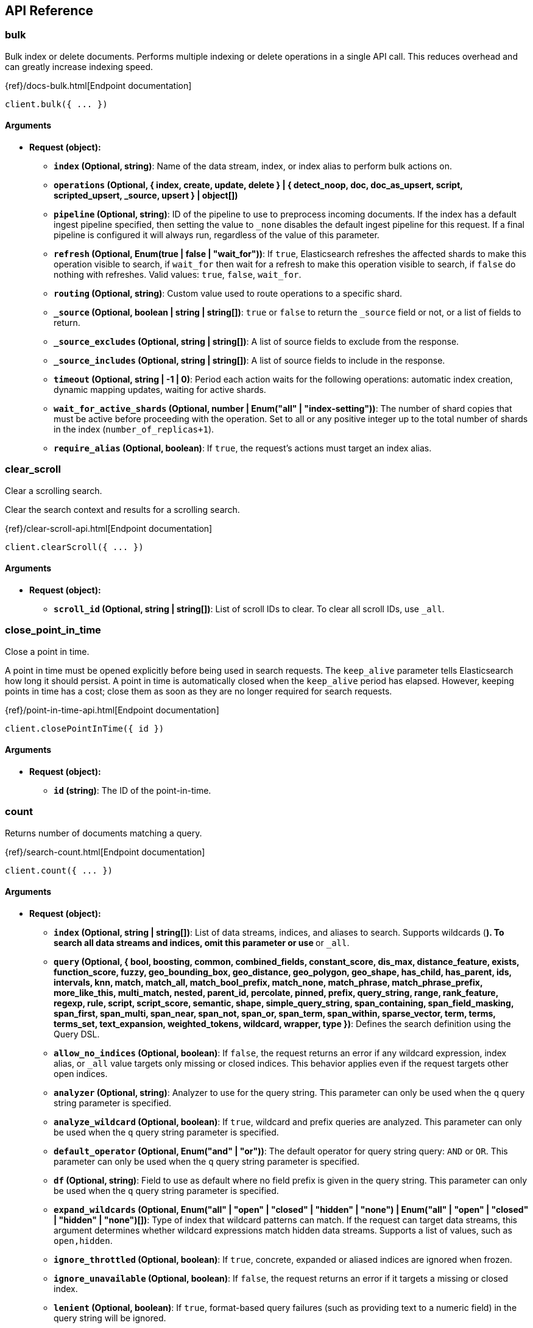 [[api-reference]]
////////
===========================================================================================================================
||                                                                                                                       ||
||                                                                                                                       ||
||                                                                                                                       ||
||        ██████╗ ███████╗ █████╗ ██████╗ ███╗   ███╗███████╗                                                            ||
||        ██╔══██╗██╔════╝██╔══██╗██╔══██╗████╗ ████║██╔════╝                                                            ||
||        ██████╔╝█████╗  ███████║██║  ██║██╔████╔██║█████╗                                                              ||
||        ██╔══██╗██╔══╝  ██╔══██║██║  ██║██║╚██╔╝██║██╔══╝                                                              ||
||        ██║  ██║███████╗██║  ██║██████╔╝██║ ╚═╝ ██║███████╗                                                            ||
||        ╚═╝  ╚═╝╚══════╝╚═╝  ╚═╝╚═════╝ ╚═╝     ╚═╝╚══════╝                                                            ||
||                                                                                                                       ||
||                                                                                                                       ||
||    This file is autogenerated, DO NOT send pull requests that changes this file directly.                             ||
||    You should update the script that does the generation, which can be found in:                                      ||
||    https://github.com/elastic/elastic-client-generator-js                                                             ||
||                                                                                                                       ||
||    You can run the script with the following command:                                                                 ||
||       npm run elasticsearch -- --version <version>                                                                    ||
||                                                                                                                       ||
||                                                                                                                       ||
||                                                                                                                       ||
===========================================================================================================================
////////
== API Reference

[discrete]
=== bulk
Bulk index or delete documents.
Performs multiple indexing or delete operations in a single API call.
This reduces overhead and can greatly increase indexing speed.

{ref}/docs-bulk.html[Endpoint documentation]
[source,ts]
----
client.bulk({ ... })
----
[discrete]
==== Arguments

* *Request (object):*
** *`index` (Optional, string)*: Name of the data stream, index, or index alias to perform bulk actions on.
** *`operations` (Optional, { index, create, update, delete } | { detect_noop, doc, doc_as_upsert, script, scripted_upsert, _source, upsert } | object[])*
** *`pipeline` (Optional, string)*: ID of the pipeline to use to preprocess incoming documents.
If the index has a default ingest pipeline specified, then setting the value to `_none` disables the default ingest pipeline for this request.
If a final pipeline is configured it will always run, regardless of the value of this parameter.
** *`refresh` (Optional, Enum(true | false | "wait_for"))*: If `true`, Elasticsearch refreshes the affected shards to make this operation visible to search, if `wait_for` then wait for a refresh to make this operation visible to search, if `false` do nothing with refreshes.
Valid values: `true`, `false`, `wait_for`.
** *`routing` (Optional, string)*: Custom value used to route operations to a specific shard.
** *`_source` (Optional, boolean | string | string[])*: `true` or `false` to return the `_source` field or not, or a list of fields to return.
** *`_source_excludes` (Optional, string | string[])*: A list of source fields to exclude from the response.
** *`_source_includes` (Optional, string | string[])*: A list of source fields to include in the response.
** *`timeout` (Optional, string | -1 | 0)*: Period each action waits for the following operations: automatic index creation, dynamic mapping updates, waiting for active shards.
** *`wait_for_active_shards` (Optional, number | Enum("all" | "index-setting"))*: The number of shard copies that must be active before proceeding with the operation.
Set to all or any positive integer up to the total number of shards in the index (`number_of_replicas+1`).
** *`require_alias` (Optional, boolean)*: If `true`, the request’s actions must target an index alias.

[discrete]
=== clear_scroll
Clear a scrolling search.

Clear the search context and results for a scrolling search.

{ref}/clear-scroll-api.html[Endpoint documentation]
[source,ts]
----
client.clearScroll({ ... })
----
[discrete]
==== Arguments

* *Request (object):*
** *`scroll_id` (Optional, string | string[])*: List of scroll IDs to clear.
To clear all scroll IDs, use `_all`.

[discrete]
=== close_point_in_time
Close a point in time.

A point in time must be opened explicitly before being used in search requests.
The `keep_alive` parameter tells Elasticsearch how long it should persist.
A point in time is automatically closed when the `keep_alive` period has elapsed.
However, keeping points in time has a cost; close them as soon as they are no longer required for search requests.

{ref}/point-in-time-api.html[Endpoint documentation]
[source,ts]
----
client.closePointInTime({ id })
----
[discrete]
==== Arguments

* *Request (object):*
** *`id` (string)*: The ID of the point-in-time.

[discrete]
=== count
Returns number of documents matching a query.

{ref}/search-count.html[Endpoint documentation]
[source,ts]
----
client.count({ ... })
----
[discrete]
==== Arguments

* *Request (object):*
** *`index` (Optional, string | string[])*: List of data streams, indices, and aliases to search.
Supports wildcards (`*`).
To search all data streams and indices, omit this parameter or use `*` or `_all`.
** *`query` (Optional, { bool, boosting, common, combined_fields, constant_score, dis_max, distance_feature, exists, function_score, fuzzy, geo_bounding_box, geo_distance, geo_polygon, geo_shape, has_child, has_parent, ids, intervals, knn, match, match_all, match_bool_prefix, match_none, match_phrase, match_phrase_prefix, more_like_this, multi_match, nested, parent_id, percolate, pinned, prefix, query_string, range, rank_feature, regexp, rule, script, script_score, semantic, shape, simple_query_string, span_containing, span_field_masking, span_first, span_multi, span_near, span_not, span_or, span_term, span_within, sparse_vector, term, terms, terms_set, text_expansion, weighted_tokens, wildcard, wrapper, type })*: Defines the search definition using the Query DSL.
** *`allow_no_indices` (Optional, boolean)*: If `false`, the request returns an error if any wildcard expression, index alias, or `_all` value targets only missing or closed indices.
This behavior applies even if the request targets other open indices.
** *`analyzer` (Optional, string)*: Analyzer to use for the query string.
This parameter can only be used when the `q` query string parameter is specified.
** *`analyze_wildcard` (Optional, boolean)*: If `true`, wildcard and prefix queries are analyzed.
This parameter can only be used when the `q` query string parameter is specified.
** *`default_operator` (Optional, Enum("and" | "or"))*: The default operator for query string query: `AND` or `OR`.
This parameter can only be used when the `q` query string parameter is specified.
** *`df` (Optional, string)*: Field to use as default where no field prefix is given in the query string.
This parameter can only be used when the `q` query string parameter is specified.
** *`expand_wildcards` (Optional, Enum("all" | "open" | "closed" | "hidden" | "none") | Enum("all" | "open" | "closed" | "hidden" | "none")[])*: Type of index that wildcard patterns can match.
If the request can target data streams, this argument determines whether wildcard expressions match hidden data streams.
Supports a list of values, such as `open,hidden`.
** *`ignore_throttled` (Optional, boolean)*: If `true`, concrete, expanded or aliased indices are ignored when frozen.
** *`ignore_unavailable` (Optional, boolean)*: If `false`, the request returns an error if it targets a missing or closed index.
** *`lenient` (Optional, boolean)*: If `true`, format-based query failures (such as providing text to a numeric field) in the query string will be ignored.
** *`min_score` (Optional, number)*: Sets the minimum `_score` value that documents must have to be included in the result.
** *`preference` (Optional, string)*: Specifies the node or shard the operation should be performed on.
Random by default.
** *`routing` (Optional, string)*: Custom value used to route operations to a specific shard.
** *`terminate_after` (Optional, number)*: Maximum number of documents to collect for each shard.
If a query reaches this limit, Elasticsearch terminates the query early.
Elasticsearch collects documents before sorting.
** *`q` (Optional, string)*: Query in the Lucene query string syntax.

[discrete]
=== create
Index a document.
Adds a JSON document to the specified data stream or index and makes it searchable.
If the target is an index and the document already exists, the request updates the document and increments its version.

{ref}/docs-index_.html[Endpoint documentation]
[source,ts]
----
client.create({ id, index })
----
[discrete]
==== Arguments

* *Request (object):*
** *`id` (string)*: Unique identifier for the document.
** *`index` (string)*: Name of the data stream or index to target.
If the target doesn’t exist and matches the name or wildcard (`*`) pattern of an index template with a `data_stream` definition, this request creates the data stream.
If the target doesn’t exist and doesn’t match a data stream template, this request creates the index.
** *`document` (Optional, object)*: A document.
** *`pipeline` (Optional, string)*: ID of the pipeline to use to preprocess incoming documents.
If the index has a default ingest pipeline specified, then setting the value to `_none` disables the default ingest pipeline for this request.
If a final pipeline is configured it will always run, regardless of the value of this parameter.
** *`refresh` (Optional, Enum(true | false | "wait_for"))*: If `true`, Elasticsearch refreshes the affected shards to make this operation visible to search, if `wait_for` then wait for a refresh to make this operation visible to search, if `false` do nothing with refreshes.
Valid values: `true`, `false`, `wait_for`.
** *`routing` (Optional, string)*: Custom value used to route operations to a specific shard.
** *`timeout` (Optional, string | -1 | 0)*: Period the request waits for the following operations: automatic index creation, dynamic mapping updates, waiting for active shards.
** *`version` (Optional, number)*: Explicit version number for concurrency control.
The specified version must match the current version of the document for the request to succeed.
** *`version_type` (Optional, Enum("internal" | "external" | "external_gte" | "force"))*: Specific version type: `external`, `external_gte`.
** *`wait_for_active_shards` (Optional, number | Enum("all" | "index-setting"))*: The number of shard copies that must be active before proceeding with the operation.
Set to `all` or any positive integer up to the total number of shards in the index (`number_of_replicas+1`).

[discrete]
=== delete
Delete a document.
Removes a JSON document from the specified index.

{ref}/docs-delete.html[Endpoint documentation]
[source,ts]
----
client.delete({ id, index })
----
[discrete]
==== Arguments

* *Request (object):*
** *`id` (string)*: Unique identifier for the document.
** *`index` (string)*: Name of the target index.
** *`if_primary_term` (Optional, number)*: Only perform the operation if the document has this primary term.
** *`if_seq_no` (Optional, number)*: Only perform the operation if the document has this sequence number.
** *`refresh` (Optional, Enum(true | false | "wait_for"))*: If `true`, Elasticsearch refreshes the affected shards to make this operation visible to search, if `wait_for` then wait for a refresh to make this operation visible to search, if `false` do nothing with refreshes.
Valid values: `true`, `false`, `wait_for`.
** *`routing` (Optional, string)*: Custom value used to route operations to a specific shard.
** *`timeout` (Optional, string | -1 | 0)*: Period to wait for active shards.
** *`version` (Optional, number)*: Explicit version number for concurrency control.
The specified version must match the current version of the document for the request to succeed.
** *`version_type` (Optional, Enum("internal" | "external" | "external_gte" | "force"))*: Specific version type: `external`, `external_gte`.
** *`wait_for_active_shards` (Optional, number | Enum("all" | "index-setting"))*: The number of shard copies that must be active before proceeding with the operation.
Set to `all` or any positive integer up to the total number of shards in the index (`number_of_replicas+1`).

[discrete]
=== delete_by_query
Delete documents.
Deletes documents that match the specified query.

{ref}/docs-delete-by-query.html[Endpoint documentation]
[source,ts]
----
client.deleteByQuery({ index })
----
[discrete]
==== Arguments

* *Request (object):*
** *`index` (string | string[])*: List of data streams, indices, and aliases to search.
Supports wildcards (`*`).
To search all data streams or indices, omit this parameter or use `*` or `_all`.
** *`max_docs` (Optional, number)*: The maximum number of documents to delete.
** *`query` (Optional, { bool, boosting, common, combined_fields, constant_score, dis_max, distance_feature, exists, function_score, fuzzy, geo_bounding_box, geo_distance, geo_polygon, geo_shape, has_child, has_parent, ids, intervals, knn, match, match_all, match_bool_prefix, match_none, match_phrase, match_phrase_prefix, more_like_this, multi_match, nested, parent_id, percolate, pinned, prefix, query_string, range, rank_feature, regexp, rule, script, script_score, semantic, shape, simple_query_string, span_containing, span_field_masking, span_first, span_multi, span_near, span_not, span_or, span_term, span_within, sparse_vector, term, terms, terms_set, text_expansion, weighted_tokens, wildcard, wrapper, type })*: Specifies the documents to delete using the Query DSL.
** *`slice` (Optional, { field, id, max })*: Slice the request manually using the provided slice ID and total number of slices.
** *`allow_no_indices` (Optional, boolean)*: If `false`, the request returns an error if any wildcard expression, index alias, or `_all` value targets only missing or closed indices.
This behavior applies even if the request targets other open indices.
For example, a request targeting `foo*,bar*` returns an error if an index starts with `foo` but no index starts with `bar`.
** *`analyzer` (Optional, string)*: Analyzer to use for the query string.
** *`analyze_wildcard` (Optional, boolean)*: If `true`, wildcard and prefix queries are analyzed.
** *`conflicts` (Optional, Enum("abort" | "proceed"))*: What to do if delete by query hits version conflicts: `abort` or `proceed`.
** *`default_operator` (Optional, Enum("and" | "or"))*: The default operator for query string query: `AND` or `OR`.
** *`df` (Optional, string)*: Field to use as default where no field prefix is given in the query string.
** *`expand_wildcards` (Optional, Enum("all" | "open" | "closed" | "hidden" | "none") | Enum("all" | "open" | "closed" | "hidden" | "none")[])*: Type of index that wildcard patterns can match.
If the request can target data streams, this argument determines whether wildcard expressions match hidden data streams.
Supports a list of values, such as `open,hidden`. Valid values are: `all`, `open`, `closed`, `hidden`, `none`.
** *`from` (Optional, number)*: Starting offset (default: 0)
** *`ignore_unavailable` (Optional, boolean)*: If `false`, the request returns an error if it targets a missing or closed index.
** *`lenient` (Optional, boolean)*: If `true`, format-based query failures (such as providing text to a numeric field) in the query string will be ignored.
** *`preference` (Optional, string)*: Specifies the node or shard the operation should be performed on.
Random by default.
** *`refresh` (Optional, boolean)*: If `true`, Elasticsearch refreshes all shards involved in the delete by query after the request completes.
** *`request_cache` (Optional, boolean)*: If `true`, the request cache is used for this request.
Defaults to the index-level setting.
** *`requests_per_second` (Optional, float)*: The throttle for this request in sub-requests per second.
** *`routing` (Optional, string)*: Custom value used to route operations to a specific shard.
** *`q` (Optional, string)*: Query in the Lucene query string syntax.
** *`scroll` (Optional, string | -1 | 0)*: Period to retain the search context for scrolling.
** *`scroll_size` (Optional, number)*: Size of the scroll request that powers the operation.
** *`search_timeout` (Optional, string | -1 | 0)*: Explicit timeout for each search request.
Defaults to no timeout.
** *`search_type` (Optional, Enum("query_then_fetch" | "dfs_query_then_fetch"))*: The type of the search operation.
Available options: `query_then_fetch`, `dfs_query_then_fetch`.
** *`slices` (Optional, number | Enum("auto"))*: The number of slices this task should be divided into.
** *`sort` (Optional, string[])*: A list of <field>:<direction> pairs.
** *`stats` (Optional, string[])*: Specific `tag` of the request for logging and statistical purposes.
** *`terminate_after` (Optional, number)*: Maximum number of documents to collect for each shard.
If a query reaches this limit, Elasticsearch terminates the query early.
Elasticsearch collects documents before sorting.
Use with caution.
Elasticsearch applies this parameter to each shard handling the request.
When possible, let Elasticsearch perform early termination automatically.
Avoid specifying this parameter for requests that target data streams with backing indices across multiple data tiers.
** *`timeout` (Optional, string | -1 | 0)*: Period each deletion request waits for active shards.
** *`version` (Optional, boolean)*: If `true`, returns the document version as part of a hit.
** *`wait_for_active_shards` (Optional, number | Enum("all" | "index-setting"))*: The number of shard copies that must be active before proceeding with the operation.
Set to all or any positive integer up to the total number of shards in the index (`number_of_replicas+1`).
** *`wait_for_completion` (Optional, boolean)*: If `true`, the request blocks until the operation is complete.

[discrete]
=== delete_by_query_rethrottle
Throttle a delete by query operation.

Change the number of requests per second for a particular delete by query operation.
Rethrottling that speeds up the query takes effect immediately but rethrotting that slows down the query takes effect after completing the current batch to prevent scroll timeouts.

{ref}/docs-delete-by-query.html[Endpoint documentation]
[source,ts]
----
client.deleteByQueryRethrottle({ task_id })
----
[discrete]
==== Arguments

* *Request (object):*
** *`task_id` (string | number)*: The ID for the task.
** *`requests_per_second` (Optional, float)*: The throttle for this request in sub-requests per second.

[discrete]
=== delete_script
Delete a script or search template.
Deletes a stored script or search template.

{ref}/modules-scripting.html[Endpoint documentation]
[source,ts]
----
client.deleteScript({ id })
----
[discrete]
==== Arguments

* *Request (object):*
** *`id` (string)*: Identifier for the stored script or search template.
** *`master_timeout` (Optional, string | -1 | 0)*: Period to wait for a connection to the master node.
If no response is received before the timeout expires, the request fails and returns an error.
** *`timeout` (Optional, string | -1 | 0)*: Period to wait for a response.
If no response is received before the timeout expires, the request fails and returns an error.

[discrete]
=== exists
Check a document.
Checks if a specified document exists.

{ref}/docs-get.html[Endpoint documentation]
[source,ts]
----
client.exists({ id, index })
----
[discrete]
==== Arguments

* *Request (object):*
** *`id` (string)*: Identifier of the document.
** *`index` (string)*: List of data streams, indices, and aliases.
Supports wildcards (`*`).
** *`preference` (Optional, string)*: Specifies the node or shard the operation should be performed on.
Random by default.
** *`realtime` (Optional, boolean)*: If `true`, the request is real-time as opposed to near-real-time.
** *`refresh` (Optional, boolean)*: If `true`, Elasticsearch refreshes all shards involved in the delete by query after the request completes.
** *`routing` (Optional, string)*: Target the specified primary shard.
** *`_source` (Optional, boolean | string | string[])*: `true` or `false` to return the `_source` field or not, or a list of fields to return.
** *`_source_excludes` (Optional, string | string[])*: A list of source fields to exclude in the response.
** *`_source_includes` (Optional, string | string[])*: A list of source fields to include in the response.
** *`stored_fields` (Optional, string | string[])*: List of stored fields to return as part of a hit.
If no fields are specified, no stored fields are included in the response.
If this field is specified, the `_source` parameter defaults to false.
** *`version` (Optional, number)*: Explicit version number for concurrency control.
The specified version must match the current version of the document for the request to succeed.
** *`version_type` (Optional, Enum("internal" | "external" | "external_gte" | "force"))*: Specific version type: `external`, `external_gte`.

[discrete]
=== exists_source
Check for a document source.
Checks if a document's `_source` is stored.

{ref}/docs-get.html[Endpoint documentation]
[source,ts]
----
client.existsSource({ id, index })
----
[discrete]
==== Arguments

* *Request (object):*
** *`id` (string)*: Identifier of the document.
** *`index` (string)*: List of data streams, indices, and aliases.
Supports wildcards (`*`).
** *`preference` (Optional, string)*: Specifies the node or shard the operation should be performed on.
Random by default.
** *`realtime` (Optional, boolean)*: If true, the request is real-time as opposed to near-real-time.
** *`refresh` (Optional, boolean)*: If `true`, Elasticsearch refreshes all shards involved in the delete by query after the request completes.
** *`routing` (Optional, string)*: Target the specified primary shard.
** *`_source` (Optional, boolean | string | string[])*: `true` or `false` to return the `_source` field or not, or a list of fields to return.
** *`_source_excludes` (Optional, string | string[])*: A list of source fields to exclude in the response.
** *`_source_includes` (Optional, string | string[])*: A list of source fields to include in the response.
** *`version` (Optional, number)*: Explicit version number for concurrency control.
The specified version must match the current version of the document for the request to succeed.
** *`version_type` (Optional, Enum("internal" | "external" | "external_gte" | "force"))*: Specific version type: `external`, `external_gte`.

[discrete]
=== explain
Explain a document match result.
Returns information about why a specific document matches, or doesn’t match, a query.

{ref}/search-explain.html[Endpoint documentation]
[source,ts]
----
client.explain({ id, index })
----
[discrete]
==== Arguments

* *Request (object):*
** *`id` (string)*: Defines the document ID.
** *`index` (string)*: Index names used to limit the request.
Only a single index name can be provided to this parameter.
** *`query` (Optional, { bool, boosting, common, combined_fields, constant_score, dis_max, distance_feature, exists, function_score, fuzzy, geo_bounding_box, geo_distance, geo_polygon, geo_shape, has_child, has_parent, ids, intervals, knn, match, match_all, match_bool_prefix, match_none, match_phrase, match_phrase_prefix, more_like_this, multi_match, nested, parent_id, percolate, pinned, prefix, query_string, range, rank_feature, regexp, rule, script, script_score, semantic, shape, simple_query_string, span_containing, span_field_masking, span_first, span_multi, span_near, span_not, span_or, span_term, span_within, sparse_vector, term, terms, terms_set, text_expansion, weighted_tokens, wildcard, wrapper, type })*: Defines the search definition using the Query DSL.
** *`analyzer` (Optional, string)*: Analyzer to use for the query string.
This parameter can only be used when the `q` query string parameter is specified.
** *`analyze_wildcard` (Optional, boolean)*: If `true`, wildcard and prefix queries are analyzed.
** *`default_operator` (Optional, Enum("and" | "or"))*: The default operator for query string query: `AND` or `OR`.
** *`df` (Optional, string)*: Field to use as default where no field prefix is given in the query string.
** *`lenient` (Optional, boolean)*: If `true`, format-based query failures (such as providing text to a numeric field) in the query string will be ignored.
** *`preference` (Optional, string)*: Specifies the node or shard the operation should be performed on.
Random by default.
** *`routing` (Optional, string)*: Custom value used to route operations to a specific shard.
** *`_source` (Optional, boolean | string | string[])*: True or false to return the `_source` field or not, or a list of fields to return.
** *`_source_excludes` (Optional, string | string[])*: A list of source fields to exclude from the response.
** *`_source_includes` (Optional, string | string[])*: A list of source fields to include in the response.
** *`stored_fields` (Optional, string | string[])*: A list of stored fields to return in the response.
** *`q` (Optional, string)*: Query in the Lucene query string syntax.

[discrete]
=== field_caps
Get the field capabilities.

Get information about the capabilities of fields among multiple indices.

For data streams, the API returns field capabilities among the stream’s backing indices.
It returns runtime fields like any other field.
For example, a runtime field with a type of keyword is returned the same as any other field that belongs to the `keyword` family.

{ref}/search-field-caps.html[Endpoint documentation]
[source,ts]
----
client.fieldCaps({ ... })
----
[discrete]
==== Arguments

* *Request (object):*
** *`index` (Optional, string | string[])*: List of data streams, indices, and aliases used to limit the request. Supports wildcards (*). To target all data streams and indices, omit this parameter or use * or _all.
** *`fields` (Optional, string | string[])*: List of fields to retrieve capabilities for. Wildcard (`*`) expressions are supported.
** *`index_filter` (Optional, { bool, boosting, common, combined_fields, constant_score, dis_max, distance_feature, exists, function_score, fuzzy, geo_bounding_box, geo_distance, geo_polygon, geo_shape, has_child, has_parent, ids, intervals, knn, match, match_all, match_bool_prefix, match_none, match_phrase, match_phrase_prefix, more_like_this, multi_match, nested, parent_id, percolate, pinned, prefix, query_string, range, rank_feature, regexp, rule, script, script_score, semantic, shape, simple_query_string, span_containing, span_field_masking, span_first, span_multi, span_near, span_not, span_or, span_term, span_within, sparse_vector, term, terms, terms_set, text_expansion, weighted_tokens, wildcard, wrapper, type })*: Allows to filter indices if the provided query rewrites to match_none on every shard.
** *`runtime_mappings` (Optional, Record<string, { fields, fetch_fields, format, input_field, target_field, target_index, script, type }>)*: Defines ad-hoc runtime fields in the request similar to the way it is done in search requests.
These fields exist only as part of the query and take precedence over fields defined with the same name in the index mappings.
** *`allow_no_indices` (Optional, boolean)*: If false, the request returns an error if any wildcard expression, index alias,
or `_all` value targets only missing or closed indices. This behavior applies even if the request targets other open indices. For example, a request
targeting `foo*,bar*` returns an error if an index starts with foo but no index starts with bar.
** *`expand_wildcards` (Optional, Enum("all" | "open" | "closed" | "hidden" | "none") | Enum("all" | "open" | "closed" | "hidden" | "none")[])*: Type of index that wildcard patterns can match. If the request can target data streams, this argument determines whether wildcard expressions match hidden data streams. Supports a list of values, such as `open,hidden`.
** *`ignore_unavailable` (Optional, boolean)*: If `true`, missing or closed indices are not included in the response.
** *`include_unmapped` (Optional, boolean)*: If true, unmapped fields are included in the response.
** *`filters` (Optional, string)*: An optional set of filters: can include +metadata,-metadata,-nested,-multifield,-parent
** *`types` (Optional, string[])*: Only return results for fields that have one of the types in the list
** *`include_empty_fields` (Optional, boolean)*: If false, empty fields are not included in the response.

[discrete]
=== get
Get a document by its ID.
Retrieves the document with the specified ID from an index.

{ref}/docs-get.html[Endpoint documentation]
[source,ts]
----
client.get({ id, index })
----
[discrete]
==== Arguments

* *Request (object):*
** *`id` (string)*: Unique identifier of the document.
** *`index` (string)*: Name of the index that contains the document.
** *`force_synthetic_source` (Optional, boolean)*: Should this request force synthetic _source?
Use this to test if the mapping supports synthetic _source and to get a sense of the worst case performance.
Fetches with this enabled will be slower the enabling synthetic source natively in the index.
** *`preference` (Optional, string)*: Specifies the node or shard the operation should be performed on. Random by default.
** *`realtime` (Optional, boolean)*: If `true`, the request is real-time as opposed to near-real-time.
** *`refresh` (Optional, boolean)*: If true, Elasticsearch refreshes the affected shards to make this operation visible to search. If false, do nothing with refreshes.
** *`routing` (Optional, string)*: Target the specified primary shard.
** *`_source` (Optional, boolean | string | string[])*: True or false to return the _source field or not, or a list of fields to return.
** *`_source_excludes` (Optional, string | string[])*: A list of source fields to exclude in the response.
** *`_source_includes` (Optional, string | string[])*: A list of source fields to include in the response.
** *`stored_fields` (Optional, string | string[])*: List of stored fields to return as part of a hit.
If no fields are specified, no stored fields are included in the response.
If this field is specified, the `_source` parameter defaults to false.
** *`version` (Optional, number)*: Explicit version number for concurrency control. The specified version must match the current version of the document for the request to succeed.
** *`version_type` (Optional, Enum("internal" | "external" | "external_gte" | "force"))*: Specific version type: internal, external, external_gte.

[discrete]
=== get_script
Get a script or search template.
Retrieves a stored script or search template.

{ref}/modules-scripting.html[Endpoint documentation]
[source,ts]
----
client.getScript({ id })
----
[discrete]
==== Arguments

* *Request (object):*
** *`id` (string)*: Identifier for the stored script or search template.
** *`master_timeout` (Optional, string | -1 | 0)*: Specify timeout for connection to master

[discrete]
=== get_script_context
Get script contexts.

Get a list of supported script contexts and their methods.

{painless}/painless-contexts.html[Endpoint documentation]
[source,ts]
----
client.getScriptContext()
----

[discrete]
=== get_script_languages
Get script languages.

Get a list of available script types, languages, and contexts.

{ref}/modules-scripting.html[Endpoint documentation]
[source,ts]
----
client.getScriptLanguages()
----

[discrete]
=== get_source
Get a document's source.
Returns the source of a document.

{ref}/docs-get.html[Endpoint documentation]
[source,ts]
----
client.getSource({ id, index })
----
[discrete]
==== Arguments

* *Request (object):*
** *`id` (string)*: Unique identifier of the document.
** *`index` (string)*: Name of the index that contains the document.
** *`preference` (Optional, string)*: Specifies the node or shard the operation should be performed on. Random by default.
** *`realtime` (Optional, boolean)*: Boolean) If true, the request is real-time as opposed to near-real-time.
** *`refresh` (Optional, boolean)*: If true, Elasticsearch refreshes the affected shards to make this operation visible to search. If false, do nothing with refreshes.
** *`routing` (Optional, string)*: Target the specified primary shard.
** *`_source` (Optional, boolean | string | string[])*: True or false to return the _source field or not, or a list of fields to return.
** *`_source_excludes` (Optional, string | string[])*: A list of source fields to exclude in the response.
** *`_source_includes` (Optional, string | string[])*: A list of source fields to include in the response.
** *`stored_fields` (Optional, string | string[])*
** *`version` (Optional, number)*: Explicit version number for concurrency control. The specified version must match the current version of the document for the request to succeed.
** *`version_type` (Optional, Enum("internal" | "external" | "external_gte" | "force"))*: Specific version type: internal, external, external_gte.

[discrete]
=== health_report
Returns the health of the cluster.

{ref}/health-api.html[Endpoint documentation]
[source,ts]
----
client.healthReport({ ... })
----
[discrete]
==== Arguments

* *Request (object):*
** *`feature` (Optional, string | string[])*: A feature of the cluster, as returned by the top-level health report API.
** *`timeout` (Optional, string | -1 | 0)*: Explicit operation timeout.
** *`verbose` (Optional, boolean)*: Opt-in for more information about the health of the system.
** *`size` (Optional, number)*: Limit the number of affected resources the health report API returns.

[discrete]
=== index
Index a document.
Adds a JSON document to the specified data stream or index and makes it searchable.
If the target is an index and the document already exists, the request updates the document and increments its version.

{ref}/docs-index_.html[Endpoint documentation]
[source,ts]
----
client.index({ index })
----
[discrete]
==== Arguments

* *Request (object):*
** *`index` (string)*: Name of the data stream or index to target.
** *`id` (Optional, string)*: Unique identifier for the document.
** *`document` (Optional, object)*: A document.
** *`if_primary_term` (Optional, number)*: Only perform the operation if the document has this primary term.
** *`if_seq_no` (Optional, number)*: Only perform the operation if the document has this sequence number.
** *`op_type` (Optional, Enum("index" | "create"))*: Set to create to only index the document if it does not already exist (put if absent).
If a document with the specified `_id` already exists, the indexing operation will fail.
Same as using the `<index>/_create` endpoint.
Valid values: `index`, `create`.
If document id is specified, it defaults to `index`.
Otherwise, it defaults to `create`.
** *`pipeline` (Optional, string)*: ID of the pipeline to use to preprocess incoming documents.
If the index has a default ingest pipeline specified, then setting the value to `_none` disables the default ingest pipeline for this request.
If a final pipeline is configured it will always run, regardless of the value of this parameter.
** *`refresh` (Optional, Enum(true | false | "wait_for"))*: If `true`, Elasticsearch refreshes the affected shards to make this operation visible to search, if `wait_for` then wait for a refresh to make this operation visible to search, if `false` do nothing with refreshes.
Valid values: `true`, `false`, `wait_for`.
** *`routing` (Optional, string)*: Custom value used to route operations to a specific shard.
** *`timeout` (Optional, string | -1 | 0)*: Period the request waits for the following operations: automatic index creation, dynamic mapping updates, waiting for active shards.
** *`version` (Optional, number)*: Explicit version number for concurrency control.
The specified version must match the current version of the document for the request to succeed.
** *`version_type` (Optional, Enum("internal" | "external" | "external_gte" | "force"))*: Specific version type: `external`, `external_gte`.
** *`wait_for_active_shards` (Optional, number | Enum("all" | "index-setting"))*: The number of shard copies that must be active before proceeding with the operation.
Set to all or any positive integer up to the total number of shards in the index (`number_of_replicas+1`).
** *`require_alias` (Optional, boolean)*: If `true`, the destination must be an index alias.

[discrete]
=== info
Get cluster info.
Returns basic information about the cluster.

{ref}/index.html[Endpoint documentation]
[source,ts]
----
client.info()
----

[discrete]
=== knn_search
Run a knn search.

NOTE: The kNN search API has been replaced by the `knn` option in the search API.

Perform a k-nearest neighbor (kNN) search on a dense_vector field and return the matching documents.
Given a query vector, the API finds the k closest vectors and returns those documents as search hits.

Elasticsearch uses the HNSW algorithm to support efficient kNN search.
Like most kNN algorithms, HNSW is an approximate method that sacrifices result accuracy for improved search speed.
This means the results returned are not always the true k closest neighbors.

The kNN search API supports restricting the search using a filter.
The search will return the top k documents that also match the filter query.

{ref}/search-search.html[Endpoint documentation]
[source,ts]
----
client.knnSearch({ index, knn })
----
[discrete]
==== Arguments

* *Request (object):*
** *`index` (string | string[])*: A list of index names to search;
use `_all` or to perform the operation on all indices
** *`knn` ({ field, query_vector, k, num_candidates })*: kNN query to execute
** *`_source` (Optional, boolean | { excludes, includes })*: Indicates which source fields are returned for matching documents. These
fields are returned in the hits._source property of the search response.
** *`docvalue_fields` (Optional, { field, format, include_unmapped }[])*: The request returns doc values for field names matching these patterns
in the hits.fields property of the response. Accepts wildcard (*) patterns.
** *`stored_fields` (Optional, string | string[])*: List of stored fields to return as part of a hit. If no fields are specified,
no stored fields are included in the response. If this field is specified, the _source
parameter defaults to false. You can pass _source: true to return both source fields
and stored fields in the search response.
** *`fields` (Optional, string | string[])*: The request returns values for field names matching these patterns
in the hits.fields property of the response. Accepts wildcard (*) patterns.
** *`filter` (Optional, { bool, boosting, common, combined_fields, constant_score, dis_max, distance_feature, exists, function_score, fuzzy, geo_bounding_box, geo_distance, geo_polygon, geo_shape, has_child, has_parent, ids, intervals, knn, match, match_all, match_bool_prefix, match_none, match_phrase, match_phrase_prefix, more_like_this, multi_match, nested, parent_id, percolate, pinned, prefix, query_string, range, rank_feature, regexp, rule, script, script_score, semantic, shape, simple_query_string, span_containing, span_field_masking, span_first, span_multi, span_near, span_not, span_or, span_term, span_within, sparse_vector, term, terms, terms_set, text_expansion, weighted_tokens, wildcard, wrapper, type } | { bool, boosting, common, combined_fields, constant_score, dis_max, distance_feature, exists, function_score, fuzzy, geo_bounding_box, geo_distance, geo_polygon, geo_shape, has_child, has_parent, ids, intervals, knn, match, match_all, match_bool_prefix, match_none, match_phrase, match_phrase_prefix, more_like_this, multi_match, nested, parent_id, percolate, pinned, prefix, query_string, range, rank_feature, regexp, rule, script, script_score, semantic, shape, simple_query_string, span_containing, span_field_masking, span_first, span_multi, span_near, span_not, span_or, span_term, span_within, sparse_vector, term, terms, terms_set, text_expansion, weighted_tokens, wildcard, wrapper, type }[])*: Query to filter the documents that can match. The kNN search will return the top
`k` documents that also match this filter. The value can be a single query or a
list of queries. If `filter` isn't provided, all documents are allowed to match.
** *`routing` (Optional, string)*: A list of specific routing values

[discrete]
=== mget
Get multiple documents.

Get multiple JSON documents by ID from one or more indices.
If you specify an index in the request URI, you only need to specify the document IDs in the request body.
To ensure fast responses, this multi get (mget) API responds with partial results if one or more shards fail.

{ref}/docs-multi-get.html[Endpoint documentation]
[source,ts]
----
client.mget({ ... })
----
[discrete]
==== Arguments

* *Request (object):*
** *`index` (Optional, string)*: Name of the index to retrieve documents from when `ids` are specified, or when a document in the `docs` array does not specify an index.
** *`docs` (Optional, { _id, _index, routing, _source, stored_fields, version, version_type }[])*: The documents you want to retrieve. Required if no index is specified in the request URI.
** *`ids` (Optional, string | string[])*: The IDs of the documents you want to retrieve. Allowed when the index is specified in the request URI.
** *`force_synthetic_source` (Optional, boolean)*: Should this request force synthetic _source?
Use this to test if the mapping supports synthetic _source and to get a sense of the worst case performance.
Fetches with this enabled will be slower the enabling synthetic source natively in the index.
** *`preference` (Optional, string)*: Specifies the node or shard the operation should be performed on. Random by default.
** *`realtime` (Optional, boolean)*: If `true`, the request is real-time as opposed to near-real-time.
** *`refresh` (Optional, boolean)*: If `true`, the request refreshes relevant shards before retrieving documents.
** *`routing` (Optional, string)*: Custom value used to route operations to a specific shard.
** *`_source` (Optional, boolean | string | string[])*: True or false to return the `_source` field or not, or a list of fields to return.
** *`_source_excludes` (Optional, string | string[])*: A list of source fields to exclude from the response.
You can also use this parameter to exclude fields from the subset specified in `_source_includes` query parameter.
** *`_source_includes` (Optional, string | string[])*: A list of source fields to include in the response.
If this parameter is specified, only these source fields are returned. You can exclude fields from this subset using the `_source_excludes` query parameter.
If the `_source` parameter is `false`, this parameter is ignored.
** *`stored_fields` (Optional, string | string[])*: If `true`, retrieves the document fields stored in the index rather than the document `_source`.

[discrete]
=== msearch
Run multiple searches.

The format of the request is similar to the bulk API format and makes use of the newline delimited JSON (NDJSON) format.
The structure is as follows:

```
header\n
body\n
header\n
body\n
```

This structure is specifically optimized to reduce parsing if a specific search ends up redirected to another node.

IMPORTANT: The final line of data must end with a newline character `\n`.
Each newline character may be preceded by a carriage return `\r`.
When sending requests to this endpoint the `Content-Type` header should be set to `application/x-ndjson`.

{ref}/search-multi-search.html[Endpoint documentation]
[source,ts]
----
client.msearch({ ... })
----
[discrete]
==== Arguments

* *Request (object):*
** *`index` (Optional, string | string[])*: List of data streams, indices, and index aliases to search.
** *`searches` (Optional, { allow_no_indices, expand_wildcards, ignore_unavailable, index, preference, request_cache, routing, search_type, ccs_minimize_roundtrips, allow_partial_search_results, ignore_throttled } | { aggregations, collapse, query, explain, ext, stored_fields, docvalue_fields, knn, from, highlight, indices_boost, min_score, post_filter, profile, rescore, script_fields, search_after, size, sort, _source, fields, terminate_after, stats, timeout, track_scores, track_total_hits, version, runtime_mappings, seq_no_primary_term, pit, suggest }[])*
** *`allow_no_indices` (Optional, boolean)*: If false, the request returns an error if any wildcard expression, index alias, or _all value targets only missing or closed indices. This behavior applies even if the request targets other open indices. For example, a request targeting foo*,bar* returns an error if an index starts with foo but no index starts with bar.
** *`ccs_minimize_roundtrips` (Optional, boolean)*: If true, network roundtrips between the coordinating node and remote clusters are minimized for cross-cluster search requests.
** *`expand_wildcards` (Optional, Enum("all" | "open" | "closed" | "hidden" | "none") | Enum("all" | "open" | "closed" | "hidden" | "none")[])*: Type of index that wildcard expressions can match. If the request can target data streams, this argument determines whether wildcard expressions match hidden data streams.
** *`ignore_throttled` (Optional, boolean)*: If true, concrete, expanded or aliased indices are ignored when frozen.
** *`ignore_unavailable` (Optional, boolean)*: If true, missing or closed indices are not included in the response.
** *`include_named_queries_score` (Optional, boolean)*: Indicates whether hit.matched_queries should be rendered as a map that includes
the name of the matched query associated with its score (true)
or as an array containing the name of the matched queries (false)
This functionality reruns each named query on every hit in a search response.
Typically, this adds a small overhead to a request.
However, using computationally expensive named queries on a large number of hits may add significant overhead.
** *`max_concurrent_searches` (Optional, number)*: Maximum number of concurrent searches the multi search API can execute.
** *`max_concurrent_shard_requests` (Optional, number)*: Maximum number of concurrent shard requests that each sub-search request executes per node.
** *`pre_filter_shard_size` (Optional, number)*: Defines a threshold that enforces a pre-filter roundtrip to prefilter search shards based on query rewriting if the number of shards the search request expands to exceeds the threshold. This filter roundtrip can limit the number of shards significantly if for instance a shard can not match any documents based on its rewrite method i.e., if date filters are mandatory to match but the shard bounds and the query are disjoint.
** *`rest_total_hits_as_int` (Optional, boolean)*: If true, hits.total are returned as an integer in the response. Defaults to false, which returns an object.
** *`routing` (Optional, string)*: Custom routing value used to route search operations to a specific shard.
** *`search_type` (Optional, Enum("query_then_fetch" | "dfs_query_then_fetch"))*: Indicates whether global term and document frequencies should be used when scoring returned documents.
** *`typed_keys` (Optional, boolean)*: Specifies whether aggregation and suggester names should be prefixed by their respective types in the response.

[discrete]
=== msearch_template
Run multiple templated searches.

{ref}/search-multi-search.html[Endpoint documentation]
[source,ts]
----
client.msearchTemplate({ ... })
----
[discrete]
==== Arguments

* *Request (object):*
** *`index` (Optional, string | string[])*: List of data streams, indices, and aliases to search.
Supports wildcards (`*`).
To search all data streams and indices, omit this parameter or use `*`.
** *`search_templates` (Optional, { allow_no_indices, expand_wildcards, ignore_unavailable, index, preference, request_cache, routing, search_type, ccs_minimize_roundtrips, allow_partial_search_results, ignore_throttled } | { aggregations, collapse, query, explain, ext, stored_fields, docvalue_fields, knn, from, highlight, indices_boost, min_score, post_filter, profile, rescore, script_fields, search_after, size, sort, _source, fields, terminate_after, stats, timeout, track_scores, track_total_hits, version, runtime_mappings, seq_no_primary_term, pit, suggest }[])*
** *`ccs_minimize_roundtrips` (Optional, boolean)*: If `true`, network round-trips are minimized for cross-cluster search requests.
** *`max_concurrent_searches` (Optional, number)*: Maximum number of concurrent searches the API can run.
** *`search_type` (Optional, Enum("query_then_fetch" | "dfs_query_then_fetch"))*: The type of the search operation.
Available options: `query_then_fetch`, `dfs_query_then_fetch`.
** *`rest_total_hits_as_int` (Optional, boolean)*: If `true`, the response returns `hits.total` as an integer.
If `false`, it returns `hits.total` as an object.
** *`typed_keys` (Optional, boolean)*: If `true`, the response prefixes aggregation and suggester names with their respective types.

[discrete]
=== mtermvectors
Get multiple term vectors.

You can specify existing documents by index and ID or provide artificial documents in the body of the request.
You can specify the index in the request body or request URI.
The response contains a `docs` array with all the fetched termvectors.
Each element has the structure provided by the termvectors API.

{ref}/docs-multi-termvectors.html[Endpoint documentation]
[source,ts]
----
client.mtermvectors({ ... })
----
[discrete]
==== Arguments

* *Request (object):*
** *`index` (Optional, string)*: Name of the index that contains the documents.
** *`docs` (Optional, { _id, _index, routing, _source, stored_fields, version, version_type }[])*: Array of existing or artificial documents.
** *`ids` (Optional, string[])*: Simplified syntax to specify documents by their ID if they're in the same index.
** *`fields` (Optional, string | string[])*: List or wildcard expressions of fields to include in the statistics.
Used as the default list unless a specific field list is provided in the `completion_fields` or `fielddata_fields` parameters.
** *`field_statistics` (Optional, boolean)*: If `true`, the response includes the document count, sum of document frequencies, and sum of total term frequencies.
** *`offsets` (Optional, boolean)*: If `true`, the response includes term offsets.
** *`payloads` (Optional, boolean)*: If `true`, the response includes term payloads.
** *`positions` (Optional, boolean)*: If `true`, the response includes term positions.
** *`preference` (Optional, string)*: Specifies the node or shard the operation should be performed on.
Random by default.
** *`realtime` (Optional, boolean)*: If true, the request is real-time as opposed to near-real-time.
** *`routing` (Optional, string)*: Custom value used to route operations to a specific shard.
** *`term_statistics` (Optional, boolean)*: If true, the response includes term frequency and document frequency.
** *`version` (Optional, number)*: If `true`, returns the document version as part of a hit.
** *`version_type` (Optional, Enum("internal" | "external" | "external_gte" | "force"))*: Specific version type.

[discrete]
=== open_point_in_time
Open a point in time.

A search request by default runs against the most recent visible data of the target indices,
which is called point in time. Elasticsearch pit (point in time) is a lightweight view into the
state of the data as it existed when initiated. In some cases, it’s preferred to perform multiple
search requests using the same point in time. For example, if refreshes happen between
`search_after` requests, then the results of those requests might not be consistent as changes happening
between searches are only visible to the more recent point in time.

A point in time must be opened explicitly before being used in search requests.
The `keep_alive` parameter tells Elasticsearch how long it should persist.

{ref}/point-in-time-api.html[Endpoint documentation]
[source,ts]
----
client.openPointInTime({ index, keep_alive })
----
[discrete]
==== Arguments

* *Request (object):*
** *`index` (string | string[])*: A list of index names to open point in time; use `_all` or empty string to perform the operation on all indices
** *`keep_alive` (string | -1 | 0)*: Extends the time to live of the corresponding point in time.
** *`index_filter` (Optional, { bool, boosting, common, combined_fields, constant_score, dis_max, distance_feature, exists, function_score, fuzzy, geo_bounding_box, geo_distance, geo_polygon, geo_shape, has_child, has_parent, ids, intervals, knn, match, match_all, match_bool_prefix, match_none, match_phrase, match_phrase_prefix, more_like_this, multi_match, nested, parent_id, percolate, pinned, prefix, query_string, range, rank_feature, regexp, rule, script, script_score, semantic, shape, simple_query_string, span_containing, span_field_masking, span_first, span_multi, span_near, span_not, span_or, span_term, span_within, sparse_vector, term, terms, terms_set, text_expansion, weighted_tokens, wildcard, wrapper, type })*: Allows to filter indices if the provided query rewrites to `match_none` on every shard.
** *`ignore_unavailable` (Optional, boolean)*: If `false`, the request returns an error if it targets a missing or closed index.
** *`preference` (Optional, string)*: Specifies the node or shard the operation should be performed on.
Random by default.
** *`routing` (Optional, string)*: Custom value used to route operations to a specific shard.
** *`expand_wildcards` (Optional, Enum("all" | "open" | "closed" | "hidden" | "none") | Enum("all" | "open" | "closed" | "hidden" | "none")[])*: Type of index that wildcard patterns can match.
If the request can target data streams, this argument determines whether wildcard expressions match hidden data streams.
Supports a list of values, such as `open,hidden`. Valid values are: `all`, `open`, `closed`, `hidden`, `none`.
** *`allow_partial_search_results` (Optional, boolean)*: If `false`, creating a point in time request when a shard is missing or unavailable will throw an exception.
If `true`, the point in time will contain all the shards that are available at the time of the request.

[discrete]
=== ping
Ping the cluster.
Returns whether the cluster is running.

{ref}/index.html[Endpoint documentation]
[source,ts]
----
client.ping()
----

[discrete]
=== put_script
Create or update a script or search template.
Creates or updates a stored script or search template.

{ref}/modules-scripting.html[Endpoint documentation]
[source,ts]
----
client.putScript({ id, script })
----
[discrete]
==== Arguments

* *Request (object):*
** *`id` (string)*: Identifier for the stored script or search template.
Must be unique within the cluster.
** *`script` ({ lang, options, source })*: Contains the script or search template, its parameters, and its language.
** *`context` (Optional, string)*: Context in which the script or search template should run.
To prevent errors, the API immediately compiles the script or template in this context.
** *`master_timeout` (Optional, string | -1 | 0)*: Period to wait for a connection to the master node.
If no response is received before the timeout expires, the request fails and returns an error.
** *`timeout` (Optional, string | -1 | 0)*: Period to wait for a response.
If no response is received before the timeout expires, the request fails and returns an error.

[discrete]
=== rank_eval
Evaluate ranked search results.

Evaluate the quality of ranked search results over a set of typical search queries.

{ref}/search-rank-eval.html[Endpoint documentation]
[source,ts]
----
client.rankEval({ requests })
----
[discrete]
==== Arguments

* *Request (object):*
** *`requests` ({ id, request, ratings, template_id, params }[])*: A set of typical search requests, together with their provided ratings.
** *`index` (Optional, string | string[])*: List of data streams, indices, and index aliases used to limit the request. Wildcard (`*`) expressions are supported.
To target all data streams and indices in a cluster, omit this parameter or use `_all` or `*`.
** *`metric` (Optional, { precision, recall, mean_reciprocal_rank, dcg, expected_reciprocal_rank })*: Definition of the evaluation metric to calculate.
** *`allow_no_indices` (Optional, boolean)*: If `false`, the request returns an error if any wildcard expression, index alias, or `_all` value targets only missing or closed indices. This behavior applies even if the request targets other open indices. For example, a request targeting `foo*,bar*` returns an error if an index starts with `foo` but no index starts with `bar`.
** *`expand_wildcards` (Optional, Enum("all" | "open" | "closed" | "hidden" | "none") | Enum("all" | "open" | "closed" | "hidden" | "none")[])*: Whether to expand wildcard expression to concrete indices that are open, closed or both.
** *`ignore_unavailable` (Optional, boolean)*: If `true`, missing or closed indices are not included in the response.
** *`search_type` (Optional, string)*: Search operation type

[discrete]
=== reindex
Reindex documents.
Copies documents from a source to a destination. The source can be any existing index, alias, or data stream. The destination must differ from the source. For example, you cannot reindex a data stream into itself.

{ref}/docs-reindex.html[Endpoint documentation]
[source,ts]
----
client.reindex({ dest, source })
----
[discrete]
==== Arguments

* *Request (object):*
** *`dest` ({ index, op_type, pipeline, routing, version_type })*: The destination you are copying to.
** *`source` ({ index, query, remote, size, slice, sort, _source, runtime_mappings })*: The source you are copying from.
** *`conflicts` (Optional, Enum("abort" | "proceed"))*: Set to proceed to continue reindexing even if there are conflicts.
** *`max_docs` (Optional, number)*: The maximum number of documents to reindex.
** *`script` (Optional, { source, id, params, lang, options })*: The script to run to update the document source or metadata when reindexing.
** *`size` (Optional, number)*
** *`refresh` (Optional, boolean)*: If `true`, the request refreshes affected shards to make this operation visible to search.
** *`requests_per_second` (Optional, float)*: The throttle for this request in sub-requests per second.
Defaults to no throttle.
** *`scroll` (Optional, string | -1 | 0)*: Specifies how long a consistent view of the index should be maintained for scrolled search.
** *`slices` (Optional, number | Enum("auto"))*: The number of slices this task should be divided into.
Defaults to 1 slice, meaning the task isn’t sliced into subtasks.
** *`timeout` (Optional, string | -1 | 0)*: Period each indexing waits for automatic index creation, dynamic mapping updates, and waiting for active shards.
** *`wait_for_active_shards` (Optional, number | Enum("all" | "index-setting"))*: The number of shard copies that must be active before proceeding with the operation.
Set to `all` or any positive integer up to the total number of shards in the index (`number_of_replicas+1`).
** *`wait_for_completion` (Optional, boolean)*: If `true`, the request blocks until the operation is complete.
** *`require_alias` (Optional, boolean)*: If `true`, the destination must be an index alias.

[discrete]
=== reindex_rethrottle
Throttle a reindex operation.

Change the number of requests per second for a particular reindex operation.

{ref}/docs-reindex.html[Endpoint documentation]
[source,ts]
----
client.reindexRethrottle({ task_id })
----
[discrete]
==== Arguments

* *Request (object):*
** *`task_id` (string)*: Identifier for the task.
** *`requests_per_second` (Optional, float)*: The throttle for this request in sub-requests per second.

[discrete]
=== render_search_template
Render a search template.

Render a search template as a search request body.

{ref}/render-search-template-api.html[Endpoint documentation]
[source,ts]
----
client.renderSearchTemplate({ ... })
----
[discrete]
==== Arguments

* *Request (object):*
** *`id` (Optional, string)*: ID of the search template to render.
If no `source` is specified, this or the `id` request body parameter is required.
** *`file` (Optional, string)*
** *`params` (Optional, Record<string, User-defined value>)*: Key-value pairs used to replace Mustache variables in the template.
The key is the variable name.
The value is the variable value.
** *`source` (Optional, string)*: An inline search template.
Supports the same parameters as the search API's request body.
These parameters also support Mustache variables.
If no `id` or `<templated-id>` is specified, this parameter is required.

[discrete]
=== scripts_painless_execute
Run a script.
Runs a script and returns a result.

{painless}/painless-execute-api.html[Endpoint documentation]
[source,ts]
----
client.scriptsPainlessExecute({ ... })
----
[discrete]
==== Arguments

* *Request (object):*
** *`context` (Optional, string)*: The context that the script should run in.
** *`context_setup` (Optional, { document, index, query })*: Additional parameters for the `context`.
** *`script` (Optional, { source, id, params, lang, options })*: The Painless script to execute.

[discrete]
=== scroll
Run a scrolling search.

IMPORTANT: The scroll API is no longer recommend for deep pagination. If you need to preserve the index state while paging through more than 10,000 hits, use the `search_after` parameter with a point in time (PIT).

The scroll API gets large sets of results from a single scrolling search request.
To get the necessary scroll ID, submit a search API request that includes an argument for the `scroll` query parameter.
The `scroll` parameter indicates how long Elasticsearch should retain the search context for the request.
The search response returns a scroll ID in the `_scroll_id` response body parameter.
You can then use the scroll ID with the scroll API to retrieve the next batch of results for the request.
If the Elasticsearch security features are enabled, the access to the results of a specific scroll ID is restricted to the user or API key that submitted the search.

You can also use the scroll API to specify a new scroll parameter that extends or shortens the retention period for the search context.

IMPORTANT: Results from a scrolling search reflect the state of the index at the time of the initial search request. Subsequent indexing or document changes only affect later search and scroll requests.

{ref}/search-request-body.html[Endpoint documentation]
[source,ts]
----
client.scroll({ scroll_id })
----
[discrete]
==== Arguments

* *Request (object):*
** *`scroll_id` (string)*: Scroll ID of the search.
** *`scroll` (Optional, string | -1 | 0)*: Period to retain the search context for scrolling.
** *`rest_total_hits_as_int` (Optional, boolean)*: If true, the API response’s hit.total property is returned as an integer. If false, the API response’s hit.total property is returned as an object.

[discrete]
=== search
Run a search.

Get search hits that match the query defined in the request.
You can provide search queries using the `q` query string parameter or the request body.
If both are specified, only the query parameter is used.

{ref}/search-search.html[Endpoint documentation]
[source,ts]
----
client.search({ ... })
----
[discrete]
==== Arguments

* *Request (object):*
** *`index` (Optional, string | string[])*: List of data streams, indices, and aliases to search.
Supports wildcards (`*`).
To search all data streams and indices, omit this parameter or use `*` or `_all`.
** *`aggregations` (Optional, Record<string, { aggregations, meta, adjacency_matrix, auto_date_histogram, avg, avg_bucket, boxplot, bucket_script, bucket_selector, bucket_sort, bucket_count_ks_test, bucket_correlation, cardinality, categorize_text, children, composite, cumulative_cardinality, cumulative_sum, date_histogram, date_range, derivative, diversified_sampler, extended_stats, extended_stats_bucket, frequent_item_sets, filter, filters, geo_bounds, geo_centroid, geo_distance, geohash_grid, geo_line, geotile_grid, geohex_grid, global, histogram, ip_range, ip_prefix, inference, line, matrix_stats, max, max_bucket, median_absolute_deviation, min, min_bucket, missing, moving_avg, moving_percentiles, moving_fn, multi_terms, nested, normalize, parent, percentile_ranks, percentiles, percentiles_bucket, range, rare_terms, rate, reverse_nested, random_sampler, sampler, scripted_metric, serial_diff, significant_terms, significant_text, stats, stats_bucket, string_stats, sum, sum_bucket, terms, time_series, top_hits, t_test, top_metrics, value_count, weighted_avg, variable_width_histogram }>)*: Defines the aggregations that are run as part of the search request.
** *`collapse` (Optional, { field, inner_hits, max_concurrent_group_searches, collapse })*: Collapses search results the values of the specified field.
** *`explain` (Optional, boolean)*: If true, returns detailed information about score computation as part of a hit.
** *`ext` (Optional, Record<string, User-defined value>)*: Configuration of search extensions defined by Elasticsearch plugins.
** *`from` (Optional, number)*: Starting document offset.
Needs to be non-negative.
By default, you cannot page through more than 10,000 hits using the `from` and `size` parameters.
To page through more hits, use the `search_after` parameter.
** *`highlight` (Optional, { encoder, fields })*: Specifies the highlighter to use for retrieving highlighted snippets from one or more fields in your search results.
** *`track_total_hits` (Optional, boolean | number)*: Number of hits matching the query to count accurately.
If `true`, the exact number of hits is returned at the cost of some performance.
If `false`, the  response does not include the total number of hits matching the query.
** *`indices_boost` (Optional, Record<string, number>[])*: Boosts the _score of documents from specified indices.
** *`docvalue_fields` (Optional, { field, format, include_unmapped }[])*: Array of wildcard (`*`) patterns.
The request returns doc values for field names matching these patterns in the `hits.fields` property of the response.
** *`knn` (Optional, { field, query_vector, query_vector_builder, k, num_candidates, boost, filter, similarity, inner_hits } | { field, query_vector, query_vector_builder, k, num_candidates, boost, filter, similarity, inner_hits }[])*: Defines the approximate kNN search to run.
** *`rank` (Optional, { rrf })*: Defines the Reciprocal Rank Fusion (RRF) to use.
** *`min_score` (Optional, number)*: Minimum `_score` for matching documents.
Documents with a lower `_score` are not included in the search results.
** *`post_filter` (Optional, { bool, boosting, common, combined_fields, constant_score, dis_max, distance_feature, exists, function_score, fuzzy, geo_bounding_box, geo_distance, geo_polygon, geo_shape, has_child, has_parent, ids, intervals, knn, match, match_all, match_bool_prefix, match_none, match_phrase, match_phrase_prefix, more_like_this, multi_match, nested, parent_id, percolate, pinned, prefix, query_string, range, rank_feature, regexp, rule, script, script_score, semantic, shape, simple_query_string, span_containing, span_field_masking, span_first, span_multi, span_near, span_not, span_or, span_term, span_within, sparse_vector, term, terms, terms_set, text_expansion, weighted_tokens, wildcard, wrapper, type })*: Use the `post_filter` parameter to filter search results.
The search hits are filtered after the aggregations are calculated.
A post filter has no impact on the aggregation results.
** *`profile` (Optional, boolean)*: Set to `true` to return detailed timing information about the execution of individual components in a search request.
NOTE: This is a debugging tool and adds significant overhead to search execution.
** *`query` (Optional, { bool, boosting, common, combined_fields, constant_score, dis_max, distance_feature, exists, function_score, fuzzy, geo_bounding_box, geo_distance, geo_polygon, geo_shape, has_child, has_parent, ids, intervals, knn, match, match_all, match_bool_prefix, match_none, match_phrase, match_phrase_prefix, more_like_this, multi_match, nested, parent_id, percolate, pinned, prefix, query_string, range, rank_feature, regexp, rule, script, script_score, semantic, shape, simple_query_string, span_containing, span_field_masking, span_first, span_multi, span_near, span_not, span_or, span_term, span_within, sparse_vector, term, terms, terms_set, text_expansion, weighted_tokens, wildcard, wrapper, type })*: Defines the search definition using the Query DSL.
** *`rescore` (Optional, { window_size, query, learning_to_rank } | { window_size, query, learning_to_rank }[])*: Can be used to improve precision by reordering just the top (for example 100 - 500) documents returned by the `query` and `post_filter` phases.
** *`retriever` (Optional, { standard, knn, rrf, text_similarity_reranker, rule })*: A retriever is a specification to describe top documents returned from a search. A retriever replaces other elements of the search API that also return top documents such as query and knn.
** *`script_fields` (Optional, Record<string, { script, ignore_failure }>)*: Retrieve a script evaluation (based on different fields) for each hit.
** *`search_after` (Optional, number | number | string | boolean | null | User-defined value[])*: Used to retrieve the next page of hits using a set of sort values from the previous page.
** *`size` (Optional, number)*: The number of hits to return.
By default, you cannot page through more than 10,000 hits using the `from` and `size` parameters.
To page through more hits, use the `search_after` parameter.
** *`slice` (Optional, { field, id, max })*: Can be used to split a scrolled search into multiple slices that can be consumed independently.
** *`sort` (Optional, string | { _score, _doc, _geo_distance, _script } | string | { _score, _doc, _geo_distance, _script }[])*: A list of <field>:<direction> pairs.
** *`_source` (Optional, boolean | { excludes, includes })*: Indicates which source fields are returned for matching documents.
These fields are returned in the hits._source property of the search response.
** *`fields` (Optional, { field, format, include_unmapped }[])*: Array of wildcard (`*`) patterns.
The request returns values for field names matching these patterns in the `hits.fields` property of the response.
** *`suggest` (Optional, { text })*: Defines a suggester that provides similar looking terms based on a provided text.
** *`terminate_after` (Optional, number)*: Maximum number of documents to collect for each shard.
If a query reaches this limit, Elasticsearch terminates the query early.
Elasticsearch collects documents before sorting.
Use with caution.
Elasticsearch applies this parameter to each shard handling the request.
When possible, let Elasticsearch perform early termination automatically.
Avoid specifying this parameter for requests that target data streams with backing indices across multiple data tiers.
If set to `0` (default), the query does not terminate early.
** *`timeout` (Optional, string)*: Specifies the period of time to wait for a response from each shard.
If no response is received before the timeout expires, the request fails and returns an error.
Defaults to no timeout.
** *`track_scores` (Optional, boolean)*: If true, calculate and return document scores, even if the scores are not used for sorting.
** *`version` (Optional, boolean)*: If true, returns document version as part of a hit.
** *`seq_no_primary_term` (Optional, boolean)*: If `true`, returns sequence number and primary term of the last modification of each hit.
** *`stored_fields` (Optional, string | string[])*: List of stored fields to return as part of a hit.
If no fields are specified, no stored fields are included in the response.
If this field is specified, the `_source` parameter defaults to `false`.
You can pass `_source: true` to return both source fields and stored fields in the search response.
** *`pit` (Optional, { id, keep_alive })*: Limits the search to a point in time (PIT).
If you provide a PIT, you cannot specify an `<index>` in the request path.
** *`runtime_mappings` (Optional, Record<string, { fields, fetch_fields, format, input_field, target_field, target_index, script, type }>)*: Defines one or more runtime fields in the search request.
These fields take precedence over mapped fields with the same name.
** *`stats` (Optional, string[])*: Stats groups to associate with the search.
Each group maintains a statistics aggregation for its associated searches.
You can retrieve these stats using the indices stats API.
** *`allow_no_indices` (Optional, boolean)*: If `false`, the request returns an error if any wildcard expression, index alias, or `_all` value targets only missing or closed indices.
This behavior applies even if the request targets other open indices.
For example, a request targeting `foo*,bar*` returns an error if an index starts with `foo` but no index starts with `bar`.
** *`allow_partial_search_results` (Optional, boolean)*: If true, returns partial results if there are shard request timeouts or shard failures. If false, returns an error with no partial results.
** *`analyzer` (Optional, string)*: Analyzer to use for the query string.
This parameter can only be used when the q query string parameter is specified.
** *`analyze_wildcard` (Optional, boolean)*: If true, wildcard and prefix queries are analyzed.
This parameter can only be used when the q query string parameter is specified.
** *`batched_reduce_size` (Optional, number)*: The number of shard results that should be reduced at once on the coordinating node.
This value should be used as a protection mechanism to reduce the memory overhead per search request if the potential number of shards in the request can be large.
** *`ccs_minimize_roundtrips` (Optional, boolean)*: If true, network round-trips between the coordinating node and the remote clusters are minimized when executing cross-cluster search (CCS) requests.
** *`default_operator` (Optional, Enum("and" | "or"))*: The default operator for query string query: AND or OR.
This parameter can only be used when the `q` query string parameter is specified.
** *`df` (Optional, string)*: Field to use as default where no field prefix is given in the query string.
This parameter can only be used when the q query string parameter is specified.
** *`expand_wildcards` (Optional, Enum("all" | "open" | "closed" | "hidden" | "none") | Enum("all" | "open" | "closed" | "hidden" | "none")[])*: Type of index that wildcard patterns can match.
If the request can target data streams, this argument determines whether wildcard expressions match hidden data streams.
Supports a list of values, such as `open,hidden`.
** *`ignore_throttled` (Optional, boolean)*: If `true`, concrete, expanded or aliased indices will be ignored when frozen.
** *`ignore_unavailable` (Optional, boolean)*: If `false`, the request returns an error if it targets a missing or closed index.
** *`include_named_queries_score` (Optional, boolean)*: Indicates whether hit.matched_queries should be rendered as a map that includes
the name of the matched query associated with its score (true)
or as an array containing the name of the matched queries (false)
This functionality reruns each named query on every hit in a search response.
Typically, this adds a small overhead to a request.
However, using computationally expensive named queries on a large number of hits may add significant overhead.
** *`lenient` (Optional, boolean)*: If `true`, format-based query failures (such as providing text to a numeric field) in the query string will be ignored.
This parameter can only be used when the `q` query string parameter is specified.
** *`max_concurrent_shard_requests` (Optional, number)*: Defines the number of concurrent shard requests per node this search executes concurrently.
This value should be used to limit the impact of the search on the cluster in order to limit the number of concurrent shard requests.
** *`preference` (Optional, string)*: Nodes and shards used for the search.
By default, Elasticsearch selects from eligible nodes and shards using adaptive replica selection, accounting for allocation awareness. Valid values are:
`_only_local` to run the search only on shards on the local node;
`_local` to, if possible, run the search on shards on the local node, or if not, select shards using the default method;
`_only_nodes:<node-id>,<node-id>` to run the search on only the specified nodes IDs, where, if suitable shards exist on more than one selected node, use shards on those nodes using the default method, or if none of the specified nodes are available, select shards from any available node using the default method;
`_prefer_nodes:<node-id>,<node-id>` to if possible, run the search on the specified nodes IDs, or if not, select shards using the default method;
`_shards:<shard>,<shard>` to run the search only on the specified shards;
`<custom-string>` (any string that does not start with `_`) to route searches with the same `<custom-string>` to the same shards in the same order.
** *`pre_filter_shard_size` (Optional, number)*: Defines a threshold that enforces a pre-filter roundtrip to prefilter search shards based on query rewriting if the number of shards the search request expands to exceeds the threshold.
This filter roundtrip can limit the number of shards significantly if for instance a shard can not match any documents based on its rewrite method (if date filters are mandatory to match but the shard bounds and the query are disjoint).
When unspecified, the pre-filter phase is executed if any of these conditions is met:
the request targets more than 128 shards;
the request targets one or more read-only index;
the primary sort of the query targets an indexed field.
** *`request_cache` (Optional, boolean)*: If `true`, the caching of search results is enabled for requests where `size` is `0`.
Defaults to index level settings.
** *`routing` (Optional, string)*: Custom value used to route operations to a specific shard.
** *`scroll` (Optional, string | -1 | 0)*: Period to retain the search context for scrolling. See Scroll search results.
By default, this value cannot exceed `1d` (24 hours).
You can change this limit using the `search.max_keep_alive` cluster-level setting.
** *`search_type` (Optional, Enum("query_then_fetch" | "dfs_query_then_fetch"))*: How distributed term frequencies are calculated for relevance scoring.
** *`suggest_field` (Optional, string)*: Specifies which field to use for suggestions.
** *`suggest_mode` (Optional, Enum("missing" | "popular" | "always"))*: Specifies the suggest mode.
This parameter can only be used when the `suggest_field` and `suggest_text` query string parameters are specified.
** *`suggest_size` (Optional, number)*: Number of suggestions to return.
This parameter can only be used when the `suggest_field` and `suggest_text` query string parameters are specified.
** *`suggest_text` (Optional, string)*: The source text for which the suggestions should be returned.
This parameter can only be used when the `suggest_field` and `suggest_text` query string parameters are specified.
** *`typed_keys` (Optional, boolean)*: If `true`, aggregation and suggester names are be prefixed by their respective types in the response.
** *`rest_total_hits_as_int` (Optional, boolean)*: Indicates whether `hits.total` should be rendered as an integer or an object in the rest search response.
** *`_source_excludes` (Optional, string | string[])*: A list of source fields to exclude from the response.
You can also use this parameter to exclude fields from the subset specified in `_source_includes` query parameter.
If the `_source` parameter is `false`, this parameter is ignored.
** *`_source_includes` (Optional, string | string[])*: A list of source fields to include in the response.
If this parameter is specified, only these source fields are returned.
You can exclude fields from this subset using the `_source_excludes` query parameter.
If the `_source` parameter is `false`, this parameter is ignored.
** *`q` (Optional, string)*: Query in the Lucene query string syntax using query parameter search.
Query parameter searches do not support the full Elasticsearch Query DSL but are handy for testing.
** *`force_synthetic_source` (Optional, boolean)*: Should this request force synthetic _source?
Use this to test if the mapping supports synthetic _source and to get a sense of the worst case performance.
Fetches with this enabled will be slower the enabling synthetic source natively in the index.

[discrete]
=== search_mvt
Search a vector tile.

Search a vector tile for geospatial values.

{ref}/search-vector-tile-api.html[Endpoint documentation]
[source,ts]
----
client.searchMvt({ index, field, zoom, x, y })
----
[discrete]
==== Arguments

* *Request (object):*
** *`index` (string | string[])*: List of data streams, indices, or aliases to search
** *`field` (string)*: Field containing geospatial data to return
** *`zoom` (number)*: Zoom level for the vector tile to search
** *`x` (number)*: X coordinate for the vector tile to search
** *`y` (number)*: Y coordinate for the vector tile to search
** *`aggs` (Optional, Record<string, { aggregations, meta, adjacency_matrix, auto_date_histogram, avg, avg_bucket, boxplot, bucket_script, bucket_selector, bucket_sort, bucket_count_ks_test, bucket_correlation, cardinality, categorize_text, children, composite, cumulative_cardinality, cumulative_sum, date_histogram, date_range, derivative, diversified_sampler, extended_stats, extended_stats_bucket, frequent_item_sets, filter, filters, geo_bounds, geo_centroid, geo_distance, geohash_grid, geo_line, geotile_grid, geohex_grid, global, histogram, ip_range, ip_prefix, inference, line, matrix_stats, max, max_bucket, median_absolute_deviation, min, min_bucket, missing, moving_avg, moving_percentiles, moving_fn, multi_terms, nested, normalize, parent, percentile_ranks, percentiles, percentiles_bucket, range, rare_terms, rate, reverse_nested, random_sampler, sampler, scripted_metric, serial_diff, significant_terms, significant_text, stats, stats_bucket, string_stats, sum, sum_bucket, terms, time_series, top_hits, t_test, top_metrics, value_count, weighted_avg, variable_width_histogram }>)*: Sub-aggregations for the geotile_grid.

Supports the following aggregation types:
- avg
- cardinality
- max
- min
- sum
** *`buffer` (Optional, number)*: Size, in pixels, of a clipping buffer outside the tile. This allows renderers
to avoid outline artifacts from geometries that extend past the extent of the tile.
** *`exact_bounds` (Optional, boolean)*: If false, the meta layer’s feature is the bounding box of the tile.
If true, the meta layer’s feature is a bounding box resulting from a
geo_bounds aggregation. The aggregation runs on <field> values that intersect
the <zoom>/<x>/<y> tile with wrap_longitude set to false. The resulting
bounding box may be larger than the vector tile.
** *`extent` (Optional, number)*: Size, in pixels, of a side of the tile. Vector tiles are square with equal sides.
** *`fields` (Optional, string | string[])*: Fields to return in the `hits` layer. Supports wildcards (`*`).
This parameter does not support fields with array values. Fields with array
values may return inconsistent results.
** *`grid_agg` (Optional, Enum("geotile" | "geohex"))*: Aggregation used to create a grid for the `field`.
** *`grid_precision` (Optional, number)*: Additional zoom levels available through the aggs layer. For example, if <zoom> is 7
and grid_precision is 8, you can zoom in up to level 15. Accepts 0-8. If 0, results
don’t include the aggs layer.
** *`grid_type` (Optional, Enum("grid" | "point" | "centroid"))*: Determines the geometry type for features in the aggs layer. In the aggs layer,
each feature represents a geotile_grid cell. If 'grid' each feature is a Polygon
of the cells bounding box. If 'point' each feature is a Point that is the centroid
of the cell.
** *`query` (Optional, { bool, boosting, common, combined_fields, constant_score, dis_max, distance_feature, exists, function_score, fuzzy, geo_bounding_box, geo_distance, geo_polygon, geo_shape, has_child, has_parent, ids, intervals, knn, match, match_all, match_bool_prefix, match_none, match_phrase, match_phrase_prefix, more_like_this, multi_match, nested, parent_id, percolate, pinned, prefix, query_string, range, rank_feature, regexp, rule, script, script_score, semantic, shape, simple_query_string, span_containing, span_field_masking, span_first, span_multi, span_near, span_not, span_or, span_term, span_within, sparse_vector, term, terms, terms_set, text_expansion, weighted_tokens, wildcard, wrapper, type })*: Query DSL used to filter documents for the search.
** *`runtime_mappings` (Optional, Record<string, { fields, fetch_fields, format, input_field, target_field, target_index, script, type }>)*: Defines one or more runtime fields in the search request. These fields take
precedence over mapped fields with the same name.
** *`size` (Optional, number)*: Maximum number of features to return in the hits layer. Accepts 0-10000.
If 0, results don’t include the hits layer.
** *`sort` (Optional, string | { _score, _doc, _geo_distance, _script } | string | { _score, _doc, _geo_distance, _script }[])*: Sorts features in the hits layer. By default, the API calculates a bounding
box for each feature. It sorts features based on this box’s diagonal length,
from longest to shortest.
** *`track_total_hits` (Optional, boolean | number)*: Number of hits matching the query to count accurately. If `true`, the exact number
of hits is returned at the cost of some performance. If `false`, the response does
not include the total number of hits matching the query.
** *`with_labels` (Optional, boolean)*: If `true`, the hits and aggs layers will contain additional point features representing
suggested label positions for the original features.

[discrete]
=== search_shards
Get the search shards.

Get the indices and shards that a search request would be run against.
This information can be useful for working out issues or planning optimizations with routing and shard preferences.
When filtered aliases are used, the filter is returned as part of the indices section.

{ref}/search-shards.html[Endpoint documentation]
[source,ts]
----
client.searchShards({ ... })
----
[discrete]
==== Arguments

* *Request (object):*
** *`index` (Optional, string | string[])*: Returns the indices and shards that a search request would be executed against.
** *`allow_no_indices` (Optional, boolean)*: If `false`, the request returns an error if any wildcard expression, index alias, or `_all` value targets only missing or closed indices.
This behavior applies even if the request targets other open indices.
For example, a request targeting `foo*,bar*` returns an error if an index starts with `foo` but no index starts with `bar`.
** *`expand_wildcards` (Optional, Enum("all" | "open" | "closed" | "hidden" | "none") | Enum("all" | "open" | "closed" | "hidden" | "none")[])*: Type of index that wildcard patterns can match.
If the request can target data streams, this argument determines whether wildcard expressions match hidden data streams.
Supports a list of values, such as `open,hidden`.
Valid values are: `all`, `open`, `closed`, `hidden`, `none`.
** *`ignore_unavailable` (Optional, boolean)*: If `false`, the request returns an error if it targets a missing or closed index.
** *`local` (Optional, boolean)*: If `true`, the request retrieves information from the local node only.
** *`preference` (Optional, string)*: Specifies the node or shard the operation should be performed on.
Random by default.
** *`routing` (Optional, string)*: Custom value used to route operations to a specific shard.

[discrete]
=== search_template
Run a search with a search template.

{ref}/search-template.html[Endpoint documentation]
[source,ts]
----
client.searchTemplate({ ... })
----
[discrete]
==== Arguments

* *Request (object):*
** *`index` (Optional, string | string[])*: List of data streams, indices,
and aliases to search. Supports wildcards (*).
** *`explain` (Optional, boolean)*: If `true`, returns detailed information about score calculation as part of each hit.
** *`id` (Optional, string)*: ID of the search template to use. If no source is specified,
this parameter is required.
** *`params` (Optional, Record<string, User-defined value>)*: Key-value pairs used to replace Mustache variables in the template.
The key is the variable name.
The value is the variable value.
** *`profile` (Optional, boolean)*: If `true`, the query execution is profiled.
** *`source` (Optional, string)*: An inline search template. Supports the same parameters as the search API's
request body. Also supports Mustache variables. If no id is specified, this
parameter is required.
** *`allow_no_indices` (Optional, boolean)*: If `false`, the request returns an error if any wildcard expression, index alias, or `_all` value targets only missing or closed indices.
This behavior applies even if the request targets other open indices.
For example, a request targeting `foo*,bar*` returns an error if an index starts with `foo` but no index starts with `bar`.
** *`ccs_minimize_roundtrips` (Optional, boolean)*: If `true`, network round-trips are minimized for cross-cluster search requests.
** *`expand_wildcards` (Optional, Enum("all" | "open" | "closed" | "hidden" | "none") | Enum("all" | "open" | "closed" | "hidden" | "none")[])*: Type of index that wildcard patterns can match.
If the request can target data streams, this argument determines whether wildcard expressions match hidden data streams.
Supports a list of values, such as `open,hidden`.
Valid values are: `all`, `open`, `closed`, `hidden`, `none`.
** *`ignore_throttled` (Optional, boolean)*: If `true`, specified concrete, expanded, or aliased indices are not included in the response when throttled.
** *`ignore_unavailable` (Optional, boolean)*: If `false`, the request returns an error if it targets a missing or closed index.
** *`preference` (Optional, string)*: Specifies the node or shard the operation should be performed on.
Random by default.
** *`routing` (Optional, string)*: Custom value used to route operations to a specific shard.
** *`scroll` (Optional, string | -1 | 0)*: Specifies how long a consistent view of the index
should be maintained for scrolled search.
** *`search_type` (Optional, Enum("query_then_fetch" | "dfs_query_then_fetch"))*: The type of the search operation.
** *`rest_total_hits_as_int` (Optional, boolean)*: If true, hits.total are rendered as an integer in the response.
** *`typed_keys` (Optional, boolean)*: If `true`, the response prefixes aggregation and suggester names with their respective types.

[discrete]
=== terms_enum
Get terms in an index.

Discover terms that match a partial string in an index.
This "terms enum" API is designed for low-latency look-ups used in auto-complete scenarios.

If the `complete` property in the response is false, the returned terms set may be incomplete and should be treated as approximate.
This can occur due to a few reasons, such as a request timeout or a node error.

NOTE: The terms enum API may return terms from deleted documents. Deleted documents are initially only marked as deleted. It is not until their segments are merged that documents are actually deleted. Until that happens, the terms enum API will return terms from these documents.

{ref}/search-terms-enum.html[Endpoint documentation]
[source,ts]
----
client.termsEnum({ index, field })
----
[discrete]
==== Arguments

* *Request (object):*
** *`index` (string)*: List of data streams, indices, and index aliases to search. Wildcard (*) expressions are supported.
** *`field` (string)*: The string to match at the start of indexed terms. If not provided, all terms in the field are considered.
** *`size` (Optional, number)*: How many matching terms to return.
** *`timeout` (Optional, string | -1 | 0)*: The maximum length of time to spend collecting results. Defaults to "1s" (one second). If the timeout is exceeded the complete flag set to false in the response and the results may be partial or empty.
** *`case_insensitive` (Optional, boolean)*: When true the provided search string is matched against index terms without case sensitivity.
** *`index_filter` (Optional, { bool, boosting, common, combined_fields, constant_score, dis_max, distance_feature, exists, function_score, fuzzy, geo_bounding_box, geo_distance, geo_polygon, geo_shape, has_child, has_parent, ids, intervals, knn, match, match_all, match_bool_prefix, match_none, match_phrase, match_phrase_prefix, more_like_this, multi_match, nested, parent_id, percolate, pinned, prefix, query_string, range, rank_feature, regexp, rule, script, script_score, semantic, shape, simple_query_string, span_containing, span_field_masking, span_first, span_multi, span_near, span_not, span_or, span_term, span_within, sparse_vector, term, terms, terms_set, text_expansion, weighted_tokens, wildcard, wrapper, type })*: Allows to filter an index shard if the provided query rewrites to match_none.
** *`string` (Optional, string)*: The string after which terms in the index should be returned. Allows for a form of pagination if the last result from one request is passed as the search_after parameter for a subsequent request.
** *`search_after` (Optional, string)*

[discrete]
=== termvectors
Get term vector information.

Get information and statistics about terms in the fields of a particular document.

{ref}/docs-termvectors.html[Endpoint documentation]
[source,ts]
----
client.termvectors({ index })
----
[discrete]
==== Arguments

* *Request (object):*
** *`index` (string)*: Name of the index that contains the document.
** *`id` (Optional, string)*: Unique identifier of the document.
** *`doc` (Optional, object)*: An artificial document (a document not present in the index) for which you want to retrieve term vectors.
** *`filter` (Optional, { max_doc_freq, max_num_terms, max_term_freq, max_word_length, min_doc_freq, min_term_freq, min_word_length })*: Filter terms based on their tf-idf scores.
** *`per_field_analyzer` (Optional, Record<string, string>)*: Overrides the default per-field analyzer.
** *`fields` (Optional, string | string[])*: List or wildcard expressions of fields to include in the statistics.
Used as the default list unless a specific field list is provided in the `completion_fields` or `fielddata_fields` parameters.
** *`field_statistics` (Optional, boolean)*: If `true`, the response includes the document count, sum of document frequencies, and sum of total term frequencies.
** *`offsets` (Optional, boolean)*: If `true`, the response includes term offsets.
** *`payloads` (Optional, boolean)*: If `true`, the response includes term payloads.
** *`positions` (Optional, boolean)*: If `true`, the response includes term positions.
** *`preference` (Optional, string)*: Specifies the node or shard the operation should be performed on.
Random by default.
** *`realtime` (Optional, boolean)*: If true, the request is real-time as opposed to near-real-time.
** *`routing` (Optional, string)*: Custom value used to route operations to a specific shard.
** *`term_statistics` (Optional, boolean)*: If `true`, the response includes term frequency and document frequency.
** *`version` (Optional, number)*: If `true`, returns the document version as part of a hit.
** *`version_type` (Optional, Enum("internal" | "external" | "external_gte" | "force"))*: Specific version type.

[discrete]
=== update
Update a document.
Updates a document by running a script or passing a partial document.

{ref}/docs-update.html[Endpoint documentation]
[source,ts]
----
client.update({ id, index })
----
[discrete]
==== Arguments

* *Request (object):*
** *`id` (string)*: Document ID
** *`index` (string)*: The name of the index
** *`detect_noop` (Optional, boolean)*: Set to false to disable setting 'result' in the response
to 'noop' if no change to the document occurred.
** *`doc` (Optional, object)*: A partial update to an existing document.
** *`doc_as_upsert` (Optional, boolean)*: Set to true to use the contents of 'doc' as the value of 'upsert'
** *`script` (Optional, { source, id, params, lang, options })*: Script to execute to update the document.
** *`scripted_upsert` (Optional, boolean)*: Set to true to execute the script whether or not the document exists.
** *`_source` (Optional, boolean | { excludes, includes })*: Set to false to disable source retrieval. You can also specify a comma-separated
list of the fields you want to retrieve.
** *`upsert` (Optional, object)*: If the document does not already exist, the contents of 'upsert' are inserted as a
new document. If the document exists, the 'script' is executed.
** *`if_primary_term` (Optional, number)*: Only perform the operation if the document has this primary term.
** *`if_seq_no` (Optional, number)*: Only perform the operation if the document has this sequence number.
** *`lang` (Optional, string)*: The script language.
** *`refresh` (Optional, Enum(true | false | "wait_for"))*: If 'true', Elasticsearch refreshes the affected shards to make this operation
visible to search, if 'wait_for' then wait for a refresh to make this operation
visible to search, if 'false' do nothing with refreshes.
** *`require_alias` (Optional, boolean)*: If true, the destination must be an index alias.
** *`retry_on_conflict` (Optional, number)*: Specify how many times should the operation be retried when a conflict occurs.
** *`routing` (Optional, string)*: Custom value used to route operations to a specific shard.
** *`timeout` (Optional, string | -1 | 0)*: Period to wait for dynamic mapping updates and active shards.
This guarantees Elasticsearch waits for at least the timeout before failing.
The actual wait time could be longer, particularly when multiple waits occur.
** *`wait_for_active_shards` (Optional, number | Enum("all" | "index-setting"))*: The number of shard copies that must be active before proceeding with the operations.
Set to 'all' or any positive integer up to the total number of shards in the index
(number_of_replicas+1). Defaults to 1 meaning the primary shard.
** *`_source_excludes` (Optional, string | string[])*: Specify the source fields you want to exclude.
** *`_source_includes` (Optional, string | string[])*: Specify the source fields you want to retrieve.

[discrete]
=== update_by_query
Update documents.
Updates documents that match the specified query.
If no query is specified, performs an update on every document in the data stream or index without modifying the source, which is useful for picking up mapping changes.

{ref}/docs-update-by-query.html[Endpoint documentation]
[source,ts]
----
client.updateByQuery({ index })
----
[discrete]
==== Arguments

* *Request (object):*
** *`index` (string | string[])*: List of data streams, indices, and aliases to search.
Supports wildcards (`*`).
To search all data streams or indices, omit this parameter or use `*` or `_all`.
** *`max_docs` (Optional, number)*: The maximum number of documents to update.
** *`query` (Optional, { bool, boosting, common, combined_fields, constant_score, dis_max, distance_feature, exists, function_score, fuzzy, geo_bounding_box, geo_distance, geo_polygon, geo_shape, has_child, has_parent, ids, intervals, knn, match, match_all, match_bool_prefix, match_none, match_phrase, match_phrase_prefix, more_like_this, multi_match, nested, parent_id, percolate, pinned, prefix, query_string, range, rank_feature, regexp, rule, script, script_score, semantic, shape, simple_query_string, span_containing, span_field_masking, span_first, span_multi, span_near, span_not, span_or, span_term, span_within, sparse_vector, term, terms, terms_set, text_expansion, weighted_tokens, wildcard, wrapper, type })*: Specifies the documents to update using the Query DSL.
** *`script` (Optional, { source, id, params, lang, options })*: The script to run to update the document source or metadata when updating.
** *`slice` (Optional, { field, id, max })*: Slice the request manually using the provided slice ID and total number of slices.
** *`conflicts` (Optional, Enum("abort" | "proceed"))*: What to do if update by query hits version conflicts: `abort` or `proceed`.
** *`allow_no_indices` (Optional, boolean)*: If `false`, the request returns an error if any wildcard expression, index alias, or `_all` value targets only missing or closed indices.
This behavior applies even if the request targets other open indices.
For example, a request targeting `foo*,bar*` returns an error if an index starts with `foo` but no index starts with `bar`.
** *`analyzer` (Optional, string)*: Analyzer to use for the query string.
** *`analyze_wildcard` (Optional, boolean)*: If `true`, wildcard and prefix queries are analyzed.
** *`default_operator` (Optional, Enum("and" | "or"))*: The default operator for query string query: `AND` or `OR`.
** *`df` (Optional, string)*: Field to use as default where no field prefix is given in the query string.
** *`expand_wildcards` (Optional, Enum("all" | "open" | "closed" | "hidden" | "none") | Enum("all" | "open" | "closed" | "hidden" | "none")[])*: Type of index that wildcard patterns can match.
If the request can target data streams, this argument determines whether wildcard expressions match hidden data streams.
Supports a list of values, such as `open,hidden`.
Valid values are: `all`, `open`, `closed`, `hidden`, `none`.
** *`from` (Optional, number)*: Starting offset (default: 0)
** *`ignore_unavailable` (Optional, boolean)*: If `false`, the request returns an error if it targets a missing or closed index.
** *`lenient` (Optional, boolean)*: If `true`, format-based query failures (such as providing text to a numeric field) in the query string will be ignored.
** *`pipeline` (Optional, string)*: ID of the pipeline to use to preprocess incoming documents.
If the index has a default ingest pipeline specified, then setting the value to `_none` disables the default ingest pipeline for this request.
If a final pipeline is configured it will always run, regardless of the value of this parameter.
** *`preference` (Optional, string)*: Specifies the node or shard the operation should be performed on.
Random by default.
** *`q` (Optional, string)*: Query in the Lucene query string syntax.
** *`refresh` (Optional, boolean)*: If `true`, Elasticsearch refreshes affected shards to make the operation visible to search.
** *`request_cache` (Optional, boolean)*: If `true`, the request cache is used for this request.
** *`requests_per_second` (Optional, float)*: The throttle for this request in sub-requests per second.
** *`routing` (Optional, string)*: Custom value used to route operations to a specific shard.
** *`scroll` (Optional, string | -1 | 0)*: Period to retain the search context for scrolling.
** *`scroll_size` (Optional, number)*: Size of the scroll request that powers the operation.
** *`search_timeout` (Optional, string | -1 | 0)*: Explicit timeout for each search request.
** *`search_type` (Optional, Enum("query_then_fetch" | "dfs_query_then_fetch"))*: The type of the search operation. Available options: `query_then_fetch`, `dfs_query_then_fetch`.
** *`slices` (Optional, number | Enum("auto"))*: The number of slices this task should be divided into.
** *`sort` (Optional, string[])*: A list of <field>:<direction> pairs.
** *`stats` (Optional, string[])*: Specific `tag` of the request for logging and statistical purposes.
** *`terminate_after` (Optional, number)*: Maximum number of documents to collect for each shard.
If a query reaches this limit, Elasticsearch terminates the query early.
Elasticsearch collects documents before sorting.
Use with caution.
Elasticsearch applies this parameter to each shard handling the request.
When possible, let Elasticsearch perform early termination automatically.
Avoid specifying this parameter for requests that target data streams with backing indices across multiple data tiers.
** *`timeout` (Optional, string | -1 | 0)*: Period each update request waits for the following operations: dynamic mapping updates, waiting for active shards.
** *`version` (Optional, boolean)*: If `true`, returns the document version as part of a hit.
** *`version_type` (Optional, boolean)*: Should the document increment the version number (internal) on hit or not (reindex)
** *`wait_for_active_shards` (Optional, number | Enum("all" | "index-setting"))*: The number of shard copies that must be active before proceeding with the operation.
Set to `all` or any positive integer up to the total number of shards in the index (`number_of_replicas+1`).
** *`wait_for_completion` (Optional, boolean)*: If `true`, the request blocks until the operation is complete.

[discrete]
=== update_by_query_rethrottle
Throttle an update by query operation.

Change the number of requests per second for a particular update by query operation.
Rethrottling that speeds up the query takes effect immediately but rethrotting that slows down the query takes effect after completing the current batch to prevent scroll timeouts.

{ref}/docs-update-by-query.html[Endpoint documentation]
[source,ts]
----
client.updateByQueryRethrottle({ task_id })
----
[discrete]
==== Arguments

* *Request (object):*
** *`task_id` (string)*: The ID for the task.
** *`requests_per_second` (Optional, float)*: The throttle for this request in sub-requests per second.

[discrete]
=== async_search
[discrete]
==== delete
Delete an async search.

If the asynchronous search is still running, it is cancelled.
Otherwise, the saved search results are deleted.
If the Elasticsearch security features are enabled, the deletion of a specific async search is restricted to: the authenticated user that submitted the original search request; users that have the `cancel_task` cluster privilege.

{ref}/async-search.html[Endpoint documentation]
[source,ts]
----
client.asyncSearch.delete({ id })
----

[discrete]
==== Arguments

* *Request (object):*
** *`id` (string)*: A unique identifier for the async search.

[discrete]
==== get
Get async search results.

Retrieve the results of a previously submitted asynchronous search request.
If the Elasticsearch security features are enabled, access to the results of a specific async search is restricted to the user or API key that submitted it.

{ref}/async-search.html[Endpoint documentation]
[source,ts]
----
client.asyncSearch.get({ id })
----

[discrete]
==== Arguments

* *Request (object):*
** *`id` (string)*: A unique identifier for the async search.
** *`keep_alive` (Optional, string | -1 | 0)*: Specifies how long the async search should be available in the cluster.
When not specified, the `keep_alive` set with the corresponding submit async request will be used.
Otherwise, it is possible to override the value and extend the validity of the request.
When this period expires, the search, if still running, is cancelled.
If the search is completed, its saved results are deleted.
** *`typed_keys` (Optional, boolean)*: Specify whether aggregation and suggester names should be prefixed by their respective types in the response
** *`wait_for_completion_timeout` (Optional, string | -1 | 0)*: Specifies to wait for the search to be completed up until the provided timeout.
Final results will be returned if available before the timeout expires, otherwise the currently available results will be returned once the timeout expires.
By default no timeout is set meaning that the currently available results will be returned without any additional wait.

[discrete]
==== status
Get the async search status.

Get the status of a previously submitted async search request given its identifier, without retrieving search results.
If the Elasticsearch security features are enabled, use of this API is restricted to the `monitoring_user` role.

{ref}/async-search.html[Endpoint documentation]
[source,ts]
----
client.asyncSearch.status({ id })
----

[discrete]
==== Arguments

* *Request (object):*
** *`id` (string)*: A unique identifier for the async search.
** *`keep_alive` (Optional, string | -1 | 0)*: Specifies how long the async search needs to be available.
Ongoing async searches and any saved search results are deleted after this period.

[discrete]
==== submit
Run an async search.

When the primary sort of the results is an indexed field, shards get sorted based on minimum and maximum value that they hold for that field. Partial results become available following the sort criteria that was requested.

Warning: Asynchronous search does not support scroll or search requests that include only the suggest section.

By default, Elasticsearch does not allow you to store an async search response larger than 10Mb and an attempt to do this results in an error.
The maximum allowed size for a stored async search response can be set by changing the `search.max_async_search_response_size` cluster level setting.

{ref}/async-search.html[Endpoint documentation]
[source,ts]
----
client.asyncSearch.submit({ ... })
----

[discrete]
==== Arguments

* *Request (object):*
** *`index` (Optional, string | string[])*: A list of index names to search; use `_all` or empty string to perform the operation on all indices
** *`aggregations` (Optional, Record<string, { aggregations, meta, adjacency_matrix, auto_date_histogram, avg, avg_bucket, boxplot, bucket_script, bucket_selector, bucket_sort, bucket_count_ks_test, bucket_correlation, cardinality, categorize_text, children, composite, cumulative_cardinality, cumulative_sum, date_histogram, date_range, derivative, diversified_sampler, extended_stats, extended_stats_bucket, frequent_item_sets, filter, filters, geo_bounds, geo_centroid, geo_distance, geohash_grid, geo_line, geotile_grid, geohex_grid, global, histogram, ip_range, ip_prefix, inference, line, matrix_stats, max, max_bucket, median_absolute_deviation, min, min_bucket, missing, moving_avg, moving_percentiles, moving_fn, multi_terms, nested, normalize, parent, percentile_ranks, percentiles, percentiles_bucket, range, rare_terms, rate, reverse_nested, random_sampler, sampler, scripted_metric, serial_diff, significant_terms, significant_text, stats, stats_bucket, string_stats, sum, sum_bucket, terms, time_series, top_hits, t_test, top_metrics, value_count, weighted_avg, variable_width_histogram }>)*
** *`collapse` (Optional, { field, inner_hits, max_concurrent_group_searches, collapse })*
** *`explain` (Optional, boolean)*: If true, returns detailed information about score computation as part of a hit.
** *`ext` (Optional, Record<string, User-defined value>)*: Configuration of search extensions defined by Elasticsearch plugins.
** *`from` (Optional, number)*: Starting document offset. By default, you cannot page through more than 10,000
hits using the from and size parameters. To page through more hits, use the
search_after parameter.
** *`highlight` (Optional, { encoder, fields })*
** *`track_total_hits` (Optional, boolean | number)*: Number of hits matching the query to count accurately. If true, the exact
number of hits is returned at the cost of some performance. If false, the
response does not include the total number of hits matching the query.
Defaults to 10,000 hits.
** *`indices_boost` (Optional, Record<string, number>[])*: Boosts the _score of documents from specified indices.
** *`docvalue_fields` (Optional, { field, format, include_unmapped }[])*: Array of wildcard (*) patterns. The request returns doc values for field
names matching these patterns in the hits.fields property of the response.
** *`knn` (Optional, { field, query_vector, query_vector_builder, k, num_candidates, boost, filter, similarity, inner_hits } | { field, query_vector, query_vector_builder, k, num_candidates, boost, filter, similarity, inner_hits }[])*: Defines the approximate kNN search to run.
** *`min_score` (Optional, number)*: Minimum _score for matching documents. Documents with a lower _score are
not included in the search results.
** *`post_filter` (Optional, { bool, boosting, common, combined_fields, constant_score, dis_max, distance_feature, exists, function_score, fuzzy, geo_bounding_box, geo_distance, geo_polygon, geo_shape, has_child, has_parent, ids, intervals, knn, match, match_all, match_bool_prefix, match_none, match_phrase, match_phrase_prefix, more_like_this, multi_match, nested, parent_id, percolate, pinned, prefix, query_string, range, rank_feature, regexp, rule, script, script_score, semantic, shape, simple_query_string, span_containing, span_field_masking, span_first, span_multi, span_near, span_not, span_or, span_term, span_within, sparse_vector, term, terms, terms_set, text_expansion, weighted_tokens, wildcard, wrapper, type })*
** *`profile` (Optional, boolean)*
** *`query` (Optional, { bool, boosting, common, combined_fields, constant_score, dis_max, distance_feature, exists, function_score, fuzzy, geo_bounding_box, geo_distance, geo_polygon, geo_shape, has_child, has_parent, ids, intervals, knn, match, match_all, match_bool_prefix, match_none, match_phrase, match_phrase_prefix, more_like_this, multi_match, nested, parent_id, percolate, pinned, prefix, query_string, range, rank_feature, regexp, rule, script, script_score, semantic, shape, simple_query_string, span_containing, span_field_masking, span_first, span_multi, span_near, span_not, span_or, span_term, span_within, sparse_vector, term, terms, terms_set, text_expansion, weighted_tokens, wildcard, wrapper, type })*: Defines the search definition using the Query DSL.
** *`rescore` (Optional, { window_size, query, learning_to_rank } | { window_size, query, learning_to_rank }[])*
** *`script_fields` (Optional, Record<string, { script, ignore_failure }>)*: Retrieve a script evaluation (based on different fields) for each hit.
** *`search_after` (Optional, number | number | string | boolean | null | User-defined value[])*
** *`size` (Optional, number)*: The number of hits to return. By default, you cannot page through more
than 10,000 hits using the from and size parameters. To page through more
hits, use the search_after parameter.
** *`slice` (Optional, { field, id, max })*
** *`sort` (Optional, string | { _score, _doc, _geo_distance, _script } | string | { _score, _doc, _geo_distance, _script }[])*
** *`_source` (Optional, boolean | { excludes, includes })*: Indicates which source fields are returned for matching documents. These
fields are returned in the hits._source property of the search response.
** *`fields` (Optional, { field, format, include_unmapped }[])*: Array of wildcard (*) patterns. The request returns values for field names
matching these patterns in the hits.fields property of the response.
** *`suggest` (Optional, { text })*
** *`terminate_after` (Optional, number)*: Maximum number of documents to collect for each shard. If a query reaches this
limit, Elasticsearch terminates the query early. Elasticsearch collects documents
before sorting. Defaults to 0, which does not terminate query execution early.
** *`timeout` (Optional, string)*: Specifies the period of time to wait for a response from each shard. If no response
is received before the timeout expires, the request fails and returns an error.
Defaults to no timeout.
** *`track_scores` (Optional, boolean)*: If true, calculate and return document scores, even if the scores are not used for sorting.
** *`version` (Optional, boolean)*: If true, returns document version as part of a hit.
** *`seq_no_primary_term` (Optional, boolean)*: If true, returns sequence number and primary term of the last modification
of each hit. See Optimistic concurrency control.
** *`stored_fields` (Optional, string | string[])*: List of stored fields to return as part of a hit. If no fields are specified,
no stored fields are included in the response. If this field is specified, the _source
parameter defaults to false. You can pass _source: true to return both source fields
and stored fields in the search response.
** *`pit` (Optional, { id, keep_alive })*: Limits the search to a point in time (PIT). If you provide a PIT, you
cannot specify an <index> in the request path.
** *`runtime_mappings` (Optional, Record<string, { fields, fetch_fields, format, input_field, target_field, target_index, script, type }>)*: Defines one or more runtime fields in the search request. These fields take
precedence over mapped fields with the same name.
** *`stats` (Optional, string[])*: Stats groups to associate with the search. Each group maintains a statistics
aggregation for its associated searches. You can retrieve these stats using
the indices stats API.
** *`wait_for_completion_timeout` (Optional, string | -1 | 0)*: Blocks and waits until the search is completed up to a certain timeout.
When the async search completes within the timeout, the response won’t include the ID as the results are not stored in the cluster.
** *`keep_on_completion` (Optional, boolean)*: If `true`, results are stored for later retrieval when the search completes within the `wait_for_completion_timeout`.
** *`keep_alive` (Optional, string | -1 | 0)*: Specifies how long the async search needs to be available.
Ongoing async searches and any saved search results are deleted after this period.
** *`allow_no_indices` (Optional, boolean)*: Whether to ignore if a wildcard indices expression resolves into no concrete indices. (This includes `_all` string or when no indices have been specified)
** *`allow_partial_search_results` (Optional, boolean)*: Indicate if an error should be returned if there is a partial search failure or timeout
** *`analyzer` (Optional, string)*: The analyzer to use for the query string
** *`analyze_wildcard` (Optional, boolean)*: Specify whether wildcard and prefix queries should be analyzed (default: false)
** *`batched_reduce_size` (Optional, number)*: Affects how often partial results become available, which happens whenever shard results are reduced.
A partial reduction is performed every time the coordinating node has received a certain number of new shard responses (5 by default).
** *`ccs_minimize_roundtrips` (Optional, boolean)*: The default value is the only supported value.
** *`default_operator` (Optional, Enum("and" | "or"))*: The default operator for query string query (AND or OR)
** *`df` (Optional, string)*: The field to use as default where no field prefix is given in the query string
** *`expand_wildcards` (Optional, Enum("all" | "open" | "closed" | "hidden" | "none") | Enum("all" | "open" | "closed" | "hidden" | "none")[])*: Whether to expand wildcard expression to concrete indices that are open, closed or both.
** *`ignore_throttled` (Optional, boolean)*: Whether specified concrete, expanded or aliased indices should be ignored when throttled
** *`ignore_unavailable` (Optional, boolean)*: Whether specified concrete indices should be ignored when unavailable (missing or closed)
** *`lenient` (Optional, boolean)*: Specify whether format-based query failures (such as providing text to a numeric field) should be ignored
** *`max_concurrent_shard_requests` (Optional, number)*: The number of concurrent shard requests per node this search executes concurrently. This value should be used to limit the impact of the search on the cluster in order to limit the number of concurrent shard requests
** *`preference` (Optional, string)*: Specify the node or shard the operation should be performed on (default: random)
** *`pre_filter_shard_size` (Optional, number)*: The default value cannot be changed, which enforces the execution of a pre-filter roundtrip to retrieve statistics from each shard so that the ones that surely don’t hold any document matching the query get skipped.
** *`request_cache` (Optional, boolean)*: Specify if request cache should be used for this request or not, defaults to true
** *`routing` (Optional, string)*: A list of specific routing values
** *`search_type` (Optional, Enum("query_then_fetch" | "dfs_query_then_fetch"))*: Search operation type
** *`suggest_field` (Optional, string)*: Specifies which field to use for suggestions.
** *`suggest_mode` (Optional, Enum("missing" | "popular" | "always"))*: Specify suggest mode
** *`suggest_size` (Optional, number)*: How many suggestions to return in response
** *`suggest_text` (Optional, string)*: The source text for which the suggestions should be returned.
** *`typed_keys` (Optional, boolean)*: Specify whether aggregation and suggester names should be prefixed by their respective types in the response
** *`rest_total_hits_as_int` (Optional, boolean)*: Indicates whether hits.total should be rendered as an integer or an object in the rest search response
** *`_source_excludes` (Optional, string | string[])*: A list of fields to exclude from the returned _source field
** *`_source_includes` (Optional, string | string[])*: A list of fields to extract and return from the _source field
** *`q` (Optional, string)*: Query in the Lucene query string syntax

[discrete]
=== autoscaling
[discrete]
==== delete_autoscaling_policy
Delete an autoscaling policy.

NOTE: This feature is designed for indirect use by Elasticsearch Service, Elastic Cloud Enterprise, and Elastic Cloud on Kubernetes. Direct use is not supported.

{ref}/autoscaling-delete-autoscaling-policy.html[Endpoint documentation]
[source,ts]
----
client.autoscaling.deleteAutoscalingPolicy({ name })
----

[discrete]
==== Arguments

* *Request (object):*
** *`name` (string)*: the name of the autoscaling policy
** *`master_timeout` (Optional, string | -1 | 0)*: Period to wait for a connection to the master node.
If no response is received before the timeout expires, the request fails and returns an error.
** *`timeout` (Optional, string | -1 | 0)*: Period to wait for a response. If no response is received before the timeout expires, the request fails and returns an error.

[discrete]
==== get_autoscaling_capacity
Get the autoscaling capacity.

NOTE: This feature is designed for indirect use by Elasticsearch Service, Elastic Cloud Enterprise, and Elastic Cloud on Kubernetes. Direct use is not supported.

This API gets the current autoscaling capacity based on the configured autoscaling policy.
It will return information to size the cluster appropriately to the current workload.

The `required_capacity` is calculated as the maximum of the `required_capacity` result of all individual deciders that are enabled for the policy.

The operator should verify that the `current_nodes` match the operator’s knowledge of the cluster to avoid making autoscaling decisions based on stale or incomplete information.

The response contains decider-specific information you can use to diagnose how and why autoscaling determined a certain capacity was required.
This information is provided for diagnosis only.
Do not use this information to make autoscaling decisions.

{ref}/autoscaling-get-autoscaling-capacity.html[Endpoint documentation]
[source,ts]
----
client.autoscaling.getAutoscalingCapacity({ ... })
----

[discrete]
==== Arguments

* *Request (object):*
** *`master_timeout` (Optional, string | -1 | 0)*: Period to wait for a connection to the master node.
If no response is received before the timeout expires, the request fails and returns an error.

[discrete]
==== get_autoscaling_policy
Get an autoscaling policy.

NOTE: This feature is designed for indirect use by Elasticsearch Service, Elastic Cloud Enterprise, and Elastic Cloud on Kubernetes. Direct use is not supported.

{ref}/autoscaling-get-autoscaling-capacity.html[Endpoint documentation]
[source,ts]
----
client.autoscaling.getAutoscalingPolicy({ name })
----

[discrete]
==== Arguments

* *Request (object):*
** *`name` (string)*: the name of the autoscaling policy
** *`master_timeout` (Optional, string | -1 | 0)*: Period to wait for a connection to the master node.
If no response is received before the timeout expires, the request fails and returns an error.

[discrete]
==== put_autoscaling_policy
Create or update an autoscaling policy.

NOTE: This feature is designed for indirect use by Elasticsearch Service, Elastic Cloud Enterprise, and Elastic Cloud on Kubernetes. Direct use is not supported.

{ref}/autoscaling-put-autoscaling-policy.html[Endpoint documentation]
[source,ts]
----
client.autoscaling.putAutoscalingPolicy({ name })
----

[discrete]
==== Arguments

* *Request (object):*
** *`name` (string)*: the name of the autoscaling policy
** *`policy` (Optional, { roles, deciders })*
** *`master_timeout` (Optional, string | -1 | 0)*: Period to wait for a connection to the master node.
If no response is received before the timeout expires, the request fails and returns an error.
** *`timeout` (Optional, string | -1 | 0)*: Period to wait for a response. If no response is received before the timeout expires, the request fails and returns an error.

[discrete]
=== cat
[discrete]
==== aliases
Get aliases.
Retrieves the cluster’s index aliases, including filter and routing information.
The API does not return data stream aliases.

CAT APIs are only intended for human consumption using the command line or the Kibana console. They are not intended for use by applications. For application consumption, use the aliases API.

{ref}/cat-alias.html[Endpoint documentation]
[source,ts]
----
client.cat.aliases({ ... })
----

[discrete]
==== Arguments

* *Request (object):*
** *`name` (Optional, string | string[])*: A list of aliases to retrieve. Supports wildcards (`*`).  To retrieve all aliases, omit this parameter or use `*` or `_all`.
** *`expand_wildcards` (Optional, Enum("all" | "open" | "closed" | "hidden" | "none") | Enum("all" | "open" | "closed" | "hidden" | "none")[])*: Whether to expand wildcard expression to concrete indices that are open, closed or both.

[discrete]
==== allocation
Provides a snapshot of the number of shards allocated to each data node and their disk space.
IMPORTANT: cat APIs are only intended for human consumption using the command line or Kibana console. They are not intended for use by applications.

{ref}/cat-allocation.html[Endpoint documentation]
[source,ts]
----
client.cat.allocation({ ... })
----

[discrete]
==== Arguments

* *Request (object):*
** *`node_id` (Optional, string | string[])*: List of node identifiers or names used to limit the returned information.
** *`bytes` (Optional, Enum("b" | "kb" | "mb" | "gb" | "tb" | "pb"))*: The unit used to display byte values.
** *`local` (Optional, boolean)*: If `true`, the request computes the list of selected nodes from the
local cluster state. If `false` the list of selected nodes are computed
from the cluster state of the master node. In both cases the coordinating
node will send requests for further information to each selected node.

[discrete]
==== component_templates
Get component templates.
Returns information about component templates in a cluster.
Component templates are building blocks for constructing index templates that specify index mappings, settings, and aliases.

CAT APIs are only intended for human consumption using the command line or Kibana console.
They are not intended for use by applications. For application consumption, use the get component template API.

{ref}/cat-component-templates.html[Endpoint documentation]
[source,ts]
----
client.cat.componentTemplates({ ... })
----

[discrete]
==== Arguments

* *Request (object):*
** *`name` (Optional, string)*: The name of the component template. Accepts wildcard expressions. If omitted, all component templates are returned.
** *`local` (Optional, boolean)*: If `true`, the request computes the list of selected nodes from the
local cluster state. If `false` the list of selected nodes are computed
from the cluster state of the master node. In both cases the coordinating
node will send requests for further information to each selected node.

[discrete]
==== count
Get a document count.
Provides quick access to a document count for a data stream, an index, or an entire cluster.
The document count only includes live documents, not deleted documents which have not yet been removed by the merge process.

CAT APIs are only intended for human consumption using the command line or Kibana console.
They are not intended for use by applications. For application consumption, use the count API.

{ref}/cat-count.html[Endpoint documentation]
[source,ts]
----
client.cat.count({ ... })
----

[discrete]
==== Arguments

* *Request (object):*
** *`index` (Optional, string | string[])*: List of data streams, indices, and aliases used to limit the request.
Supports wildcards (`*`). To target all data streams and indices, omit this parameter or use `*` or `_all`.

[discrete]
==== fielddata
Returns the amount of heap memory currently used by the field data cache on every data node in the cluster.
IMPORTANT: cat APIs are only intended for human consumption using the command line or Kibana console.
They are not intended for use by applications. For application consumption, use the nodes stats API.

{ref}/cat-fielddata.html[Endpoint documentation]
[source,ts]
----
client.cat.fielddata({ ... })
----

[discrete]
==== Arguments

* *Request (object):*
** *`fields` (Optional, string | string[])*: List of fields used to limit returned information.
To retrieve all fields, omit this parameter.
** *`bytes` (Optional, Enum("b" | "kb" | "mb" | "gb" | "tb" | "pb"))*: The unit used to display byte values.

[discrete]
==== health
Returns the health status of a cluster, similar to the cluster health API.
IMPORTANT: cat APIs are only intended for human consumption using the command line or Kibana console.
They are not intended for use by applications. For application consumption, use the cluster health API.
This API is often used to check malfunctioning clusters.
To help you track cluster health alongside log files and alerting systems, the API returns timestamps in two formats:
`HH:MM:SS`, which is human-readable but includes no date information;
`Unix epoch time`, which is machine-sortable and includes date information.
The latter format is useful for cluster recoveries that take multiple days.
You can use the cat health API to verify cluster health across multiple nodes.
You also can use the API to track the recovery of a large cluster over a longer period of time.

{ref}/cat-health.html[Endpoint documentation]
[source,ts]
----
client.cat.health({ ... })
----

[discrete]
==== Arguments

* *Request (object):*
** *`time` (Optional, Enum("nanos" | "micros" | "ms" | "s" | "m" | "h" | "d"))*: The unit used to display time values.
** *`ts` (Optional, boolean)*: If true, returns `HH:MM:SS` and Unix epoch timestamps.

[discrete]
==== help
Get CAT help.
Returns help for the CAT APIs.

{ref}/cat.html[Endpoint documentation]
[source,ts]
----
client.cat.help()
----


[discrete]
==== indices
Get index information.
Returns high-level information about indices in a cluster, including backing indices for data streams.

Use this request to get the following information for each index in a cluster:
- shard count
- document count
- deleted document count
- primary store size
- total store size of all shards, including shard replicas

These metrics are retrieved directly from Lucene, which Elasticsearch uses internally to power indexing and search. As a result, all document counts include hidden nested documents.
To get an accurate count of Elasticsearch documents, use the cat count or count APIs.

CAT APIs are only intended for human consumption using the command line or Kibana console.
They are not intended for use by applications. For application consumption, use an index endpoint.

{ref}/cat-indices.html[Endpoint documentation]
[source,ts]
----
client.cat.indices({ ... })
----

[discrete]
==== Arguments

* *Request (object):*
** *`index` (Optional, string | string[])*: List of data streams, indices, and aliases used to limit the request.
Supports wildcards (`*`). To target all data streams and indices, omit this parameter or use `*` or `_all`.
** *`bytes` (Optional, Enum("b" | "kb" | "mb" | "gb" | "tb" | "pb"))*: The unit used to display byte values.
** *`expand_wildcards` (Optional, Enum("all" | "open" | "closed" | "hidden" | "none") | Enum("all" | "open" | "closed" | "hidden" | "none")[])*: The type of index that wildcard patterns can match.
** *`health` (Optional, Enum("green" | "yellow" | "red"))*: The health status used to limit returned indices. By default, the response includes indices of any health status.
** *`include_unloaded_segments` (Optional, boolean)*: If true, the response includes information from segments that are not loaded into memory.
** *`pri` (Optional, boolean)*: If true, the response only includes information from primary shards.
** *`time` (Optional, Enum("nanos" | "micros" | "ms" | "s" | "m" | "h" | "d"))*: The unit used to display time values.

[discrete]
==== master
Returns information about the master node, including the ID, bound IP address, and name.
IMPORTANT: cat APIs are only intended for human consumption using the command line or Kibana console. They are not intended for use by applications. For application consumption, use the nodes info API.

{ref}/cat-master.html[Endpoint documentation]
[source,ts]
----
client.cat.master({ ... })
----

[discrete]
==== Arguments

* *Request (object):*
** *`local` (Optional, boolean)*: If `true`, the request computes the list of selected nodes from the
local cluster state. If `false` the list of selected nodes are computed
from the cluster state of the master node. In both cases the coordinating
node will send requests for further information to each selected node.

[discrete]
==== ml_data_frame_analytics
Get data frame analytics jobs.
Returns configuration and usage information about data frame analytics jobs.

CAT APIs are only intended for human consumption using the Kibana
console or command line. They are not intended for use by applications. For
application consumption, use the get data frame analytics jobs statistics API.

{ref}/cat-dfanalytics.html[Endpoint documentation]
[source,ts]
----
client.cat.mlDataFrameAnalytics({ ... })
----

[discrete]
==== Arguments

* *Request (object):*
** *`id` (Optional, string)*: The ID of the data frame analytics to fetch
** *`allow_no_match` (Optional, boolean)*: Whether to ignore if a wildcard expression matches no configs. (This includes `_all` string or when no configs have been specified)
** *`bytes` (Optional, Enum("b" | "kb" | "mb" | "gb" | "tb" | "pb"))*: The unit in which to display byte values
** *`h` (Optional, Enum("assignment_explanation" | "create_time" | "description" | "dest_index" | "failure_reason" | "id" | "model_memory_limit" | "node.address" | "node.ephemeral_id" | "node.id" | "node.name" | "progress" | "source_index" | "state" | "type" | "version") | Enum("assignment_explanation" | "create_time" | "description" | "dest_index" | "failure_reason" | "id" | "model_memory_limit" | "node.address" | "node.ephemeral_id" | "node.id" | "node.name" | "progress" | "source_index" | "state" | "type" | "version")[])*: List of column names to display.
** *`s` (Optional, Enum("assignment_explanation" | "create_time" | "description" | "dest_index" | "failure_reason" | "id" | "model_memory_limit" | "node.address" | "node.ephemeral_id" | "node.id" | "node.name" | "progress" | "source_index" | "state" | "type" | "version") | Enum("assignment_explanation" | "create_time" | "description" | "dest_index" | "failure_reason" | "id" | "model_memory_limit" | "node.address" | "node.ephemeral_id" | "node.id" | "node.name" | "progress" | "source_index" | "state" | "type" | "version")[])*: List of column names or column aliases used to sort the
response.
** *`time` (Optional, string | -1 | 0)*: Unit used to display time values.

[discrete]
==== ml_datafeeds
Get datafeeds.
Returns configuration and usage information about datafeeds.
This API returns a maximum of 10,000 datafeeds.
If the Elasticsearch security features are enabled, you must have `monitor_ml`, `monitor`, `manage_ml`, or `manage`
cluster privileges to use this API.

CAT APIs are only intended for human consumption using the Kibana
console or command line. They are not intended for use by applications. For
application consumption, use the get datafeed statistics API.

{ref}/cat-datafeeds.html[Endpoint documentation]
[source,ts]
----
client.cat.mlDatafeeds({ ... })
----

[discrete]
==== Arguments

* *Request (object):*
** *`datafeed_id` (Optional, string)*: A numerical character string that uniquely identifies the datafeed.
** *`allow_no_match` (Optional, boolean)*: Specifies what to do when the request:

* Contains wildcard expressions and there are no datafeeds that match.
* Contains the `_all` string or no identifiers and there are no matches.
* Contains wildcard expressions and there are only partial matches.

If `true`, the API returns an empty datafeeds array when there are no matches and the subset of results when
there are partial matches. If `false`, the API returns a 404 status code when there are no matches or only
partial matches.
** *`h` (Optional, Enum("ae" | "bc" | "id" | "na" | "ne" | "ni" | "nn" | "sba" | "sc" | "seah" | "st" | "s") | Enum("ae" | "bc" | "id" | "na" | "ne" | "ni" | "nn" | "sba" | "sc" | "seah" | "st" | "s")[])*: List of column names to display.
** *`s` (Optional, Enum("ae" | "bc" | "id" | "na" | "ne" | "ni" | "nn" | "sba" | "sc" | "seah" | "st" | "s") | Enum("ae" | "bc" | "id" | "na" | "ne" | "ni" | "nn" | "sba" | "sc" | "seah" | "st" | "s")[])*: List of column names or column aliases used to sort the response.
** *`time` (Optional, Enum("nanos" | "micros" | "ms" | "s" | "m" | "h" | "d"))*: The unit used to display time values.

[discrete]
==== ml_jobs
Get anomaly detection jobs.
Returns configuration and usage information for anomaly detection jobs.
This API returns a maximum of 10,000 jobs.
If the Elasticsearch security features are enabled, you must have `monitor_ml`,
`monitor`, `manage_ml`, or `manage` cluster privileges to use this API.

CAT APIs are only intended for human consumption using the Kibana
console or command line. They are not intended for use by applications. For
application consumption, use the get anomaly detection job statistics API.

{ref}/cat-anomaly-detectors.html[Endpoint documentation]
[source,ts]
----
client.cat.mlJobs({ ... })
----

[discrete]
==== Arguments

* *Request (object):*
** *`job_id` (Optional, string)*: Identifier for the anomaly detection job.
** *`allow_no_match` (Optional, boolean)*: Specifies what to do when the request:

* Contains wildcard expressions and there are no jobs that match.
* Contains the `_all` string or no identifiers and there are no matches.
* Contains wildcard expressions and there are only partial matches.

If `true`, the API returns an empty jobs array when there are no matches and the subset of results when there
are partial matches. If `false`, the API returns a 404 status code when there are no matches or only partial
matches.
** *`bytes` (Optional, Enum("b" | "kb" | "mb" | "gb" | "tb" | "pb"))*: The unit used to display byte values.
** *`h` (Optional, Enum("assignment_explanation" | "buckets.count" | "buckets.time.exp_avg" | "buckets.time.exp_avg_hour" | "buckets.time.max" | "buckets.time.min" | "buckets.time.total" | "data.buckets" | "data.earliest_record" | "data.empty_buckets" | "data.input_bytes" | "data.input_fields" | "data.input_records" | "data.invalid_dates" | "data.last" | "data.last_empty_bucket" | "data.last_sparse_bucket" | "data.latest_record" | "data.missing_fields" | "data.out_of_order_timestamps" | "data.processed_fields" | "data.processed_records" | "data.sparse_buckets" | "forecasts.memory.avg" | "forecasts.memory.max" | "forecasts.memory.min" | "forecasts.memory.total" | "forecasts.records.avg" | "forecasts.records.max" | "forecasts.records.min" | "forecasts.records.total" | "forecasts.time.avg" | "forecasts.time.max" | "forecasts.time.min" | "forecasts.time.total" | "forecasts.total" | "id" | "model.bucket_allocation_failures" | "model.by_fields" | "model.bytes" | "model.bytes_exceeded" | "model.categorization_status" | "model.categorized_doc_count" | "model.dead_category_count" | "model.failed_category_count" | "model.frequent_category_count" | "model.log_time" | "model.memory_limit" | "model.memory_status" | "model.over_fields" | "model.partition_fields" | "model.rare_category_count" | "model.timestamp" | "model.total_category_count" | "node.address" | "node.ephemeral_id" | "node.id" | "node.name" | "opened_time" | "state") | Enum("assignment_explanation" | "buckets.count" | "buckets.time.exp_avg" | "buckets.time.exp_avg_hour" | "buckets.time.max" | "buckets.time.min" | "buckets.time.total" | "data.buckets" | "data.earliest_record" | "data.empty_buckets" | "data.input_bytes" | "data.input_fields" | "data.input_records" | "data.invalid_dates" | "data.last" | "data.last_empty_bucket" | "data.last_sparse_bucket" | "data.latest_record" | "data.missing_fields" | "data.out_of_order_timestamps" | "data.processed_fields" | "data.processed_records" | "data.sparse_buckets" | "forecasts.memory.avg" | "forecasts.memory.max" | "forecasts.memory.min" | "forecasts.memory.total" | "forecasts.records.avg" | "forecasts.records.max" | "forecasts.records.min" | "forecasts.records.total" | "forecasts.time.avg" | "forecasts.time.max" | "forecasts.time.min" | "forecasts.time.total" | "forecasts.total" | "id" | "model.bucket_allocation_failures" | "model.by_fields" | "model.bytes" | "model.bytes_exceeded" | "model.categorization_status" | "model.categorized_doc_count" | "model.dead_category_count" | "model.failed_category_count" | "model.frequent_category_count" | "model.log_time" | "model.memory_limit" | "model.memory_status" | "model.over_fields" | "model.partition_fields" | "model.rare_category_count" | "model.timestamp" | "model.total_category_count" | "node.address" | "node.ephemeral_id" | "node.id" | "node.name" | "opened_time" | "state")[])*: List of column names to display.
** *`s` (Optional, Enum("assignment_explanation" | "buckets.count" | "buckets.time.exp_avg" | "buckets.time.exp_avg_hour" | "buckets.time.max" | "buckets.time.min" | "buckets.time.total" | "data.buckets" | "data.earliest_record" | "data.empty_buckets" | "data.input_bytes" | "data.input_fields" | "data.input_records" | "data.invalid_dates" | "data.last" | "data.last_empty_bucket" | "data.last_sparse_bucket" | "data.latest_record" | "data.missing_fields" | "data.out_of_order_timestamps" | "data.processed_fields" | "data.processed_records" | "data.sparse_buckets" | "forecasts.memory.avg" | "forecasts.memory.max" | "forecasts.memory.min" | "forecasts.memory.total" | "forecasts.records.avg" | "forecasts.records.max" | "forecasts.records.min" | "forecasts.records.total" | "forecasts.time.avg" | "forecasts.time.max" | "forecasts.time.min" | "forecasts.time.total" | "forecasts.total" | "id" | "model.bucket_allocation_failures" | "model.by_fields" | "model.bytes" | "model.bytes_exceeded" | "model.categorization_status" | "model.categorized_doc_count" | "model.dead_category_count" | "model.failed_category_count" | "model.frequent_category_count" | "model.log_time" | "model.memory_limit" | "model.memory_status" | "model.over_fields" | "model.partition_fields" | "model.rare_category_count" | "model.timestamp" | "model.total_category_count" | "node.address" | "node.ephemeral_id" | "node.id" | "node.name" | "opened_time" | "state") | Enum("assignment_explanation" | "buckets.count" | "buckets.time.exp_avg" | "buckets.time.exp_avg_hour" | "buckets.time.max" | "buckets.time.min" | "buckets.time.total" | "data.buckets" | "data.earliest_record" | "data.empty_buckets" | "data.input_bytes" | "data.input_fields" | "data.input_records" | "data.invalid_dates" | "data.last" | "data.last_empty_bucket" | "data.last_sparse_bucket" | "data.latest_record" | "data.missing_fields" | "data.out_of_order_timestamps" | "data.processed_fields" | "data.processed_records" | "data.sparse_buckets" | "forecasts.memory.avg" | "forecasts.memory.max" | "forecasts.memory.min" | "forecasts.memory.total" | "forecasts.records.avg" | "forecasts.records.max" | "forecasts.records.min" | "forecasts.records.total" | "forecasts.time.avg" | "forecasts.time.max" | "forecasts.time.min" | "forecasts.time.total" | "forecasts.total" | "id" | "model.bucket_allocation_failures" | "model.by_fields" | "model.bytes" | "model.bytes_exceeded" | "model.categorization_status" | "model.categorized_doc_count" | "model.dead_category_count" | "model.failed_category_count" | "model.frequent_category_count" | "model.log_time" | "model.memory_limit" | "model.memory_status" | "model.over_fields" | "model.partition_fields" | "model.rare_category_count" | "model.timestamp" | "model.total_category_count" | "node.address" | "node.ephemeral_id" | "node.id" | "node.name" | "opened_time" | "state")[])*: List of column names or column aliases used to sort the response.
** *`time` (Optional, Enum("nanos" | "micros" | "ms" | "s" | "m" | "h" | "d"))*: The unit used to display time values.

[discrete]
==== ml_trained_models
Get trained models.
Returns configuration and usage information about inference trained models.

CAT APIs are only intended for human consumption using the Kibana
console or command line. They are not intended for use by applications. For
application consumption, use the get trained models statistics API.

{ref}/cat-trained-model.html[Endpoint documentation]
[source,ts]
----
client.cat.mlTrainedModels({ ... })
----

[discrete]
==== Arguments

* *Request (object):*
** *`model_id` (Optional, string)*: A unique identifier for the trained model.
** *`allow_no_match` (Optional, boolean)*: Specifies what to do when the request: contains wildcard expressions and there are no models that match; contains the `_all` string or no identifiers and there are no matches; contains wildcard expressions and there are only partial matches.
If `true`, the API returns an empty array when there are no matches and the subset of results when there are partial matches.
If `false`, the API returns a 404 status code when there are no matches or only partial matches.
** *`bytes` (Optional, Enum("b" | "kb" | "mb" | "gb" | "tb" | "pb"))*: The unit used to display byte values.
** *`h` (Optional, Enum("create_time" | "created_by" | "data_frame_analytics_id" | "description" | "heap_size" | "id" | "ingest.count" | "ingest.current" | "ingest.failed" | "ingest.pipelines" | "ingest.time" | "license" | "operations" | "version") | Enum("create_time" | "created_by" | "data_frame_analytics_id" | "description" | "heap_size" | "id" | "ingest.count" | "ingest.current" | "ingest.failed" | "ingest.pipelines" | "ingest.time" | "license" | "operations" | "version")[])*: A list of column names to display.
** *`s` (Optional, Enum("create_time" | "created_by" | "data_frame_analytics_id" | "description" | "heap_size" | "id" | "ingest.count" | "ingest.current" | "ingest.failed" | "ingest.pipelines" | "ingest.time" | "license" | "operations" | "version") | Enum("create_time" | "created_by" | "data_frame_analytics_id" | "description" | "heap_size" | "id" | "ingest.count" | "ingest.current" | "ingest.failed" | "ingest.pipelines" | "ingest.time" | "license" | "operations" | "version")[])*: A list of column names or aliases used to sort the response.
** *`from` (Optional, number)*: Skips the specified number of transforms.
** *`size` (Optional, number)*: The maximum number of transforms to display.

[discrete]
==== nodeattrs
Returns information about custom node attributes.
IMPORTANT: cat APIs are only intended for human consumption using the command line or Kibana console. They are not intended for use by applications. For application consumption, use the nodes info API.

{ref}/cat-nodeattrs.html[Endpoint documentation]
[source,ts]
----
client.cat.nodeattrs({ ... })
----

[discrete]
==== Arguments

* *Request (object):*
** *`local` (Optional, boolean)*: If `true`, the request computes the list of selected nodes from the
local cluster state. If `false` the list of selected nodes are computed
from the cluster state of the master node. In both cases the coordinating
node will send requests for further information to each selected node.

[discrete]
==== nodes
Returns information about the nodes in a cluster.
IMPORTANT: cat APIs are only intended for human consumption using the command line or Kibana console. They are not intended for use by applications. For application consumption, use the nodes info API.

{ref}/cat-nodes.html[Endpoint documentation]
[source,ts]
----
client.cat.nodes({ ... })
----

[discrete]
==== Arguments

* *Request (object):*
** *`bytes` (Optional, Enum("b" | "kb" | "mb" | "gb" | "tb" | "pb"))*: The unit used to display byte values.
** *`full_id` (Optional, boolean | string)*: If `true`, return the full node ID. If `false`, return the shortened node ID.
** *`include_unloaded_segments` (Optional, boolean)*: If true, the response includes information from segments that are not loaded into memory.

[discrete]
==== pending_tasks
Returns cluster-level changes that have not yet been executed.
IMPORTANT: cat APIs are only intended for human consumption using the command line or Kibana console. They are not intended for use by applications. For application consumption, use the pending cluster tasks API.

{ref}/cat-pending-tasks.html[Endpoint documentation]
[source,ts]
----
client.cat.pendingTasks({ ... })
----

[discrete]
==== Arguments

* *Request (object):*
** *`local` (Optional, boolean)*: If `true`, the request computes the list of selected nodes from the
local cluster state. If `false` the list of selected nodes are computed
from the cluster state of the master node. In both cases the coordinating
node will send requests for further information to each selected node.

[discrete]
==== plugins
Returns a list of plugins running on each node of a cluster.
IMPORTANT: cat APIs are only intended for human consumption using the command line or Kibana console. They are not intended for use by applications. For application consumption, use the nodes info API.

{ref}/cat-plugins.html[Endpoint documentation]
[source,ts]
----
client.cat.plugins({ ... })
----

[discrete]
==== Arguments

* *Request (object):*
** *`local` (Optional, boolean)*: If `true`, the request computes the list of selected nodes from the
local cluster state. If `false` the list of selected nodes are computed
from the cluster state of the master node. In both cases the coordinating
node will send requests for further information to each selected node.

[discrete]
==== recovery
Returns information about ongoing and completed shard recoveries.
Shard recovery is the process of initializing a shard copy, such as restoring a primary shard from a snapshot or syncing a replica shard from a primary shard. When a shard recovery completes, the recovered shard is available for search and indexing.
For data streams, the API returns information about the stream’s backing indices.
IMPORTANT: cat APIs are only intended for human consumption using the command line or Kibana console. They are not intended for use by applications. For application consumption, use the index recovery API.

{ref}/cat-recovery.html[Endpoint documentation]
[source,ts]
----
client.cat.recovery({ ... })
----

[discrete]
==== Arguments

* *Request (object):*
** *`index` (Optional, string | string[])*: A list of data streams, indices, and aliases used to limit the request.
Supports wildcards (`*`). To target all data streams and indices, omit this parameter or use `*` or `_all`.
** *`active_only` (Optional, boolean)*: If `true`, the response only includes ongoing shard recoveries.
** *`bytes` (Optional, Enum("b" | "kb" | "mb" | "gb" | "tb" | "pb"))*: The unit used to display byte values.
** *`detailed` (Optional, boolean)*: If `true`, the response includes detailed information about shard recoveries.

[discrete]
==== repositories
Returns the snapshot repositories for a cluster.
IMPORTANT: cat APIs are only intended for human consumption using the command line or Kibana console. They are not intended for use by applications. For application consumption, use the get snapshot repository API.

{ref}/cat-repositories.html[Endpoint documentation]
[source,ts]
----
client.cat.repositories()
----


[discrete]
==== segments
Returns low-level information about the Lucene segments in index shards.
For data streams, the API returns information about the backing indices.
IMPORTANT: cat APIs are only intended for human consumption using the command line or Kibana console. They are not intended for use by applications. For application consumption, use the index segments API.

{ref}/cat-segments.html[Endpoint documentation]
[source,ts]
----
client.cat.segments({ ... })
----

[discrete]
==== Arguments

* *Request (object):*
** *`index` (Optional, string | string[])*: A list of data streams, indices, and aliases used to limit the request.
Supports wildcards (`*`).
To target all data streams and indices, omit this parameter or use `*` or `_all`.
** *`bytes` (Optional, Enum("b" | "kb" | "mb" | "gb" | "tb" | "pb"))*: The unit used to display byte values.
** *`local` (Optional, boolean)*: If `true`, the request computes the list of selected nodes from the
local cluster state. If `false` the list of selected nodes are computed
from the cluster state of the master node. In both cases the coordinating
node will send requests for further information to each selected node.

[discrete]
==== shards
Returns information about the shards in a cluster.
For data streams, the API returns information about the backing indices.
IMPORTANT: cat APIs are only intended for human consumption using the command line or Kibana console. They are not intended for use by applications.

{ref}/cat-shards.html[Endpoint documentation]
[source,ts]
----
client.cat.shards({ ... })
----

[discrete]
==== Arguments

* *Request (object):*
** *`index` (Optional, string | string[])*: A list of data streams, indices, and aliases used to limit the request.
Supports wildcards (`*`).
To target all data streams and indices, omit this parameter or use `*` or `_all`.
** *`bytes` (Optional, Enum("b" | "kb" | "mb" | "gb" | "tb" | "pb"))*: The unit used to display byte values.

[discrete]
==== snapshots
Returns information about the snapshots stored in one or more repositories.
A snapshot is a backup of an index or running Elasticsearch cluster.
IMPORTANT: cat APIs are only intended for human consumption using the command line or Kibana console. They are not intended for use by applications. For application consumption, use the get snapshot API.

{ref}/cat-snapshots.html[Endpoint documentation]
[source,ts]
----
client.cat.snapshots({ ... })
----

[discrete]
==== Arguments

* *Request (object):*
** *`repository` (Optional, string | string[])*: A list of snapshot repositories used to limit the request.
Accepts wildcard expressions.
`_all` returns all repositories.
If any repository fails during the request, Elasticsearch returns an error.
** *`ignore_unavailable` (Optional, boolean)*: If `true`, the response does not include information from unavailable snapshots.

[discrete]
==== tasks
Returns information about tasks currently executing in the cluster.
IMPORTANT: cat APIs are only intended for human consumption using the command line or Kibana console. They are not intended for use by applications. For application consumption, use the task management API.

{ref}/tasks.html[Endpoint documentation]
[source,ts]
----
client.cat.tasks({ ... })
----

[discrete]
==== Arguments

* *Request (object):*
** *`actions` (Optional, string[])*: The task action names, which are used to limit the response.
** *`detailed` (Optional, boolean)*: If `true`, the response includes detailed information about shard recoveries.
** *`node_id` (Optional, string[])*: Unique node identifiers, which are used to limit the response.
** *`parent_task_id` (Optional, string)*: The parent task identifier, which is used to limit the response.

[discrete]
==== templates
Returns information about index templates in a cluster.
You can use index templates to apply index settings and field mappings to new indices at creation.
IMPORTANT: cat APIs are only intended for human consumption using the command line or Kibana console. They are not intended for use by applications. For application consumption, use the get index template API.

{ref}/cat-templates.html[Endpoint documentation]
[source,ts]
----
client.cat.templates({ ... })
----

[discrete]
==== Arguments

* *Request (object):*
** *`name` (Optional, string)*: The name of the template to return.
Accepts wildcard expressions. If omitted, all templates are returned.
** *`local` (Optional, boolean)*: If `true`, the request computes the list of selected nodes from the
local cluster state. If `false` the list of selected nodes are computed
from the cluster state of the master node. In both cases the coordinating
node will send requests for further information to each selected node.

[discrete]
==== thread_pool
Returns thread pool statistics for each node in a cluster.
Returned information includes all built-in thread pools and custom thread pools.
IMPORTANT: cat APIs are only intended for human consumption using the command line or Kibana console. They are not intended for use by applications. For application consumption, use the nodes info API.

{ref}/cat-thread-pool.html[Endpoint documentation]
[source,ts]
----
client.cat.threadPool({ ... })
----

[discrete]
==== Arguments

* *Request (object):*
** *`thread_pool_patterns` (Optional, string | string[])*: A list of thread pool names used to limit the request.
Accepts wildcard expressions.
** *`time` (Optional, Enum("nanos" | "micros" | "ms" | "s" | "m" | "h" | "d"))*: The unit used to display time values.
** *`local` (Optional, boolean)*: If `true`, the request computes the list of selected nodes from the
local cluster state. If `false` the list of selected nodes are computed
from the cluster state of the master node. In both cases the coordinating
node will send requests for further information to each selected node.

[discrete]
==== transforms
Get transforms.
Returns configuration and usage information about transforms.

CAT APIs are only intended for human consumption using the Kibana
console or command line. They are not intended for use by applications. For
application consumption, use the get transform statistics API.

{ref}/cat-transforms.html[Endpoint documentation]
[source,ts]
----
client.cat.transforms({ ... })
----

[discrete]
==== Arguments

* *Request (object):*
** *`transform_id` (Optional, string)*: A transform identifier or a wildcard expression.
If you do not specify one of these options, the API returns information for all transforms.
** *`allow_no_match` (Optional, boolean)*: Specifies what to do when the request: contains wildcard expressions and there are no transforms that match; contains the `_all` string or no identifiers and there are no matches; contains wildcard expressions and there are only partial matches.
If `true`, it returns an empty transforms array when there are no matches and the subset of results when there are partial matches.
If `false`, the request returns a 404 status code when there are no matches or only partial matches.
** *`from` (Optional, number)*: Skips the specified number of transforms.
** *`h` (Optional, Enum("changes_last_detection_time" | "checkpoint" | "checkpoint_duration_time_exp_avg" | "checkpoint_progress" | "create_time" | "delete_time" | "description" | "dest_index" | "documents_deleted" | "documents_indexed" | "docs_per_second" | "documents_processed" | "frequency" | "id" | "index_failure" | "index_time" | "index_total" | "indexed_documents_exp_avg" | "last_search_time" | "max_page_search_size" | "pages_processed" | "pipeline" | "processed_documents_exp_avg" | "processing_time" | "reason" | "search_failure" | "search_time" | "search_total" | "source_index" | "state" | "transform_type" | "trigger_count" | "version") | Enum("changes_last_detection_time" | "checkpoint" | "checkpoint_duration_time_exp_avg" | "checkpoint_progress" | "create_time" | "delete_time" | "description" | "dest_index" | "documents_deleted" | "documents_indexed" | "docs_per_second" | "documents_processed" | "frequency" | "id" | "index_failure" | "index_time" | "index_total" | "indexed_documents_exp_avg" | "last_search_time" | "max_page_search_size" | "pages_processed" | "pipeline" | "processed_documents_exp_avg" | "processing_time" | "reason" | "search_failure" | "search_time" | "search_total" | "source_index" | "state" | "transform_type" | "trigger_count" | "version")[])*: List of column names to display.
** *`s` (Optional, Enum("changes_last_detection_time" | "checkpoint" | "checkpoint_duration_time_exp_avg" | "checkpoint_progress" | "create_time" | "delete_time" | "description" | "dest_index" | "documents_deleted" | "documents_indexed" | "docs_per_second" | "documents_processed" | "frequency" | "id" | "index_failure" | "index_time" | "index_total" | "indexed_documents_exp_avg" | "last_search_time" | "max_page_search_size" | "pages_processed" | "pipeline" | "processed_documents_exp_avg" | "processing_time" | "reason" | "search_failure" | "search_time" | "search_total" | "source_index" | "state" | "transform_type" | "trigger_count" | "version") | Enum("changes_last_detection_time" | "checkpoint" | "checkpoint_duration_time_exp_avg" | "checkpoint_progress" | "create_time" | "delete_time" | "description" | "dest_index" | "documents_deleted" | "documents_indexed" | "docs_per_second" | "documents_processed" | "frequency" | "id" | "index_failure" | "index_time" | "index_total" | "indexed_documents_exp_avg" | "last_search_time" | "max_page_search_size" | "pages_processed" | "pipeline" | "processed_documents_exp_avg" | "processing_time" | "reason" | "search_failure" | "search_time" | "search_total" | "source_index" | "state" | "transform_type" | "trigger_count" | "version")[])*: List of column names or column aliases used to sort the response.
** *`time` (Optional, Enum("nanos" | "micros" | "ms" | "s" | "m" | "h" | "d"))*: The unit used to display time values.
** *`size` (Optional, number)*: The maximum number of transforms to obtain.

[discrete]
=== ccr
[discrete]
==== delete_auto_follow_pattern
Deletes auto-follow patterns.

{ref}/ccr-delete-auto-follow-pattern.html[Endpoint documentation]
[source,ts]
----
client.ccr.deleteAutoFollowPattern({ name })
----

[discrete]
==== Arguments

* *Request (object):*
** *`name` (string)*: The name of the auto follow pattern.

[discrete]
==== follow
Creates a new follower index configured to follow the referenced leader index.

{ref}/ccr-put-follow.html[Endpoint documentation]
[source,ts]
----
client.ccr.follow({ index, leader_index, remote_cluster })
----

[discrete]
==== Arguments

* *Request (object):*
** *`index` (string)*: The name of the follower index.
** *`leader_index` (string)*: The name of the index in the leader cluster to follow.
** *`remote_cluster` (string)*: The remote cluster containing the leader index.
** *`data_stream_name` (Optional, string)*: If the leader index is part of a data stream, the name to which the local data stream for the followed index should be renamed.
** *`max_outstanding_read_requests` (Optional, number)*: The maximum number of outstanding reads requests from the remote cluster.
** *`max_outstanding_write_requests` (Optional, number)*: The maximum number of outstanding write requests on the follower.
** *`max_read_request_operation_count` (Optional, number)*: The maximum number of operations to pull per read from the remote cluster.
** *`max_read_request_size` (Optional, number | string)*: The maximum size in bytes of per read of a batch of operations pulled from the remote cluster.
** *`max_retry_delay` (Optional, string | -1 | 0)*: The maximum time to wait before retrying an operation that failed exceptionally. An exponential backoff strategy is employed when
retrying.
** *`max_write_buffer_count` (Optional, number)*: The maximum number of operations that can be queued for writing. When this limit is reached, reads from the remote cluster will be
deferred until the number of queued operations goes below the limit.
** *`max_write_buffer_size` (Optional, number | string)*: The maximum total bytes of operations that can be queued for writing. When this limit is reached, reads from the remote cluster will
be deferred until the total bytes of queued operations goes below the limit.
** *`max_write_request_operation_count` (Optional, number)*: The maximum number of operations per bulk write request executed on the follower.
** *`max_write_request_size` (Optional, number | string)*: The maximum total bytes of operations per bulk write request executed on the follower.
** *`read_poll_timeout` (Optional, string | -1 | 0)*: The maximum time to wait for new operations on the remote cluster when the follower index is synchronized with the leader index.
When the timeout has elapsed, the poll for operations will return to the follower so that it can update some statistics.
Then the follower will immediately attempt to read from the leader again.
** *`settings` (Optional, { index, mode, routing_path, soft_deletes, sort, number_of_shards, number_of_replicas, number_of_routing_shards, check_on_startup, codec, routing_partition_size, load_fixed_bitset_filters_eagerly, hidden, auto_expand_replicas, merge, search, refresh_interval, max_result_window, max_inner_result_window, max_rescore_window, max_docvalue_fields_search, max_script_fields, max_ngram_diff, max_shingle_diff, blocks, max_refresh_listeners, analyze, highlight, max_terms_count, max_regex_length, routing, gc_deletes, default_pipeline, final_pipeline, lifecycle, provided_name, creation_date, creation_date_string, uuid, version, verified_before_close, format, max_slices_per_scroll, translog, query_string, priority, top_metrics_max_size, analysis, settings, time_series, queries, similarity, mapping, indexing.slowlog, indexing_pressure, store })*: Settings to override from the leader index.
** *`wait_for_active_shards` (Optional, number | Enum("all" | "index-setting"))*: Specifies the number of shards to wait on being active before responding. This defaults to waiting on none of the shards to be
active.
A shard must be restored from the leader index before being active. Restoring a follower shard requires transferring all the
remote Lucene segment files to the follower index.

[discrete]
==== follow_info
Retrieves information about all follower indices, including parameters and status for each follower index

{ref}/ccr-get-follow-info.html[Endpoint documentation]
[source,ts]
----
client.ccr.followInfo({ index })
----

[discrete]
==== Arguments

* *Request (object):*
** *`index` (string | string[])*: A list of index patterns; use `_all` to perform the operation on all indices

[discrete]
==== follow_stats
Retrieves follower stats. return shard-level stats about the following tasks associated with each shard for the specified indices.

{ref}/ccr-get-follow-stats.html[Endpoint documentation]
[source,ts]
----
client.ccr.followStats({ index })
----

[discrete]
==== Arguments

* *Request (object):*
** *`index` (string | string[])*: A list of index patterns; use `_all` to perform the operation on all indices

[discrete]
==== forget_follower
Removes the follower retention leases from the leader.

{ref}/ccr-post-forget-follower.html[Endpoint documentation]
[source,ts]
----
client.ccr.forgetFollower({ index })
----

[discrete]
==== Arguments

* *Request (object):*
** *`index` (string)*: the name of the leader index for which specified follower retention leases should be removed
** *`follower_cluster` (Optional, string)*
** *`follower_index` (Optional, string)*
** *`follower_index_uuid` (Optional, string)*
** *`leader_remote_cluster` (Optional, string)*

[discrete]
==== get_auto_follow_pattern
Gets configured auto-follow patterns. Returns the specified auto-follow pattern collection.

{ref}/ccr-get-auto-follow-pattern.html[Endpoint documentation]
[source,ts]
----
client.ccr.getAutoFollowPattern({ ... })
----

[discrete]
==== Arguments

* *Request (object):*
** *`name` (Optional, string)*: Specifies the auto-follow pattern collection that you want to retrieve. If you do not specify a name, the API returns information for all collections.

[discrete]
==== pause_auto_follow_pattern
Pauses an auto-follow pattern

{ref}/ccr-pause-auto-follow-pattern.html[Endpoint documentation]
[source,ts]
----
client.ccr.pauseAutoFollowPattern({ name })
----

[discrete]
==== Arguments

* *Request (object):*
** *`name` (string)*: The name of the auto follow pattern that should pause discovering new indices to follow.

[discrete]
==== pause_follow
Pauses a follower index. The follower index will not fetch any additional operations from the leader index.

{ref}/ccr-post-pause-follow.html[Endpoint documentation]
[source,ts]
----
client.ccr.pauseFollow({ index })
----

[discrete]
==== Arguments

* *Request (object):*
** *`index` (string)*: The name of the follower index that should pause following its leader index.

[discrete]
==== put_auto_follow_pattern
Creates a new named collection of auto-follow patterns against a specified remote cluster. Newly created indices on the remote cluster matching any of the specified patterns will be automatically configured as follower indices.

{ref}/ccr-put-auto-follow-pattern.html[Endpoint documentation]
[source,ts]
----
client.ccr.putAutoFollowPattern({ name, remote_cluster })
----

[discrete]
==== Arguments

* *Request (object):*
** *`name` (string)*: The name of the collection of auto-follow patterns.
** *`remote_cluster` (string)*: The remote cluster containing the leader indices to match against.
** *`follow_index_pattern` (Optional, string)*: The name of follower index. The template {{leader_index}} can be used to derive the name of the follower index from the name of the leader index. When following a data stream, use {{leader_index}}; CCR does not support changes to the names of a follower data stream’s backing indices.
** *`leader_index_patterns` (Optional, string[])*: An array of simple index patterns to match against indices in the remote cluster specified by the remote_cluster field.
** *`leader_index_exclusion_patterns` (Optional, string[])*: An array of simple index patterns that can be used to exclude indices from being auto-followed. Indices in the remote cluster whose names are matching one or more leader_index_patterns and one or more leader_index_exclusion_patterns won’t be followed.
** *`max_outstanding_read_requests` (Optional, number)*: The maximum number of outstanding reads requests from the remote cluster.
** *`settings` (Optional, Record<string, User-defined value>)*: Settings to override from the leader index. Note that certain settings can not be overrode (e.g., index.number_of_shards).
** *`max_outstanding_write_requests` (Optional, number)*: The maximum number of outstanding reads requests from the remote cluster.
** *`read_poll_timeout` (Optional, string | -1 | 0)*: The maximum time to wait for new operations on the remote cluster when the follower index is synchronized with the leader index. When the timeout has elapsed, the poll for operations will return to the follower so that it can update some statistics. Then the follower will immediately attempt to read from the leader again.
** *`max_read_request_operation_count` (Optional, number)*: The maximum number of operations to pull per read from the remote cluster.
** *`max_read_request_size` (Optional, number | string)*: The maximum size in bytes of per read of a batch of operations pulled from the remote cluster.
** *`max_retry_delay` (Optional, string | -1 | 0)*: The maximum time to wait before retrying an operation that failed exceptionally. An exponential backoff strategy is employed when retrying.
** *`max_write_buffer_count` (Optional, number)*: The maximum number of operations that can be queued for writing. When this limit is reached, reads from the remote cluster will be deferred until the number of queued operations goes below the limit.
** *`max_write_buffer_size` (Optional, number | string)*: The maximum total bytes of operations that can be queued for writing. When this limit is reached, reads from the remote cluster will be deferred until the total bytes of queued operations goes below the limit.
** *`max_write_request_operation_count` (Optional, number)*: The maximum number of operations per bulk write request executed on the follower.
** *`max_write_request_size` (Optional, number | string)*: The maximum total bytes of operations per bulk write request executed on the follower.

[discrete]
==== resume_auto_follow_pattern
Resumes an auto-follow pattern that has been paused

{ref}/ccr-resume-auto-follow-pattern.html[Endpoint documentation]
[source,ts]
----
client.ccr.resumeAutoFollowPattern({ name })
----

[discrete]
==== Arguments

* *Request (object):*
** *`name` (string)*: The name of the auto follow pattern to resume discovering new indices to follow.

[discrete]
==== resume_follow
Resumes a follower index that has been paused

{ref}/ccr-post-resume-follow.html[Endpoint documentation]
[source,ts]
----
client.ccr.resumeFollow({ index })
----

[discrete]
==== Arguments

* *Request (object):*
** *`index` (string)*: The name of the follow index to resume following.
** *`max_outstanding_read_requests` (Optional, number)*
** *`max_outstanding_write_requests` (Optional, number)*
** *`max_read_request_operation_count` (Optional, number)*
** *`max_read_request_size` (Optional, string)*
** *`max_retry_delay` (Optional, string | -1 | 0)*
** *`max_write_buffer_count` (Optional, number)*
** *`max_write_buffer_size` (Optional, string)*
** *`max_write_request_operation_count` (Optional, number)*
** *`max_write_request_size` (Optional, string)*
** *`read_poll_timeout` (Optional, string | -1 | 0)*

[discrete]
==== stats
Gets all stats related to cross-cluster replication.

{ref}/ccr-get-stats.html[Endpoint documentation]
[source,ts]
----
client.ccr.stats()
----


[discrete]
==== unfollow
Stops the following task associated with a follower index and removes index metadata and settings associated with cross-cluster replication.

{ref}/ccr-post-unfollow.html[Endpoint documentation]
[source,ts]
----
client.ccr.unfollow({ index })
----

[discrete]
==== Arguments

* *Request (object):*
** *`index` (string)*: The name of the follower index that should be turned into a regular index.

[discrete]
=== cluster
[discrete]
==== allocation_explain
Provides explanations for shard allocations in the cluster.

{ref}/cluster-allocation-explain.html[Endpoint documentation]
[source,ts]
----
client.cluster.allocationExplain({ ... })
----

[discrete]
==== Arguments

* *Request (object):*
** *`current_node` (Optional, string)*: Specifies the node ID or the name of the node to only explain a shard that is currently located on the specified node.
** *`index` (Optional, string)*: Specifies the name of the index that you would like an explanation for.
** *`primary` (Optional, boolean)*: If true, returns explanation for the primary shard for the given shard ID.
** *`shard` (Optional, number)*: Specifies the ID of the shard that you would like an explanation for.
** *`include_disk_info` (Optional, boolean)*: If true, returns information about disk usage and shard sizes.
** *`include_yes_decisions` (Optional, boolean)*: If true, returns YES decisions in explanation.

[discrete]
==== delete_component_template
Delete component templates.
Deletes component templates.
Component templates are building blocks for constructing index templates that specify index mappings, settings, and aliases.

{ref}/indices-component-template.html[Endpoint documentation]
[source,ts]
----
client.cluster.deleteComponentTemplate({ name })
----

[discrete]
==== Arguments

* *Request (object):*
** *`name` (string | string[])*: List or wildcard expression of component template names used to limit the request.
** *`master_timeout` (Optional, string | -1 | 0)*: Period to wait for a connection to the master node.
If no response is received before the timeout expires, the request fails and returns an error.
** *`timeout` (Optional, string | -1 | 0)*: Period to wait for a response.
If no response is received before the timeout expires, the request fails and returns an error.

[discrete]
==== delete_voting_config_exclusions
Clears cluster voting config exclusions.

{ref}/voting-config-exclusions.html[Endpoint documentation]
[source,ts]
----
client.cluster.deleteVotingConfigExclusions({ ... })
----

[discrete]
==== Arguments

* *Request (object):*
** *`wait_for_removal` (Optional, boolean)*: Specifies whether to wait for all excluded nodes to be removed from the
cluster before clearing the voting configuration exclusions list.
Defaults to true, meaning that all excluded nodes must be removed from
the cluster before this API takes any action. If set to false then the
voting configuration exclusions list is cleared even if some excluded
nodes are still in the cluster.

[discrete]
==== exists_component_template
Check component templates.
Returns information about whether a particular component template exists.

{ref}/indices-component-template.html[Endpoint documentation]
[source,ts]
----
client.cluster.existsComponentTemplate({ name })
----

[discrete]
==== Arguments

* *Request (object):*
** *`name` (string | string[])*: List of component template names used to limit the request.
Wildcard (*) expressions are supported.
** *`master_timeout` (Optional, string | -1 | 0)*: Period to wait for a connection to the master node. If no response is
received before the timeout expires, the request fails and returns an
error.
** *`local` (Optional, boolean)*: If true, the request retrieves information from the local node only.
Defaults to false, which means information is retrieved from the master node.

[discrete]
==== get_component_template
Get component templates.
Retrieves information about component templates.

{ref}/indices-component-template.html[Endpoint documentation]
[source,ts]
----
client.cluster.getComponentTemplate({ ... })
----

[discrete]
==== Arguments

* *Request (object):*
** *`name` (Optional, string)*: List of component template names used to limit the request.
Wildcard (`*`) expressions are supported.
** *`flat_settings` (Optional, boolean)*: If `true`, returns settings in flat format.
** *`include_defaults` (Optional, boolean)*: Return all default configurations for the component template (default: false)
** *`local` (Optional, boolean)*: If `true`, the request retrieves information from the local node only.
If `false`, information is retrieved from the master node.
** *`master_timeout` (Optional, string | -1 | 0)*: Period to wait for a connection to the master node.
If no response is received before the timeout expires, the request fails and returns an error.

[discrete]
==== get_settings
Returns cluster-wide settings.
By default, it returns only settings that have been explicitly defined.

{ref}/cluster-get-settings.html[Endpoint documentation]
[source,ts]
----
client.cluster.getSettings({ ... })
----

[discrete]
==== Arguments

* *Request (object):*
** *`flat_settings` (Optional, boolean)*: If `true`, returns settings in flat format.
** *`include_defaults` (Optional, boolean)*: If `true`, returns default cluster settings from the local node.
** *`master_timeout` (Optional, string | -1 | 0)*: Period to wait for a connection to the master node.
If no response is received before the timeout expires, the request fails and returns an error.
** *`timeout` (Optional, string | -1 | 0)*: Period to wait for a response.
If no response is received before the timeout expires, the request fails and returns an error.

[discrete]
==== health
The cluster health API returns a simple status on the health of the cluster. You can also use the API to get the health status of only specified data streams and indices. For data streams, the API retrieves the health status of the stream’s backing indices.
The cluster health status is: green, yellow or red. On the shard level, a red status indicates that the specific shard is not allocated in the cluster, yellow means that the primary shard is allocated but replicas are not, and green means that all shards are allocated. The index level status is controlled by the worst shard status. The cluster status is controlled by the worst index status.

{ref}/cluster-health.html[Endpoint documentation]
[source,ts]
----
client.cluster.health({ ... })
----

[discrete]
==== Arguments

* *Request (object):*
** *`index` (Optional, string | string[])*: List of data streams, indices, and index aliases used to limit the request. Wildcard expressions (`*`) are supported. To target all data streams and indices in a cluster, omit this parameter or use _all or `*`.
** *`expand_wildcards` (Optional, Enum("all" | "open" | "closed" | "hidden" | "none") | Enum("all" | "open" | "closed" | "hidden" | "none")[])*: Whether to expand wildcard expression to concrete indices that are open, closed or both.
** *`level` (Optional, Enum("cluster" | "indices" | "shards"))*: Can be one of cluster, indices or shards. Controls the details level of the health information returned.
** *`local` (Optional, boolean)*: If true, the request retrieves information from the local node only. Defaults to false, which means information is retrieved from the master node.
** *`master_timeout` (Optional, string | -1 | 0)*: Period to wait for a connection to the master node. If no response is received before the timeout expires, the request fails and returns an error.
** *`timeout` (Optional, string | -1 | 0)*: Period to wait for a response. If no response is received before the timeout expires, the request fails and returns an error.
** *`wait_for_active_shards` (Optional, number | Enum("all" | "index-setting"))*: A number controlling to how many active shards to wait for, all to wait for all shards in the cluster to be active, or 0 to not wait.
** *`wait_for_events` (Optional, Enum("immediate" | "urgent" | "high" | "normal" | "low" | "languid"))*: Can be one of immediate, urgent, high, normal, low, languid. Wait until all currently queued events with the given priority are processed.
** *`wait_for_nodes` (Optional, string | number)*: The request waits until the specified number N of nodes is available. It also accepts >=N, <=N, >N and <N. Alternatively, it is possible to use ge(N), le(N), gt(N) and lt(N) notation.
** *`wait_for_no_initializing_shards` (Optional, boolean)*: A boolean value which controls whether to wait (until the timeout provided) for the cluster to have no shard initializations. Defaults to false, which means it will not wait for initializing shards.
** *`wait_for_no_relocating_shards` (Optional, boolean)*: A boolean value which controls whether to wait (until the timeout provided) for the cluster to have no shard relocations. Defaults to false, which means it will not wait for relocating shards.
** *`wait_for_status` (Optional, Enum("green" | "yellow" | "red"))*: One of green, yellow or red. Will wait (until the timeout provided) until the status of the cluster changes to the one provided or better, i.e. green > yellow > red. By default, will not wait for any status.

[discrete]
==== info
Get cluster info.
Returns basic information about the cluster.

{ref}/cluster-info.html[Endpoint documentation]
[source,ts]
----
client.cluster.info({ target })
----

[discrete]
==== Arguments

* *Request (object):*
** *`target` (Enum("_all" | "http" | "ingest" | "thread_pool" | "script") | Enum("_all" | "http" | "ingest" | "thread_pool" | "script")[])*: Limits the information returned to the specific target. Supports a list, such as http,ingest.

[discrete]
==== pending_tasks
Returns cluster-level changes (such as create index, update mapping, allocate or fail shard) that have not yet been executed.
NOTE: This API returns a list of any pending updates to the cluster state.
These are distinct from the tasks reported by the Task Management API which include periodic tasks and tasks initiated by the user, such as node stats, search queries, or create index requests.
However, if a user-initiated task such as a create index command causes a cluster state update, the activity of this task might be reported by both task api and pending cluster tasks API.

{ref}/cluster-pending.html[Endpoint documentation]
[source,ts]
----
client.cluster.pendingTasks({ ... })
----

[discrete]
==== Arguments

* *Request (object):*
** *`local` (Optional, boolean)*: If `true`, the request retrieves information from the local node only.
If `false`, information is retrieved from the master node.
** *`master_timeout` (Optional, string | -1 | 0)*: Period to wait for a connection to the master node.
If no response is received before the timeout expires, the request fails and returns an error.

[discrete]
==== post_voting_config_exclusions
Updates the cluster voting config exclusions by node ids or node names.

{ref}/voting-config-exclusions.html[Endpoint documentation]
[source,ts]
----
client.cluster.postVotingConfigExclusions({ ... })
----

[discrete]
==== Arguments

* *Request (object):*
** *`node_names` (Optional, string | string[])*: A list of the names of the nodes to exclude from the
voting configuration. If specified, you may not also specify node_ids.
** *`node_ids` (Optional, string | string[])*: A list of the persistent ids of the nodes to exclude
from the voting configuration. If specified, you may not also specify node_names.
** *`timeout` (Optional, string | -1 | 0)*: When adding a voting configuration exclusion, the API waits for the
specified nodes to be excluded from the voting configuration before
returning. If the timeout expires before the appropriate condition
is satisfied, the request fails and returns an error.

[discrete]
==== put_component_template
Create or update a component template.
Creates or updates a component template.
Component templates are building blocks for constructing index templates that specify index mappings, settings, and aliases.

An index template can be composed of multiple component templates.
To use a component template, specify it in an index template’s `composed_of` list.
Component templates are only applied to new data streams and indices as part of a matching index template.

Settings and mappings specified directly in the index template or the create index request override any settings or mappings specified in a component template.

Component templates are only used during index creation.
For data streams, this includes data stream creation and the creation of a stream’s backing indices.
Changes to component templates do not affect existing indices, including a stream’s backing indices.

You can use C-style `/* *\/` block comments in component templates.
You can include comments anywhere in the request body except before the opening curly bracket.

{ref}/indices-component-template.html[Endpoint documentation]
[source,ts]
----
client.cluster.putComponentTemplate({ name, template })
----

[discrete]
==== Arguments

* *Request (object):*
** *`name` (string)*: Name of the component template to create.
Elasticsearch includes the following built-in component templates: `logs-mappings`; `logs-settings`; `metrics-mappings`; `metrics-settings`;`synthetics-mapping`; `synthetics-settings`.
Elastic Agent uses these templates to configure backing indices for its data streams.
If you use Elastic Agent and want to overwrite one of these templates, set the `version` for your replacement template higher than the current version.
If you don’t use Elastic Agent and want to disable all built-in component and index templates, set `stack.templates.enabled` to `false` using the cluster update settings API.
** *`template` ({ aliases, mappings, settings, defaults, data_stream, lifecycle })*: The template to be applied which includes mappings, settings, or aliases configuration.
** *`version` (Optional, number)*: Version number used to manage component templates externally.
This number isn't automatically generated or incremented by Elasticsearch.
To unset a version, replace the template without specifying a version.
** *`_meta` (Optional, Record<string, User-defined value>)*: Optional user metadata about the component template.
May have any contents. This map is not automatically generated by Elasticsearch.
This information is stored in the cluster state, so keeping it short is preferable.
To unset `_meta`, replace the template without specifying this information.
** *`deprecated` (Optional, boolean)*: Marks this index template as deprecated. When creating or updating a non-deprecated index template
that uses deprecated components, Elasticsearch will emit a deprecation warning.
** *`create` (Optional, boolean)*: If `true`, this request cannot replace or update existing component templates.
** *`master_timeout` (Optional, string | -1 | 0)*: Period to wait for a connection to the master node.
If no response is received before the timeout expires, the request fails and returns an error.

[discrete]
==== put_settings
Updates the cluster settings.

{ref}/cluster-update-settings.html[Endpoint documentation]
[source,ts]
----
client.cluster.putSettings({ ... })
----

[discrete]
==== Arguments

* *Request (object):*
** *`persistent` (Optional, Record<string, User-defined value>)*
** *`transient` (Optional, Record<string, User-defined value>)*
** *`flat_settings` (Optional, boolean)*: Return settings in flat format (default: false)
** *`master_timeout` (Optional, string | -1 | 0)*: Explicit operation timeout for connection to master node
** *`timeout` (Optional, string | -1 | 0)*: Explicit operation timeout

[discrete]
==== remote_info
The cluster remote info API allows you to retrieve all of the configured
remote cluster information. It returns connection and endpoint information
keyed by the configured remote cluster alias.

{ref}/cluster-remote-info.html[Endpoint documentation]
[source,ts]
----
client.cluster.remoteInfo()
----


[discrete]
==== reroute
Allows to manually change the allocation of individual shards in the cluster.

{ref}/cluster-reroute.html[Endpoint documentation]
[source,ts]
----
client.cluster.reroute({ ... })
----

[discrete]
==== Arguments

* *Request (object):*
** *`commands` (Optional, { cancel, move, allocate_replica, allocate_stale_primary, allocate_empty_primary }[])*: Defines the commands to perform.
** *`dry_run` (Optional, boolean)*: If true, then the request simulates the operation only and returns the resulting state.
** *`explain` (Optional, boolean)*: If true, then the response contains an explanation of why the commands can or cannot be executed.
** *`metric` (Optional, string | string[])*: Limits the information returned to the specified metrics.
** *`retry_failed` (Optional, boolean)*: If true, then retries allocation of shards that are blocked due to too many subsequent allocation failures.
** *`master_timeout` (Optional, string | -1 | 0)*: Period to wait for a connection to the master node. If no response is received before the timeout expires, the request fails and returns an error.
** *`timeout` (Optional, string | -1 | 0)*: Period to wait for a response. If no response is received before the timeout expires, the request fails and returns an error.

[discrete]
==== state
Returns a comprehensive information about the state of the cluster.

{ref}/cluster-state.html[Endpoint documentation]
[source,ts]
----
client.cluster.state({ ... })
----

[discrete]
==== Arguments

* *Request (object):*
** *`metric` (Optional, string | string[])*: Limit the information returned to the specified metrics
** *`index` (Optional, string | string[])*: A list of index names; use `_all` or empty string to perform the operation on all indices
** *`allow_no_indices` (Optional, boolean)*: Whether to ignore if a wildcard indices expression resolves into no concrete indices. (This includes `_all` string or when no indices have been specified)
** *`expand_wildcards` (Optional, Enum("all" | "open" | "closed" | "hidden" | "none") | Enum("all" | "open" | "closed" | "hidden" | "none")[])*: Whether to expand wildcard expression to concrete indices that are open, closed or both.
** *`flat_settings` (Optional, boolean)*: Return settings in flat format (default: false)
** *`ignore_unavailable` (Optional, boolean)*: Whether specified concrete indices should be ignored when unavailable (missing or closed)
** *`local` (Optional, boolean)*: Return local information, do not retrieve the state from master node (default: false)
** *`master_timeout` (Optional, string | -1 | 0)*: Specify timeout for connection to master
** *`wait_for_metadata_version` (Optional, number)*: Wait for the metadata version to be equal or greater than the specified metadata version
** *`wait_for_timeout` (Optional, string | -1 | 0)*: The maximum time to wait for wait_for_metadata_version before timing out

[discrete]
==== stats
Returns cluster statistics.
It returns basic index metrics (shard numbers, store size, memory usage) and information about the current nodes that form the cluster (number, roles, os, jvm versions, memory usage, cpu and installed plugins).

{ref}/cluster-stats.html[Endpoint documentation]
[source,ts]
----
client.cluster.stats({ ... })
----

[discrete]
==== Arguments

* *Request (object):*
** *`node_id` (Optional, string | string[])*: List of node filters used to limit returned information. Defaults to all nodes in the cluster.
** *`include_remotes` (Optional, boolean)*: Include remote cluster data into the response
** *`timeout` (Optional, string | -1 | 0)*: Period to wait for each node to respond.
If a node does not respond before its timeout expires, the response does not include its stats.
However, timed out nodes are included in the response’s `_nodes.failed` property. Defaults to no timeout.

[discrete]
=== connector
[discrete]
==== check_in
Check in a connector.

Update the `last_seen` field in the connector and set it to the current timestamp.

{ref}/check-in-connector-api.html[Endpoint documentation]
[source,ts]
----
client.connector.checkIn({ connector_id })
----

[discrete]
==== Arguments

* *Request (object):*
** *`connector_id` (string)*: The unique identifier of the connector to be checked in

[discrete]
==== delete
Delete a connector.

Removes a connector and associated sync jobs.
This is a destructive action that is not recoverable.
NOTE: This action doesn’t delete any API keys, ingest pipelines, or data indices associated with the connector.
These need to be removed manually.

{ref}/delete-connector-api.html[Endpoint documentation]
[source,ts]
----
client.connector.delete({ connector_id })
----

[discrete]
==== Arguments

* *Request (object):*
** *`connector_id` (string)*: The unique identifier of the connector to be deleted
** *`delete_sync_jobs` (Optional, boolean)*: A flag indicating if associated sync jobs should be also removed. Defaults to false.

[discrete]
==== get
Get a connector.

Get the details about a connector.

{ref}/get-connector-api.html[Endpoint documentation]
[source,ts]
----
client.connector.get({ connector_id })
----

[discrete]
==== Arguments

* *Request (object):*
** *`connector_id` (string)*: The unique identifier of the connector

[discrete]
==== list
Get all connectors.

Get information about all connectors.

{ref}/list-connector-api.html[Endpoint documentation]
[source,ts]
----
client.connector.list({ ... })
----

[discrete]
==== Arguments

* *Request (object):*
** *`from` (Optional, number)*: Starting offset (default: 0)
** *`size` (Optional, number)*: Specifies a max number of results to get
** *`index_name` (Optional, string | string[])*: A list of connector index names to fetch connector documents for
** *`connector_name` (Optional, string | string[])*: A list of connector names to fetch connector documents for
** *`service_type` (Optional, string | string[])*: A list of connector service types to fetch connector documents for
** *`query` (Optional, string)*: A wildcard query string that filters connectors with matching name, description or index name

[discrete]
==== post
Create a connector.

Connectors are Elasticsearch integrations that bring content from third-party data sources, which can be deployed on Elastic Cloud or hosted on your own infrastructure.
Elastic managed connectors (Native connectors) are a managed service on Elastic Cloud.
Self-managed connectors (Connector clients) are self-managed on your infrastructure.

{ref}/create-connector-api.html[Endpoint documentation]
[source,ts]
----
client.connector.post({ ... })
----

[discrete]
==== Arguments

* *Request (object):*
** *`description` (Optional, string)*
** *`index_name` (Optional, string)*
** *`is_native` (Optional, boolean)*
** *`language` (Optional, string)*
** *`name` (Optional, string)*
** *`service_type` (Optional, string)*

[discrete]
==== put
Create or update a connector.

{ref}/create-connector-api.html[Endpoint documentation]
[source,ts]
----
client.connector.put({ ... })
----

[discrete]
==== Arguments

* *Request (object):*
** *`connector_id` (Optional, string)*: The unique identifier of the connector to be created or updated. ID is auto-generated if not provided.
** *`description` (Optional, string)*
** *`index_name` (Optional, string)*
** *`is_native` (Optional, boolean)*
** *`language` (Optional, string)*
** *`name` (Optional, string)*
** *`service_type` (Optional, string)*

[discrete]
==== sync_job_cancel
Cancel a connector sync job.

Cancel a connector sync job, which sets the status to cancelling and updates `cancellation_requested_at` to the current time.
The connector service is then responsible for setting the status of connector sync jobs to cancelled.

{ref}/cancel-connector-sync-job-api.html[Endpoint documentation]
[source,ts]
----
client.connector.syncJobCancel({ connector_sync_job_id })
----

[discrete]
==== Arguments

* *Request (object):*
** *`connector_sync_job_id` (string)*: The unique identifier of the connector sync job

[discrete]
==== sync_job_check_in
Checks in a connector sync job (refreshes 'last_seen').

{ref}/check-in-connector-sync-job-api.html[Endpoint documentation]
[source,ts]
----
client.connector.syncJobCheckIn()
----


[discrete]
==== sync_job_claim
Claims a connector sync job.
[source,ts]
----
client.connector.syncJobClaim()
----


[discrete]
==== sync_job_delete
Delete a connector sync job.

Remove a connector sync job and its associated data.
This is a destructive action that is not recoverable.

{ref}/delete-connector-sync-job-api.html[Endpoint documentation]
[source,ts]
----
client.connector.syncJobDelete({ connector_sync_job_id })
----

[discrete]
==== Arguments

* *Request (object):*
** *`connector_sync_job_id` (string)*: The unique identifier of the connector sync job to be deleted

[discrete]
==== sync_job_error
Sets an error for a connector sync job.

{ref}/set-connector-sync-job-error-api.html[Endpoint documentation]
[source,ts]
----
client.connector.syncJobError()
----


[discrete]
==== sync_job_get
Get a connector sync job.

{ref}/get-connector-sync-job-api.html[Endpoint documentation]
[source,ts]
----
client.connector.syncJobGet({ connector_sync_job_id })
----

[discrete]
==== Arguments

* *Request (object):*
** *`connector_sync_job_id` (string)*: The unique identifier of the connector sync job

[discrete]
==== sync_job_list
Get all connector sync jobs.

Get information about all stored connector sync jobs listed by their creation date in ascending order.

{ref}/list-connector-sync-jobs-api.html[Endpoint documentation]
[source,ts]
----
client.connector.syncJobList({ ... })
----

[discrete]
==== Arguments

* *Request (object):*
** *`from` (Optional, number)*: Starting offset (default: 0)
** *`size` (Optional, number)*: Specifies a max number of results to get
** *`status` (Optional, Enum("canceling" | "canceled" | "completed" | "error" | "in_progress" | "pending" | "suspended"))*: A sync job status to fetch connector sync jobs for
** *`connector_id` (Optional, string)*: A connector id to fetch connector sync jobs for
** *`job_type` (Optional, Enum("full" | "incremental" | "access_control") | Enum("full" | "incremental" | "access_control")[])*: A list of job types to fetch the sync jobs for

[discrete]
==== sync_job_post
Create a connector sync job.

Create a connector sync job document in the internal index and initialize its counters and timestamps with default values.

{ref}/create-connector-sync-job-api.html[Endpoint documentation]
[source,ts]
----
client.connector.syncJobPost({ id })
----

[discrete]
==== Arguments

* *Request (object):*
** *`id` (string)*: The id of the associated connector
** *`job_type` (Optional, Enum("full" | "incremental" | "access_control"))*
** *`trigger_method` (Optional, Enum("on_demand" | "scheduled"))*

[discrete]
==== sync_job_update_stats
Updates the stats fields in the connector sync job document.

{ref}/set-connector-sync-job-stats-api.html[Endpoint documentation]
[source,ts]
----
client.connector.syncJobUpdateStats()
----


[discrete]
==== update_active_filtering
Activate the connector draft filter.

Activates the valid draft filtering for a connector.

{ref}/update-connector-filtering-api.html[Endpoint documentation]
[source,ts]
----
client.connector.updateActiveFiltering({ connector_id })
----

[discrete]
==== Arguments

* *Request (object):*
** *`connector_id` (string)*: The unique identifier of the connector to be updated

[discrete]
==== update_api_key_id
Update the connector API key ID.

Update the `api_key_id` and `api_key_secret_id` fields of a connector.
You can specify the ID of the API key used for authorization and the ID of the connector secret where the API key is stored.
The connector secret ID is required only for Elastic managed (native) connectors.
Self-managed connectors (connector clients) do not use this field.

{ref}/update-connector-api-key-id-api.html[Endpoint documentation]
[source,ts]
----
client.connector.updateApiKeyId({ connector_id })
----

[discrete]
==== Arguments

* *Request (object):*
** *`connector_id` (string)*: The unique identifier of the connector to be updated
** *`api_key_id` (Optional, string)*
** *`api_key_secret_id` (Optional, string)*

[discrete]
==== update_configuration
Update the connector configuration.

Update the configuration field in the connector document.

{ref}/update-connector-configuration-api.html[Endpoint documentation]
[source,ts]
----
client.connector.updateConfiguration({ connector_id })
----

[discrete]
==== Arguments

* *Request (object):*
** *`connector_id` (string)*: The unique identifier of the connector to be updated
** *`configuration` (Optional, Record<string, { category, default_value, depends_on, display, label, options, order, placeholder, required, sensitive, tooltip, type, ui_restrictions, validations, value }>)*
** *`values` (Optional, Record<string, User-defined value>)*

[discrete]
==== update_error
Update the connector error field.

Set the error field for the connector.
If the error provided in the request body is non-null, the connector’s status is updated to error.
Otherwise, if the error is reset to null, the connector status is updated to connected.

{ref}/update-connector-error-api.html[Endpoint documentation]
[source,ts]
----
client.connector.updateError({ connector_id, error })
----

[discrete]
==== Arguments

* *Request (object):*
** *`connector_id` (string)*: The unique identifier of the connector to be updated
** *`error` (T | null)*

[discrete]
==== update_features
Updates the connector features in the connector document.

{ref}/update-connector-features-api.html[Endpoint documentation]
[source,ts]
----
client.connector.updateFeatures()
----


[discrete]
==== update_filtering
Update the connector filtering.

Update the draft filtering configuration of a connector and marks the draft validation state as edited.
The filtering draft is activated once validated by the running Elastic connector service.
The filtering property is used to configure sync rules (both basic and advanced) for a connector.

{ref}/update-connector-filtering-api.html[Endpoint documentation]
[source,ts]
----
client.connector.updateFiltering({ connector_id })
----

[discrete]
==== Arguments

* *Request (object):*
** *`connector_id` (string)*: The unique identifier of the connector to be updated
** *`filtering` (Optional, { active, domain, draft }[])*
** *`rules` (Optional, { created_at, field, id, order, policy, rule, updated_at, value }[])*
** *`advanced_snippet` (Optional, { created_at, updated_at, value })*

[discrete]
==== update_filtering_validation
Update the connector draft filtering validation.

Update the draft filtering validation info for a connector.
[source,ts]
----
client.connector.updateFilteringValidation({ connector_id, validation })
----

[discrete]
==== Arguments

* *Request (object):*
** *`connector_id` (string)*: The unique identifier of the connector to be updated
** *`validation` ({ errors, state })*

[discrete]
==== update_index_name
Update the connector index name.

Update the `index_name` field of a connector, specifying the index where the data ingested by the connector is stored.

{ref}/update-connector-index-name-api.html[Endpoint documentation]
[source,ts]
----
client.connector.updateIndexName({ connector_id, index_name })
----

[discrete]
==== Arguments

* *Request (object):*
** *`connector_id` (string)*: The unique identifier of the connector to be updated
** *`index_name` (T | null)*

[discrete]
==== update_name
Update the connector name and description.

{ref}/update-connector-name-description-api.html[Endpoint documentation]
[source,ts]
----
client.connector.updateName({ connector_id })
----

[discrete]
==== Arguments

* *Request (object):*
** *`connector_id` (string)*: The unique identifier of the connector to be updated
** *`name` (Optional, string)*
** *`description` (Optional, string)*

[discrete]
==== update_native
Update the connector is_native flag.
[source,ts]
----
client.connector.updateNative({ connector_id, is_native })
----

[discrete]
==== Arguments

* *Request (object):*
** *`connector_id` (string)*: The unique identifier of the connector to be updated
** *`is_native` (boolean)*

[discrete]
==== update_pipeline
Update the connector pipeline.

When you create a new connector, the configuration of an ingest pipeline is populated with default settings.

{ref}/update-connector-pipeline-api.html[Endpoint documentation]
[source,ts]
----
client.connector.updatePipeline({ connector_id, pipeline })
----

[discrete]
==== Arguments

* *Request (object):*
** *`connector_id` (string)*: The unique identifier of the connector to be updated
** *`pipeline` ({ extract_binary_content, name, reduce_whitespace, run_ml_inference })*

[discrete]
==== update_scheduling
Update the connector scheduling.

{ref}/update-connector-scheduling-api.html[Endpoint documentation]
[source,ts]
----
client.connector.updateScheduling({ connector_id, scheduling })
----

[discrete]
==== Arguments

* *Request (object):*
** *`connector_id` (string)*: The unique identifier of the connector to be updated
** *`scheduling` ({ access_control, full, incremental })*

[discrete]
==== update_service_type
Update the connector service type.

{ref}/update-connector-service-type-api.html[Endpoint documentation]
[source,ts]
----
client.connector.updateServiceType({ connector_id, service_type })
----

[discrete]
==== Arguments

* *Request (object):*
** *`connector_id` (string)*: The unique identifier of the connector to be updated
** *`service_type` (string)*

[discrete]
==== update_status
Update the connector status.

{ref}/update-connector-status-api.html[Endpoint documentation]
[source,ts]
----
client.connector.updateStatus({ connector_id, status })
----

[discrete]
==== Arguments

* *Request (object):*
** *`connector_id` (string)*: The unique identifier of the connector to be updated
** *`status` (Enum("created" | "needs_configuration" | "configured" | "connected" | "error"))*

[discrete]
=== dangling_indices
[discrete]
==== delete_dangling_index
Delete a dangling index.

If Elasticsearch encounters index data that is absent from the current cluster state, those indices are considered to be dangling.
For example, this can happen if you delete more than `cluster.indices.tombstones.size` indices while an Elasticsearch node is offline.

{ref}/modules-gateway-dangling-indices.html[Endpoint documentation]
[source,ts]
----
client.danglingIndices.deleteDanglingIndex({ index_uuid, accept_data_loss })
----

[discrete]
==== Arguments

* *Request (object):*
** *`index_uuid` (string)*: The UUID of the index to delete. Use the get dangling indices API to find the UUID.
** *`accept_data_loss` (boolean)*: This parameter must be set to true to acknowledge that it will no longer be possible to recove data from the dangling index.
** *`master_timeout` (Optional, string | -1 | 0)*: Specify timeout for connection to master
** *`timeout` (Optional, string | -1 | 0)*: Explicit operation timeout

[discrete]
==== import_dangling_index
Import a dangling index.

If Elasticsearch encounters index data that is absent from the current cluster state, those indices are considered to be dangling.
For example, this can happen if you delete more than `cluster.indices.tombstones.size` indices while an Elasticsearch node is offline.

{ref}/modules-gateway-dangling-indices.html[Endpoint documentation]
[source,ts]
----
client.danglingIndices.importDanglingIndex({ index_uuid, accept_data_loss })
----

[discrete]
==== Arguments

* *Request (object):*
** *`index_uuid` (string)*: The UUID of the index to import. Use the get dangling indices API to locate the UUID.
** *`accept_data_loss` (boolean)*: This parameter must be set to true to import a dangling index.
Because Elasticsearch cannot know where the dangling index data came from or determine which shard copies are fresh and which are stale, it cannot guarantee that the imported data represents the latest state of the index when it was last in the cluster.
** *`master_timeout` (Optional, string | -1 | 0)*: Specify timeout for connection to master
** *`timeout` (Optional, string | -1 | 0)*: Explicit operation timeout

[discrete]
==== list_dangling_indices
Get the dangling indices.

If Elasticsearch encounters index data that is absent from the current cluster state, those indices are considered to be dangling.
For example, this can happen if you delete more than `cluster.indices.tombstones.size` indices while an Elasticsearch node is offline.

Use this API to list dangling indices, which you can then import or delete.

{ref}/modules-gateway-dangling-indices.html[Endpoint documentation]
[source,ts]
----
client.danglingIndices.listDanglingIndices()
----


[discrete]
=== enrich
[discrete]
==== delete_policy
Delete an enrich policy.
Deletes an existing enrich policy and its enrich index.

{ref}/delete-enrich-policy-api.html[Endpoint documentation]
[source,ts]
----
client.enrich.deletePolicy({ name })
----

[discrete]
==== Arguments

* *Request (object):*
** *`name` (string)*: Enrich policy to delete.

[discrete]
==== execute_policy
Creates the enrich index for an existing enrich policy.

{ref}/execute-enrich-policy-api.html[Endpoint documentation]
[source,ts]
----
client.enrich.executePolicy({ name })
----

[discrete]
==== Arguments

* *Request (object):*
** *`name` (string)*: Enrich policy to execute.
** *`wait_for_completion` (Optional, boolean)*: If `true`, the request blocks other enrich policy execution requests until complete.

[discrete]
==== get_policy
Get an enrich policy.
Returns information about an enrich policy.

{ref}/get-enrich-policy-api.html[Endpoint documentation]
[source,ts]
----
client.enrich.getPolicy({ ... })
----

[discrete]
==== Arguments

* *Request (object):*
** *`name` (Optional, string | string[])*: List of enrich policy names used to limit the request.
To return information for all enrich policies, omit this parameter.

[discrete]
==== put_policy
Create an enrich policy.
Creates an enrich policy.

{ref}/put-enrich-policy-api.html[Endpoint documentation]
[source,ts]
----
client.enrich.putPolicy({ name })
----

[discrete]
==== Arguments

* *Request (object):*
** *`name` (string)*: Name of the enrich policy to create or update.
** *`geo_match` (Optional, { enrich_fields, indices, match_field, query, name, elasticsearch_version })*: Matches enrich data to incoming documents based on a `geo_shape` query.
** *`match` (Optional, { enrich_fields, indices, match_field, query, name, elasticsearch_version })*: Matches enrich data to incoming documents based on a `term` query.
** *`range` (Optional, { enrich_fields, indices, match_field, query, name, elasticsearch_version })*: Matches a number, date, or IP address in incoming documents to a range in the enrich index based on a `term` query.

[discrete]
==== stats
Get enrich stats.
Returns enrich coordinator statistics and information about enrich policies that are currently executing.

{ref}/enrich-stats-api.html[Endpoint documentation]
[source,ts]
----
client.enrich.stats()
----


[discrete]
=== eql
[discrete]
==== delete
Deletes an async EQL search or a stored synchronous EQL search.
The API also deletes results for the search.

{ref}/eql-search-api.html[Endpoint documentation]
[source,ts]
----
client.eql.delete({ id })
----

[discrete]
==== Arguments

* *Request (object):*
** *`id` (string)*: Identifier for the search to delete.
A search ID is provided in the EQL search API's response for an async search.
A search ID is also provided if the request’s `keep_on_completion` parameter is `true`.

[discrete]
==== get
Returns the current status and available results for an async EQL search or a stored synchronous EQL search.

{ref}/get-async-eql-search-api.html[Endpoint documentation]
[source,ts]
----
client.eql.get({ id })
----

[discrete]
==== Arguments

* *Request (object):*
** *`id` (string)*: Identifier for the search.
** *`keep_alive` (Optional, string | -1 | 0)*: Period for which the search and its results are stored on the cluster.
Defaults to the keep_alive value set by the search’s EQL search API request.
** *`wait_for_completion_timeout` (Optional, string | -1 | 0)*: Timeout duration to wait for the request to finish.
Defaults to no timeout, meaning the request waits for complete search results.

[discrete]
==== get_status
Returns the current status for an async EQL search or a stored synchronous EQL search without returning results.

{ref}/get-async-eql-status-api.html[Endpoint documentation]
[source,ts]
----
client.eql.getStatus({ id })
----

[discrete]
==== Arguments

* *Request (object):*
** *`id` (string)*: Identifier for the search.

[discrete]
==== search
Returns results matching a query expressed in Event Query Language (EQL)

{ref}/eql-search-api.html[Endpoint documentation]
[source,ts]
----
client.eql.search({ index, query })
----

[discrete]
==== Arguments

* *Request (object):*
** *`index` (string | string[])*: The name of the index to scope the operation
** *`query` (string)*: EQL query you wish to run.
** *`case_sensitive` (Optional, boolean)*
** *`event_category_field` (Optional, string)*: Field containing the event classification, such as process, file, or network.
** *`tiebreaker_field` (Optional, string)*: Field used to sort hits with the same timestamp in ascending order
** *`timestamp_field` (Optional, string)*: Field containing event timestamp. Default "@timestamp"
** *`fetch_size` (Optional, number)*: Maximum number of events to search at a time for sequence queries.
** *`filter` (Optional, { bool, boosting, common, combined_fields, constant_score, dis_max, distance_feature, exists, function_score, fuzzy, geo_bounding_box, geo_distance, geo_polygon, geo_shape, has_child, has_parent, ids, intervals, knn, match, match_all, match_bool_prefix, match_none, match_phrase, match_phrase_prefix, more_like_this, multi_match, nested, parent_id, percolate, pinned, prefix, query_string, range, rank_feature, regexp, rule, script, script_score, semantic, shape, simple_query_string, span_containing, span_field_masking, span_first, span_multi, span_near, span_not, span_or, span_term, span_within, sparse_vector, term, terms, terms_set, text_expansion, weighted_tokens, wildcard, wrapper, type } | { bool, boosting, common, combined_fields, constant_score, dis_max, distance_feature, exists, function_score, fuzzy, geo_bounding_box, geo_distance, geo_polygon, geo_shape, has_child, has_parent, ids, intervals, knn, match, match_all, match_bool_prefix, match_none, match_phrase, match_phrase_prefix, more_like_this, multi_match, nested, parent_id, percolate, pinned, prefix, query_string, range, rank_feature, regexp, rule, script, script_score, semantic, shape, simple_query_string, span_containing, span_field_masking, span_first, span_multi, span_near, span_not, span_or, span_term, span_within, sparse_vector, term, terms, terms_set, text_expansion, weighted_tokens, wildcard, wrapper, type }[])*: Query, written in Query DSL, used to filter the events on which the EQL query runs.
** *`keep_alive` (Optional, string | -1 | 0)*
** *`keep_on_completion` (Optional, boolean)*
** *`wait_for_completion_timeout` (Optional, string | -1 | 0)*
** *`size` (Optional, number)*: For basic queries, the maximum number of matching events to return. Defaults to 10
** *`fields` (Optional, { field, format, include_unmapped } | { field, format, include_unmapped }[])*: Array of wildcard (*) patterns. The response returns values for field names matching these patterns in the fields property of each hit.
** *`result_position` (Optional, Enum("tail" | "head"))*
** *`runtime_mappings` (Optional, Record<string, { fields, fetch_fields, format, input_field, target_field, target_index, script, type }>)*
** *`max_samples_per_key` (Optional, number)*: By default, the response of a sample query contains up to `10` samples, with one sample per unique set of join keys. Use the `size`
parameter to get a smaller or larger set of samples. To retrieve more than one sample per set of join keys, use the
`max_samples_per_key` parameter. Pipes are not supported for sample queries.
** *`allow_no_indices` (Optional, boolean)*
** *`expand_wildcards` (Optional, Enum("all" | "open" | "closed" | "hidden" | "none") | Enum("all" | "open" | "closed" | "hidden" | "none")[])*
** *`ignore_unavailable` (Optional, boolean)*: If true, missing or closed indices are not included in the response.

[discrete]
=== esql
[discrete]
==== async_query
Executes an ESQL request asynchronously

{ref}/esql-async-query-api.html[Endpoint documentation]
[source,ts]
----
client.esql.asyncQuery()
----


[discrete]
==== async_query_get
Retrieves the results of a previously submitted async query request given its ID.

{ref}/esql-async-query-get-api.html[Endpoint documentation]
[source,ts]
----
client.esql.asyncQueryGet()
----


[discrete]
==== query
Executes an ES|QL request

{ref}/esql-rest.html[Endpoint documentation]
[source,ts]
----
client.esql.query({ query })
----

[discrete]
==== Arguments

* *Request (object):*
** *`query` (string)*: The ES|QL query API accepts an ES|QL query string in the query parameter, runs it, and returns the results.
** *`columnar` (Optional, boolean)*: By default, ES|QL returns results as rows. For example, FROM returns each individual document as one row. For the JSON, YAML, CBOR and smile formats, ES|QL can return the results in a columnar fashion where one row represents all the values of a certain column in the results.
** *`filter` (Optional, { bool, boosting, common, combined_fields, constant_score, dis_max, distance_feature, exists, function_score, fuzzy, geo_bounding_box, geo_distance, geo_polygon, geo_shape, has_child, has_parent, ids, intervals, knn, match, match_all, match_bool_prefix, match_none, match_phrase, match_phrase_prefix, more_like_this, multi_match, nested, parent_id, percolate, pinned, prefix, query_string, range, rank_feature, regexp, rule, script, script_score, semantic, shape, simple_query_string, span_containing, span_field_masking, span_first, span_multi, span_near, span_not, span_or, span_term, span_within, sparse_vector, term, terms, terms_set, text_expansion, weighted_tokens, wildcard, wrapper, type })*: Specify a Query DSL query in the filter parameter to filter the set of documents that an ES|QL query runs on.
** *`locale` (Optional, string)*
** *`params` (Optional, number | number | string | boolean | null | User-defined value[])*: To avoid any attempts of hacking or code injection, extract the values in a separate list of parameters. Use question mark placeholders (?) in the query string for each of the parameters.
** *`profile` (Optional, boolean)*: If provided and `true` the response will include an extra `profile` object
with information on how the query was executed. This information is for human debugging
and its format can change at any time but it can give some insight into the performance
of each part of the query.
** *`tables` (Optional, Record<string, Record<string, { integer, keyword, long, double }>>)*: Tables to use with the LOOKUP operation. The top level key is the table
name and the next level key is the column name.
** *`format` (Optional, Enum("csv" | "json" | "tsv" | "txt" | "yaml" | "cbor" | "smile" | "arrow"))*: A short version of the Accept header, e.g. json, yaml.
** *`delimiter` (Optional, string)*: The character to use between values within a CSV row. Only valid for the CSV format.
** *`drop_null_columns` (Optional, boolean)*: Should columns that are entirely `null` be removed from the `columns` and `values` portion of the results?
Defaults to `false`. If `true` then the response will include an extra section under the name `all_columns` which has the name of all columns.

[discrete]
=== features
[discrete]
==== get_features
Gets a list of features which can be included in snapshots using the feature_states field when creating a snapshot

{ref}/get-features-api.html[Endpoint documentation]
[source,ts]
----
client.features.getFeatures()
----


[discrete]
==== reset_features
Resets the internal state of features, usually by deleting system indices

{ref}/modules-snapshots.html[Endpoint documentation]
[source,ts]
----
client.features.resetFeatures()
----


[discrete]
=== fleet
[discrete]
==== global_checkpoints
Returns the current global checkpoints for an index. This API is design for internal use by the fleet server project.

{ref}/get-global-checkpoints.html[Endpoint documentation]
[source,ts]
----
client.fleet.globalCheckpoints({ index })
----

[discrete]
==== Arguments

* *Request (object):*
** *`index` (string | string)*: A single index or index alias that resolves to a single index.
** *`wait_for_advance` (Optional, boolean)*: A boolean value which controls whether to wait (until the timeout) for the global checkpoints
to advance past the provided `checkpoints`.
** *`wait_for_index` (Optional, boolean)*: A boolean value which controls whether to wait (until the timeout) for the target index to exist
and all primary shards be active. Can only be true when `wait_for_advance` is true.
** *`checkpoints` (Optional, number[])*: A comma separated list of previous global checkpoints. When used in combination with `wait_for_advance`,
the API will only return once the global checkpoints advances past the checkpoints. Providing an empty list
will cause Elasticsearch to immediately return the current global checkpoints.
** *`timeout` (Optional, string | -1 | 0)*: Period to wait for a global checkpoints to advance past `checkpoints`.

[discrete]
==== msearch
Executes several [fleet searches](https://www.elastic.co/guide/en/elasticsearch/reference/current/fleet-search.html) with a single API request.
The API follows the same structure as the [multi search](https://www.elastic.co/guide/en/elasticsearch/reference/current/search-multi-search.html) API. However, similar to the fleet search API, it
supports the wait_for_checkpoints parameter.
[source,ts]
----
client.fleet.msearch({ ... })
----

[discrete]
==== Arguments

* *Request (object):*
** *`index` (Optional, string | string)*: A single target to search. If the target is an index alias, it must resolve to a single index.
** *`searches` (Optional, { allow_no_indices, expand_wildcards, ignore_unavailable, index, preference, request_cache, routing, search_type, ccs_minimize_roundtrips, allow_partial_search_results, ignore_throttled } | { aggregations, collapse, query, explain, ext, stored_fields, docvalue_fields, knn, from, highlight, indices_boost, min_score, post_filter, profile, rescore, script_fields, search_after, size, sort, _source, fields, terminate_after, stats, timeout, track_scores, track_total_hits, version, runtime_mappings, seq_no_primary_term, pit, suggest }[])*
** *`allow_no_indices` (Optional, boolean)*: If false, the request returns an error if any wildcard expression, index alias, or _all value targets only missing or closed indices. This behavior applies even if the request targets other open indices. For example, a request targeting foo*,bar* returns an error if an index starts with foo but no index starts with bar.
** *`ccs_minimize_roundtrips` (Optional, boolean)*: If true, network roundtrips between the coordinating node and remote clusters are minimized for cross-cluster search requests.
** *`expand_wildcards` (Optional, Enum("all" | "open" | "closed" | "hidden" | "none") | Enum("all" | "open" | "closed" | "hidden" | "none")[])*: Type of index that wildcard expressions can match. If the request can target data streams, this argument determines whether wildcard expressions match hidden data streams.
** *`ignore_throttled` (Optional, boolean)*: If true, concrete, expanded or aliased indices are ignored when frozen.
** *`ignore_unavailable` (Optional, boolean)*: If true, missing or closed indices are not included in the response.
** *`max_concurrent_searches` (Optional, number)*: Maximum number of concurrent searches the multi search API can execute.
** *`max_concurrent_shard_requests` (Optional, number)*: Maximum number of concurrent shard requests that each sub-search request executes per node.
** *`pre_filter_shard_size` (Optional, number)*: Defines a threshold that enforces a pre-filter roundtrip to prefilter search shards based on query rewriting if the number of shards the search request expands to exceeds the threshold. This filter roundtrip can limit the number of shards significantly if for instance a shard can not match any documents based on its rewrite method i.e., if date filters are mandatory to match but the shard bounds and the query are disjoint.
** *`search_type` (Optional, Enum("query_then_fetch" | "dfs_query_then_fetch"))*: Indicates whether global term and document frequencies should be used when scoring returned documents.
** *`rest_total_hits_as_int` (Optional, boolean)*: If true, hits.total are returned as an integer in the response. Defaults to false, which returns an object.
** *`typed_keys` (Optional, boolean)*: Specifies whether aggregation and suggester names should be prefixed by their respective types in the response.
** *`wait_for_checkpoints` (Optional, number[])*: A comma separated list of checkpoints. When configured, the search API will only be executed on a shard
after the relevant checkpoint has become visible for search. Defaults to an empty list which will cause
Elasticsearch to immediately execute the search.
** *`allow_partial_search_results` (Optional, boolean)*: If true, returns partial results if there are shard request timeouts or [shard failures](https://www.elastic.co/guide/en/elasticsearch/reference/current/docs-replication.html#shard-failures). If false, returns
an error with no partial results. Defaults to the configured cluster setting `search.default_allow_partial_results`
which is true by default.

[discrete]
==== search
The purpose of the fleet search api is to provide a search api where the search will only be executed
after provided checkpoint has been processed and is visible for searches inside of Elasticsearch.
[source,ts]
----
client.fleet.search({ index })
----

[discrete]
==== Arguments

* *Request (object):*
** *`index` (string | string)*: A single target to search. If the target is an index alias, it must resolve to a single index.
** *`aggregations` (Optional, Record<string, { aggregations, meta, adjacency_matrix, auto_date_histogram, avg, avg_bucket, boxplot, bucket_script, bucket_selector, bucket_sort, bucket_count_ks_test, bucket_correlation, cardinality, categorize_text, children, composite, cumulative_cardinality, cumulative_sum, date_histogram, date_range, derivative, diversified_sampler, extended_stats, extended_stats_bucket, frequent_item_sets, filter, filters, geo_bounds, geo_centroid, geo_distance, geohash_grid, geo_line, geotile_grid, geohex_grid, global, histogram, ip_range, ip_prefix, inference, line, matrix_stats, max, max_bucket, median_absolute_deviation, min, min_bucket, missing, moving_avg, moving_percentiles, moving_fn, multi_terms, nested, normalize, parent, percentile_ranks, percentiles, percentiles_bucket, range, rare_terms, rate, reverse_nested, random_sampler, sampler, scripted_metric, serial_diff, significant_terms, significant_text, stats, stats_bucket, string_stats, sum, sum_bucket, terms, time_series, top_hits, t_test, top_metrics, value_count, weighted_avg, variable_width_histogram }>)*
** *`collapse` (Optional, { field, inner_hits, max_concurrent_group_searches, collapse })*
** *`explain` (Optional, boolean)*: If true, returns detailed information about score computation as part of a hit.
** *`ext` (Optional, Record<string, User-defined value>)*: Configuration of search extensions defined by Elasticsearch plugins.
** *`from` (Optional, number)*: Starting document offset. By default, you cannot page through more than 10,000
hits using the from and size parameters. To page through more hits, use the
search_after parameter.
** *`highlight` (Optional, { encoder, fields })*
** *`track_total_hits` (Optional, boolean | number)*: Number of hits matching the query to count accurately. If true, the exact
number of hits is returned at the cost of some performance. If false, the
response does not include the total number of hits matching the query.
Defaults to 10,000 hits.
** *`indices_boost` (Optional, Record<string, number>[])*: Boosts the _score of documents from specified indices.
** *`docvalue_fields` (Optional, { field, format, include_unmapped }[])*: Array of wildcard (*) patterns. The request returns doc values for field
names matching these patterns in the hits.fields property of the response.
** *`min_score` (Optional, number)*: Minimum _score for matching documents. Documents with a lower _score are
not included in the search results.
** *`post_filter` (Optional, { bool, boosting, common, combined_fields, constant_score, dis_max, distance_feature, exists, function_score, fuzzy, geo_bounding_box, geo_distance, geo_polygon, geo_shape, has_child, has_parent, ids, intervals, knn, match, match_all, match_bool_prefix, match_none, match_phrase, match_phrase_prefix, more_like_this, multi_match, nested, parent_id, percolate, pinned, prefix, query_string, range, rank_feature, regexp, rule, script, script_score, semantic, shape, simple_query_string, span_containing, span_field_masking, span_first, span_multi, span_near, span_not, span_or, span_term, span_within, sparse_vector, term, terms, terms_set, text_expansion, weighted_tokens, wildcard, wrapper, type })*
** *`profile` (Optional, boolean)*
** *`query` (Optional, { bool, boosting, common, combined_fields, constant_score, dis_max, distance_feature, exists, function_score, fuzzy, geo_bounding_box, geo_distance, geo_polygon, geo_shape, has_child, has_parent, ids, intervals, knn, match, match_all, match_bool_prefix, match_none, match_phrase, match_phrase_prefix, more_like_this, multi_match, nested, parent_id, percolate, pinned, prefix, query_string, range, rank_feature, regexp, rule, script, script_score, semantic, shape, simple_query_string, span_containing, span_field_masking, span_first, span_multi, span_near, span_not, span_or, span_term, span_within, sparse_vector, term, terms, terms_set, text_expansion, weighted_tokens, wildcard, wrapper, type })*: Defines the search definition using the Query DSL.
** *`rescore` (Optional, { window_size, query, learning_to_rank } | { window_size, query, learning_to_rank }[])*
** *`script_fields` (Optional, Record<string, { script, ignore_failure }>)*: Retrieve a script evaluation (based on different fields) for each hit.
** *`search_after` (Optional, number | number | string | boolean | null | User-defined value[])*
** *`size` (Optional, number)*: The number of hits to return. By default, you cannot page through more
than 10,000 hits using the from and size parameters. To page through more
hits, use the search_after parameter.
** *`slice` (Optional, { field, id, max })*
** *`sort` (Optional, string | { _score, _doc, _geo_distance, _script } | string | { _score, _doc, _geo_distance, _script }[])*
** *`_source` (Optional, boolean | { excludes, includes })*: Indicates which source fields are returned for matching documents. These
fields are returned in the hits._source property of the search response.
** *`fields` (Optional, { field, format, include_unmapped }[])*: Array of wildcard (*) patterns. The request returns values for field names
matching these patterns in the hits.fields property of the response.
** *`suggest` (Optional, { text })*
** *`terminate_after` (Optional, number)*: Maximum number of documents to collect for each shard. If a query reaches this
limit, Elasticsearch terminates the query early. Elasticsearch collects documents
before sorting. Defaults to 0, which does not terminate query execution early.
** *`timeout` (Optional, string)*: Specifies the period of time to wait for a response from each shard. If no response
is received before the timeout expires, the request fails and returns an error.
Defaults to no timeout.
** *`track_scores` (Optional, boolean)*: If true, calculate and return document scores, even if the scores are not used for sorting.
** *`version` (Optional, boolean)*: If true, returns document version as part of a hit.
** *`seq_no_primary_term` (Optional, boolean)*: If true, returns sequence number and primary term of the last modification
of each hit. See Optimistic concurrency control.
** *`stored_fields` (Optional, string | string[])*: List of stored fields to return as part of a hit. If no fields are specified,
no stored fields are included in the response. If this field is specified, the _source
parameter defaults to false. You can pass _source: true to return both source fields
and stored fields in the search response.
** *`pit` (Optional, { id, keep_alive })*: Limits the search to a point in time (PIT). If you provide a PIT, you
cannot specify an <index> in the request path.
** *`runtime_mappings` (Optional, Record<string, { fields, fetch_fields, format, input_field, target_field, target_index, script, type }>)*: Defines one or more runtime fields in the search request. These fields take
precedence over mapped fields with the same name.
** *`stats` (Optional, string[])*: Stats groups to associate with the search. Each group maintains a statistics
aggregation for its associated searches. You can retrieve these stats using
the indices stats API.
** *`allow_no_indices` (Optional, boolean)*
** *`analyzer` (Optional, string)*
** *`analyze_wildcard` (Optional, boolean)*
** *`batched_reduce_size` (Optional, number)*
** *`ccs_minimize_roundtrips` (Optional, boolean)*
** *`default_operator` (Optional, Enum("and" | "or"))*
** *`df` (Optional, string)*
** *`expand_wildcards` (Optional, Enum("all" | "open" | "closed" | "hidden" | "none") | Enum("all" | "open" | "closed" | "hidden" | "none")[])*
** *`ignore_throttled` (Optional, boolean)*
** *`ignore_unavailable` (Optional, boolean)*
** *`lenient` (Optional, boolean)*
** *`max_concurrent_shard_requests` (Optional, number)*
** *`preference` (Optional, string)*
** *`pre_filter_shard_size` (Optional, number)*
** *`request_cache` (Optional, boolean)*
** *`routing` (Optional, string)*
** *`scroll` (Optional, string | -1 | 0)*
** *`search_type` (Optional, Enum("query_then_fetch" | "dfs_query_then_fetch"))*
** *`suggest_field` (Optional, string)*: Specifies which field to use for suggestions.
** *`suggest_mode` (Optional, Enum("missing" | "popular" | "always"))*
** *`suggest_size` (Optional, number)*
** *`suggest_text` (Optional, string)*: The source text for which the suggestions should be returned.
** *`typed_keys` (Optional, boolean)*
** *`rest_total_hits_as_int` (Optional, boolean)*
** *`_source_excludes` (Optional, string | string[])*
** *`_source_includes` (Optional, string | string[])*
** *`q` (Optional, string)*
** *`wait_for_checkpoints` (Optional, number[])*: A comma separated list of checkpoints. When configured, the search API will only be executed on a shard
after the relevant checkpoint has become visible for search. Defaults to an empty list which will cause
Elasticsearch to immediately execute the search.
** *`allow_partial_search_results` (Optional, boolean)*: If true, returns partial results if there are shard request timeouts or [shard failures](https://www.elastic.co/guide/en/elasticsearch/reference/current/docs-replication.html#shard-failures). If false, returns
an error with no partial results. Defaults to the configured cluster setting `search.default_allow_partial_results`
which is true by default.

[discrete]
=== graph
[discrete]
==== explore
Extracts and summarizes information about the documents and terms in an Elasticsearch data stream or index.

{ref}/graph-explore-api.html[Endpoint documentation]
[source,ts]
----
client.graph.explore({ index })
----

[discrete]
==== Arguments

* *Request (object):*
** *`index` (string | string[])*: Name of the index.
** *`connections` (Optional, { connections, query, vertices })*: Specifies or more fields from which you want to extract terms that are associated with the specified vertices.
** *`controls` (Optional, { sample_diversity, sample_size, timeout, use_significance })*: Direct the Graph API how to build the graph.
** *`query` (Optional, { bool, boosting, common, combined_fields, constant_score, dis_max, distance_feature, exists, function_score, fuzzy, geo_bounding_box, geo_distance, geo_polygon, geo_shape, has_child, has_parent, ids, intervals, knn, match, match_all, match_bool_prefix, match_none, match_phrase, match_phrase_prefix, more_like_this, multi_match, nested, parent_id, percolate, pinned, prefix, query_string, range, rank_feature, regexp, rule, script, script_score, semantic, shape, simple_query_string, span_containing, span_field_masking, span_first, span_multi, span_near, span_not, span_or, span_term, span_within, sparse_vector, term, terms, terms_set, text_expansion, weighted_tokens, wildcard, wrapper, type })*: A seed query that identifies the documents of interest. Can be any valid Elasticsearch query.
** *`vertices` (Optional, { exclude, field, include, min_doc_count, shard_min_doc_count, size }[])*: Specifies one or more fields that contain the terms you want to include in the graph as vertices.
** *`routing` (Optional, string)*: Custom value used to route operations to a specific shard.
** *`timeout` (Optional, string | -1 | 0)*: Specifies the period of time to wait for a response from each shard.
If no response is received before the timeout expires, the request fails and returns an error.
Defaults to no timeout.

[discrete]
=== ilm
[discrete]
==== delete_lifecycle
Deletes the specified lifecycle policy definition. You cannot delete policies that are currently in use. If the policy is being used to manage any indices, the request fails and returns an error.

{ref}/ilm-delete-lifecycle.html[Endpoint documentation]
[source,ts]
----
client.ilm.deleteLifecycle({ policy })
----

[discrete]
==== Arguments

* *Request (object):*
** *`policy` (string)*: Identifier for the policy.
** *`master_timeout` (Optional, string | -1 | 0)*: Period to wait for a connection to the master node. If no response is received before the timeout expires, the request fails and returns an error.
** *`timeout` (Optional, string | -1 | 0)*: Period to wait for a response. If no response is received before the timeout expires, the request fails and returns an error.

[discrete]
==== explain_lifecycle
Retrieves information about the index’s current lifecycle state, such as the currently executing phase, action, and step. Shows when the index entered each one, the definition of the running phase, and information about any failures.

{ref}/ilm-explain-lifecycle.html[Endpoint documentation]
[source,ts]
----
client.ilm.explainLifecycle({ index })
----

[discrete]
==== Arguments

* *Request (object):*
** *`index` (string)*: List of data streams, indices, and aliases to target. Supports wildcards (`*`).
To target all data streams and indices, use `*` or `_all`.
** *`only_errors` (Optional, boolean)*: Filters the returned indices to only indices that are managed by ILM and are in an error state, either due to an encountering an error while executing the policy, or attempting to use a policy that does not exist.
** *`only_managed` (Optional, boolean)*: Filters the returned indices to only indices that are managed by ILM.
** *`master_timeout` (Optional, string | -1 | 0)*: Period to wait for a connection to the master node. If no response is received before the timeout expires, the request fails and returns an error.
** *`timeout` (Optional, string | -1 | 0)*: Period to wait for a response. If no response is received before the timeout expires, the request fails and returns an error.

[discrete]
==== get_lifecycle
Retrieves a lifecycle policy.

{ref}/ilm-get-lifecycle.html[Endpoint documentation]
[source,ts]
----
client.ilm.getLifecycle({ ... })
----

[discrete]
==== Arguments

* *Request (object):*
** *`policy` (Optional, string)*: Identifier for the policy.
** *`master_timeout` (Optional, string | -1 | 0)*: Period to wait for a connection to the master node. If no response is received before the timeout expires, the request fails and returns an error.
** *`timeout` (Optional, string | -1 | 0)*: Period to wait for a response. If no response is received before the timeout expires, the request fails and returns an error.

[discrete]
==== get_status
Retrieves the current index lifecycle management (ILM) status.

{ref}/ilm-get-status.html[Endpoint documentation]
[source,ts]
----
client.ilm.getStatus()
----


[discrete]
==== migrate_to_data_tiers
Switches the indices, ILM policies, and legacy, composable and component templates from using custom node attributes and
attribute-based allocation filters to using data tiers, and optionally deletes one legacy index template.+
Using node roles enables ILM to automatically move the indices between data tiers.

{ref}/ilm-migrate-to-data-tiers.html[Endpoint documentation]
[source,ts]
----
client.ilm.migrateToDataTiers({ ... })
----

[discrete]
==== Arguments

* *Request (object):*
** *`legacy_template_to_delete` (Optional, string)*
** *`node_attribute` (Optional, string)*
** *`dry_run` (Optional, boolean)*: If true, simulates the migration from node attributes based allocation filters to data tiers, but does not perform the migration.
This provides a way to retrieve the indices and ILM policies that need to be migrated.

[discrete]
==== move_to_step
Manually moves an index into the specified step and executes that step.

{ref}/ilm-move-to-step.html[Endpoint documentation]
[source,ts]
----
client.ilm.moveToStep({ index, current_step, next_step })
----

[discrete]
==== Arguments

* *Request (object):*
** *`index` (string)*: The name of the index whose lifecycle step is to change
** *`current_step` ({ action, name, phase })*
** *`next_step` ({ action, name, phase })*

[discrete]
==== put_lifecycle
Creates a lifecycle policy. If the specified policy exists, the policy is replaced and the policy version is incremented.

{ref}/ilm-put-lifecycle.html[Endpoint documentation]
[source,ts]
----
client.ilm.putLifecycle({ policy })
----

[discrete]
==== Arguments

* *Request (object):*
** *`policy` (string)*: Identifier for the policy.
** *`master_timeout` (Optional, string | -1 | 0)*: Period to wait for a connection to the master node. If no response is received before the timeout expires, the request fails and returns an error.
** *`timeout` (Optional, string | -1 | 0)*: Period to wait for a response. If no response is received before the timeout expires, the request fails and returns an error.

[discrete]
==== remove_policy
Removes the assigned lifecycle policy and stops managing the specified index

{ref}/ilm-remove-policy.html[Endpoint documentation]
[source,ts]
----
client.ilm.removePolicy({ index })
----

[discrete]
==== Arguments

* *Request (object):*
** *`index` (string)*: The name of the index to remove policy on

[discrete]
==== retry
Retries executing the policy for an index that is in the ERROR step.

{ref}/ilm-retry-policy.html[Endpoint documentation]
[source,ts]
----
client.ilm.retry({ index })
----

[discrete]
==== Arguments

* *Request (object):*
** *`index` (string)*: The name of the indices (comma-separated) whose failed lifecycle step is to be retry

[discrete]
==== start
Start the index lifecycle management (ILM) plugin.

{ref}/ilm-start.html[Endpoint documentation]
[source,ts]
----
client.ilm.start({ ... })
----

[discrete]
==== Arguments

* *Request (object):*
** *`master_timeout` (Optional, string | -1 | 0)*
** *`timeout` (Optional, string | -1 | 0)*

[discrete]
==== stop
Halts all lifecycle management operations and stops the index lifecycle management (ILM) plugin

{ref}/ilm-stop.html[Endpoint documentation]
[source,ts]
----
client.ilm.stop({ ... })
----

[discrete]
==== Arguments

* *Request (object):*
** *`master_timeout` (Optional, string | -1 | 0)*
** *`timeout` (Optional, string | -1 | 0)*

[discrete]
=== indices
[discrete]
==== add_block
Add an index block.
Limits the operations allowed on an index by blocking specific operation types.

{ref}/index-modules-blocks.html[Endpoint documentation]
[source,ts]
----
client.indices.addBlock({ index, block })
----

[discrete]
==== Arguments

* *Request (object):*
** *`index` (string)*: A comma separated list of indices to add a block to
** *`block` (Enum("metadata" | "read" | "read_only" | "write"))*: The block to add (one of read, write, read_only or metadata)
** *`allow_no_indices` (Optional, boolean)*: Whether to ignore if a wildcard indices expression resolves into no concrete indices. (This includes `_all` string or when no indices have been specified)
** *`expand_wildcards` (Optional, Enum("all" | "open" | "closed" | "hidden" | "none") | Enum("all" | "open" | "closed" | "hidden" | "none")[])*: Whether to expand wildcard expression to concrete indices that are open, closed or both.
** *`ignore_unavailable` (Optional, boolean)*: Whether specified concrete indices should be ignored when unavailable (missing or closed)
** *`master_timeout` (Optional, string | -1 | 0)*: Specify timeout for connection to master
** *`timeout` (Optional, string | -1 | 0)*: Explicit operation timeout

[discrete]
==== analyze
Get tokens from text analysis.
The analyze API performs [analysis](https://www.elastic.co/guide/en/elasticsearch/reference/current/analysis.html) on a text string and returns the resulting tokens.

{ref}/indices-analyze.html[Endpoint documentation]
[source,ts]
----
client.indices.analyze({ ... })
----

[discrete]
==== Arguments

* *Request (object):*
** *`index` (Optional, string)*: Index used to derive the analyzer.
If specified, the `analyzer` or field parameter overrides this value.
If no index is specified or the index does not have a default analyzer, the analyze API uses the standard analyzer.
** *`analyzer` (Optional, string)*: The name of the analyzer that should be applied to the provided `text`.
This could be a built-in analyzer, or an analyzer that’s been configured in the index.
** *`attributes` (Optional, string[])*: Array of token attributes used to filter the output of the `explain` parameter.
** *`char_filter` (Optional, string | { type, escaped_tags } | { type, mappings, mappings_path } | { type, flags, pattern, replacement } | { type, mode, name } | { type, normalize_kana, normalize_kanji }[])*: Array of character filters used to preprocess characters before the tokenizer.
** *`explain` (Optional, boolean)*: If `true`, the response includes token attributes and additional details.
** *`field` (Optional, string)*: Field used to derive the analyzer.
To use this parameter, you must specify an index.
If specified, the `analyzer` parameter overrides this value.
** *`filter` (Optional, string | { type, preserve_original } | { type, common_words, common_words_path, ignore_case, query_mode } | { type, filter, script } | { type, delimiter, encoding } | { type, max_gram, min_gram, side, preserve_original } | { type, articles, articles_path, articles_case } | { type, max_output_size, separator } | { type, dedup, dictionary, locale, longest_only } | { type } | { type, mode, types } | { type, keep_words, keep_words_case, keep_words_path } | { type, ignore_case, keywords, keywords_path, keywords_pattern } | { type } | { type, max, min } | { type, consume_all_tokens, max_token_count } | { type, language } | { type, filters, preserve_original } | { type, max_gram, min_gram, preserve_original } | { type, stoptags } | { type, patterns, preserve_original } | { type, all, flags, pattern, replacement } | { type } | { type, script } | { type } | { type } | { type, filler_token, max_shingle_size, min_shingle_size, output_unigrams, output_unigrams_if_no_shingles, token_separator } | { type, language } | { type, rules, rules_path } | { type, language } | { type, ignore_case, remove_trailing, stopwords, stopwords_path } | { type, expand, format, lenient, synonyms, synonyms_path, synonyms_set, tokenizer, updateable } | { type, expand, format, lenient, synonyms, synonyms_path, synonyms_set, tokenizer, updateable } | { type } | { type, length } | { type, only_on_same_position } | { type } | { type, adjust_offsets, catenate_all, catenate_numbers, catenate_words, generate_number_parts, generate_word_parts, ignore_keywords, preserve_original, protected_words, protected_words_path, split_on_case_change, split_on_numerics, stem_english_possessive, type_table, type_table_path } | { type, catenate_all, catenate_numbers, catenate_words, generate_number_parts, generate_word_parts, preserve_original, protected_words, protected_words_path, split_on_case_change, split_on_numerics, stem_english_possessive, type_table, type_table_path } | { type, minimum_length } | { type, use_romaji } | { type, stoptags } | { type, alternate, case_first, case_level, country, decomposition, hiragana_quaternary_mode, language, numeric, rules, strength, variable_top, variant } | { type, unicode_set_filter } | { type, name } | { type, dir, id } | { type, encoder, languageset, max_code_len, name_type, replace, rule_type } | { type }[])*: Array of token filters used to apply after the tokenizer.
** *`normalizer` (Optional, string)*: Normalizer to use to convert text into a single token.
** *`text` (Optional, string | string[])*: Text to analyze.
If an array of strings is provided, it is analyzed as a multi-value field.
** *`tokenizer` (Optional, string | { type, tokenize_on_chars, max_token_length } | { type, max_token_length } | { type, custom_token_chars, max_gram, min_gram, token_chars } | { type, buffer_size } | { type } | { type } | { type, custom_token_chars, max_gram, min_gram, token_chars } | { type, buffer_size, delimiter, replacement, reverse, skip } | { type, flags, group, pattern } | { type, pattern } | { type, pattern } | { type, max_token_length } | { type } | { type, max_token_length } | { type, max_token_length } | { type, rule_files } | { type, discard_punctuation, mode, nbest_cost, nbest_examples, user_dictionary, user_dictionary_rules, discard_compound_token } | { type, decompound_mode, discard_punctuation, user_dictionary, user_dictionary_rules })*: Tokenizer to use to convert text into tokens.

[discrete]
==== clear_cache
Clears the caches of one or more indices.
For data streams, the API clears the caches of the stream’s backing indices.

{ref}/indices-clearcache.html[Endpoint documentation]
[source,ts]
----
client.indices.clearCache({ ... })
----

[discrete]
==== Arguments

* *Request (object):*
** *`index` (Optional, string | string[])*: List of data streams, indices, and aliases used to limit the request.
Supports wildcards (`*`).
To target all data streams and indices, omit this parameter or use `*` or `_all`.
** *`allow_no_indices` (Optional, boolean)*: If `false`, the request returns an error if any wildcard expression, index alias, or `_all` value targets only missing or closed indices.
This behavior applies even if the request targets other open indices.
** *`expand_wildcards` (Optional, Enum("all" | "open" | "closed" | "hidden" | "none") | Enum("all" | "open" | "closed" | "hidden" | "none")[])*: Type of index that wildcard patterns can match.
If the request can target data streams, this argument determines whether wildcard expressions match hidden data streams.
Supports a list of values, such as `open,hidden`.
Valid values are: `all`, `open`, `closed`, `hidden`, `none`.
** *`fielddata` (Optional, boolean)*: If `true`, clears the fields cache.
Use the `fields` parameter to clear the cache of specific fields only.
** *`fields` (Optional, string | string[])*: List of field names used to limit the `fielddata` parameter.
** *`ignore_unavailable` (Optional, boolean)*: If `false`, the request returns an error if it targets a missing or closed index.
** *`query` (Optional, boolean)*: If `true`, clears the query cache.
** *`request` (Optional, boolean)*: If `true`, clears the request cache.

[discrete]
==== clone
Clones an existing index.

{ref}/indices-clone-index.html[Endpoint documentation]
[source,ts]
----
client.indices.clone({ index, target })
----

[discrete]
==== Arguments

* *Request (object):*
** *`index` (string)*: Name of the source index to clone.
** *`target` (string)*: Name of the target index to create.
** *`aliases` (Optional, Record<string, { filter, index_routing, is_hidden, is_write_index, routing, search_routing }>)*: Aliases for the resulting index.
** *`settings` (Optional, Record<string, User-defined value>)*: Configuration options for the target index.
** *`master_timeout` (Optional, string | -1 | 0)*: Period to wait for a connection to the master node.
If no response is received before the timeout expires, the request fails and returns an error.
** *`timeout` (Optional, string | -1 | 0)*: Period to wait for a response.
If no response is received before the timeout expires, the request fails and returns an error.
** *`wait_for_active_shards` (Optional, number | Enum("all" | "index-setting"))*: The number of shard copies that must be active before proceeding with the operation.
Set to `all` or any positive integer up to the total number of shards in the index (`number_of_replicas+1`).

[discrete]
==== close
Closes an index.

{ref}/indices-close.html[Endpoint documentation]
[source,ts]
----
client.indices.close({ index })
----

[discrete]
==== Arguments

* *Request (object):*
** *`index` (string | string[])*: List or wildcard expression of index names used to limit the request.
** *`allow_no_indices` (Optional, boolean)*: If `false`, the request returns an error if any wildcard expression, index alias, or `_all` value targets only missing or closed indices.
This behavior applies even if the request targets other open indices.
** *`expand_wildcards` (Optional, Enum("all" | "open" | "closed" | "hidden" | "none") | Enum("all" | "open" | "closed" | "hidden" | "none")[])*: Type of index that wildcard patterns can match.
If the request can target data streams, this argument determines whether wildcard expressions match hidden data streams.
Supports a list of values, such as `open,hidden`.
Valid values are: `all`, `open`, `closed`, `hidden`, `none`.
** *`ignore_unavailable` (Optional, boolean)*: If `false`, the request returns an error if it targets a missing or closed index.
** *`master_timeout` (Optional, string | -1 | 0)*: Period to wait for a connection to the master node.
If no response is received before the timeout expires, the request fails and returns an error.
** *`timeout` (Optional, string | -1 | 0)*: Period to wait for a response.
If no response is received before the timeout expires, the request fails and returns an error.
** *`wait_for_active_shards` (Optional, number | Enum("all" | "index-setting"))*: The number of shard copies that must be active before proceeding with the operation.
Set to `all` or any positive integer up to the total number of shards in the index (`number_of_replicas+1`).

[discrete]
==== create
Create an index.
Creates a new index.

{ref}/indices-create-index.html[Endpoint documentation]
[source,ts]
----
client.indices.create({ index })
----

[discrete]
==== Arguments

* *Request (object):*
** *`index` (string)*: Name of the index you wish to create.
** *`aliases` (Optional, Record<string, { filter, index_routing, is_hidden, is_write_index, routing, search_routing }>)*: Aliases for the index.
** *`mappings` (Optional, { all_field, date_detection, dynamic, dynamic_date_formats, dynamic_templates, _field_names, index_field, _meta, numeric_detection, properties, _routing, _size, _source, runtime, enabled, subobjects, _data_stream_timestamp })*: Mapping for fields in the index. If specified, this mapping can include:
- Field names
- Field data types
- Mapping parameters
** *`settings` (Optional, { index, mode, routing_path, soft_deletes, sort, number_of_shards, number_of_replicas, number_of_routing_shards, check_on_startup, codec, routing_partition_size, load_fixed_bitset_filters_eagerly, hidden, auto_expand_replicas, merge, search, refresh_interval, max_result_window, max_inner_result_window, max_rescore_window, max_docvalue_fields_search, max_script_fields, max_ngram_diff, max_shingle_diff, blocks, max_refresh_listeners, analyze, highlight, max_terms_count, max_regex_length, routing, gc_deletes, default_pipeline, final_pipeline, lifecycle, provided_name, creation_date, creation_date_string, uuid, version, verified_before_close, format, max_slices_per_scroll, translog, query_string, priority, top_metrics_max_size, analysis, settings, time_series, queries, similarity, mapping, indexing.slowlog, indexing_pressure, store })*: Configuration options for the index.
** *`master_timeout` (Optional, string | -1 | 0)*: Period to wait for a connection to the master node.
If no response is received before the timeout expires, the request fails and returns an error.
** *`timeout` (Optional, string | -1 | 0)*: Period to wait for a response.
If no response is received before the timeout expires, the request fails and returns an error.
** *`wait_for_active_shards` (Optional, number | Enum("all" | "index-setting"))*: The number of shard copies that must be active before proceeding with the operation.
Set to `all` or any positive integer up to the total number of shards in the index (`number_of_replicas+1`).

[discrete]
==== create_data_stream
Create a data stream.
Creates a data stream.
You must have a matching index template with data stream enabled.

{ref}/data-streams.html[Endpoint documentation]
[source,ts]
----
client.indices.createDataStream({ name })
----

[discrete]
==== Arguments

* *Request (object):*
** *`name` (string)*: Name of the data stream, which must meet the following criteria:
Lowercase only;
Cannot include `\`, `/`, `*`, `?`, `"`, `<`, `>`, `|`, `,`, `#`, `:`, or a space character;
Cannot start with `-`, `_`, `+`, or `.ds-`;
Cannot be `.` or `..`;
Cannot be longer than 255 bytes. Multi-byte characters count towards this limit faster.
** *`master_timeout` (Optional, string | -1 | 0)*: Period to wait for a connection to the master node. If no response is received before the timeout expires, the request fails and returns an error.
** *`timeout` (Optional, string | -1 | 0)*: Period to wait for a response. If no response is received before the timeout expires, the request fails and returns an error.

[discrete]
==== data_streams_stats
Get data stream stats.
Retrieves statistics for one or more data streams.

{ref}/data-streams.html[Endpoint documentation]
[source,ts]
----
client.indices.dataStreamsStats({ ... })
----

[discrete]
==== Arguments

* *Request (object):*
** *`name` (Optional, string)*: List of data streams used to limit the request.
Wildcard expressions (`*`) are supported.
To target all data streams in a cluster, omit this parameter or use `*`.
** *`expand_wildcards` (Optional, Enum("all" | "open" | "closed" | "hidden" | "none") | Enum("all" | "open" | "closed" | "hidden" | "none")[])*: Type of data stream that wildcard patterns can match.
Supports a list of values, such as `open,hidden`.

[discrete]
==== delete
Delete indices.
Deletes one or more indices.

{ref}/indices-delete-index.html[Endpoint documentation]
[source,ts]
----
client.indices.delete({ index })
----

[discrete]
==== Arguments

* *Request (object):*
** *`index` (string | string[])*: List of indices to delete.
You cannot specify index aliases.
By default, this parameter does not support wildcards (`*`) or `_all`.
To use wildcards or `_all`, set the `action.destructive_requires_name` cluster setting to `false`.
** *`allow_no_indices` (Optional, boolean)*: If `false`, the request returns an error if any wildcard expression, index alias, or `_all` value targets only missing or closed indices.
This behavior applies even if the request targets other open indices.
** *`expand_wildcards` (Optional, Enum("all" | "open" | "closed" | "hidden" | "none") | Enum("all" | "open" | "closed" | "hidden" | "none")[])*: Type of index that wildcard patterns can match.
If the request can target data streams, this argument determines whether wildcard expressions match hidden data streams.
Supports a list of values, such as `open,hidden`.
Valid values are: `all`, `open`, `closed`, `hidden`, `none`.
** *`ignore_unavailable` (Optional, boolean)*: If `false`, the request returns an error if it targets a missing or closed index.
** *`master_timeout` (Optional, string | -1 | 0)*: Period to wait for a connection to the master node.
If no response is received before the timeout expires, the request fails and returns an error.
** *`timeout` (Optional, string | -1 | 0)*: Period to wait for a response.
If no response is received before the timeout expires, the request fails and returns an error.

[discrete]
==== delete_alias
Delete an alias.
Removes a data stream or index from an alias.

{ref}/indices-aliases.html[Endpoint documentation]
[source,ts]
----
client.indices.deleteAlias({ index, name })
----

[discrete]
==== Arguments

* *Request (object):*
** *`index` (string | string[])*: List of data streams or indices used to limit the request.
Supports wildcards (`*`).
** *`name` (string | string[])*: List of aliases to remove.
Supports wildcards (`*`). To remove all aliases, use `*` or `_all`.
** *`master_timeout` (Optional, string | -1 | 0)*: Period to wait for a connection to the master node.
If no response is received before the timeout expires, the request fails and returns an error.
** *`timeout` (Optional, string | -1 | 0)*: Period to wait for a response.
If no response is received before the timeout expires, the request fails and returns an error.

[discrete]
==== delete_data_lifecycle
Delete data stream lifecycles.
Removes the data stream lifecycle from a data stream, rendering it not managed by the data stream lifecycle.

{ref}/data-streams-delete-lifecycle.html[Endpoint documentation]
[source,ts]
----
client.indices.deleteDataLifecycle({ name })
----

[discrete]
==== Arguments

* *Request (object):*
** *`name` (string | string[])*: A list of data streams of which the data stream lifecycle will be deleted; use `*` to get all data streams
** *`expand_wildcards` (Optional, Enum("all" | "open" | "closed" | "hidden" | "none") | Enum("all" | "open" | "closed" | "hidden" | "none")[])*: Whether wildcard expressions should get expanded to open or closed indices (default: open)
** *`master_timeout` (Optional, string | -1 | 0)*: Specify timeout for connection to master
** *`timeout` (Optional, string | -1 | 0)*: Explicit timestamp for the document

[discrete]
==== delete_data_stream
Delete data streams.
Deletes one or more data streams and their backing indices.

{ref}/data-streams.html[Endpoint documentation]
[source,ts]
----
client.indices.deleteDataStream({ name })
----

[discrete]
==== Arguments

* *Request (object):*
** *`name` (string | string[])*: List of data streams to delete. Wildcard (`*`) expressions are supported.
** *`master_timeout` (Optional, string | -1 | 0)*: Period to wait for a connection to the master node. If no response is received before the timeout expires, the request fails and returns an error.
** *`expand_wildcards` (Optional, Enum("all" | "open" | "closed" | "hidden" | "none") | Enum("all" | "open" | "closed" | "hidden" | "none")[])*: Type of data stream that wildcard patterns can match. Supports a list of values,such as `open,hidden`.

[discrete]
==== delete_index_template
Delete an index template.
The provided <index-template> may contain multiple template names separated by a comma. If multiple template
names are specified then there is no wildcard support and the provided names should match completely with
existing templates.

{ref}/indices-delete-template.html[Endpoint documentation]
[source,ts]
----
client.indices.deleteIndexTemplate({ name })
----

[discrete]
==== Arguments

* *Request (object):*
** *`name` (string | string[])*: List of index template names used to limit the request. Wildcard (*) expressions are supported.
** *`master_timeout` (Optional, string | -1 | 0)*: Period to wait for a connection to the master node. If no response is received before the timeout expires, the request fails and returns an error.
** *`timeout` (Optional, string | -1 | 0)*: Period to wait for a response. If no response is received before the timeout expires, the request fails and returns an error.

[discrete]
==== delete_template
Deletes a legacy index template.

{ref}/indices-delete-template-v1.html[Endpoint documentation]
[source,ts]
----
client.indices.deleteTemplate({ name })
----

[discrete]
==== Arguments

* *Request (object):*
** *`name` (string)*: The name of the legacy index template to delete.
Wildcard (`*`) expressions are supported.
** *`master_timeout` (Optional, string | -1 | 0)*: Period to wait for a connection to the master node.
If no response is received before the timeout expires, the request fails and returns an error.
** *`timeout` (Optional, string | -1 | 0)*: Period to wait for a response.
If no response is received before the timeout expires, the request fails and returns an error.

[discrete]
==== disk_usage
Analyzes the disk usage of each field of an index or data stream.

{ref}/indices-disk-usage.html[Endpoint documentation]
[source,ts]
----
client.indices.diskUsage({ index })
----

[discrete]
==== Arguments

* *Request (object):*
** *`index` (string | string[])*: List of data streams, indices, and aliases used to limit the request.
It’s recommended to execute this API with a single index (or the latest backing index of a data stream) as the API consumes resources significantly.
** *`allow_no_indices` (Optional, boolean)*: If false, the request returns an error if any wildcard expression, index alias, or `_all` value targets only missing or closed indices.
This behavior applies even if the request targets other open indices.
For example, a request targeting `foo*,bar*` returns an error if an index starts with `foo` but no index starts with `bar`.
** *`expand_wildcards` (Optional, Enum("all" | "open" | "closed" | "hidden" | "none") | Enum("all" | "open" | "closed" | "hidden" | "none")[])*: Type of index that wildcard patterns can match.
If the request can target data streams, this argument determines whether wildcard expressions match hidden data streams.
Supports a list of values, such as `open,hidden`.
** *`flush` (Optional, boolean)*: If `true`, the API performs a flush before analysis.
If `false`, the response may not include uncommitted data.
** *`ignore_unavailable` (Optional, boolean)*: If `true`, missing or closed indices are not included in the response.
** *`run_expensive_tasks` (Optional, boolean)*: Analyzing field disk usage is resource-intensive.
To use the API, this parameter must be set to `true`.

[discrete]
==== downsample
Aggregates a time series (TSDS) index and stores pre-computed statistical summaries (`min`, `max`, `sum`, `value_count` and `avg`) for each metric field grouped by a configured time interval.

{ref}/indices-downsample-data-stream.html[Endpoint documentation]
[source,ts]
----
client.indices.downsample({ index, target_index })
----

[discrete]
==== Arguments

* *Request (object):*
** *`index` (string)*: Name of the time series index to downsample.
** *`target_index` (string)*: Name of the index to create.
** *`config` (Optional, { fixed_interval })*

[discrete]
==== exists
Check indices.
Checks if one or more indices, index aliases, or data streams exist.

{ref}/indices-exists.html[Endpoint documentation]
[source,ts]
----
client.indices.exists({ index })
----

[discrete]
==== Arguments

* *Request (object):*
** *`index` (string | string[])*: List of data streams, indices, and aliases. Supports wildcards (`*`).
** *`allow_no_indices` (Optional, boolean)*: If `false`, the request returns an error if any wildcard expression, index alias, or `_all` value targets only missing or closed indices.
This behavior applies even if the request targets other open indices.
** *`expand_wildcards` (Optional, Enum("all" | "open" | "closed" | "hidden" | "none") | Enum("all" | "open" | "closed" | "hidden" | "none")[])*: Type of index that wildcard patterns can match.
If the request can target data streams, this argument determines whether wildcard expressions match hidden data streams.
Supports a list of values, such as `open,hidden`.
Valid values are: `all`, `open`, `closed`, `hidden`, `none`.
** *`flat_settings` (Optional, boolean)*: If `true`, returns settings in flat format.
** *`ignore_unavailable` (Optional, boolean)*: If `false`, the request returns an error if it targets a missing or closed index.
** *`include_defaults` (Optional, boolean)*: If `true`, return all default settings in the response.
** *`local` (Optional, boolean)*: If `true`, the request retrieves information from the local node only.

[discrete]
==== exists_alias
Check aliases.
Checks if one or more data stream or index aliases exist.

{ref}/indices-aliases.html[Endpoint documentation]
[source,ts]
----
client.indices.existsAlias({ name })
----

[discrete]
==== Arguments

* *Request (object):*
** *`name` (string | string[])*: List of aliases to check. Supports wildcards (`*`).
** *`index` (Optional, string | string[])*: List of data streams or indices used to limit the request. Supports wildcards (`*`).
To target all data streams and indices, omit this parameter or use `*` or `_all`.
** *`allow_no_indices` (Optional, boolean)*: If `false`, the request returns an error if any wildcard expression, index alias, or `_all` value targets only missing or closed indices.
This behavior applies even if the request targets other open indices.
** *`expand_wildcards` (Optional, Enum("all" | "open" | "closed" | "hidden" | "none") | Enum("all" | "open" | "closed" | "hidden" | "none")[])*: Type of index that wildcard patterns can match.
If the request can target data streams, this argument determines whether wildcard expressions match hidden data streams.
Supports a list of values, such as `open,hidden`.
Valid values are: `all`, `open`, `closed`, `hidden`, `none`.
** *`ignore_unavailable` (Optional, boolean)*: If `false`, requests that include a missing data stream or index in the target indices or data streams return an error.

[discrete]
==== exists_index_template
Returns information about whether a particular index template exists.

{ref}/index-templates.html[Endpoint documentation]
[source,ts]
----
client.indices.existsIndexTemplate({ name })
----

[discrete]
==== Arguments

* *Request (object):*
** *`name` (string)*: List of index template names used to limit the request. Wildcard (*) expressions are supported.
** *`master_timeout` (Optional, string | -1 | 0)*: Period to wait for a connection to the master node. If no response is received before the timeout expires, the request fails and returns an error.

[discrete]
==== exists_template
Check existence of index templates.
Returns information about whether a particular index template exists.

{ref}/indices-template-exists-v1.html[Endpoint documentation]
[source,ts]
----
client.indices.existsTemplate({ name })
----

[discrete]
==== Arguments

* *Request (object):*
** *`name` (string | string[])*: The comma separated names of the index templates
** *`flat_settings` (Optional, boolean)*: Return settings in flat format (default: false)
** *`local` (Optional, boolean)*: Return local information, do not retrieve the state from master node (default: false)
** *`master_timeout` (Optional, string | -1 | 0)*: Explicit operation timeout for connection to master node

[discrete]
==== explain_data_lifecycle
Get the status for a data stream lifecycle.
Retrieves information about an index or data stream’s current data stream lifecycle status, such as time since index creation, time since rollover, the lifecycle configuration managing the index, or any errors encountered during lifecycle execution.

{ref}/data-streams-explain-lifecycle.html[Endpoint documentation]
[source,ts]
----
client.indices.explainDataLifecycle({ index })
----

[discrete]
==== Arguments

* *Request (object):*
** *`index` (string | string[])*: The name of the index to explain
** *`include_defaults` (Optional, boolean)*: indicates if the API should return the default values the system uses for the index's lifecycle
** *`master_timeout` (Optional, string | -1 | 0)*: Specify timeout for connection to master

[discrete]
==== field_usage_stats
Returns field usage information for each shard and field of an index.

{ref}/field-usage-stats.html[Endpoint documentation]
[source,ts]
----
client.indices.fieldUsageStats({ index })
----

[discrete]
==== Arguments

* *Request (object):*
** *`index` (string | string[])*: List or wildcard expression of index names used to limit the request.
** *`allow_no_indices` (Optional, boolean)*: If `false`, the request returns an error if any wildcard expression, index alias, or `_all` value targets only missing or closed indices.
This behavior applies even if the request targets other open indices.
For example, a request targeting `foo*,bar*` returns an error if an index starts with `foo` but no index starts with `bar`.
** *`expand_wildcards` (Optional, Enum("all" | "open" | "closed" | "hidden" | "none") | Enum("all" | "open" | "closed" | "hidden" | "none")[])*: Type of index that wildcard patterns can match.
If the request can target data streams, this argument determines whether wildcard expressions match hidden data streams.
Supports a list of values, such as `open,hidden`.
** *`ignore_unavailable` (Optional, boolean)*: If `true`, missing or closed indices are not included in the response.
** *`fields` (Optional, string | string[])*: List or wildcard expressions of fields to include in the statistics.
** *`master_timeout` (Optional, string | -1 | 0)*: Period to wait for a connection to the master node.
If no response is received before the timeout expires, the request fails and returns an error.
** *`timeout` (Optional, string | -1 | 0)*: Period to wait for a response.
If no response is received before the timeout expires, the request fails and returns an error.
** *`wait_for_active_shards` (Optional, number | Enum("all" | "index-setting"))*: The number of shard copies that must be active before proceeding with the operation.
Set to all or any positive integer up to the total number of shards in the index (`number_of_replicas+1`).

[discrete]
==== flush
Flushes one or more data streams or indices.

{ref}/indices-flush.html[Endpoint documentation]
[source,ts]
----
client.indices.flush({ ... })
----

[discrete]
==== Arguments

* *Request (object):*
** *`index` (Optional, string | string[])*: List of data streams, indices, and aliases to flush.
Supports wildcards (`*`).
To flush all data streams and indices, omit this parameter or use `*` or `_all`.
** *`allow_no_indices` (Optional, boolean)*: If `false`, the request returns an error if any wildcard expression, index alias, or `_all` value targets only missing or closed indices.
This behavior applies even if the request targets other open indices.
** *`expand_wildcards` (Optional, Enum("all" | "open" | "closed" | "hidden" | "none") | Enum("all" | "open" | "closed" | "hidden" | "none")[])*: Type of index that wildcard patterns can match.
If the request can target data streams, this argument determines whether wildcard expressions match hidden data streams.
Supports a list of values, such as `open,hidden`.
Valid values are: `all`, `open`, `closed`, `hidden`, `none`.
** *`force` (Optional, boolean)*: If `true`, the request forces a flush even if there are no changes to commit to the index.
** *`ignore_unavailable` (Optional, boolean)*: If `false`, the request returns an error if it targets a missing or closed index.
** *`wait_if_ongoing` (Optional, boolean)*: If `true`, the flush operation blocks until execution when another flush operation is running.
If `false`, Elasticsearch returns an error if you request a flush when another flush operation is running.

[discrete]
==== forcemerge
Performs the force merge operation on one or more indices.

{ref}/indices-forcemerge.html[Endpoint documentation]
[source,ts]
----
client.indices.forcemerge({ ... })
----

[discrete]
==== Arguments

* *Request (object):*
** *`index` (Optional, string | string[])*: A list of index names; use `_all` or empty string to perform the operation on all indices
** *`allow_no_indices` (Optional, boolean)*: Whether to ignore if a wildcard indices expression resolves into no concrete indices. (This includes `_all` string or when no indices have been specified)
** *`expand_wildcards` (Optional, Enum("all" | "open" | "closed" | "hidden" | "none") | Enum("all" | "open" | "closed" | "hidden" | "none")[])*: Whether to expand wildcard expression to concrete indices that are open, closed or both.
** *`flush` (Optional, boolean)*: Specify whether the index should be flushed after performing the operation (default: true)
** *`ignore_unavailable` (Optional, boolean)*: Whether specified concrete indices should be ignored when unavailable (missing or closed)
** *`max_num_segments` (Optional, number)*: The number of segments the index should be merged into (default: dynamic)
** *`only_expunge_deletes` (Optional, boolean)*: Specify whether the operation should only expunge deleted documents
** *`wait_for_completion` (Optional, boolean)*: Should the request wait until the force merge is completed.

[discrete]
==== get
Get index information.
Returns information about one or more indices. For data streams, the API returns information about the
stream’s backing indices.

{ref}/indices-get-index.html[Endpoint documentation]
[source,ts]
----
client.indices.get({ index })
----

[discrete]
==== Arguments

* *Request (object):*
** *`index` (string | string[])*: List of data streams, indices, and index aliases used to limit the request.
Wildcard expressions (*) are supported.
** *`allow_no_indices` (Optional, boolean)*: If false, the request returns an error if any wildcard expression, index alias, or _all value targets only
missing or closed indices. This behavior applies even if the request targets other open indices. For example,
a request targeting foo*,bar* returns an error if an index starts with foo but no index starts with bar.
** *`expand_wildcards` (Optional, Enum("all" | "open" | "closed" | "hidden" | "none") | Enum("all" | "open" | "closed" | "hidden" | "none")[])*: Type of index that wildcard expressions can match. If the request can target data streams, this argument
determines whether wildcard expressions match hidden data streams. Supports a list of values,
such as open,hidden.
** *`flat_settings` (Optional, boolean)*: If true, returns settings in flat format.
** *`ignore_unavailable` (Optional, boolean)*: If false, requests that target a missing index return an error.
** *`include_defaults` (Optional, boolean)*: If true, return all default settings in the response.
** *`local` (Optional, boolean)*: If true, the request retrieves information from the local node only. Defaults to false, which means information is retrieved from the master node.
** *`master_timeout` (Optional, string | -1 | 0)*: Period to wait for a connection to the master node. If no response is received before the timeout expires, the request fails and returns an error.
** *`features` (Optional, { name, description } | { name, description }[])*: Return only information on specified index features

[discrete]
==== get_alias
Get aliases.
Retrieves information for one or more data stream or index aliases.

{ref}/indices-aliases.html[Endpoint documentation]
[source,ts]
----
client.indices.getAlias({ ... })
----

[discrete]
==== Arguments

* *Request (object):*
** *`name` (Optional, string | string[])*: List of aliases to retrieve.
Supports wildcards (`*`).
To retrieve all aliases, omit this parameter or use `*` or `_all`.
** *`index` (Optional, string | string[])*: List of data streams or indices used to limit the request.
Supports wildcards (`*`).
To target all data streams and indices, omit this parameter or use `*` or `_all`.
** *`allow_no_indices` (Optional, boolean)*: If `false`, the request returns an error if any wildcard expression, index alias, or `_all` value targets only missing or closed indices.
This behavior applies even if the request targets other open indices.
** *`expand_wildcards` (Optional, Enum("all" | "open" | "closed" | "hidden" | "none") | Enum("all" | "open" | "closed" | "hidden" | "none")[])*: Type of index that wildcard patterns can match.
If the request can target data streams, this argument determines whether wildcard expressions match hidden data streams.
Supports a list of values, such as `open,hidden`.
Valid values are: `all`, `open`, `closed`, `hidden`, `none`.
** *`ignore_unavailable` (Optional, boolean)*: If `false`, the request returns an error if it targets a missing or closed index.

[discrete]
==== get_data_lifecycle
Get data stream lifecycles.
Retrieves the data stream lifecycle configuration of one or more data streams.

{ref}/data-streams-get-lifecycle.html[Endpoint documentation]
[source,ts]
----
client.indices.getDataLifecycle({ name })
----

[discrete]
==== Arguments

* *Request (object):*
** *`name` (string | string[])*: List of data streams to limit the request.
Supports wildcards (`*`).
To target all data streams, omit this parameter or use `*` or `_all`.
** *`expand_wildcards` (Optional, Enum("all" | "open" | "closed" | "hidden" | "none") | Enum("all" | "open" | "closed" | "hidden" | "none")[])*: Type of data stream that wildcard patterns can match.
Supports a list of values, such as `open,hidden`.
Valid values are: `all`, `open`, `closed`, `hidden`, `none`.
** *`include_defaults` (Optional, boolean)*: If `true`, return all default settings in the response.
** *`master_timeout` (Optional, string | -1 | 0)*: Period to wait for a connection to the master node. If no response is received before the timeout expires, the request fails and returns an error.

[discrete]
==== get_data_stream
Get data streams.
Retrieves information about one or more data streams.

{ref}/data-streams.html[Endpoint documentation]
[source,ts]
----
client.indices.getDataStream({ ... })
----

[discrete]
==== Arguments

* *Request (object):*
** *`name` (Optional, string | string[])*: List of data stream names used to limit the request.
Wildcard (`*`) expressions are supported. If omitted, all data streams are returned.
** *`expand_wildcards` (Optional, Enum("all" | "open" | "closed" | "hidden" | "none") | Enum("all" | "open" | "closed" | "hidden" | "none")[])*: Type of data stream that wildcard patterns can match.
Supports a list of values, such as `open,hidden`.
** *`include_defaults` (Optional, boolean)*: If true, returns all relevant default configurations for the index template.
** *`master_timeout` (Optional, string | -1 | 0)*: Period to wait for a connection to the master node. If no response is received before the timeout expires, the request fails and returns an error.
** *`verbose` (Optional, boolean)*: Whether the maximum timestamp for each data stream should be calculated and returned.

[discrete]
==== get_field_mapping
Get mapping definitions.
Retrieves mapping definitions for one or more fields.
For data streams, the API retrieves field mappings for the stream’s backing indices.

{ref}/indices-get-field-mapping.html[Endpoint documentation]
[source,ts]
----
client.indices.getFieldMapping({ fields })
----

[discrete]
==== Arguments

* *Request (object):*
** *`fields` (string | string[])*: List or wildcard expression of fields used to limit returned information.
** *`index` (Optional, string | string[])*: List of data streams, indices, and aliases used to limit the request.
Supports wildcards (`*`).
To target all data streams and indices, omit this parameter or use `*` or `_all`.
** *`allow_no_indices` (Optional, boolean)*: If `false`, the request returns an error if any wildcard expression, index alias, or `_all` value targets only missing or closed indices.
This behavior applies even if the request targets other open indices.
** *`expand_wildcards` (Optional, Enum("all" | "open" | "closed" | "hidden" | "none") | Enum("all" | "open" | "closed" | "hidden" | "none")[])*: Type of index that wildcard patterns can match.
If the request can target data streams, this argument determines whether wildcard expressions match hidden data streams.
Supports a list of values, such as `open,hidden`.
Valid values are: `all`, `open`, `closed`, `hidden`, `none`.
** *`ignore_unavailable` (Optional, boolean)*: If `false`, the request returns an error if it targets a missing or closed index.
** *`include_defaults` (Optional, boolean)*: If `true`, return all default settings in the response.
** *`local` (Optional, boolean)*: If `true`, the request retrieves information from the local node only.

[discrete]
==== get_index_template
Get index templates.
Returns information about one or more index templates.

{ref}/indices-get-template.html[Endpoint documentation]
[source,ts]
----
client.indices.getIndexTemplate({ ... })
----

[discrete]
==== Arguments

* *Request (object):*
** *`name` (Optional, string)*: List of index template names used to limit the request. Wildcard (*) expressions are supported.
** *`local` (Optional, boolean)*: If true, the request retrieves information from the local node only. Defaults to false, which means information is retrieved from the master node.
** *`flat_settings` (Optional, boolean)*: If true, returns settings in flat format.
** *`master_timeout` (Optional, string | -1 | 0)*: Period to wait for a connection to the master node. If no response is received before the timeout expires, the request fails and returns an error.
** *`include_defaults` (Optional, boolean)*: If true, returns all relevant default configurations for the index template.

[discrete]
==== get_mapping
Get mapping definitions.
Retrieves mapping definitions for one or more indices.
For data streams, the API retrieves mappings for the stream’s backing indices.

{ref}/indices-get-mapping.html[Endpoint documentation]
[source,ts]
----
client.indices.getMapping({ ... })
----

[discrete]
==== Arguments

* *Request (object):*
** *`index` (Optional, string | string[])*: List of data streams, indices, and aliases used to limit the request.
Supports wildcards (`*`).
To target all data streams and indices, omit this parameter or use `*` or `_all`.
** *`allow_no_indices` (Optional, boolean)*: If `false`, the request returns an error if any wildcard expression, index alias, or `_all` value targets only missing or closed indices.
This behavior applies even if the request targets other open indices.
** *`expand_wildcards` (Optional, Enum("all" | "open" | "closed" | "hidden" | "none") | Enum("all" | "open" | "closed" | "hidden" | "none")[])*: Type of index that wildcard patterns can match.
If the request can target data streams, this argument determines whether wildcard expressions match hidden data streams.
Supports a list of values, such as `open,hidden`.
Valid values are: `all`, `open`, `closed`, `hidden`, `none`.
** *`ignore_unavailable` (Optional, boolean)*: If `false`, the request returns an error if it targets a missing or closed index.
** *`local` (Optional, boolean)*: If `true`, the request retrieves information from the local node only.
** *`master_timeout` (Optional, string | -1 | 0)*: Period to wait for a connection to the master node.
If no response is received before the timeout expires, the request fails and returns an error.

[discrete]
==== get_settings
Get index settings.
Returns setting information for one or more indices. For data streams,
returns setting information for the stream’s backing indices.

{ref}/indices-get-settings.html[Endpoint documentation]
[source,ts]
----
client.indices.getSettings({ ... })
----

[discrete]
==== Arguments

* *Request (object):*
** *`index` (Optional, string | string[])*: List of data streams, indices, and aliases used to limit
the request. Supports wildcards (`*`). To target all data streams and
indices, omit this parameter or use `*` or `_all`.
** *`name` (Optional, string | string[])*: List or wildcard expression of settings to retrieve.
** *`allow_no_indices` (Optional, boolean)*: If `false`, the request returns an error if any wildcard expression, index
alias, or `_all` value targets only missing or closed indices. This
behavior applies even if the request targets other open indices. For
example, a request targeting `foo*,bar*` returns an error if an index
starts with foo but no index starts with `bar`.
** *`expand_wildcards` (Optional, Enum("all" | "open" | "closed" | "hidden" | "none") | Enum("all" | "open" | "closed" | "hidden" | "none")[])*: Type of index that wildcard patterns can match.
If the request can target data streams, this argument determines whether wildcard expressions match hidden data streams.
Supports a list of values, such as `open,hidden`.
** *`flat_settings` (Optional, boolean)*: If `true`, returns settings in flat format.
** *`ignore_unavailable` (Optional, boolean)*: If `false`, the request returns an error if it targets a missing or closed index.
** *`include_defaults` (Optional, boolean)*: If `true`, return all default settings in the response.
** *`local` (Optional, boolean)*: If `true`, the request retrieves information from the local node only. If
`false`, information is retrieved from the master node.
** *`master_timeout` (Optional, string | -1 | 0)*: Period to wait for a connection to the master node. If no response is
received before the timeout expires, the request fails and returns an
error.

[discrete]
==== get_template
Get index templates.
Retrieves information about one or more index templates.

{ref}/indices-get-template-v1.html[Endpoint documentation]
[source,ts]
----
client.indices.getTemplate({ ... })
----

[discrete]
==== Arguments

* *Request (object):*
** *`name` (Optional, string | string[])*: List of index template names used to limit the request.
Wildcard (`*`) expressions are supported.
To return all index templates, omit this parameter or use a value of `_all` or `*`.
** *`flat_settings` (Optional, boolean)*: If `true`, returns settings in flat format.
** *`local` (Optional, boolean)*: If `true`, the request retrieves information from the local node only.
** *`master_timeout` (Optional, string | -1 | 0)*: Period to wait for a connection to the master node.
If no response is received before the timeout expires, the request fails and returns an error.

[discrete]
==== migrate_to_data_stream
Convert an index alias to a data stream.
Converts an index alias to a data stream.
You must have a matching index template that is data stream enabled.
The alias must meet the following criteria:
The alias must have a write index;
All indices for the alias must have a `@timestamp` field mapping of a `date` or `date_nanos` field type;
The alias must not have any filters;
The alias must not use custom routing.
If successful, the request removes the alias and creates a data stream with the same name.
The indices for the alias become hidden backing indices for the stream.
The write index for the alias becomes the write index for the stream.

{ref}/data-streams.html[Endpoint documentation]
[source,ts]
----
client.indices.migrateToDataStream({ name })
----

[discrete]
==== Arguments

* *Request (object):*
** *`name` (string)*: Name of the index alias to convert to a data stream.
** *`master_timeout` (Optional, string | -1 | 0)*: Period to wait for a connection to the master node. If no response is received before the timeout expires, the request fails and returns an error.
** *`timeout` (Optional, string | -1 | 0)*: Period to wait for a response. If no response is received before the timeout expires, the request fails and returns an error.

[discrete]
==== modify_data_stream
Update data streams.
Performs one or more data stream modification actions in a single atomic operation.

{ref}/data-streams.html[Endpoint documentation]
[source,ts]
----
client.indices.modifyDataStream({ actions })
----

[discrete]
==== Arguments

* *Request (object):*
** *`actions` ({ add_backing_index, remove_backing_index }[])*: Actions to perform.

[discrete]
==== open
Opens a closed index.
For data streams, the API opens any closed backing indices.

{ref}/indices-open-close.html[Endpoint documentation]
[source,ts]
----
client.indices.open({ index })
----

[discrete]
==== Arguments

* *Request (object):*
** *`index` (string | string[])*: List of data streams, indices, and aliases used to limit the request.
Supports wildcards (`*`).
By default, you must explicitly name the indices you using to limit the request.
To limit a request using `_all`, `*`, or other wildcard expressions, change the `action.destructive_requires_name` setting to false.
You can update this setting in the `elasticsearch.yml` file or using the cluster update settings API.
** *`allow_no_indices` (Optional, boolean)*: If `false`, the request returns an error if any wildcard expression, index alias, or `_all` value targets only missing or closed indices.
This behavior applies even if the request targets other open indices.
** *`expand_wildcards` (Optional, Enum("all" | "open" | "closed" | "hidden" | "none") | Enum("all" | "open" | "closed" | "hidden" | "none")[])*: Type of index that wildcard patterns can match.
If the request can target data streams, this argument determines whether wildcard expressions match hidden data streams.
Supports a list of values, such as `open,hidden`.
Valid values are: `all`, `open`, `closed`, `hidden`, `none`.
** *`ignore_unavailable` (Optional, boolean)*: If `false`, the request returns an error if it targets a missing or closed index.
** *`master_timeout` (Optional, string | -1 | 0)*: Period to wait for a connection to the master node.
If no response is received before the timeout expires, the request fails and returns an error.
** *`timeout` (Optional, string | -1 | 0)*: Period to wait for a response.
If no response is received before the timeout expires, the request fails and returns an error.
** *`wait_for_active_shards` (Optional, number | Enum("all" | "index-setting"))*: The number of shard copies that must be active before proceeding with the operation.
Set to `all` or any positive integer up to the total number of shards in the index (`number_of_replicas+1`).

[discrete]
==== promote_data_stream
Promotes a data stream from a replicated data stream managed by CCR to a regular data stream

{ref}/data-streams.html[Endpoint documentation]
[source,ts]
----
client.indices.promoteDataStream({ name })
----

[discrete]
==== Arguments

* *Request (object):*
** *`name` (string)*: The name of the data stream
** *`master_timeout` (Optional, string | -1 | 0)*: Period to wait for a connection to the master node. If no response is received before the timeout expires, the request fails and returns an error.

[discrete]
==== put_alias
Create or update an alias.
Adds a data stream or index to an alias.

{ref}/indices-aliases.html[Endpoint documentation]
[source,ts]
----
client.indices.putAlias({ index, name })
----

[discrete]
==== Arguments

* *Request (object):*
** *`index` (string | string[])*: List of data streams or indices to add.
Supports wildcards (`*`).
Wildcard patterns that match both data streams and indices return an error.
** *`name` (string)*: Alias to update.
If the alias doesn’t exist, the request creates it.
Index alias names support date math.
** *`filter` (Optional, { bool, boosting, common, combined_fields, constant_score, dis_max, distance_feature, exists, function_score, fuzzy, geo_bounding_box, geo_distance, geo_polygon, geo_shape, has_child, has_parent, ids, intervals, knn, match, match_all, match_bool_prefix, match_none, match_phrase, match_phrase_prefix, more_like_this, multi_match, nested, parent_id, percolate, pinned, prefix, query_string, range, rank_feature, regexp, rule, script, script_score, semantic, shape, simple_query_string, span_containing, span_field_masking, span_first, span_multi, span_near, span_not, span_or, span_term, span_within, sparse_vector, term, terms, terms_set, text_expansion, weighted_tokens, wildcard, wrapper, type })*: Query used to limit documents the alias can access.
** *`index_routing` (Optional, string)*: Value used to route indexing operations to a specific shard.
If specified, this overwrites the `routing` value for indexing operations.
Data stream aliases don’t support this parameter.
** *`is_write_index` (Optional, boolean)*: If `true`, sets the write index or data stream for the alias.
If an alias points to multiple indices or data streams and `is_write_index` isn’t set, the alias rejects write requests.
If an index alias points to one index and `is_write_index` isn’t set, the index automatically acts as the write index.
Data stream aliases don’t automatically set a write data stream, even if the alias points to one data stream.
** *`routing` (Optional, string)*: Value used to route indexing and search operations to a specific shard.
Data stream aliases don’t support this parameter.
** *`search_routing` (Optional, string)*: Value used to route search operations to a specific shard.
If specified, this overwrites the `routing` value for search operations.
Data stream aliases don’t support this parameter.
** *`master_timeout` (Optional, string | -1 | 0)*: Period to wait for a connection to the master node.
If no response is received before the timeout expires, the request fails and returns an error.
** *`timeout` (Optional, string | -1 | 0)*: Period to wait for a response.
If no response is received before the timeout expires, the request fails and returns an error.

[discrete]
==== put_data_lifecycle
Update data stream lifecycles.
Update the data stream lifecycle of the specified data streams.

{ref}/data-streams-put-lifecycle.html[Endpoint documentation]
[source,ts]
----
client.indices.putDataLifecycle({ name })
----

[discrete]
==== Arguments

* *Request (object):*
** *`name` (string | string[])*: List of data streams used to limit the request.
Supports wildcards (`*`).
To target all data streams use `*` or `_all`.
** *`lifecycle` (Optional, { data_retention, downsampling, enabled })*
** *`expand_wildcards` (Optional, Enum("all" | "open" | "closed" | "hidden" | "none") | Enum("all" | "open" | "closed" | "hidden" | "none")[])*: Type of data stream that wildcard patterns can match.
Supports a list of values, such as `open,hidden`.
Valid values are: `all`, `hidden`, `open`, `closed`, `none`.
** *`master_timeout` (Optional, string | -1 | 0)*: Period to wait for a connection to the master node. If no response is
received before the timeout expires, the request fails and returns an
error.
** *`timeout` (Optional, string | -1 | 0)*: Period to wait for a response.
If no response is received before the timeout expires, the request fails and returns an error.

[discrete]
==== put_index_template
Create or update an index template.
Index templates define settings, mappings, and aliases that can be applied automatically to new indices.

{ref}/indices-put-template.html[Endpoint documentation]
[source,ts]
----
client.indices.putIndexTemplate({ name })
----

[discrete]
==== Arguments

* *Request (object):*
** *`name` (string)*: Index or template name
** *`index_patterns` (Optional, string | string[])*: Name of the index template to create.
** *`composed_of` (Optional, string[])*: An ordered list of component template names.
Component templates are merged in the order specified, meaning that the last component template specified has the highest precedence.
** *`template` (Optional, { aliases, mappings, settings, lifecycle })*: Template to be applied.
It may optionally include an `aliases`, `mappings`, or `settings` configuration.
** *`data_stream` (Optional, { hidden, allow_custom_routing })*: If this object is included, the template is used to create data streams and their backing indices.
Supports an empty object.
Data streams require a matching index template with a `data_stream` object.
** *`priority` (Optional, number)*: Priority to determine index template precedence when a new data stream or index is created.
The index template with the highest priority is chosen.
If no priority is specified the template is treated as though it is of priority 0 (lowest priority).
This number is not automatically generated by Elasticsearch.
** *`version` (Optional, number)*: Version number used to manage index templates externally.
This number is not automatically generated by Elasticsearch.
** *`_meta` (Optional, Record<string, User-defined value>)*: Optional user metadata about the index template.
May have any contents.
This map is not automatically generated by Elasticsearch.
** *`allow_auto_create` (Optional, boolean)*: This setting overrides the value of the `action.auto_create_index` cluster setting.
If set to `true` in a template, then indices can be automatically created using that template even if auto-creation of indices is disabled via `actions.auto_create_index`.
If set to `false`, then indices or data streams matching the template must always be explicitly created, and may never be automatically created.
** *`ignore_missing_component_templates` (Optional, string[])*: The configuration option ignore_missing_component_templates can be used when an index template
references a component template that might not exist
** *`deprecated` (Optional, boolean)*: Marks this index template as deprecated. When creating or updating a non-deprecated index template
that uses deprecated components, Elasticsearch will emit a deprecation warning.
** *`create` (Optional, boolean)*: If `true`, this request cannot replace or update existing index templates.
** *`master_timeout` (Optional, string | -1 | 0)*: Period to wait for a connection to the master node.
If no response is received before the timeout expires, the request fails and returns an error.
** *`cause` (Optional, string)*: User defined reason for creating/updating the index template

[discrete]
==== put_mapping
Update field mappings.
Adds new fields to an existing data stream or index.
You can also use this API to change the search settings of existing fields.
For data streams, these changes are applied to all backing indices by default.

{ref}/indices-put-mapping.html[Endpoint documentation]
[source,ts]
----
client.indices.putMapping({ index })
----

[discrete]
==== Arguments

* *Request (object):*
** *`index` (string | string[])*: A list of index names the mapping should be added to (supports wildcards); use `_all` or omit to add the mapping on all indices.
** *`date_detection` (Optional, boolean)*: Controls whether dynamic date detection is enabled.
** *`dynamic` (Optional, Enum("strict" | "runtime" | true | false))*: Controls whether new fields are added dynamically.
** *`dynamic_date_formats` (Optional, string[])*: If date detection is enabled then new string fields are checked
against 'dynamic_date_formats' and if the value matches then
a new date field is added instead of string.
** *`dynamic_templates` (Optional, Record<string, { mapping, runtime, match, path_match, unmatch, path_unmatch, match_mapping_type, unmatch_mapping_type, match_pattern }> | Record<string, { mapping, runtime, match, path_match, unmatch, path_unmatch, match_mapping_type, unmatch_mapping_type, match_pattern }>[])*: Specify dynamic templates for the mapping.
** *`_field_names` (Optional, { enabled })*: Control whether field names are enabled for the index.
** *`_meta` (Optional, Record<string, User-defined value>)*: A mapping type can have custom meta data associated with it. These are
not used at all by Elasticsearch, but can be used to store
application-specific metadata.
** *`numeric_detection` (Optional, boolean)*: Automatically map strings into numeric data types for all fields.
** *`properties` (Optional, Record<string, { type } | { boost, fielddata, index, null_value, type } | { type, enabled, null_value, boost, coerce, script, on_script_error, ignore_malformed, time_series_metric, analyzer, eager_global_ordinals, index, index_options, index_phrases, index_prefixes, norms, position_increment_gap, search_analyzer, search_quote_analyzer, term_vector, format, precision_step, locale } | { relations, eager_global_ordinals, type } | { boost, eager_global_ordinals, index, index_options, script, on_script_error, normalizer, norms, null_value, similarity, split_queries_on_whitespace, time_series_dimension, type } | { type, fields, meta, copy_to } | { type } | { positive_score_impact, type } | { positive_score_impact, type } | { analyzer, index, index_options, max_shingle_size, norms, search_analyzer, search_quote_analyzer, similarity, term_vector, type } | { analyzer, boost, eager_global_ordinals, fielddata, fielddata_frequency_filter, index, index_options, index_phrases, index_prefixes, norms, position_increment_gap, search_analyzer, search_quote_analyzer, similarity, term_vector, type } | { type } | { type, null_value } | { boost, format, ignore_malformed, index, null_value, precision_step, type } | { boost, fielddata, format, ignore_malformed, index, null_value, precision_step, locale, type } | { type, default_metric, metrics, time_series_metric } | { type, dims, element_type, index, index_options, similarity } | { boost, depth_limit, doc_values, eager_global_ordinals, index, index_options, null_value, similarity, split_queries_on_whitespace, type } | { enabled, include_in_parent, include_in_root, type } | { enabled, subobjects, type } | { type, meta, inference_id } | { type } | { analyzer, contexts, max_input_length, preserve_position_increments, preserve_separators, search_analyzer, type } | { value, type } | { path, type } | { ignore_malformed, type } | { boost, index, ignore_malformed, null_value, on_script_error, script, time_series_dimension, type } | { type } | { analyzer, boost, index, null_value, enable_position_increments, type } | { ignore_malformed, ignore_z_value, null_value, index, on_script_error, script, type } | { coerce, ignore_malformed, ignore_z_value, orientation, strategy, type } | { ignore_malformed, ignore_z_value, null_value, type } | { coerce, ignore_malformed, ignore_z_value, orientation, type } | { type, null_value } | { type, null_value } | { type, null_value } | { type, null_value } | { type, null_value } | { type, null_value } | { type, null_value, scaling_factor } | { type, null_value } | { type, null_value } | { format, type } | { type } | { type } | { type } | { type } | { type } | { type, norms, index_options, index, null_value, rules, language, country, variant, strength, decomposition, alternate, case_level, case_first, numeric, variable_top, hiragana_quaternary_mode }>)*: Mapping for a field. For new fields, this mapping can include:

- Field name
- Field data type
- Mapping parameters
** *`_routing` (Optional, { required })*: Enable making a routing value required on indexed documents.
** *`_source` (Optional, { compress, compress_threshold, enabled, excludes, includes, mode })*: Control whether the _source field is enabled on the index.
** *`runtime` (Optional, Record<string, { fields, fetch_fields, format, input_field, target_field, target_index, script, type }>)*: Mapping of runtime fields for the index.
** *`allow_no_indices` (Optional, boolean)*: If `false`, the request returns an error if any wildcard expression, index alias, or `_all` value targets only missing or closed indices.
This behavior applies even if the request targets other open indices.
** *`expand_wildcards` (Optional, Enum("all" | "open" | "closed" | "hidden" | "none") | Enum("all" | "open" | "closed" | "hidden" | "none")[])*: Type of index that wildcard patterns can match.
If the request can target data streams, this argument determines whether wildcard expressions match hidden data streams.
Supports a list of values, such as `open,hidden`.
Valid values are: `all`, `open`, `closed`, `hidden`, `none`.
** *`ignore_unavailable` (Optional, boolean)*: If `false`, the request returns an error if it targets a missing or closed index.
** *`master_timeout` (Optional, string | -1 | 0)*: Period to wait for a connection to the master node.
If no response is received before the timeout expires, the request fails and returns an error.
** *`timeout` (Optional, string | -1 | 0)*: Period to wait for a response.
If no response is received before the timeout expires, the request fails and returns an error.
** *`write_index_only` (Optional, boolean)*: If `true`, the mappings are applied only to the current write index for the target.

[discrete]
==== put_settings
Update index settings.
Changes dynamic index settings in real time. For data streams, index setting
changes are applied to all backing indices by default.

{ref}/indices-update-settings.html[Endpoint documentation]
[source,ts]
----
client.indices.putSettings({ ... })
----

[discrete]
==== Arguments

* *Request (object):*
** *`index` (Optional, string | string[])*: List of data streams, indices, and aliases used to limit
the request. Supports wildcards (`*`). To target all data streams and
indices, omit this parameter or use `*` or `_all`.
** *`settings` (Optional, { index, mode, routing_path, soft_deletes, sort, number_of_shards, number_of_replicas, number_of_routing_shards, check_on_startup, codec, routing_partition_size, load_fixed_bitset_filters_eagerly, hidden, auto_expand_replicas, merge, search, refresh_interval, max_result_window, max_inner_result_window, max_rescore_window, max_docvalue_fields_search, max_script_fields, max_ngram_diff, max_shingle_diff, blocks, max_refresh_listeners, analyze, highlight, max_terms_count, max_regex_length, routing, gc_deletes, default_pipeline, final_pipeline, lifecycle, provided_name, creation_date, creation_date_string, uuid, version, verified_before_close, format, max_slices_per_scroll, translog, query_string, priority, top_metrics_max_size, analysis, settings, time_series, queries, similarity, mapping, indexing.slowlog, indexing_pressure, store })*
** *`allow_no_indices` (Optional, boolean)*: If `false`, the request returns an error if any wildcard expression, index
alias, or `_all` value targets only missing or closed indices. This
behavior applies even if the request targets other open indices. For
example, a request targeting `foo*,bar*` returns an error if an index
starts with `foo` but no index starts with `bar`.
** *`expand_wildcards` (Optional, Enum("all" | "open" | "closed" | "hidden" | "none") | Enum("all" | "open" | "closed" | "hidden" | "none")[])*: Type of index that wildcard patterns can match. If the request can target
data streams, this argument determines whether wildcard expressions match
hidden data streams. Supports a list of values, such as
`open,hidden`.
** *`flat_settings` (Optional, boolean)*: If `true`, returns settings in flat format.
** *`ignore_unavailable` (Optional, boolean)*: If `true`, returns settings in flat format.
** *`master_timeout` (Optional, string | -1 | 0)*: Period to wait for a connection to the master node. If no response is
received before the timeout expires, the request fails and returns an
error.
** *`preserve_existing` (Optional, boolean)*: If `true`, existing index settings remain unchanged.
** *`timeout` (Optional, string | -1 | 0)*: Period to wait for a response. If no response is received before the
 timeout expires, the request fails and returns an error.

[discrete]
==== put_template
Create or update an index template.
Index templates define settings, mappings, and aliases that can be applied automatically to new indices.

{ref}/indices-templates-v1.html[Endpoint documentation]
[source,ts]
----
client.indices.putTemplate({ name })
----

[discrete]
==== Arguments

* *Request (object):*
** *`name` (string)*: The name of the template
** *`aliases` (Optional, Record<string, { filter, index_routing, is_hidden, is_write_index, routing, search_routing }>)*: Aliases for the index.
** *`index_patterns` (Optional, string | string[])*: Array of wildcard expressions used to match the names
of indices during creation.
** *`mappings` (Optional, { all_field, date_detection, dynamic, dynamic_date_formats, dynamic_templates, _field_names, index_field, _meta, numeric_detection, properties, _routing, _size, _source, runtime, enabled, subobjects, _data_stream_timestamp })*: Mapping for fields in the index.
** *`order` (Optional, number)*: Order in which Elasticsearch applies this template if index
matches multiple templates.

Templates with lower 'order' values are merged first. Templates with higher
'order' values are merged later, overriding templates with lower values.
** *`settings` (Optional, { index, mode, routing_path, soft_deletes, sort, number_of_shards, number_of_replicas, number_of_routing_shards, check_on_startup, codec, routing_partition_size, load_fixed_bitset_filters_eagerly, hidden, auto_expand_replicas, merge, search, refresh_interval, max_result_window, max_inner_result_window, max_rescore_window, max_docvalue_fields_search, max_script_fields, max_ngram_diff, max_shingle_diff, blocks, max_refresh_listeners, analyze, highlight, max_terms_count, max_regex_length, routing, gc_deletes, default_pipeline, final_pipeline, lifecycle, provided_name, creation_date, creation_date_string, uuid, version, verified_before_close, format, max_slices_per_scroll, translog, query_string, priority, top_metrics_max_size, analysis, settings, time_series, queries, similarity, mapping, indexing.slowlog, indexing_pressure, store })*: Configuration options for the index.
** *`version` (Optional, number)*: Version number used to manage index templates externally. This number
is not automatically generated by Elasticsearch.
** *`create` (Optional, boolean)*: If true, this request cannot replace or update existing index templates.
** *`master_timeout` (Optional, string | -1 | 0)*: Period to wait for a connection to the master node. If no response is
received before the timeout expires, the request fails and returns an error.
** *`cause` (Optional, string)*

[discrete]
==== recovery
Returns information about ongoing and completed shard recoveries for one or more indices.
For data streams, the API returns information for the stream’s backing indices.

{ref}/indices-recovery.html[Endpoint documentation]
[source,ts]
----
client.indices.recovery({ ... })
----

[discrete]
==== Arguments

* *Request (object):*
** *`index` (Optional, string | string[])*: List of data streams, indices, and aliases used to limit the request.
Supports wildcards (`*`).
To target all data streams and indices, omit this parameter or use `*` or `_all`.
** *`active_only` (Optional, boolean)*: If `true`, the response only includes ongoing shard recoveries.
** *`detailed` (Optional, boolean)*: If `true`, the response includes detailed information about shard recoveries.

[discrete]
==== refresh
Refresh an index.
A refresh makes recent operations performed on one or more indices available for search.
For data streams, the API runs the refresh operation on the stream’s backing indices.

{ref}/indices-refresh.html[Endpoint documentation]
[source,ts]
----
client.indices.refresh({ ... })
----

[discrete]
==== Arguments

* *Request (object):*
** *`index` (Optional, string | string[])*: List of data streams, indices, and aliases used to limit the request.
Supports wildcards (`*`).
To target all data streams and indices, omit this parameter or use `*` or `_all`.
** *`allow_no_indices` (Optional, boolean)*: If `false`, the request returns an error if any wildcard expression, index alias, or `_all` value targets only missing or closed indices.
This behavior applies even if the request targets other open indices.
** *`expand_wildcards` (Optional, Enum("all" | "open" | "closed" | "hidden" | "none") | Enum("all" | "open" | "closed" | "hidden" | "none")[])*: Type of index that wildcard patterns can match.
If the request can target data streams, this argument determines whether wildcard expressions match hidden data streams.
Supports a list of values, such as `open,hidden`.
Valid values are: `all`, `open`, `closed`, `hidden`, `none`.
** *`ignore_unavailable` (Optional, boolean)*: If `false`, the request returns an error if it targets a missing or closed index.

[discrete]
==== reload_search_analyzers
Reloads an index's search analyzers and their resources.

{ref}/indices-reload-analyzers.html[Endpoint documentation]
[source,ts]
----
client.indices.reloadSearchAnalyzers({ index })
----

[discrete]
==== Arguments

* *Request (object):*
** *`index` (string | string[])*: A list of index names to reload analyzers for
** *`allow_no_indices` (Optional, boolean)*: Whether to ignore if a wildcard indices expression resolves into no concrete indices. (This includes `_all` string or when no indices have been specified)
** *`expand_wildcards` (Optional, Enum("all" | "open" | "closed" | "hidden" | "none") | Enum("all" | "open" | "closed" | "hidden" | "none")[])*: Whether to expand wildcard expression to concrete indices that are open, closed or both.
** *`ignore_unavailable` (Optional, boolean)*: Whether specified concrete indices should be ignored when unavailable (missing or closed)

[discrete]
==== resolve_cluster
Resolves the specified index expressions to return information about each cluster, including
the local cluster, if included.
Multiple patterns and remote clusters are supported.

{ref}/indices-resolve-cluster-api.html[Endpoint documentation]
[source,ts]
----
client.indices.resolveCluster({ name })
----

[discrete]
==== Arguments

* *Request (object):*
** *`name` (string | string[])*: Comma-separated name(s) or index pattern(s) of the indices, aliases, and data streams to resolve.
Resources on remote clusters can be specified using the `<cluster>`:`<name>` syntax.
** *`allow_no_indices` (Optional, boolean)*: If false, the request returns an error if any wildcard expression, index alias, or _all value targets only missing
or closed indices. This behavior applies even if the request targets other open indices. For example, a request
targeting foo*,bar* returns an error if an index starts with foo but no index starts with bar.
** *`expand_wildcards` (Optional, Enum("all" | "open" | "closed" | "hidden" | "none") | Enum("all" | "open" | "closed" | "hidden" | "none")[])*: Type of index that wildcard patterns can match.
If the request can target data streams, this argument determines whether wildcard expressions match hidden data streams.
Supports a list of values, such as `open,hidden`.
Valid values are: `all`, `open`, `closed`, `hidden`, `none`.
** *`ignore_throttled` (Optional, boolean)*: If true, concrete, expanded or aliased indices are ignored when frozen. Defaults to false.
** *`ignore_unavailable` (Optional, boolean)*: If false, the request returns an error if it targets a missing or closed index. Defaults to false.

[discrete]
==== resolve_index
Resolves the specified name(s) and/or index patterns for indices, aliases, and data streams.
Multiple patterns and remote clusters are supported.

{ref}/indices-resolve-index-api.html[Endpoint documentation]
[source,ts]
----
client.indices.resolveIndex({ name })
----

[discrete]
==== Arguments

* *Request (object):*
** *`name` (string | string[])*: Comma-separated name(s) or index pattern(s) of the indices, aliases, and data streams to resolve.
Resources on remote clusters can be specified using the `<cluster>`:`<name>` syntax.
** *`expand_wildcards` (Optional, Enum("all" | "open" | "closed" | "hidden" | "none") | Enum("all" | "open" | "closed" | "hidden" | "none")[])*: Type of index that wildcard patterns can match.
If the request can target data streams, this argument determines whether wildcard expressions match hidden data streams.
Supports a list of values, such as `open,hidden`.
Valid values are: `all`, `open`, `closed`, `hidden`, `none`.
** *`ignore_unavailable` (Optional, boolean)*: If `false`, the request returns an error if it targets a missing or closed index.
** *`allow_no_indices` (Optional, boolean)*: If `false`, the request returns an error if any wildcard expression, index alias, or `_all` value targets only missing or closed indices.
This behavior applies even if the request targets other open indices.
For example, a request targeting `foo*,bar*` returns an error if an index starts with `foo` but no index starts with `bar`.

[discrete]
==== rollover
Roll over to a new index.
Creates a new index for a data stream or index alias.

{ref}/indices-rollover-index.html[Endpoint documentation]
[source,ts]
----
client.indices.rollover({ alias })
----

[discrete]
==== Arguments

* *Request (object):*
** *`alias` (string)*: Name of the data stream or index alias to roll over.
** *`new_index` (Optional, string)*: Name of the index to create.
Supports date math.
Data streams do not support this parameter.
** *`aliases` (Optional, Record<string, { filter, index_routing, is_hidden, is_write_index, routing, search_routing }>)*: Aliases for the target index.
Data streams do not support this parameter.
** *`conditions` (Optional, { min_age, max_age, max_age_millis, min_docs, max_docs, max_size, max_size_bytes, min_size, min_size_bytes, max_primary_shard_size, max_primary_shard_size_bytes, min_primary_shard_size, min_primary_shard_size_bytes, max_primary_shard_docs, min_primary_shard_docs })*: Conditions for the rollover.
If specified, Elasticsearch only performs the rollover if the current index satisfies these conditions.
If this parameter is not specified, Elasticsearch performs the rollover unconditionally.
If conditions are specified, at least one of them must be a `max_*` condition.
The index will rollover if any `max_*` condition is satisfied and all `min_*` conditions are satisfied.
** *`mappings` (Optional, { all_field, date_detection, dynamic, dynamic_date_formats, dynamic_templates, _field_names, index_field, _meta, numeric_detection, properties, _routing, _size, _source, runtime, enabled, subobjects, _data_stream_timestamp })*: Mapping for fields in the index.
If specified, this mapping can include field names, field data types, and mapping paramaters.
** *`settings` (Optional, Record<string, User-defined value>)*: Configuration options for the index.
Data streams do not support this parameter.
** *`dry_run` (Optional, boolean)*: If `true`, checks whether the current index satisfies the specified conditions but does not perform a rollover.
** *`master_timeout` (Optional, string | -1 | 0)*: Period to wait for a connection to the master node.
If no response is received before the timeout expires, the request fails and returns an error.
** *`timeout` (Optional, string | -1 | 0)*: Period to wait for a response.
If no response is received before the timeout expires, the request fails and returns an error.
** *`wait_for_active_shards` (Optional, number | Enum("all" | "index-setting"))*: The number of shard copies that must be active before proceeding with the operation.
Set to all or any positive integer up to the total number of shards in the index (`number_of_replicas+1`).

[discrete]
==== segments
Returns low-level information about the Lucene segments in index shards.
For data streams, the API returns information about the stream’s backing indices.

{ref}/indices-segments.html[Endpoint documentation]
[source,ts]
----
client.indices.segments({ ... })
----

[discrete]
==== Arguments

* *Request (object):*
** *`index` (Optional, string | string[])*: List of data streams, indices, and aliases used to limit the request.
Supports wildcards (`*`).
To target all data streams and indices, omit this parameter or use `*` or `_all`.
** *`allow_no_indices` (Optional, boolean)*: If `false`, the request returns an error if any wildcard expression, index alias, or `_all` value targets only missing or closed indices.
This behavior applies even if the request targets other open indices.
** *`expand_wildcards` (Optional, Enum("all" | "open" | "closed" | "hidden" | "none") | Enum("all" | "open" | "closed" | "hidden" | "none")[])*: Type of index that wildcard patterns can match.
If the request can target data streams, this argument determines whether wildcard expressions match hidden data streams.
Supports a list of values, such as `open,hidden`.
Valid values are: `all`, `open`, `closed`, `hidden`, `none`.
** *`ignore_unavailable` (Optional, boolean)*: If `false`, the request returns an error if it targets a missing or closed index.

[discrete]
==== shard_stores
Retrieves store information about replica shards in one or more indices.
For data streams, the API retrieves store information for the stream’s backing indices.

{ref}/indices-shards-stores.html[Endpoint documentation]
[source,ts]
----
client.indices.shardStores({ ... })
----

[discrete]
==== Arguments

* *Request (object):*
** *`index` (Optional, string | string[])*: List of data streams, indices, and aliases used to limit the request.
** *`allow_no_indices` (Optional, boolean)*: If false, the request returns an error if any wildcard expression, index alias, or _all
value targets only missing or closed indices. This behavior applies even if the request
targets other open indices.
** *`expand_wildcards` (Optional, Enum("all" | "open" | "closed" | "hidden" | "none") | Enum("all" | "open" | "closed" | "hidden" | "none")[])*: Type of index that wildcard patterns can match. If the request can target data streams,
this argument determines whether wildcard expressions match hidden data streams.
** *`ignore_unavailable` (Optional, boolean)*: If true, missing or closed indices are not included in the response.
** *`status` (Optional, Enum("green" | "yellow" | "red" | "all") | Enum("green" | "yellow" | "red" | "all")[])*: List of shard health statuses used to limit the request.

[discrete]
==== shrink
Shrinks an existing index into a new index with fewer primary shards.

{ref}/indices-shrink-index.html[Endpoint documentation]
[source,ts]
----
client.indices.shrink({ index, target })
----

[discrete]
==== Arguments

* *Request (object):*
** *`index` (string)*: Name of the source index to shrink.
** *`target` (string)*: Name of the target index to create.
** *`aliases` (Optional, Record<string, { filter, index_routing, is_hidden, is_write_index, routing, search_routing }>)*: The key is the alias name.
Index alias names support date math.
** *`settings` (Optional, Record<string, User-defined value>)*: Configuration options for the target index.
** *`master_timeout` (Optional, string | -1 | 0)*: Period to wait for a connection to the master node.
If no response is received before the timeout expires, the request fails and returns an error.
** *`timeout` (Optional, string | -1 | 0)*: Period to wait for a response.
If no response is received before the timeout expires, the request fails and returns an error.
** *`wait_for_active_shards` (Optional, number | Enum("all" | "index-setting"))*: The number of shard copies that must be active before proceeding with the operation.
Set to `all` or any positive integer up to the total number of shards in the index (`number_of_replicas+1`).

[discrete]
==== simulate_index_template
Simulate an index.
Returns the index configuration that would be applied to the specified index from an existing index template.

{ref}/indices-simulate-index.html[Endpoint documentation]
[source,ts]
----
client.indices.simulateIndexTemplate({ name })
----

[discrete]
==== Arguments

* *Request (object):*
** *`name` (string)*: Name of the index to simulate
** *`master_timeout` (Optional, string | -1 | 0)*: Period to wait for a connection to the master node. If no response is received before the timeout expires, the request fails and returns an error.
** *`include_defaults` (Optional, boolean)*: If true, returns all relevant default configurations for the index template.

[discrete]
==== simulate_template
Simulate an index template.
Returns the index configuration that would be applied by a particular index template.

{ref}/indices-simulate-template.html[Endpoint documentation]
[source,ts]
----
client.indices.simulateTemplate({ ... })
----

[discrete]
==== Arguments

* *Request (object):*
** *`name` (Optional, string)*: Name of the index template to simulate. To test a template configuration before you add it to the cluster, omit
this parameter and specify the template configuration in the request body.
** *`allow_auto_create` (Optional, boolean)*: This setting overrides the value of the `action.auto_create_index` cluster setting.
If set to `true` in a template, then indices can be automatically created using that template even if auto-creation of indices is disabled via `actions.auto_create_index`.
If set to `false`, then indices or data streams matching the template must always be explicitly created, and may never be automatically created.
** *`index_patterns` (Optional, string | string[])*: Array of wildcard (`*`) expressions used to match the names of data streams and indices during creation.
** *`composed_of` (Optional, string[])*: An ordered list of component template names.
Component templates are merged in the order specified, meaning that the last component template specified has the highest precedence.
** *`template` (Optional, { aliases, mappings, settings, lifecycle })*: Template to be applied.
It may optionally include an `aliases`, `mappings`, or `settings` configuration.
** *`data_stream` (Optional, { hidden, allow_custom_routing })*: If this object is included, the template is used to create data streams and their backing indices.
Supports an empty object.
Data streams require a matching index template with a `data_stream` object.
** *`priority` (Optional, number)*: Priority to determine index template precedence when a new data stream or index is created.
The index template with the highest priority is chosen.
If no priority is specified the template is treated as though it is of priority 0 (lowest priority).
This number is not automatically generated by Elasticsearch.
** *`version` (Optional, number)*: Version number used to manage index templates externally.
This number is not automatically generated by Elasticsearch.
** *`_meta` (Optional, Record<string, User-defined value>)*: Optional user metadata about the index template.
May have any contents.
This map is not automatically generated by Elasticsearch.
** *`ignore_missing_component_templates` (Optional, string[])*: The configuration option ignore_missing_component_templates can be used when an index template
references a component template that might not exist
** *`deprecated` (Optional, boolean)*: Marks this index template as deprecated. When creating or updating a non-deprecated index template
that uses deprecated components, Elasticsearch will emit a deprecation warning.
** *`create` (Optional, boolean)*: If true, the template passed in the body is only used if no existing templates match the same index patterns. If false, the simulation uses the template with the highest priority. Note that the template is not permanently added or updated in either case; it is only used for the simulation.
** *`master_timeout` (Optional, string | -1 | 0)*: Period to wait for a connection to the master node. If no response is received before the timeout expires, the request fails and returns an error.
** *`include_defaults` (Optional, boolean)*: If true, returns all relevant default configurations for the index template.

[discrete]
==== split
Splits an existing index into a new index with more primary shards.

{ref}/indices-split-index.html[Endpoint documentation]
[source,ts]
----
client.indices.split({ index, target })
----

[discrete]
==== Arguments

* *Request (object):*
** *`index` (string)*: Name of the source index to split.
** *`target` (string)*: Name of the target index to create.
** *`aliases` (Optional, Record<string, { filter, index_routing, is_hidden, is_write_index, routing, search_routing }>)*: Aliases for the resulting index.
** *`settings` (Optional, Record<string, User-defined value>)*: Configuration options for the target index.
** *`master_timeout` (Optional, string | -1 | 0)*: Period to wait for a connection to the master node.
If no response is received before the timeout expires, the request fails and returns an error.
** *`timeout` (Optional, string | -1 | 0)*: Period to wait for a response.
If no response is received before the timeout expires, the request fails and returns an error.
** *`wait_for_active_shards` (Optional, number | Enum("all" | "index-setting"))*: The number of shard copies that must be active before proceeding with the operation.
Set to `all` or any positive integer up to the total number of shards in the index (`number_of_replicas+1`).

[discrete]
==== stats
Returns statistics for one or more indices.
For data streams, the API retrieves statistics for the stream’s backing indices.

{ref}/indices-stats.html[Endpoint documentation]
[source,ts]
----
client.indices.stats({ ... })
----

[discrete]
==== Arguments

* *Request (object):*
** *`metric` (Optional, string | string[])*: Limit the information returned the specific metrics.
** *`index` (Optional, string | string[])*: A list of index names; use `_all` or empty string to perform the operation on all indices
** *`completion_fields` (Optional, string | string[])*: List or wildcard expressions of fields to include in fielddata and suggest statistics.
** *`expand_wildcards` (Optional, Enum("all" | "open" | "closed" | "hidden" | "none") | Enum("all" | "open" | "closed" | "hidden" | "none")[])*: Type of index that wildcard patterns can match. If the request can target data streams, this argument
determines whether wildcard expressions match hidden data streams. Supports a list of values,
such as `open,hidden`.
** *`fielddata_fields` (Optional, string | string[])*: List or wildcard expressions of fields to include in fielddata statistics.
** *`fields` (Optional, string | string[])*: List or wildcard expressions of fields to include in the statistics.
** *`forbid_closed_indices` (Optional, boolean)*: If true, statistics are not collected from closed indices.
** *`groups` (Optional, string | string[])*: List of search groups to include in the search statistics.
** *`include_segment_file_sizes` (Optional, boolean)*: If true, the call reports the aggregated disk usage of each one of the Lucene index files (only applies if segment stats are requested).
** *`include_unloaded_segments` (Optional, boolean)*: If true, the response includes information from segments that are not loaded into memory.
** *`level` (Optional, Enum("cluster" | "indices" | "shards"))*: Indicates whether statistics are aggregated at the cluster, index, or shard level.

[discrete]
==== unfreeze
Unfreezes an index.

{ref}/unfreeze-index-api.html[Endpoint documentation]
[source,ts]
----
client.indices.unfreeze({ index })
----

[discrete]
==== Arguments

* *Request (object):*
** *`index` (string)*: Identifier for the index.
** *`allow_no_indices` (Optional, boolean)*: If `false`, the request returns an error if any wildcard expression, index alias, or `_all` value targets only missing or closed indices.
This behavior applies even if the request targets other open indices.
** *`expand_wildcards` (Optional, Enum("all" | "open" | "closed" | "hidden" | "none") | Enum("all" | "open" | "closed" | "hidden" | "none")[])*: Type of index that wildcard patterns can match.
If the request can target data streams, this argument determines whether wildcard expressions match hidden data streams.
Supports a list of values, such as `open,hidden`.
Valid values are: `all`, `open`, `closed`, `hidden`, `none`.
** *`ignore_unavailable` (Optional, boolean)*: If `false`, the request returns an error if it targets a missing or closed index.
** *`master_timeout` (Optional, string | -1 | 0)*: Period to wait for a connection to the master node.
If no response is received before the timeout expires, the request fails and returns an error.
** *`timeout` (Optional, string | -1 | 0)*: Period to wait for a response.
If no response is received before the timeout expires, the request fails and returns an error.
** *`wait_for_active_shards` (Optional, string)*: The number of shard copies that must be active before proceeding with the operation.
Set to `all` or any positive integer up to the total number of shards in the index (`number_of_replicas+1`).

[discrete]
==== update_aliases
Create or update an alias.
Adds a data stream or index to an alias.

{ref}/indices-aliases.html[Endpoint documentation]
[source,ts]
----
client.indices.updateAliases({ ... })
----

[discrete]
==== Arguments

* *Request (object):*
** *`actions` (Optional, { add_backing_index, remove_backing_index }[])*: Actions to perform.
** *`master_timeout` (Optional, string | -1 | 0)*: Period to wait for a connection to the master node.
If no response is received before the timeout expires, the request fails and returns an error.
** *`timeout` (Optional, string | -1 | 0)*: Period to wait for a response.
If no response is received before the timeout expires, the request fails and returns an error.

[discrete]
==== validate_query
Validate a query.
Validates a query without running it.

{ref}/search-validate.html[Endpoint documentation]
[source,ts]
----
client.indices.validateQuery({ ... })
----

[discrete]
==== Arguments

* *Request (object):*
** *`index` (Optional, string | string[])*: List of data streams, indices, and aliases to search.
Supports wildcards (`*`).
To search all data streams or indices, omit this parameter or use `*` or `_all`.
** *`query` (Optional, { bool, boosting, common, combined_fields, constant_score, dis_max, distance_feature, exists, function_score, fuzzy, geo_bounding_box, geo_distance, geo_polygon, geo_shape, has_child, has_parent, ids, intervals, knn, match, match_all, match_bool_prefix, match_none, match_phrase, match_phrase_prefix, more_like_this, multi_match, nested, parent_id, percolate, pinned, prefix, query_string, range, rank_feature, regexp, rule, script, script_score, semantic, shape, simple_query_string, span_containing, span_field_masking, span_first, span_multi, span_near, span_not, span_or, span_term, span_within, sparse_vector, term, terms, terms_set, text_expansion, weighted_tokens, wildcard, wrapper, type })*: Query in the Lucene query string syntax.
** *`allow_no_indices` (Optional, boolean)*: If `false`, the request returns an error if any wildcard expression, index alias, or `_all` value targets only missing or closed indices.
This behavior applies even if the request targets other open indices.
** *`all_shards` (Optional, boolean)*: If `true`, the validation is executed on all shards instead of one random shard per index.
** *`analyzer` (Optional, string)*: Analyzer to use for the query string.
This parameter can only be used when the `q` query string parameter is specified.
** *`analyze_wildcard` (Optional, boolean)*: If `true`, wildcard and prefix queries are analyzed.
** *`default_operator` (Optional, Enum("and" | "or"))*: The default operator for query string query: `AND` or `OR`.
** *`df` (Optional, string)*: Field to use as default where no field prefix is given in the query string.
This parameter can only be used when the `q` query string parameter is specified.
** *`expand_wildcards` (Optional, Enum("all" | "open" | "closed" | "hidden" | "none") | Enum("all" | "open" | "closed" | "hidden" | "none")[])*: Type of index that wildcard patterns can match.
If the request can target data streams, this argument determines whether wildcard expressions match hidden data streams.
Supports a list of values, such as `open,hidden`.
Valid values are: `all`, `open`, `closed`, `hidden`, `none`.
** *`explain` (Optional, boolean)*: If `true`, the response returns detailed information if an error has occurred.
** *`ignore_unavailable` (Optional, boolean)*: If `false`, the request returns an error if it targets a missing or closed index.
** *`lenient` (Optional, boolean)*: If `true`, format-based query failures (such as providing text to a numeric field) in the query string will be ignored.
** *`rewrite` (Optional, boolean)*: If `true`, returns a more detailed explanation showing the actual Lucene query that will be executed.
** *`q` (Optional, string)*: Query in the Lucene query string syntax.

[discrete]
=== inference
[discrete]
==== delete
Delete an inference endpoint

{ref}/delete-inference-api.html[Endpoint documentation]
[source,ts]
----
client.inference.delete({ inference_id })
----

[discrete]
==== Arguments

* *Request (object):*
** *`inference_id` (string)*: The inference Id
** *`task_type` (Optional, Enum("sparse_embedding" | "text_embedding" | "rerank" | "completion"))*: The task type
** *`dry_run` (Optional, boolean)*: When true, the endpoint is not deleted, and a list of ingest processors which reference this endpoint is returned
** *`force` (Optional, boolean)*: When true, the inference endpoint is forcefully deleted even if it is still being used by ingest processors or semantic text fields

[discrete]
==== get
Get an inference endpoint

{ref}/get-inference-api.html[Endpoint documentation]
[source,ts]
----
client.inference.get({ ... })
----

[discrete]
==== Arguments

* *Request (object):*
** *`task_type` (Optional, Enum("sparse_embedding" | "text_embedding" | "rerank" | "completion"))*: The task type
** *`inference_id` (Optional, string)*: The inference Id

[discrete]
==== inference
Perform inference on the service

{ref}/post-inference-api.html[Endpoint documentation]
[source,ts]
----
client.inference.inference({ inference_id, input })
----

[discrete]
==== Arguments

* *Request (object):*
** *`inference_id` (string)*: The inference Id
** *`input` (string | string[])*: Inference input.
Either a string or an array of strings.
** *`task_type` (Optional, Enum("sparse_embedding" | "text_embedding" | "rerank" | "completion"))*: The task type
** *`query` (Optional, string)*: Query input, required for rerank task.
Not required for other tasks.
** *`task_settings` (Optional, User-defined value)*: Optional task settings
** *`timeout` (Optional, string | -1 | 0)*: Specifies the amount of time to wait for the inference request to complete.

[discrete]
==== put
Create an inference endpoint

{ref}/put-inference-api.html[Endpoint documentation]
[source,ts]
----
client.inference.put({ inference_id })
----

[discrete]
==== Arguments

* *Request (object):*
** *`inference_id` (string)*: The inference Id
** *`task_type` (Optional, Enum("sparse_embedding" | "text_embedding" | "rerank" | "completion"))*: The task type
** *`inference_config` (Optional, { service, service_settings, task_settings })*

[discrete]
==== stream_inference
Perform streaming inference
[source,ts]
----
client.inference.streamInference()
----


[discrete]
=== ingest
[discrete]
==== delete_geoip_database
Deletes a geoip database configuration.

{ref}/delete-geoip-database-api.html[Endpoint documentation]
[source,ts]
----
client.ingest.deleteGeoipDatabase({ id })
----

[discrete]
==== Arguments

* *Request (object):*
** *`id` (string | string[])*: A list of geoip database configurations to delete
** *`master_timeout` (Optional, string | -1 | 0)*: Period to wait for a connection to the master node.
If no response is received before the timeout expires, the request fails and returns an error.
** *`timeout` (Optional, string | -1 | 0)*: Period to wait for a response. If no response is received before the timeout expires, the request fails and returns an error.

[discrete]
==== delete_ip_location_database
Deletes an ip location database configuration

{ref}/delete-ip-location-database-api.html[Endpoint documentation]
[source,ts]
----
client.ingest.deleteIpLocationDatabase()
----


[discrete]
==== delete_pipeline
Deletes one or more existing ingest pipeline.

{ref}/delete-pipeline-api.html[Endpoint documentation]
[source,ts]
----
client.ingest.deletePipeline({ id })
----

[discrete]
==== Arguments

* *Request (object):*
** *`id` (string)*: Pipeline ID or wildcard expression of pipeline IDs used to limit the request.
To delete all ingest pipelines in a cluster, use a value of `*`.
** *`master_timeout` (Optional, string | -1 | 0)*: Period to wait for a connection to the master node.
If no response is received before the timeout expires, the request fails and returns an error.
** *`timeout` (Optional, string | -1 | 0)*: Period to wait for a response.
If no response is received before the timeout expires, the request fails and returns an error.

[discrete]
==== geo_ip_stats
Gets download statistics for GeoIP2 databases used with the geoip processor.

{ref}/geoip-processor.html[Endpoint documentation]
[source,ts]
----
client.ingest.geoIpStats()
----


[discrete]
==== get_geoip_database
Returns information about one or more geoip database configurations.

{ref}/get-geoip-database-api.html[Endpoint documentation]
[source,ts]
----
client.ingest.getGeoipDatabase({ ... })
----

[discrete]
==== Arguments

* *Request (object):*
** *`id` (Optional, string | string[])*: List of database configuration IDs to retrieve.
Wildcard (`*`) expressions are supported.
To get all database configurations, omit this parameter or use `*`.
** *`master_timeout` (Optional, string | -1 | 0)*: Period to wait for a connection to the master node.
If no response is received before the timeout expires, the request fails and returns an error.

[discrete]
==== get_ip_location_database
Returns the specified ip location database configuration

{ref}/get-ip-location-database-api.html[Endpoint documentation]
[source,ts]
----
client.ingest.getIpLocationDatabase()
----


[discrete]
==== get_pipeline
Returns information about one or more ingest pipelines.
This API returns a local reference of the pipeline.

{ref}/get-pipeline-api.html[Endpoint documentation]
[source,ts]
----
client.ingest.getPipeline({ ... })
----

[discrete]
==== Arguments

* *Request (object):*
** *`id` (Optional, string)*: List of pipeline IDs to retrieve.
Wildcard (`*`) expressions are supported.
To get all ingest pipelines, omit this parameter or use `*`.
** *`master_timeout` (Optional, string | -1 | 0)*: Period to wait for a connection to the master node.
If no response is received before the timeout expires, the request fails and returns an error.
** *`summary` (Optional, boolean)*: Return pipelines without their definitions (default: false)

[discrete]
==== processor_grok
Extracts structured fields out of a single text field within a document.
You choose which field to extract matched fields from, as well as the grok pattern you expect will match.
A grok pattern is like a regular expression that supports aliased expressions that can be reused.

{ref}/grok-processor.html[Endpoint documentation]
[source,ts]
----
client.ingest.processorGrok()
----


[discrete]
==== put_geoip_database
Returns information about one or more geoip database configurations.

{ref}/put-geoip-database-api.html[Endpoint documentation]
[source,ts]
----
client.ingest.putGeoipDatabase({ id, name, maxmind })
----

[discrete]
==== Arguments

* *Request (object):*
** *`id` (string)*: ID of the database configuration to create or update.
** *`name` (string)*: The provider-assigned name of the IP geolocation database to download.
** *`maxmind` ({ account_id })*: The configuration necessary to identify which IP geolocation provider to use to download the database, as well as any provider-specific configuration necessary for such downloading.
At present, the only supported provider is maxmind, and the maxmind provider requires that an account_id (string) is configured.
** *`master_timeout` (Optional, string | -1 | 0)*: Period to wait for a connection to the master node.
If no response is received before the timeout expires, the request fails and returns an error.
** *`timeout` (Optional, string | -1 | 0)*: Period to wait for a response. If no response is received before the timeout expires, the request fails and returns an error.

[discrete]
==== put_ip_location_database
Puts the configuration for a ip location database to be downloaded

{ref}/put-ip-location-database-api.html[Endpoint documentation]
[source,ts]
----
client.ingest.putIpLocationDatabase()
----


[discrete]
==== put_pipeline
Creates or updates an ingest pipeline.
Changes made using this API take effect immediately.

{ref}/ingest.html[Endpoint documentation]
[source,ts]
----
client.ingest.putPipeline({ id })
----

[discrete]
==== Arguments

* *Request (object):*
** *`id` (string)*: ID of the ingest pipeline to create or update.
** *`_meta` (Optional, Record<string, User-defined value>)*: Optional metadata about the ingest pipeline. May have any contents. This map is not automatically generated by Elasticsearch.
** *`description` (Optional, string)*: Description of the ingest pipeline.
** *`on_failure` (Optional, { append, attachment, bytes, circle, community_id, convert, csv, date, date_index_name, dissect, dot_expander, drop, enrich, fail, fingerprint, foreach, ip_location, geo_grid, geoip, grok, gsub, html_strip, inference, join, json, kv, lowercase, network_direction, pipeline, redact, registered_domain, remove, rename, reroute, script, set, set_security_user, sort, split, terminate, trim, uppercase, urldecode, uri_parts, user_agent }[])*: Processors to run immediately after a processor failure. Each processor supports a processor-level `on_failure` value. If a processor without an `on_failure` value fails, Elasticsearch uses this pipeline-level parameter as a fallback. The processors in this parameter run sequentially in the order specified. Elasticsearch will not attempt to run the pipeline's remaining processors.
** *`processors` (Optional, { append, attachment, bytes, circle, community_id, convert, csv, date, date_index_name, dissect, dot_expander, drop, enrich, fail, fingerprint, foreach, ip_location, geo_grid, geoip, grok, gsub, html_strip, inference, join, json, kv, lowercase, network_direction, pipeline, redact, registered_domain, remove, rename, reroute, script, set, set_security_user, sort, split, terminate, trim, uppercase, urldecode, uri_parts, user_agent }[])*: Processors used to perform transformations on documents before indexing. Processors run sequentially in the order specified.
** *`version` (Optional, number)*: Version number used by external systems to track ingest pipelines. This parameter is intended for external systems only. Elasticsearch does not use or validate pipeline version numbers.
** *`deprecated` (Optional, boolean)*: Marks this ingest pipeline as deprecated.
When a deprecated ingest pipeline is referenced as the default or final pipeline when creating or updating a non-deprecated index template, Elasticsearch will emit a deprecation warning.
** *`master_timeout` (Optional, string | -1 | 0)*: Period to wait for a connection to the master node. If no response is received before the timeout expires, the request fails and returns an error.
** *`timeout` (Optional, string | -1 | 0)*: Period to wait for a response. If no response is received before the timeout expires, the request fails and returns an error.
** *`if_version` (Optional, number)*: Required version for optimistic concurrency control for pipeline updates

[discrete]
==== simulate
Executes an ingest pipeline against a set of provided documents.

{ref}/simulate-pipeline-api.html[Endpoint documentation]
[source,ts]
----
client.ingest.simulate({ docs })
----

[discrete]
==== Arguments

* *Request (object):*
** *`docs` ({ _id, _index, _source }[])*: Sample documents to test in the pipeline.
** *`id` (Optional, string)*: Pipeline to test.
If you don’t specify a `pipeline` in the request body, this parameter is required.
** *`pipeline` (Optional, { description, on_failure, processors, version, deprecated, _meta })*: Pipeline to test.
If you don’t specify the `pipeline` request path parameter, this parameter is required.
If you specify both this and the request path parameter, the API only uses the request path parameter.
** *`verbose` (Optional, boolean)*: If `true`, the response includes output data for each processor in the executed pipeline.

[discrete]
=== license
[discrete]
==== delete
Deletes licensing information for the cluster

{ref}/delete-license.html[Endpoint documentation]
[source,ts]
----
client.license.delete()
----


[discrete]
==== get
Get license information.
Returns information about your Elastic license, including its type, its status, when it was issued, and when it expires.
For more information about the different types of licenses, refer to [Elastic Stack subscriptions](https://www.elastic.co/subscriptions).

{ref}/get-license.html[Endpoint documentation]
[source,ts]
----
client.license.get({ ... })
----

[discrete]
==== Arguments

* *Request (object):*
** *`accept_enterprise` (Optional, boolean)*: If `true`, this parameter returns enterprise for Enterprise license types. If `false`, this parameter returns platinum for both platinum and enterprise license types. This behavior is maintained for backwards compatibility.
This parameter is deprecated and will always be set to true in 8.x.
** *`local` (Optional, boolean)*: Specifies whether to retrieve local information. The default value is `false`, which means the information is retrieved from the master node.

[discrete]
==== get_basic_status
Retrieves information about the status of the basic license.

{ref}/get-basic-status.html[Endpoint documentation]
[source,ts]
----
client.license.getBasicStatus()
----


[discrete]
==== get_trial_status
Retrieves information about the status of the trial license.

{ref}/get-trial-status.html[Endpoint documentation]
[source,ts]
----
client.license.getTrialStatus()
----


[discrete]
==== post
Updates the license for the cluster.

{ref}/update-license.html[Endpoint documentation]
[source,ts]
----
client.license.post({ ... })
----

[discrete]
==== Arguments

* *Request (object):*
** *`license` (Optional, { expiry_date_in_millis, issue_date_in_millis, start_date_in_millis, issued_to, issuer, max_nodes, max_resource_units, signature, type, uid })*
** *`licenses` (Optional, { expiry_date_in_millis, issue_date_in_millis, start_date_in_millis, issued_to, issuer, max_nodes, max_resource_units, signature, type, uid }[])*: A sequence of one or more JSON documents containing the license information.
** *`acknowledge` (Optional, boolean)*: Specifies whether you acknowledge the license changes.

[discrete]
==== post_start_basic
The start basic API enables you to initiate an indefinite basic license, which gives access to all the basic features. If the basic license does not support all of the features that are available with your current license, however, you are notified in the response. You must then re-submit the API request with the acknowledge parameter set to true.
To check the status of your basic license, use the following API: [Get basic status](https://www.elastic.co/guide/en/elasticsearch/reference/current/get-basic-status.html).

{ref}/start-basic.html[Endpoint documentation]
[source,ts]
----
client.license.postStartBasic({ ... })
----

[discrete]
==== Arguments

* *Request (object):*
** *`acknowledge` (Optional, boolean)*: whether the user has acknowledged acknowledge messages (default: false)

[discrete]
==== post_start_trial
The start trial API enables you to start a 30-day trial, which gives access to all subscription features.

{ref}/start-trial.html[Endpoint documentation]
[source,ts]
----
client.license.postStartTrial({ ... })
----

[discrete]
==== Arguments

* *Request (object):*
** *`acknowledge` (Optional, boolean)*: whether the user has acknowledged acknowledge messages (default: false)
** *`type_query_string` (Optional, string)*

[discrete]
=== logstash
[discrete]
==== delete_pipeline
Deletes a pipeline used for Logstash Central Management.

{ref}/logstash-api-delete-pipeline.html[Endpoint documentation]
[source,ts]
----
client.logstash.deletePipeline({ id })
----

[discrete]
==== Arguments

* *Request (object):*
** *`id` (string)*: Identifier for the pipeline.

[discrete]
==== get_pipeline
Retrieves pipelines used for Logstash Central Management.

{ref}/logstash-api-get-pipeline.html[Endpoint documentation]
[source,ts]
----
client.logstash.getPipeline({ ... })
----

[discrete]
==== Arguments

* *Request (object):*
** *`id` (Optional, string | string[])*: List of pipeline identifiers.

[discrete]
==== put_pipeline
Creates or updates a pipeline used for Logstash Central Management.

{ref}/logstash-api-put-pipeline.html[Endpoint documentation]
[source,ts]
----
client.logstash.putPipeline({ id })
----

[discrete]
==== Arguments

* *Request (object):*
** *`id` (string)*: Identifier for the pipeline.
** *`pipeline` (Optional, { description, on_failure, processors, version, deprecated, _meta })*

[discrete]
=== migration
[discrete]
==== deprecations
Retrieves information about different cluster, node, and index level settings that use deprecated features that will be removed or changed in the next major version.

{ref}/migration-api-deprecation.html[Endpoint documentation]
[source,ts]
----
client.migration.deprecations({ ... })
----

[discrete]
==== Arguments

* *Request (object):*
** *`index` (Optional, string)*: Comma-separate list of data streams or indices to check. Wildcard (*) expressions are supported.

[discrete]
==== get_feature_upgrade_status
Find out whether system features need to be upgraded or not

{ref}/migration-api-feature-upgrade.html[Endpoint documentation]
[source,ts]
----
client.migration.getFeatureUpgradeStatus()
----


[discrete]
==== post_feature_upgrade
Begin upgrades for system features

{ref}/migration-api-feature-upgrade.html[Endpoint documentation]
[source,ts]
----
client.migration.postFeatureUpgrade()
----


[discrete]
=== ml
[discrete]
==== clear_trained_model_deployment_cache
Clear trained model deployment cache.
Cache will be cleared on all nodes where the trained model is assigned.
A trained model deployment may have an inference cache enabled.
As requests are handled by each allocated node, their responses may be cached on that individual node.
Calling this API clears the caches without restarting the deployment.

{ref}/clear-trained-model-deployment-cache.html[Endpoint documentation]
[source,ts]
----
client.ml.clearTrainedModelDeploymentCache({ model_id })
----

[discrete]
==== Arguments

* *Request (object):*
** *`model_id` (string)*: The unique identifier of the trained model.

[discrete]
==== close_job
Close anomaly detection jobs.
A job can be opened and closed multiple times throughout its lifecycle. A closed job cannot receive data or perform analysis operations, but you can still explore and navigate results.
When you close a job, it runs housekeeping tasks such as pruning the model history, flushing buffers, calculating final results and persisting the model snapshots. Depending upon the size of the job, it could take several minutes to close and the equivalent time to re-open. After it is closed, the job has a minimal overhead on the cluster except for maintaining its meta data. Therefore it is a best practice to close jobs that are no longer required to process data.
If you close an anomaly detection job whose datafeed is running, the request first tries to stop the datafeed. This behavior is equivalent to calling stop datafeed API with the same timeout and force parameters as the close job request.
When a datafeed that has a specified end date stops, it automatically closes its associated job.

{ref}/ml-close-job.html[Endpoint documentation]
[source,ts]
----
client.ml.closeJob({ job_id })
----

[discrete]
==== Arguments

* *Request (object):*
** *`job_id` (string)*: Identifier for the anomaly detection job. It can be a job identifier, a group name, or a wildcard expression. You can close multiple anomaly detection jobs in a single API request by using a group name, a list of jobs, or a wildcard expression. You can close all jobs by using `_all` or by specifying `*` as the job identifier.
** *`allow_no_match` (Optional, boolean)*: Refer to the description for the `allow_no_match` query parameter.
** *`force` (Optional, boolean)*: Refer to the descriptiion for the `force` query parameter.
** *`timeout` (Optional, string | -1 | 0)*: Refer to the description for the `timeout` query parameter.

[discrete]
==== delete_calendar
Delete a calendar.
Removes all scheduled events from a calendar, then deletes it.

{ref}/ml-delete-calendar.html[Endpoint documentation]
[source,ts]
----
client.ml.deleteCalendar({ calendar_id })
----

[discrete]
==== Arguments

* *Request (object):*
** *`calendar_id` (string)*: A string that uniquely identifies a calendar.

[discrete]
==== delete_calendar_event
Delete events from a calendar.

{ref}/ml-delete-calendar-event.html[Endpoint documentation]
[source,ts]
----
client.ml.deleteCalendarEvent({ calendar_id, event_id })
----

[discrete]
==== Arguments

* *Request (object):*
** *`calendar_id` (string)*: A string that uniquely identifies a calendar.
** *`event_id` (string)*: Identifier for the scheduled event.
You can obtain this identifier by using the get calendar events API.

[discrete]
==== delete_calendar_job
Delete anomaly jobs from a calendar.

{ref}/ml-delete-calendar-job.html[Endpoint documentation]
[source,ts]
----
client.ml.deleteCalendarJob({ calendar_id, job_id })
----

[discrete]
==== Arguments

* *Request (object):*
** *`calendar_id` (string)*: A string that uniquely identifies a calendar.
** *`job_id` (string | string[])*: An identifier for the anomaly detection jobs. It can be a job identifier, a group name, or a
list of jobs or groups.

[discrete]
==== delete_data_frame_analytics
Delete a data frame analytics job.

{ref}/delete-dfanalytics.html[Endpoint documentation]
[source,ts]
----
client.ml.deleteDataFrameAnalytics({ id })
----

[discrete]
==== Arguments

* *Request (object):*
** *`id` (string)*: Identifier for the data frame analytics job.
** *`force` (Optional, boolean)*: If `true`, it deletes a job that is not stopped; this method is quicker than stopping and deleting the job.
** *`timeout` (Optional, string | -1 | 0)*: The time to wait for the job to be deleted.

[discrete]
==== delete_datafeed
Delete a datafeed.

{ref}/ml-delete-datafeed.html[Endpoint documentation]
[source,ts]
----
client.ml.deleteDatafeed({ datafeed_id })
----

[discrete]
==== Arguments

* *Request (object):*
** *`datafeed_id` (string)*: A numerical character string that uniquely identifies the datafeed. This
identifier can contain lowercase alphanumeric characters (a-z and 0-9),
hyphens, and underscores. It must start and end with alphanumeric
characters.
** *`force` (Optional, boolean)*: Use to forcefully delete a started datafeed; this method is quicker than
stopping and deleting the datafeed.

[discrete]
==== delete_expired_data
Delete expired ML data.
Deletes all job results, model snapshots and forecast data that have exceeded
their retention days period. Machine learning state documents that are not
associated with any job are also deleted.
You can limit the request to a single or set of anomaly detection jobs by
using a job identifier, a group name, a comma-separated list of jobs, or a
wildcard expression. You can delete expired data for all anomaly detection
jobs by using _all, by specifying * as the <job_id>, or by omitting the
<job_id>.

{ref}/ml-delete-expired-data.html[Endpoint documentation]
[source,ts]
----
client.ml.deleteExpiredData({ ... })
----

[discrete]
==== Arguments

* *Request (object):*
** *`job_id` (Optional, string)*: Identifier for an anomaly detection job. It can be a job identifier, a
group name, or a wildcard expression.
** *`requests_per_second` (Optional, float)*: The desired requests per second for the deletion processes. The default
behavior is no throttling.
** *`timeout` (Optional, string | -1 | 0)*: How long can the underlying delete processes run until they are canceled.

[discrete]
==== delete_filter
Delete a filter.
If an anomaly detection job references the filter, you cannot delete the
filter. You must update or delete the job before you can delete the filter.

{ref}/ml-delete-filter.html[Endpoint documentation]
[source,ts]
----
client.ml.deleteFilter({ filter_id })
----

[discrete]
==== Arguments

* *Request (object):*
** *`filter_id` (string)*: A string that uniquely identifies a filter.

[discrete]
==== delete_forecast
Delete forecasts from a job.
By default, forecasts are retained for 14 days. You can specify a
different retention period with the `expires_in` parameter in the forecast
jobs API. The delete forecast API enables you to delete one or more
forecasts before they expire.

{ref}/ml-delete-forecast.html[Endpoint documentation]
[source,ts]
----
client.ml.deleteForecast({ job_id })
----

[discrete]
==== Arguments

* *Request (object):*
** *`job_id` (string)*: Identifier for the anomaly detection job.
** *`forecast_id` (Optional, string)*: A list of forecast identifiers. If you do not specify
this optional parameter or if you specify `_all` or `*` the API deletes
all forecasts from the job.
** *`allow_no_forecasts` (Optional, boolean)*: Specifies whether an error occurs when there are no forecasts. In
particular, if this parameter is set to `false` and there are no
forecasts associated with the job, attempts to delete all forecasts
return an error.
** *`timeout` (Optional, string | -1 | 0)*: Specifies the period of time to wait for the completion of the delete
operation. When this period of time elapses, the API fails and returns an
error.

[discrete]
==== delete_job
Delete an anomaly detection job.
All job configuration, model state and results are deleted.
It is not currently possible to delete multiple jobs using wildcards or a
comma separated list. If you delete a job that has a datafeed, the request
first tries to delete the datafeed. This behavior is equivalent to calling
the delete datafeed API with the same timeout and force parameters as the
delete job request.

{ref}/ml-delete-job.html[Endpoint documentation]
[source,ts]
----
client.ml.deleteJob({ job_id })
----

[discrete]
==== Arguments

* *Request (object):*
** *`job_id` (string)*: Identifier for the anomaly detection job.
** *`force` (Optional, boolean)*: Use to forcefully delete an opened job; this method is quicker than
closing and deleting the job.
** *`delete_user_annotations` (Optional, boolean)*: Specifies whether annotations that have been added by the
user should be deleted along with any auto-generated annotations when the job is
reset.
** *`wait_for_completion` (Optional, boolean)*: Specifies whether the request should return immediately or wait until the
job deletion completes.

[discrete]
==== delete_model_snapshot
Delete a model snapshot.
You cannot delete the active model snapshot. To delete that snapshot, first
revert to a different one. To identify the active model snapshot, refer to
the `model_snapshot_id` in the results from the get jobs API.

{ref}/ml-delete-snapshot.html[Endpoint documentation]
[source,ts]
----
client.ml.deleteModelSnapshot({ job_id, snapshot_id })
----

[discrete]
==== Arguments

* *Request (object):*
** *`job_id` (string)*: Identifier for the anomaly detection job.
** *`snapshot_id` (string)*: Identifier for the model snapshot.

[discrete]
==== delete_trained_model
Delete an unreferenced trained model.
The request deletes a trained inference model that is not referenced by an ingest pipeline.

{ref}/delete-trained-models.html[Endpoint documentation]
[source,ts]
----
client.ml.deleteTrainedModel({ model_id })
----

[discrete]
==== Arguments

* *Request (object):*
** *`model_id` (string)*: The unique identifier of the trained model.
** *`force` (Optional, boolean)*: Forcefully deletes a trained model that is referenced by ingest pipelines or has a started deployment.

[discrete]
==== delete_trained_model_alias
Delete a trained model alias.
This API deletes an existing model alias that refers to a trained model. If
the model alias is missing or refers to a model other than the one identified
by the `model_id`, this API returns an error.

{ref}/delete-trained-models-aliases.html[Endpoint documentation]
[source,ts]
----
client.ml.deleteTrainedModelAlias({ model_alias, model_id })
----

[discrete]
==== Arguments

* *Request (object):*
** *`model_alias` (string)*: The model alias to delete.
** *`model_id` (string)*: The trained model ID to which the model alias refers.

[discrete]
==== estimate_model_memory
Estimate job model memory usage.
Makes an estimation of the memory usage for an anomaly detection job model.
It is based on analysis configuration details for the job and cardinality
estimates for the fields it references.

{ref}/ml-apis.html[Endpoint documentation]
[source,ts]
----
client.ml.estimateModelMemory({ ... })
----

[discrete]
==== Arguments

* *Request (object):*
** *`analysis_config` (Optional, { bucket_span, categorization_analyzer, categorization_field_name, categorization_filters, detectors, influencers, latency, model_prune_window, multivariate_by_fields, per_partition_categorization, summary_count_field_name })*: For a list of the properties that you can specify in the
`analysis_config` component of the body of this API.
** *`max_bucket_cardinality` (Optional, Record<string, number>)*: Estimates of the highest cardinality in a single bucket that is observed
for influencer fields over the time period that the job analyzes data.
To produce a good answer, values must be provided for all influencer
fields. Providing values for fields that are not listed as `influencers`
has no effect on the estimation.
** *`overall_cardinality` (Optional, Record<string, number>)*: Estimates of the cardinality that is observed for fields over the whole
time period that the job analyzes data. To produce a good answer, values
must be provided for fields referenced in the `by_field_name`,
`over_field_name` and `partition_field_name` of any detectors. Providing
values for other fields has no effect on the estimation. It can be
omitted from the request if no detectors have a `by_field_name`,
`over_field_name` or `partition_field_name`.

[discrete]
==== evaluate_data_frame
Evaluate data frame analytics.
The API packages together commonly used evaluation metrics for various types
of machine learning features. This has been designed for use on indexes
created by data frame analytics. Evaluation requires both a ground truth
field and an analytics result field to be present.

{ref}/evaluate-dfanalytics.html[Endpoint documentation]
[source,ts]
----
client.ml.evaluateDataFrame({ evaluation, index })
----

[discrete]
==== Arguments

* *Request (object):*
** *`evaluation` ({ classification, outlier_detection, regression })*: Defines the type of evaluation you want to perform.
** *`index` (string)*: Defines the `index` in which the evaluation will be performed.
** *`query` (Optional, { bool, boosting, common, combined_fields, constant_score, dis_max, distance_feature, exists, function_score, fuzzy, geo_bounding_box, geo_distance, geo_polygon, geo_shape, has_child, has_parent, ids, intervals, knn, match, match_all, match_bool_prefix, match_none, match_phrase, match_phrase_prefix, more_like_this, multi_match, nested, parent_id, percolate, pinned, prefix, query_string, range, rank_feature, regexp, rule, script, script_score, semantic, shape, simple_query_string, span_containing, span_field_masking, span_first, span_multi, span_near, span_not, span_or, span_term, span_within, sparse_vector, term, terms, terms_set, text_expansion, weighted_tokens, wildcard, wrapper, type })*: A query clause that retrieves a subset of data from the source index.

[discrete]
==== explain_data_frame_analytics
Explain data frame analytics config.
This API provides explanations for a data frame analytics config that either
exists already or one that has not been created yet. The following
explanations are provided:
* which fields are included or not in the analysis and why,
* how much memory is estimated to be required. The estimate can be used when deciding the appropriate value for model_memory_limit setting later on.
If you have object fields or fields that are excluded via source filtering, they are not included in the explanation.

{ref}/explain-dfanalytics.html[Endpoint documentation]
[source,ts]
----
client.ml.explainDataFrameAnalytics({ ... })
----

[discrete]
==== Arguments

* *Request (object):*
** *`id` (Optional, string)*: Identifier for the data frame analytics job. This identifier can contain
lowercase alphanumeric characters (a-z and 0-9), hyphens, and
underscores. It must start and end with alphanumeric characters.
** *`source` (Optional, { index, query, runtime_mappings, _source })*: The configuration of how to source the analysis data. It requires an
index. Optionally, query and _source may be specified.
** *`dest` (Optional, { index, results_field })*: The destination configuration, consisting of index and optionally
results_field (ml by default).
** *`analysis` (Optional, { classification, outlier_detection, regression })*: The analysis configuration, which contains the information necessary to
perform one of the following types of analysis: classification, outlier
detection, or regression.
** *`description` (Optional, string)*: A description of the job.
** *`model_memory_limit` (Optional, string)*: The approximate maximum amount of memory resources that are permitted for
analytical processing. If your `elasticsearch.yml` file contains an
`xpack.ml.max_model_memory_limit` setting, an error occurs when you try to
create data frame analytics jobs that have `model_memory_limit` values
greater than that setting.
** *`max_num_threads` (Optional, number)*: The maximum number of threads to be used by the analysis. Using more
threads may decrease the time necessary to complete the analysis at the
cost of using more CPU. Note that the process may use additional threads
for operational functionality other than the analysis itself.
** *`analyzed_fields` (Optional, { includes, excludes })*: Specify includes and/or excludes patterns to select which fields will be
included in the analysis. The patterns specified in excludes are applied
last, therefore excludes takes precedence. In other words, if the same
field is specified in both includes and excludes, then the field will not
be included in the analysis.
** *`allow_lazy_start` (Optional, boolean)*: Specifies whether this job can start when there is insufficient machine
learning node capacity for it to be immediately assigned to a node.

[discrete]
==== flush_job
Force buffered data to be processed.
The flush jobs API is only applicable when sending data for analysis using
the post data API. Depending on the content of the buffer, then it might
additionally calculate new results. Both flush and close operations are
similar, however the flush is more efficient if you are expecting to send
more data for analysis. When flushing, the job remains open and is available
to continue analyzing data. A close operation additionally prunes and
persists the model state to disk and the job must be opened again before
analyzing further data.

{ref}/ml-flush-job.html[Endpoint documentation]
[source,ts]
----
client.ml.flushJob({ job_id })
----

[discrete]
==== Arguments

* *Request (object):*
** *`job_id` (string)*: Identifier for the anomaly detection job.
** *`advance_time` (Optional, string | Unit)*: Refer to the description for the `advance_time` query parameter.
** *`calc_interim` (Optional, boolean)*: Refer to the description for the `calc_interim` query parameter.
** *`end` (Optional, string | Unit)*: Refer to the description for the `end` query parameter.
** *`skip_time` (Optional, string | Unit)*: Refer to the description for the `skip_time` query parameter.
** *`start` (Optional, string | Unit)*: Refer to the description for the `start` query parameter.

[discrete]
==== forecast
Predict future behavior of a time series.

Forecasts are not supported for jobs that perform population analysis; an
error occurs if you try to create a forecast for a job that has an
`over_field_name` in its configuration. Forcasts predict future behavior
based on historical data.

{ref}/ml-forecast.html[Endpoint documentation]
[source,ts]
----
client.ml.forecast({ job_id })
----

[discrete]
==== Arguments

* *Request (object):*
** *`job_id` (string)*: Identifier for the anomaly detection job. The job must be open when you
create a forecast; otherwise, an error occurs.
** *`duration` (Optional, string | -1 | 0)*: Refer to the description for the `duration` query parameter.
** *`expires_in` (Optional, string | -1 | 0)*: Refer to the description for the `expires_in` query parameter.
** *`max_model_memory` (Optional, string)*: Refer to the description for the `max_model_memory` query parameter.

[discrete]
==== get_buckets
Get anomaly detection job results for buckets.
The API presents a chronological view of the records, grouped by bucket.

{ref}/ml-get-bucket.html[Endpoint documentation]
[source,ts]
----
client.ml.getBuckets({ job_id })
----

[discrete]
==== Arguments

* *Request (object):*
** *`job_id` (string)*: Identifier for the anomaly detection job.
** *`timestamp` (Optional, string | Unit)*: The timestamp of a single bucket result. If you do not specify this
parameter, the API returns information about all buckets.
** *`anomaly_score` (Optional, number)*: Refer to the description for the `anomaly_score` query parameter.
** *`desc` (Optional, boolean)*: Refer to the description for the `desc` query parameter.
** *`end` (Optional, string | Unit)*: Refer to the description for the `end` query parameter.
** *`exclude_interim` (Optional, boolean)*: Refer to the description for the `exclude_interim` query parameter.
** *`expand` (Optional, boolean)*: Refer to the description for the `expand` query parameter.
** *`page` (Optional, { from, size })*
** *`sort` (Optional, string)*: Refer to the desription for the `sort` query parameter.
** *`start` (Optional, string | Unit)*: Refer to the description for the `start` query parameter.
** *`from` (Optional, number)*: Skips the specified number of buckets.
** *`size` (Optional, number)*: Specifies the maximum number of buckets to obtain.

[discrete]
==== get_calendar_events
Get info about events in calendars.

{ref}/ml-get-calendar-event.html[Endpoint documentation]
[source,ts]
----
client.ml.getCalendarEvents({ calendar_id })
----

[discrete]
==== Arguments

* *Request (object):*
** *`calendar_id` (string)*: A string that uniquely identifies a calendar. You can get information for multiple calendars by using a list of ids or a wildcard expression. You can get information for all calendars by using `_all` or `*` or by omitting the calendar identifier.
** *`end` (Optional, string | Unit)*: Specifies to get events with timestamps earlier than this time.
** *`from` (Optional, number)*: Skips the specified number of events.
** *`job_id` (Optional, string)*: Specifies to get events for a specific anomaly detection job identifier or job group. It must be used with a calendar identifier of `_all` or `*`.
** *`size` (Optional, number)*: Specifies the maximum number of events to obtain.
** *`start` (Optional, string | Unit)*: Specifies to get events with timestamps after this time.

[discrete]
==== get_calendars
Get calendar configuration info.

{ref}/ml-get-calendar.html[Endpoint documentation]
[source,ts]
----
client.ml.getCalendars({ ... })
----

[discrete]
==== Arguments

* *Request (object):*
** *`calendar_id` (Optional, string)*: A string that uniquely identifies a calendar. You can get information for multiple calendars by using a list of ids or a wildcard expression. You can get information for all calendars by using `_all` or `*` or by omitting the calendar identifier.
** *`page` (Optional, { from, size })*: This object is supported only when you omit the calendar identifier.
** *`from` (Optional, number)*: Skips the specified number of calendars. This parameter is supported only when you omit the calendar identifier.
** *`size` (Optional, number)*: Specifies the maximum number of calendars to obtain. This parameter is supported only when you omit the calendar identifier.

[discrete]
==== get_categories
Get anomaly detection job results for categories.

{ref}/ml-get-category.html[Endpoint documentation]
[source,ts]
----
client.ml.getCategories({ job_id })
----

[discrete]
==== Arguments

* *Request (object):*
** *`job_id` (string)*: Identifier for the anomaly detection job.
** *`category_id` (Optional, string)*: Identifier for the category, which is unique in the job. If you specify
neither the category ID nor the partition_field_value, the API returns
information about all categories. If you specify only the
partition_field_value, it returns information about all categories for
the specified partition.
** *`page` (Optional, { from, size })*: Configures pagination.
This parameter has the `from` and `size` properties.
** *`from` (Optional, number)*: Skips the specified number of categories.
** *`partition_field_value` (Optional, string)*: Only return categories for the specified partition.
** *`size` (Optional, number)*: Specifies the maximum number of categories to obtain.

[discrete]
==== get_data_frame_analytics
Get data frame analytics job configuration info.
You can get information for multiple data frame analytics jobs in a single
API request by using a comma-separated list of data frame analytics jobs or a
wildcard expression.

{ref}/get-dfanalytics.html[Endpoint documentation]
[source,ts]
----
client.ml.getDataFrameAnalytics({ ... })
----

[discrete]
==== Arguments

* *Request (object):*
** *`id` (Optional, string)*: Identifier for the data frame analytics job. If you do not specify this
option, the API returns information for the first hundred data frame
analytics jobs.
** *`allow_no_match` (Optional, boolean)*: Specifies what to do when the request:

1. Contains wildcard expressions and there are no data frame analytics
jobs that match.
2. Contains the `_all` string or no identifiers and there are no matches.
3. Contains wildcard expressions and there are only partial matches.

The default value returns an empty data_frame_analytics array when there
are no matches and the subset of results when there are partial matches.
If this parameter is `false`, the request returns a 404 status code when
there are no matches or only partial matches.
** *`from` (Optional, number)*: Skips the specified number of data frame analytics jobs.
** *`size` (Optional, number)*: Specifies the maximum number of data frame analytics jobs to obtain.
** *`exclude_generated` (Optional, boolean)*: Indicates if certain fields should be removed from the configuration on
retrieval. This allows the configuration to be in an acceptable format to
be retrieved and then added to another cluster.

[discrete]
==== get_data_frame_analytics_stats
Get data frame analytics jobs usage info.

{ref}/get-dfanalytics-stats.html[Endpoint documentation]
[source,ts]
----
client.ml.getDataFrameAnalyticsStats({ ... })
----

[discrete]
==== Arguments

* *Request (object):*
** *`id` (Optional, string)*: Identifier for the data frame analytics job. If you do not specify this
option, the API returns information for the first hundred data frame
analytics jobs.
** *`allow_no_match` (Optional, boolean)*: Specifies what to do when the request:

1. Contains wildcard expressions and there are no data frame analytics
jobs that match.
2. Contains the `_all` string or no identifiers and there are no matches.
3. Contains wildcard expressions and there are only partial matches.

The default value returns an empty data_frame_analytics array when there
are no matches and the subset of results when there are partial matches.
If this parameter is `false`, the request returns a 404 status code when
there are no matches or only partial matches.
** *`from` (Optional, number)*: Skips the specified number of data frame analytics jobs.
** *`size` (Optional, number)*: Specifies the maximum number of data frame analytics jobs to obtain.
** *`verbose` (Optional, boolean)*: Defines whether the stats response should be verbose.

[discrete]
==== get_datafeed_stats
Get datafeeds usage info.
You can get statistics for multiple datafeeds in a single API request by
using a comma-separated list of datafeeds or a wildcard expression. You can
get statistics for all datafeeds by using `_all`, by specifying `*` as the
`<feed_id>`, or by omitting the `<feed_id>`. If the datafeed is stopped, the
only information you receive is the `datafeed_id` and the `state`.
This API returns a maximum of 10,000 datafeeds.

{ref}/ml-get-datafeed-stats.html[Endpoint documentation]
[source,ts]
----
client.ml.getDatafeedStats({ ... })
----

[discrete]
==== Arguments

* *Request (object):*
** *`datafeed_id` (Optional, string | string[])*: Identifier for the datafeed. It can be a datafeed identifier or a
wildcard expression. If you do not specify one of these options, the API
returns information about all datafeeds.
** *`allow_no_match` (Optional, boolean)*: Specifies what to do when the request:

1. Contains wildcard expressions and there are no datafeeds that match.
2. Contains the `_all` string or no identifiers and there are no matches.
3. Contains wildcard expressions and there are only partial matches.

The default value is `true`, which returns an empty `datafeeds` array
when there are no matches and the subset of results when there are
partial matches. If this parameter is `false`, the request returns a
`404` status code when there are no matches or only partial matches.

[discrete]
==== get_datafeeds
Get datafeeds configuration info.
You can get information for multiple datafeeds in a single API request by
using a comma-separated list of datafeeds or a wildcard expression. You can
get information for all datafeeds by using `_all`, by specifying `*` as the
`<feed_id>`, or by omitting the `<feed_id>`.
This API returns a maximum of 10,000 datafeeds.

{ref}/ml-get-datafeed.html[Endpoint documentation]
[source,ts]
----
client.ml.getDatafeeds({ ... })
----

[discrete]
==== Arguments

* *Request (object):*
** *`datafeed_id` (Optional, string | string[])*: Identifier for the datafeed. It can be a datafeed identifier or a
wildcard expression. If you do not specify one of these options, the API
returns information about all datafeeds.
** *`allow_no_match` (Optional, boolean)*: Specifies what to do when the request:

1. Contains wildcard expressions and there are no datafeeds that match.
2. Contains the `_all` string or no identifiers and there are no matches.
3. Contains wildcard expressions and there are only partial matches.

The default value is `true`, which returns an empty `datafeeds` array
when there are no matches and the subset of results when there are
partial matches. If this parameter is `false`, the request returns a
`404` status code when there are no matches or only partial matches.
** *`exclude_generated` (Optional, boolean)*: Indicates if certain fields should be removed from the configuration on
retrieval. This allows the configuration to be in an acceptable format to
be retrieved and then added to another cluster.

[discrete]
==== get_filters
Get filters.
You can get a single filter or all filters.

{ref}/ml-get-filter.html[Endpoint documentation]
[source,ts]
----
client.ml.getFilters({ ... })
----

[discrete]
==== Arguments

* *Request (object):*
** *`filter_id` (Optional, string | string[])*: A string that uniquely identifies a filter.
** *`from` (Optional, number)*: Skips the specified number of filters.
** *`size` (Optional, number)*: Specifies the maximum number of filters to obtain.

[discrete]
==== get_influencers
Get anomaly detection job results for influencers.
Influencers are the entities that have contributed to, or are to blame for,
the anomalies. Influencer results are available only if an
`influencer_field_name` is specified in the job configuration.

{ref}/ml-get-influencer.html[Endpoint documentation]
[source,ts]
----
client.ml.getInfluencers({ job_id })
----

[discrete]
==== Arguments

* *Request (object):*
** *`job_id` (string)*: Identifier for the anomaly detection job.
** *`page` (Optional, { from, size })*: Configures pagination.
This parameter has the `from` and `size` properties.
** *`desc` (Optional, boolean)*: If true, the results are sorted in descending order.
** *`end` (Optional, string | Unit)*: Returns influencers with timestamps earlier than this time.
The default value means it is unset and results are not limited to
specific timestamps.
** *`exclude_interim` (Optional, boolean)*: If true, the output excludes interim results. By default, interim results
are included.
** *`influencer_score` (Optional, number)*: Returns influencers with anomaly scores greater than or equal to this
value.
** *`from` (Optional, number)*: Skips the specified number of influencers.
** *`size` (Optional, number)*: Specifies the maximum number of influencers to obtain.
** *`sort` (Optional, string)*: Specifies the sort field for the requested influencers. By default, the
influencers are sorted by the `influencer_score` value.
** *`start` (Optional, string | Unit)*: Returns influencers with timestamps after this time. The default value
means it is unset and results are not limited to specific timestamps.

[discrete]
==== get_job_stats
Get anomaly detection jobs usage info.

{ref}/ml-get-job-stats.html[Endpoint documentation]
[source,ts]
----
client.ml.getJobStats({ ... })
----

[discrete]
==== Arguments

* *Request (object):*
** *`job_id` (Optional, string)*: Identifier for the anomaly detection job. It can be a job identifier, a
group name, a list of jobs, or a wildcard expression. If
you do not specify one of these options, the API returns information for
all anomaly detection jobs.
** *`allow_no_match` (Optional, boolean)*: Specifies what to do when the request:

1. Contains wildcard expressions and there are no jobs that match.
2. Contains the _all string or no identifiers and there are no matches.
3. Contains wildcard expressions and there are only partial matches.

If `true`, the API returns an empty `jobs` array when
there are no matches and the subset of results when there are partial
matches. If `false`, the API returns a `404` status
code when there are no matches or only partial matches.

[discrete]
==== get_jobs
Get anomaly detection jobs configuration info.
You can get information for multiple anomaly detection jobs in a single API
request by using a group name, a comma-separated list of jobs, or a wildcard
expression. You can get information for all anomaly detection jobs by using
`_all`, by specifying `*` as the `<job_id>`, or by omitting the `<job_id>`.

{ref}/ml-get-job.html[Endpoint documentation]
[source,ts]
----
client.ml.getJobs({ ... })
----

[discrete]
==== Arguments

* *Request (object):*
** *`job_id` (Optional, string | string[])*: Identifier for the anomaly detection job. It can be a job identifier, a
group name, or a wildcard expression. If you do not specify one of these
options, the API returns information for all anomaly detection jobs.
** *`allow_no_match` (Optional, boolean)*: Specifies what to do when the request:

1. Contains wildcard expressions and there are no jobs that match.
2. Contains the _all string or no identifiers and there are no matches.
3. Contains wildcard expressions and there are only partial matches.

The default value is `true`, which returns an empty `jobs` array when
there are no matches and the subset of results when there are partial
matches. If this parameter is `false`, the request returns a `404` status
code when there are no matches or only partial matches.
** *`exclude_generated` (Optional, boolean)*: Indicates if certain fields should be removed from the configuration on
retrieval. This allows the configuration to be in an acceptable format to
be retrieved and then added to another cluster.

[discrete]
==== get_memory_stats
Get machine learning memory usage info.
Get information about how machine learning jobs and trained models are using memory,
on each node, both within the JVM heap, and natively, outside of the JVM.

{ref}/get-ml-memory.html[Endpoint documentation]
[source,ts]
----
client.ml.getMemoryStats({ ... })
----

[discrete]
==== Arguments

* *Request (object):*
** *`node_id` (Optional, string)*: The names of particular nodes in the cluster to target. For example, `nodeId1,nodeId2` or
`ml:true`
** *`human` (Optional, boolean)*: Specify this query parameter to include the fields with units in the response. Otherwise only
the `_in_bytes` sizes are returned in the response.
** *`master_timeout` (Optional, string | -1 | 0)*: Period to wait for a connection to the master node. If no response is received before the timeout
expires, the request fails and returns an error.
** *`timeout` (Optional, string | -1 | 0)*: Period to wait for a response. If no response is received before the timeout expires, the request
fails and returns an error.

[discrete]
==== get_model_snapshot_upgrade_stats
Get anomaly detection job model snapshot upgrade usage info.

{ref}/ml-get-job-model-snapshot-upgrade-stats.html[Endpoint documentation]
[source,ts]
----
client.ml.getModelSnapshotUpgradeStats({ job_id, snapshot_id })
----

[discrete]
==== Arguments

* *Request (object):*
** *`job_id` (string)*: Identifier for the anomaly detection job.
** *`snapshot_id` (string)*: A numerical character string that uniquely identifies the model snapshot. You can get information for multiple
snapshots by using a list or a wildcard expression. You can get all snapshots by using `_all`,
by specifying `*` as the snapshot ID, or by omitting the snapshot ID.
** *`allow_no_match` (Optional, boolean)*: Specifies what to do when the request:

 -  Contains wildcard expressions and there are no jobs that match.
 -  Contains the _all string or no identifiers and there are no matches.
 -  Contains wildcard expressions and there are only partial matches.

The default value is true, which returns an empty jobs array when there are no matches and the subset of results
when there are partial matches. If this parameter is false, the request returns a 404 status code when there are
no matches or only partial matches.

[discrete]
==== get_model_snapshots
Get model snapshots info.

{ref}/ml-get-snapshot.html[Endpoint documentation]
[source,ts]
----
client.ml.getModelSnapshots({ job_id })
----

[discrete]
==== Arguments

* *Request (object):*
** *`job_id` (string)*: Identifier for the anomaly detection job.
** *`snapshot_id` (Optional, string)*: A numerical character string that uniquely identifies the model snapshot. You can get information for multiple
snapshots by using a list or a wildcard expression. You can get all snapshots by using `_all`,
by specifying `*` as the snapshot ID, or by omitting the snapshot ID.
** *`desc` (Optional, boolean)*: Refer to the description for the `desc` query parameter.
** *`end` (Optional, string | Unit)*: Refer to the description for the `end` query parameter.
** *`page` (Optional, { from, size })*
** *`sort` (Optional, string)*: Refer to the description for the `sort` query parameter.
** *`start` (Optional, string | Unit)*: Refer to the description for the `start` query parameter.
** *`from` (Optional, number)*: Skips the specified number of snapshots.
** *`size` (Optional, number)*: Specifies the maximum number of snapshots to obtain.

[discrete]
==== get_overall_buckets
Get overall bucket results.

Retrievs overall bucket results that summarize the bucket results of
multiple anomaly detection jobs.

The `overall_score` is calculated by combining the scores of all the
buckets within the overall bucket span. First, the maximum
`anomaly_score` per anomaly detection job in the overall bucket is
calculated. Then the `top_n` of those scores are averaged to result in
the `overall_score`. This means that you can fine-tune the
`overall_score` so that it is more or less sensitive to the number of
jobs that detect an anomaly at the same time. For example, if you set
`top_n` to `1`, the `overall_score` is the maximum bucket score in the
overall bucket. Alternatively, if you set `top_n` to the number of jobs,
the `overall_score` is high only when all jobs detect anomalies in that
overall bucket. If you set the `bucket_span` parameter (to a value
greater than its default), the `overall_score` is the maximum
`overall_score` of the overall buckets that have a span equal to the
jobs' largest bucket span.

{ref}/ml-get-overall-buckets.html[Endpoint documentation]
[source,ts]
----
client.ml.getOverallBuckets({ job_id })
----

[discrete]
==== Arguments

* *Request (object):*
** *`job_id` (string)*: Identifier for the anomaly detection job. It can be a job identifier, a
group name, a list of jobs or groups, or a wildcard
expression.

You can summarize the bucket results for all anomaly detection jobs by
using `_all` or by specifying `*` as the `<job_id>`.
** *`allow_no_match` (Optional, boolean)*: Refer to the description for the `allow_no_match` query parameter.
** *`bucket_span` (Optional, string | -1 | 0)*: Refer to the description for the `bucket_span` query parameter.
** *`end` (Optional, string | Unit)*: Refer to the description for the `end` query parameter.
** *`exclude_interim` (Optional, boolean)*: Refer to the description for the `exclude_interim` query parameter.
** *`overall_score` (Optional, number | string)*: Refer to the description for the `overall_score` query parameter.
** *`start` (Optional, string | Unit)*: Refer to the description for the `start` query parameter.
** *`top_n` (Optional, number)*: Refer to the description for the `top_n` query parameter.

[discrete]
==== get_records
Get anomaly records for an anomaly detection job.
Records contain the detailed analytical results. They describe the anomalous
activity that has been identified in the input data based on the detector
configuration.
There can be many anomaly records depending on the characteristics and size
of the input data. In practice, there are often too many to be able to
manually process them. The machine learning features therefore perform a
sophisticated aggregation of the anomaly records into buckets.
The number of record results depends on the number of anomalies found in each
bucket, which relates to the number of time series being modeled and the
number of detectors.

{ref}/ml-get-record.html[Endpoint documentation]
[source,ts]
----
client.ml.getRecords({ job_id })
----

[discrete]
==== Arguments

* *Request (object):*
** *`job_id` (string)*: Identifier for the anomaly detection job.
** *`desc` (Optional, boolean)*: Refer to the description for the `desc` query parameter.
** *`end` (Optional, string | Unit)*: Refer to the description for the `end` query parameter.
** *`exclude_interim` (Optional, boolean)*: Refer to the description for the `exclude_interim` query parameter.
** *`page` (Optional, { from, size })*
** *`record_score` (Optional, number)*: Refer to the description for the `record_score` query parameter.
** *`sort` (Optional, string)*: Refer to the description for the `sort` query parameter.
** *`start` (Optional, string | Unit)*: Refer to the description for the `start` query parameter.
** *`from` (Optional, number)*: Skips the specified number of records.
** *`size` (Optional, number)*: Specifies the maximum number of records to obtain.

[discrete]
==== get_trained_models
Get trained model configuration info.

{ref}/get-trained-models.html[Endpoint documentation]
[source,ts]
----
client.ml.getTrainedModels({ ... })
----

[discrete]
==== Arguments

* *Request (object):*
** *`model_id` (Optional, string | string[])*: The unique identifier of the trained model or a model alias.

You can get information for multiple trained models in a single API
request by using a list of model IDs or a wildcard
expression.
** *`allow_no_match` (Optional, boolean)*: Specifies what to do when the request:

- Contains wildcard expressions and there are no models that match.
- Contains the _all string or no identifiers and there are no matches.
- Contains wildcard expressions and there are only partial matches.

If true, it returns an empty array when there are no matches and the
subset of results when there are partial matches.
** *`decompress_definition` (Optional, boolean)*: Specifies whether the included model definition should be returned as a
JSON map (true) or in a custom compressed format (false).
** *`exclude_generated` (Optional, boolean)*: Indicates if certain fields should be removed from the configuration on
retrieval. This allows the configuration to be in an acceptable format to
be retrieved and then added to another cluster.
** *`from` (Optional, number)*: Skips the specified number of models.
** *`include` (Optional, Enum("definition" | "feature_importance_baseline" | "hyperparameters" | "total_feature_importance" | "definition_status"))*: A comma delimited string of optional fields to include in the response
body.
** *`size` (Optional, number)*: Specifies the maximum number of models to obtain.
** *`tags` (Optional, string | string[])*: A comma delimited string of tags. A trained model can have many tags, or
none. When supplied, only trained models that contain all the supplied
tags are returned.

[discrete]
==== get_trained_models_stats
Get trained models usage info.
You can get usage information for multiple trained
models in a single API request by using a comma-separated list of model IDs or a wildcard expression.

{ref}/get-trained-models-stats.html[Endpoint documentation]
[source,ts]
----
client.ml.getTrainedModelsStats({ ... })
----

[discrete]
==== Arguments

* *Request (object):*
** *`model_id` (Optional, string | string[])*: The unique identifier of the trained model or a model alias. It can be a
list or a wildcard expression.
** *`allow_no_match` (Optional, boolean)*: Specifies what to do when the request:

- Contains wildcard expressions and there are no models that match.
- Contains the _all string or no identifiers and there are no matches.
- Contains wildcard expressions and there are only partial matches.

If true, it returns an empty array when there are no matches and the
subset of results when there are partial matches.
** *`from` (Optional, number)*: Skips the specified number of models.
** *`size` (Optional, number)*: Specifies the maximum number of models to obtain.

[discrete]
==== infer_trained_model
Evaluate a trained model.

{ref}/infer-trained-model.html[Endpoint documentation]
[source,ts]
----
client.ml.inferTrainedModel({ model_id, docs })
----

[discrete]
==== Arguments

* *Request (object):*
** *`model_id` (string)*: The unique identifier of the trained model.
** *`docs` (Record<string, User-defined value>[])*: An array of objects to pass to the model for inference. The objects should contain a fields matching your
configured trained model input. Typically, for NLP models, the field name is `text_field`.
Currently, for NLP models, only a single value is allowed.
** *`inference_config` (Optional, { regression, classification, text_classification, zero_shot_classification, fill_mask, ner, pass_through, text_embedding, text_expansion, question_answering })*: The inference configuration updates to apply on the API call
** *`timeout` (Optional, string | -1 | 0)*: Controls the amount of time to wait for inference results.

[discrete]
==== info
Return ML defaults and limits.
Returns defaults and limits used by machine learning.
This endpoint is designed to be used by a user interface that needs to fully
understand machine learning configurations where some options are not
specified, meaning that the defaults should be used. This endpoint may be
used to find out what those defaults are. It also provides information about
the maximum size of machine learning jobs that could run in the current
cluster configuration.

{ref}/get-ml-info.html[Endpoint documentation]
[source,ts]
----
client.ml.info()
----


[discrete]
==== open_job
Open anomaly detection jobs.
An anomaly detection job must be opened to be ready to receive and analyze
data. It can be opened and closed multiple times throughout its lifecycle.
When you open a new job, it starts with an empty model.
When you open an existing job, the most recent model state is automatically
loaded. The job is ready to resume its analysis from where it left off, once
new data is received.

{ref}/ml-open-job.html[Endpoint documentation]
[source,ts]
----
client.ml.openJob({ job_id })
----

[discrete]
==== Arguments

* *Request (object):*
** *`job_id` (string)*: Identifier for the anomaly detection job.
** *`timeout` (Optional, string | -1 | 0)*: Refer to the description for the `timeout` query parameter.

[discrete]
==== post_calendar_events
Add scheduled events to the calendar.

{ref}/ml-post-calendar-event.html[Endpoint documentation]
[source,ts]
----
client.ml.postCalendarEvents({ calendar_id, events })
----

[discrete]
==== Arguments

* *Request (object):*
** *`calendar_id` (string)*: A string that uniquely identifies a calendar.
** *`events` ({ calendar_id, event_id, description, end_time, start_time, skip_result, skip_model_update, force_time_shift }[])*: A list of one of more scheduled events. The event’s start and end times can be specified as integer milliseconds since the epoch or as a string in ISO 8601 format.

[discrete]
==== post_data
Send data to an anomaly detection job for analysis.

IMPORTANT: For each job, data can be accepted from only a single connection at a time.
It is not currently possible to post data to multiple jobs using wildcards or a comma-separated list.

{ref}/ml-post-data.html[Endpoint documentation]
[source,ts]
----
client.ml.postData({ job_id })
----

[discrete]
==== Arguments

* *Request (object):*
** *`job_id` (string)*: Identifier for the anomaly detection job. The job must have a state of open to receive and process the data.
** *`data` (Optional, TData[])*
** *`reset_end` (Optional, string | Unit)*: Specifies the end of the bucket resetting range.
** *`reset_start` (Optional, string | Unit)*: Specifies the start of the bucket resetting range.

[discrete]
==== preview_data_frame_analytics
Preview features used by data frame analytics.
Previews the extracted features used by a data frame analytics config.

{ref}/preview-dfanalytics.html[Endpoint documentation]
[source,ts]
----
client.ml.previewDataFrameAnalytics({ ... })
----

[discrete]
==== Arguments

* *Request (object):*
** *`id` (Optional, string)*: Identifier for the data frame analytics job.
** *`config` (Optional, { source, analysis, model_memory_limit, max_num_threads, analyzed_fields })*: A data frame analytics config as described in create data frame analytics
jobs. Note that `id` and `dest` don’t need to be provided in the context of
this API.

[discrete]
==== preview_datafeed
Preview a datafeed.
This API returns the first "page" of search results from a datafeed.
You can preview an existing datafeed or provide configuration details for a datafeed
and anomaly detection job in the API. The preview shows the structure of the data
that will be passed to the anomaly detection engine.
IMPORTANT: When Elasticsearch security features are enabled, the preview uses the credentials of the user that
called the API. However, when the datafeed starts it uses the roles of the last user that created or updated the
datafeed. To get a preview that accurately reflects the behavior of the datafeed, use the appropriate credentials.
You can also use secondary authorization headers to supply the credentials.

{ref}/ml-preview-datafeed.html[Endpoint documentation]
[source,ts]
----
client.ml.previewDatafeed({ ... })
----

[discrete]
==== Arguments

* *Request (object):*
** *`datafeed_id` (Optional, string)*: A numerical character string that uniquely identifies the datafeed. This identifier can contain lowercase
alphanumeric characters (a-z and 0-9), hyphens, and underscores. It must start and end with alphanumeric
characters. NOTE: If you use this path parameter, you cannot provide datafeed or anomaly detection job
configuration details in the request body.
** *`datafeed_config` (Optional, { aggregations, chunking_config, datafeed_id, delayed_data_check_config, frequency, indices, indices_options, job_id, max_empty_searches, query, query_delay, runtime_mappings, script_fields, scroll_size })*: The datafeed definition to preview.
** *`job_config` (Optional, { allow_lazy_open, analysis_config, analysis_limits, background_persist_interval, custom_settings, daily_model_snapshot_retention_after_days, data_description, datafeed_config, description, groups, job_id, job_type, model_plot_config, model_snapshot_retention_days, renormalization_window_days, results_index_name, results_retention_days })*: The configuration details for the anomaly detection job that is associated with the datafeed. If the
`datafeed_config` object does not include a `job_id` that references an existing anomaly detection job, you must
supply this `job_config` object. If you include both a `job_id` and a `job_config`, the latter information is
used. You cannot specify a `job_config` object unless you also supply a `datafeed_config` object.
** *`start` (Optional, string | Unit)*: The start time from where the datafeed preview should begin
** *`end` (Optional, string | Unit)*: The end time when the datafeed preview should stop

[discrete]
==== put_calendar
Create a calendar.

{ref}/ml-put-calendar.html[Endpoint documentation]
[source,ts]
----
client.ml.putCalendar({ calendar_id })
----

[discrete]
==== Arguments

* *Request (object):*
** *`calendar_id` (string)*: A string that uniquely identifies a calendar.
** *`job_ids` (Optional, string[])*: An array of anomaly detection job identifiers.
** *`description` (Optional, string)*: A description of the calendar.

[discrete]
==== put_calendar_job
Add anomaly detection job to calendar.

{ref}/ml-put-calendar-job.html[Endpoint documentation]
[source,ts]
----
client.ml.putCalendarJob({ calendar_id, job_id })
----

[discrete]
==== Arguments

* *Request (object):*
** *`calendar_id` (string)*: A string that uniquely identifies a calendar.
** *`job_id` (string | string[])*: An identifier for the anomaly detection jobs. It can be a job identifier, a group name, or a list of jobs or groups.

[discrete]
==== put_data_frame_analytics
Create a data frame analytics job.
This API creates a data frame analytics job that performs an analysis on the
source indices and stores the outcome in a destination index.

{ref}/put-dfanalytics.html[Endpoint documentation]
[source,ts]
----
client.ml.putDataFrameAnalytics({ id, analysis, dest, source })
----

[discrete]
==== Arguments

* *Request (object):*
** *`id` (string)*: Identifier for the data frame analytics job. This identifier can contain
lowercase alphanumeric characters (a-z and 0-9), hyphens, and
underscores. It must start and end with alphanumeric characters.
** *`analysis` ({ classification, outlier_detection, regression })*: The analysis configuration, which contains the information necessary to
perform one of the following types of analysis: classification, outlier
detection, or regression.
** *`dest` ({ index, results_field })*: The destination configuration.
** *`source` ({ index, query, runtime_mappings, _source })*: The configuration of how to source the analysis data.
** *`allow_lazy_start` (Optional, boolean)*: Specifies whether this job can start when there is insufficient machine
learning node capacity for it to be immediately assigned to a node. If
set to `false` and a machine learning node with capacity to run the job
cannot be immediately found, the API returns an error. If set to `true`,
the API does not return an error; the job waits in the `starting` state
until sufficient machine learning node capacity is available. This
behavior is also affected by the cluster-wide
`xpack.ml.max_lazy_ml_nodes` setting.
** *`analyzed_fields` (Optional, { includes, excludes })*: Specifies `includes` and/or `excludes` patterns to select which fields
will be included in the analysis. The patterns specified in `excludes`
are applied last, therefore `excludes` takes precedence. In other words,
if the same field is specified in both `includes` and `excludes`, then
the field will not be included in the analysis. If `analyzed_fields` is
not set, only the relevant fields will be included. For example, all the
numeric fields for outlier detection.
The supported fields vary for each type of analysis. Outlier detection
requires numeric or `boolean` data to analyze. The algorithms don’t
support missing values therefore fields that have data types other than
numeric or boolean are ignored. Documents where included fields contain
missing values, null values, or an array are also ignored. Therefore the
`dest` index may contain documents that don’t have an outlier score.
Regression supports fields that are numeric, `boolean`, `text`,
`keyword`, and `ip` data types. It is also tolerant of missing values.
Fields that are supported are included in the analysis, other fields are
ignored. Documents where included fields contain an array with two or
more values are also ignored. Documents in the `dest` index that don’t
contain a results field are not included in the regression analysis.
Classification supports fields that are numeric, `boolean`, `text`,
`keyword`, and `ip` data types. It is also tolerant of missing values.
Fields that are supported are included in the analysis, other fields are
ignored. Documents where included fields contain an array with two or
more values are also ignored. Documents in the `dest` index that don’t
contain a results field are not included in the classification analysis.
Classification analysis can be improved by mapping ordinal variable
values to a single number. For example, in case of age ranges, you can
model the values as `0-14 = 0`, `15-24 = 1`, `25-34 = 2`, and so on.
** *`description` (Optional, string)*: A description of the job.
** *`max_num_threads` (Optional, number)*: The maximum number of threads to be used by the analysis. Using more
threads may decrease the time necessary to complete the analysis at the
cost of using more CPU. Note that the process may use additional threads
for operational functionality other than the analysis itself.
** *`model_memory_limit` (Optional, string)*: The approximate maximum amount of memory resources that are permitted for
analytical processing. If your `elasticsearch.yml` file contains an
`xpack.ml.max_model_memory_limit` setting, an error occurs when you try
to create data frame analytics jobs that have `model_memory_limit` values
greater than that setting.
** *`headers` (Optional, Record<string, string | string[]>)*
** *`version` (Optional, string)*

[discrete]
==== put_datafeed
Create a datafeed.
Datafeeds retrieve data from Elasticsearch for analysis by an anomaly detection job.
You can associate only one datafeed with each anomaly detection job.
The datafeed contains a query that runs at a defined interval (`frequency`).
If you are concerned about delayed data, you can add a delay (`query_delay`) at each interval.
When Elasticsearch security features are enabled, your datafeed remembers which roles the user who created it had
at the time of creation and runs the query using those same roles. If you provide secondary authorization headers,
those credentials are used instead.
You must use Kibana, this API, or the create anomaly detection jobs API to create a datafeed. Do not add a datafeed
directly to the `.ml-config` index. Do not give users `write` privileges on the `.ml-config` index.

{ref}/ml-put-datafeed.html[Endpoint documentation]
[source,ts]
----
client.ml.putDatafeed({ datafeed_id })
----

[discrete]
==== Arguments

* *Request (object):*
** *`datafeed_id` (string)*: A numerical character string that uniquely identifies the datafeed.
This identifier can contain lowercase alphanumeric characters (a-z and 0-9), hyphens, and underscores.
It must start and end with alphanumeric characters.
** *`aggregations` (Optional, Record<string, { aggregations, meta, adjacency_matrix, auto_date_histogram, avg, avg_bucket, boxplot, bucket_script, bucket_selector, bucket_sort, bucket_count_ks_test, bucket_correlation, cardinality, categorize_text, children, composite, cumulative_cardinality, cumulative_sum, date_histogram, date_range, derivative, diversified_sampler, extended_stats, extended_stats_bucket, frequent_item_sets, filter, filters, geo_bounds, geo_centroid, geo_distance, geohash_grid, geo_line, geotile_grid, geohex_grid, global, histogram, ip_range, ip_prefix, inference, line, matrix_stats, max, max_bucket, median_absolute_deviation, min, min_bucket, missing, moving_avg, moving_percentiles, moving_fn, multi_terms, nested, normalize, parent, percentile_ranks, percentiles, percentiles_bucket, range, rare_terms, rate, reverse_nested, random_sampler, sampler, scripted_metric, serial_diff, significant_terms, significant_text, stats, stats_bucket, string_stats, sum, sum_bucket, terms, time_series, top_hits, t_test, top_metrics, value_count, weighted_avg, variable_width_histogram }>)*: If set, the datafeed performs aggregation searches.
Support for aggregations is limited and should be used only with low cardinality data.
** *`chunking_config` (Optional, { mode, time_span })*: Datafeeds might be required to search over long time periods, for several months or years.
This search is split into time chunks in order to ensure the load on Elasticsearch is managed.
Chunking configuration controls how the size of these time chunks are calculated;
it is an advanced configuration option.
** *`delayed_data_check_config` (Optional, { check_window, enabled })*: Specifies whether the datafeed checks for missing data and the size of the window.
The datafeed can optionally search over indices that have already been read in an effort to determine whether
any data has subsequently been added to the index. If missing data is found, it is a good indication that the
`query_delay` is set too low and the data is being indexed after the datafeed has passed that moment in time.
This check runs only on real-time datafeeds.
** *`frequency` (Optional, string | -1 | 0)*: The interval at which scheduled queries are made while the datafeed runs in real time.
The default value is either the bucket span for short bucket spans, or, for longer bucket spans, a sensible
fraction of the bucket span. When `frequency` is shorter than the bucket span, interim results for the last
(partial) bucket are written then eventually overwritten by the full bucket results. If the datafeed uses
aggregations, this value must be divisible by the interval of the date histogram aggregation.
** *`indices` (Optional, string | string[])*: An array of index names. Wildcards are supported. If any of the indices are in remote clusters, the machine
learning nodes must have the `remote_cluster_client` role.
** *`indices_options` (Optional, { allow_no_indices, expand_wildcards, ignore_unavailable, ignore_throttled })*: Specifies index expansion options that are used during search
** *`job_id` (Optional, string)*: Identifier for the anomaly detection job.
** *`max_empty_searches` (Optional, number)*: If a real-time datafeed has never seen any data (including during any initial training period), it automatically
stops and closes the associated job after this many real-time searches return no documents. In other words,
it stops after `frequency` times `max_empty_searches` of real-time operation. If not set, a datafeed with no
end time that sees no data remains started until it is explicitly stopped. By default, it is not set.
** *`query` (Optional, { bool, boosting, common, combined_fields, constant_score, dis_max, distance_feature, exists, function_score, fuzzy, geo_bounding_box, geo_distance, geo_polygon, geo_shape, has_child, has_parent, ids, intervals, knn, match, match_all, match_bool_prefix, match_none, match_phrase, match_phrase_prefix, more_like_this, multi_match, nested, parent_id, percolate, pinned, prefix, query_string, range, rank_feature, regexp, rule, script, script_score, semantic, shape, simple_query_string, span_containing, span_field_masking, span_first, span_multi, span_near, span_not, span_or, span_term, span_within, sparse_vector, term, terms, terms_set, text_expansion, weighted_tokens, wildcard, wrapper, type })*: The Elasticsearch query domain-specific language (DSL). This value corresponds to the query object in an
Elasticsearch search POST body. All the options that are supported by Elasticsearch can be used, as this
object is passed verbatim to Elasticsearch.
** *`query_delay` (Optional, string | -1 | 0)*: The number of seconds behind real time that data is queried. For example, if data from 10:04 a.m. might
not be searchable in Elasticsearch until 10:06 a.m., set this property to 120 seconds. The default
value is randomly selected between `60s` and `120s`. This randomness improves the query performance
when there are multiple jobs running on the same node.
** *`runtime_mappings` (Optional, Record<string, { fields, fetch_fields, format, input_field, target_field, target_index, script, type }>)*: Specifies runtime fields for the datafeed search.
** *`script_fields` (Optional, Record<string, { script, ignore_failure }>)*: Specifies scripts that evaluate custom expressions and returns script fields to the datafeed.
The detector configuration objects in a job can contain functions that use these script fields.
** *`scroll_size` (Optional, number)*: The size parameter that is used in Elasticsearch searches when the datafeed does not use aggregations.
The maximum value is the value of `index.max_result_window`, which is 10,000 by default.
** *`headers` (Optional, Record<string, string | string[]>)*
** *`allow_no_indices` (Optional, boolean)*: If true, wildcard indices expressions that resolve into no concrete indices are ignored. This includes the `_all`
string or when no indices are specified.
** *`expand_wildcards` (Optional, Enum("all" | "open" | "closed" | "hidden" | "none") | Enum("all" | "open" | "closed" | "hidden" | "none")[])*: Type of index that wildcard patterns can match. If the request can target data streams, this argument determines
whether wildcard expressions match hidden data streams. Supports a list of values.
** *`ignore_throttled` (Optional, boolean)*: If true, concrete, expanded, or aliased indices are ignored when frozen.
** *`ignore_unavailable` (Optional, boolean)*: If true, unavailable indices (missing or closed) are ignored.

[discrete]
==== put_filter
Create a filter.
A filter contains a list of strings. It can be used by one or more anomaly detection jobs.
Specifically, filters are referenced in the `custom_rules` property of detector configuration objects.

{ref}/ml-put-filter.html[Endpoint documentation]
[source,ts]
----
client.ml.putFilter({ filter_id })
----

[discrete]
==== Arguments

* *Request (object):*
** *`filter_id` (string)*: A string that uniquely identifies a filter.
** *`description` (Optional, string)*: A description of the filter.
** *`items` (Optional, string[])*: The items of the filter. A wildcard `*` can be used at the beginning or the end of an item.
Up to 10000 items are allowed in each filter.

[discrete]
==== put_job
Create an anomaly detection job.
If you include a `datafeed_config`, you must have read index privileges on the source index.

{ref}/ml-put-job.html[Endpoint documentation]
[source,ts]
----
client.ml.putJob({ job_id, analysis_config, data_description })
----

[discrete]
==== Arguments

* *Request (object):*
** *`job_id` (string)*: The identifier for the anomaly detection job. This identifier can contain lowercase alphanumeric characters (a-z and 0-9), hyphens, and underscores. It must start and end with alphanumeric characters.
** *`analysis_config` ({ bucket_span, categorization_analyzer, categorization_field_name, categorization_filters, detectors, influencers, latency, model_prune_window, multivariate_by_fields, per_partition_categorization, summary_count_field_name })*: Specifies how to analyze the data. After you create a job, you cannot change the analysis configuration; all the properties are informational.
** *`data_description` ({ format, time_field, time_format, field_delimiter })*: Defines the format of the input data when you send data to the job by using the post data API. Note that when configure a datafeed, these properties are automatically set. When data is received via the post data API, it is not stored in Elasticsearch. Only the results for anomaly detection are retained.
** *`allow_lazy_open` (Optional, boolean)*: Advanced configuration option. Specifies whether this job can open when there is insufficient machine learning node capacity for it to be immediately assigned to a node. By default, if a machine learning node with capacity to run the job cannot immediately be found, the open anomaly detection jobs API returns an error. However, this is also subject to the cluster-wide `xpack.ml.max_lazy_ml_nodes` setting. If this option is set to true, the open anomaly detection jobs API does not return an error and the job waits in the opening state until sufficient machine learning node capacity is available.
** *`analysis_limits` (Optional, { categorization_examples_limit, model_memory_limit })*: Limits can be applied for the resources required to hold the mathematical models in memory. These limits are approximate and can be set per job. They do not control the memory used by other processes, for example the Elasticsearch Java processes.
** *`background_persist_interval` (Optional, string | -1 | 0)*: Advanced configuration option. The time between each periodic persistence of the model. The default value is a randomized value between 3 to 4 hours, which avoids all jobs persisting at exactly the same time. The smallest allowed value is 1 hour. For very large models (several GB), persistence could take 10-20 minutes, so do not set the `background_persist_interval` value too low.
** *`custom_settings` (Optional, User-defined value)*: Advanced configuration option. Contains custom meta data about the job.
** *`daily_model_snapshot_retention_after_days` (Optional, number)*: Advanced configuration option, which affects the automatic removal of old model snapshots for this job. It specifies a period of time (in days) after which only the first snapshot per day is retained. This period is relative to the timestamp of the most recent snapshot for this job. Valid values range from 0 to `model_snapshot_retention_days`.
** *`datafeed_config` (Optional, { aggregations, chunking_config, datafeed_id, delayed_data_check_config, frequency, indices, indices_options, job_id, max_empty_searches, query, query_delay, runtime_mappings, script_fields, scroll_size })*: Defines a datafeed for the anomaly detection job. If Elasticsearch security features are enabled, your datafeed remembers which roles the user who created it had at the time of creation and runs the query using those same roles. If you provide secondary authorization headers, those credentials are used instead.
** *`description` (Optional, string)*: A description of the job.
** *`groups` (Optional, string[])*: A list of job groups. A job can belong to no groups or many.
** *`model_plot_config` (Optional, { annotations_enabled, enabled, terms })*: This advanced configuration option stores model information along with the results. It provides a more detailed view into anomaly detection. If you enable model plot it can add considerable overhead to the performance of the system; it is not feasible for jobs with many entities. Model plot provides a simplified and indicative view of the model and its bounds. It does not display complex features such as multivariate correlations or multimodal data. As such, anomalies may occasionally be reported which cannot be seen in the model plot. Model plot config can be configured when the job is created or updated later. It must be disabled if performance issues are experienced.
** *`model_snapshot_retention_days` (Optional, number)*: Advanced configuration option, which affects the automatic removal of old model snapshots for this job. It specifies the maximum period of time (in days) that snapshots are retained. This period is relative to the timestamp of the most recent snapshot for this job. By default, snapshots ten days older than the newest snapshot are deleted.
** *`renormalization_window_days` (Optional, number)*: Advanced configuration option. The period over which adjustments to the score are applied, as new data is seen. The default value is the longer of 30 days or 100 bucket spans.
** *`results_index_name` (Optional, string)*: A text string that affects the name of the machine learning results index. By default, the job generates an index named `.ml-anomalies-shared`.
** *`results_retention_days` (Optional, number)*: Advanced configuration option. The period of time (in days) that results are retained. Age is calculated relative to the timestamp of the latest bucket result. If this property has a non-null value, once per day at 00:30 (server time), results that are the specified number of days older than the latest bucket result are deleted from Elasticsearch. The default value is null, which means all results are retained. Annotations generated by the system also count as results for retention purposes; they are deleted after the same number of days as results. Annotations added by users are retained forever.

[discrete]
==== put_trained_model
Create a trained model.
Enable you to supply a trained model that is not created by data frame analytics.

{ref}/put-trained-models.html[Endpoint documentation]
[source,ts]
----
client.ml.putTrainedModel({ model_id })
----

[discrete]
==== Arguments

* *Request (object):*
** *`model_id` (string)*: The unique identifier of the trained model.
** *`compressed_definition` (Optional, string)*: The compressed (GZipped and Base64 encoded) inference definition of the
model. If compressed_definition is specified, then definition cannot be
specified.
** *`definition` (Optional, { preprocessors, trained_model })*: The inference definition for the model. If definition is specified, then
compressed_definition cannot be specified.
** *`description` (Optional, string)*: A human-readable description of the inference trained model.
** *`inference_config` (Optional, { regression, classification, text_classification, zero_shot_classification, fill_mask, ner, pass_through, text_embedding, text_expansion, question_answering })*: The default configuration for inference. This can be either a regression
or classification configuration. It must match the underlying
definition.trained_model's target_type. For pre-packaged models such as
ELSER the config is not required.
** *`input` (Optional, { field_names })*: The input field names for the model definition.
** *`metadata` (Optional, User-defined value)*: An object map that contains metadata about the model.
** *`model_type` (Optional, Enum("tree_ensemble" | "lang_ident" | "pytorch"))*: The model type.
** *`model_size_bytes` (Optional, number)*: The estimated memory usage in bytes to keep the trained model in memory.
This property is supported only if defer_definition_decompression is true
or the model definition is not supplied.
** *`platform_architecture` (Optional, string)*: The platform architecture (if applicable) of the trained mode. If the model
only works on one platform, because it is heavily optimized for a particular
processor architecture and OS combination, then this field specifies which.
The format of the string must match the platform identifiers used by Elasticsearch,
so one of, `linux-x86_64`, `linux-aarch64`, `darwin-x86_64`, `darwin-aarch64`,
or `windows-x86_64`. For portable models (those that work independent of processor
architecture or OS features), leave this field unset.
** *`tags` (Optional, string[])*: An array of tags to organize the model.
** *`prefix_strings` (Optional, { ingest, search })*: Optional prefix strings applied at inference
** *`defer_definition_decompression` (Optional, boolean)*: If set to `true` and a `compressed_definition` is provided,
the request defers definition decompression and skips relevant
validations.
** *`wait_for_completion` (Optional, boolean)*: Whether to wait for all child operations (e.g. model download)
to complete.

[discrete]
==== put_trained_model_alias
Create or update a trained model alias.
A trained model alias is a logical name used to reference a single trained
model.
You can use aliases instead of trained model identifiers to make it easier to
reference your models. For example, you can use aliases in inference
aggregations and processors.
An alias must be unique and refer to only a single trained model. However,
you can have multiple aliases for each trained model.
If you use this API to update an alias such that it references a different
trained model ID and the model uses a different type of data frame analytics,
an error occurs. For example, this situation occurs if you have a trained
model for regression analysis and a trained model for classification
analysis; you cannot reassign an alias from one type of trained model to
another.
If you use this API to update an alias and there are very few input fields in
common between the old and new trained models for the model alias, the API
returns a warning.

{ref}/put-trained-models-aliases.html[Endpoint documentation]
[source,ts]
----
client.ml.putTrainedModelAlias({ model_alias, model_id })
----

[discrete]
==== Arguments

* *Request (object):*
** *`model_alias` (string)*: The alias to create or update. This value cannot end in numbers.
** *`model_id` (string)*: The identifier for the trained model that the alias refers to.
** *`reassign` (Optional, boolean)*: Specifies whether the alias gets reassigned to the specified trained
model if it is already assigned to a different model. If the alias is
already assigned and this parameter is false, the API returns an error.

[discrete]
==== put_trained_model_definition_part
Create part of a trained model definition.

{ref}/put-trained-model-definition-part.html[Endpoint documentation]
[source,ts]
----
client.ml.putTrainedModelDefinitionPart({ model_id, part, definition, total_definition_length, total_parts })
----

[discrete]
==== Arguments

* *Request (object):*
** *`model_id` (string)*: The unique identifier of the trained model.
** *`part` (number)*: The definition part number. When the definition is loaded for inference the definition parts are streamed in the
order of their part number. The first part must be `0` and the final part must be `total_parts - 1`.
** *`definition` (string)*: The definition part for the model. Must be a base64 encoded string.
** *`total_definition_length` (number)*: The total uncompressed definition length in bytes. Not base64 encoded.
** *`total_parts` (number)*: The total number of parts that will be uploaded. Must be greater than 0.

[discrete]
==== put_trained_model_vocabulary
Create a trained model vocabulary.
This API is supported only for natural language processing (NLP) models.
The vocabulary is stored in the index as described in `inference_config.*.vocabulary` of the trained model definition.

{ref}/put-trained-model-vocabulary.html[Endpoint documentation]
[source,ts]
----
client.ml.putTrainedModelVocabulary({ model_id, vocabulary })
----

[discrete]
==== Arguments

* *Request (object):*
** *`model_id` (string)*: The unique identifier of the trained model.
** *`vocabulary` (string[])*: The model vocabulary, which must not be empty.
** *`merges` (Optional, string[])*: The optional model merges if required by the tokenizer.
** *`scores` (Optional, number[])*: The optional vocabulary value scores if required by the tokenizer.

[discrete]
==== reset_job
Reset an anomaly detection job.
All model state and results are deleted. The job is ready to start over as if
it had just been created.
It is not currently possible to reset multiple jobs using wildcards or a
comma separated list.

{ref}/ml-reset-job.html[Endpoint documentation]
[source,ts]
----
client.ml.resetJob({ job_id })
----

[discrete]
==== Arguments

* *Request (object):*
** *`job_id` (string)*: The ID of the job to reset.
** *`wait_for_completion` (Optional, boolean)*: Should this request wait until the operation has completed before
returning.
** *`delete_user_annotations` (Optional, boolean)*: Specifies whether annotations that have been added by the
user should be deleted along with any auto-generated annotations when the job is
reset.

[discrete]
==== revert_model_snapshot
Revert to a snapshot.
The machine learning features react quickly to anomalous input, learning new
behaviors in data. Highly anomalous input increases the variance in the
models whilst the system learns whether this is a new step-change in behavior
or a one-off event. In the case where this anomalous input is known to be a
one-off, then it might be appropriate to reset the model state to a time
before this event. For example, you might consider reverting to a saved
snapshot after Black Friday or a critical system failure.

{ref}/ml-revert-snapshot.html[Endpoint documentation]
[source,ts]
----
client.ml.revertModelSnapshot({ job_id, snapshot_id })
----

[discrete]
==== Arguments

* *Request (object):*
** *`job_id` (string)*: Identifier for the anomaly detection job.
** *`snapshot_id` (string)*: You can specify `empty` as the <snapshot_id>. Reverting to the empty
snapshot means the anomaly detection job starts learning a new model from
scratch when it is started.
** *`delete_intervening_results` (Optional, boolean)*: Refer to the description for the `delete_intervening_results` query parameter.

[discrete]
==== set_upgrade_mode
Set upgrade_mode for ML indices.
Sets a cluster wide upgrade_mode setting that prepares machine learning
indices for an upgrade.
When upgrading your cluster, in some circumstances you must restart your
nodes and reindex your machine learning indices. In those circumstances,
there must be no machine learning jobs running. You can close the machine
learning jobs, do the upgrade, then open all the jobs again. Alternatively,
you can use this API to temporarily halt tasks associated with the jobs and
datafeeds and prevent new jobs from opening. You can also use this API
during upgrades that do not require you to reindex your machine learning
indices, though stopping jobs is not a requirement in that case.
You can see the current value for the upgrade_mode setting by using the get
machine learning info API.

{ref}/ml-set-upgrade-mode.html[Endpoint documentation]
[source,ts]
----
client.ml.setUpgradeMode({ ... })
----

[discrete]
==== Arguments

* *Request (object):*
** *`enabled` (Optional, boolean)*: When `true`, it enables `upgrade_mode` which temporarily halts all job
and datafeed tasks and prohibits new job and datafeed tasks from
starting.
** *`timeout` (Optional, string | -1 | 0)*: The time to wait for the request to be completed.

[discrete]
==== start_data_frame_analytics
Start a data frame analytics job.
A data frame analytics job can be started and stopped multiple times
throughout its lifecycle.
If the destination index does not exist, it is created automatically the
first time you start the data frame analytics job. The
`index.number_of_shards` and `index.number_of_replicas` settings for the
destination index are copied from the source index. If there are multiple
source indices, the destination index copies the highest setting values. The
mappings for the destination index are also copied from the source indices.
If there are any mapping conflicts, the job fails to start.
If the destination index exists, it is used as is. You can therefore set up
the destination index in advance with custom settings and mappings.

{ref}/start-dfanalytics.html[Endpoint documentation]
[source,ts]
----
client.ml.startDataFrameAnalytics({ id })
----

[discrete]
==== Arguments

* *Request (object):*
** *`id` (string)*: Identifier for the data frame analytics job. This identifier can contain
lowercase alphanumeric characters (a-z and 0-9), hyphens, and
underscores. It must start and end with alphanumeric characters.
** *`timeout` (Optional, string | -1 | 0)*: Controls the amount of time to wait until the data frame analytics job
starts.

[discrete]
==== start_datafeed
Start datafeeds.

A datafeed must be started in order to retrieve data from Elasticsearch. A datafeed can be started and stopped
multiple times throughout its lifecycle.

Before you can start a datafeed, the anomaly detection job must be open. Otherwise, an error occurs.

If you restart a stopped datafeed, it continues processing input data from the next millisecond after it was stopped.
If new data was indexed for that exact millisecond between stopping and starting, it will be ignored.

When Elasticsearch security features are enabled, your datafeed remembers which roles the last user to create or
update it had at the time of creation or update and runs the query using those same roles. If you provided secondary
authorization headers when you created or updated the datafeed, those credentials are used instead.

{ref}/ml-start-datafeed.html[Endpoint documentation]
[source,ts]
----
client.ml.startDatafeed({ datafeed_id })
----

[discrete]
==== Arguments

* *Request (object):*
** *`datafeed_id` (string)*: A numerical character string that uniquely identifies the datafeed. This identifier can contain lowercase
alphanumeric characters (a-z and 0-9), hyphens, and underscores. It must start and end with alphanumeric
characters.
** *`end` (Optional, string | Unit)*: Refer to the description for the `end` query parameter.
** *`start` (Optional, string | Unit)*: Refer to the description for the `start` query parameter.
** *`timeout` (Optional, string | -1 | 0)*: Refer to the description for the `timeout` query parameter.

[discrete]
==== start_trained_model_deployment
Start a trained model deployment.
It allocates the model to every machine learning node.

{ref}/start-trained-model-deployment.html[Endpoint documentation]
[source,ts]
----
client.ml.startTrainedModelDeployment({ model_id })
----

[discrete]
==== Arguments

* *Request (object):*
** *`model_id` (string)*: The unique identifier of the trained model. Currently, only PyTorch models are supported.
** *`cache_size` (Optional, number | string)*: The inference cache size (in memory outside the JVM heap) per node for the model.
The default value is the same size as the `model_size_bytes`. To disable the cache,
`0b` can be provided.
** *`deployment_id` (Optional, string)*: A unique identifier for the deployment of the model.
** *`number_of_allocations` (Optional, number)*: The number of model allocations on each node where the model is deployed.
All allocations on a node share the same copy of the model in memory but use
a separate set of threads to evaluate the model.
Increasing this value generally increases the throughput.
If this setting is greater than the number of hardware threads
it will automatically be changed to a value less than the number of hardware threads.
** *`priority` (Optional, Enum("normal" | "low"))*: The deployment priority.
** *`queue_capacity` (Optional, number)*: Specifies the number of inference requests that are allowed in the queue. After the number of requests exceeds
this value, new requests are rejected with a 429 error.
** *`threads_per_allocation` (Optional, number)*: Sets the number of threads used by each model allocation during inference. This generally increases
the inference speed. The inference process is a compute-bound process; any number
greater than the number of available hardware threads on the machine does not increase the
inference speed. If this setting is greater than the number of hardware threads
it will automatically be changed to a value less than the number of hardware threads.
** *`timeout` (Optional, string | -1 | 0)*: Specifies the amount of time to wait for the model to deploy.
** *`wait_for` (Optional, Enum("started" | "starting" | "fully_allocated"))*: Specifies the allocation status to wait for before returning.

[discrete]
==== stop_data_frame_analytics
Stop data frame analytics jobs.
A data frame analytics job can be started and stopped multiple times
throughout its lifecycle.

{ref}/stop-dfanalytics.html[Endpoint documentation]
[source,ts]
----
client.ml.stopDataFrameAnalytics({ id })
----

[discrete]
==== Arguments

* *Request (object):*
** *`id` (string)*: Identifier for the data frame analytics job. This identifier can contain
lowercase alphanumeric characters (a-z and 0-9), hyphens, and
underscores. It must start and end with alphanumeric characters.
** *`allow_no_match` (Optional, boolean)*: Specifies what to do when the request:

1. Contains wildcard expressions and there are no data frame analytics
jobs that match.
2. Contains the _all string or no identifiers and there are no matches.
3. Contains wildcard expressions and there are only partial matches.

The default value is true, which returns an empty data_frame_analytics
array when there are no matches and the subset of results when there are
partial matches. If this parameter is false, the request returns a 404
status code when there are no matches or only partial matches.
** *`force` (Optional, boolean)*: If true, the data frame analytics job is stopped forcefully.
** *`timeout` (Optional, string | -1 | 0)*: Controls the amount of time to wait until the data frame analytics job
stops. Defaults to 20 seconds.

[discrete]
==== stop_datafeed
Stop datafeeds.
A datafeed that is stopped ceases to retrieve data from Elasticsearch. A datafeed can be started and stopped
multiple times throughout its lifecycle.

{ref}/ml-stop-datafeed.html[Endpoint documentation]
[source,ts]
----
client.ml.stopDatafeed({ datafeed_id })
----

[discrete]
==== Arguments

* *Request (object):*
** *`datafeed_id` (string)*: Identifier for the datafeed. You can stop multiple datafeeds in a single API request by using a comma-separated
list of datafeeds or a wildcard expression. You can close all datafeeds by using `_all` or by specifying `*` as
the identifier.
** *`allow_no_match` (Optional, boolean)*: Refer to the description for the `allow_no_match` query parameter.
** *`force` (Optional, boolean)*: Refer to the description for the `force` query parameter.
** *`timeout` (Optional, string | -1 | 0)*: Refer to the description for the `timeout` query parameter.

[discrete]
==== stop_trained_model_deployment
Stop a trained model deployment.

{ref}/stop-trained-model-deployment.html[Endpoint documentation]
[source,ts]
----
client.ml.stopTrainedModelDeployment({ model_id })
----

[discrete]
==== Arguments

* *Request (object):*
** *`model_id` (string)*: The unique identifier of the trained model.
** *`allow_no_match` (Optional, boolean)*: Specifies what to do when the request: contains wildcard expressions and there are no deployments that match;
contains the  `_all` string or no identifiers and there are no matches; or contains wildcard expressions and
there are only partial matches. By default, it returns an empty array when there are no matches and the subset of results when there are partial matches.
If `false`, the request returns a 404 status code when there are no matches or only partial matches.
** *`force` (Optional, boolean)*: Forcefully stops the deployment, even if it is used by ingest pipelines. You can't use these pipelines until you
restart the model deployment.

[discrete]
==== update_data_frame_analytics
Update a data frame analytics job.

{ref}/update-dfanalytics.html[Endpoint documentation]
[source,ts]
----
client.ml.updateDataFrameAnalytics({ id })
----

[discrete]
==== Arguments

* *Request (object):*
** *`id` (string)*: Identifier for the data frame analytics job. This identifier can contain
lowercase alphanumeric characters (a-z and 0-9), hyphens, and
underscores. It must start and end with alphanumeric characters.
** *`description` (Optional, string)*: A description of the job.
** *`model_memory_limit` (Optional, string)*: The approximate maximum amount of memory resources that are permitted for
analytical processing. If your `elasticsearch.yml` file contains an
`xpack.ml.max_model_memory_limit` setting, an error occurs when you try
to create data frame analytics jobs that have `model_memory_limit` values
greater than that setting.
** *`max_num_threads` (Optional, number)*: The maximum number of threads to be used by the analysis. Using more
threads may decrease the time necessary to complete the analysis at the
cost of using more CPU. Note that the process may use additional threads
for operational functionality other than the analysis itself.
** *`allow_lazy_start` (Optional, boolean)*: Specifies whether this job can start when there is insufficient machine
learning node capacity for it to be immediately assigned to a node.

[discrete]
==== update_datafeed
Update a datafeed.
You must stop and start the datafeed for the changes to be applied.
When Elasticsearch security features are enabled, your datafeed remembers which roles the user who updated it had at
the time of the update and runs the query using those same roles. If you provide secondary authorization headers,
those credentials are used instead.

{ref}/ml-update-datafeed.html[Endpoint documentation]
[source,ts]
----
client.ml.updateDatafeed({ datafeed_id })
----

[discrete]
==== Arguments

* *Request (object):*
** *`datafeed_id` (string)*: A numerical character string that uniquely identifies the datafeed.
This identifier can contain lowercase alphanumeric characters (a-z and 0-9), hyphens, and underscores.
It must start and end with alphanumeric characters.
** *`aggregations` (Optional, Record<string, { aggregations, meta, adjacency_matrix, auto_date_histogram, avg, avg_bucket, boxplot, bucket_script, bucket_selector, bucket_sort, bucket_count_ks_test, bucket_correlation, cardinality, categorize_text, children, composite, cumulative_cardinality, cumulative_sum, date_histogram, date_range, derivative, diversified_sampler, extended_stats, extended_stats_bucket, frequent_item_sets, filter, filters, geo_bounds, geo_centroid, geo_distance, geohash_grid, geo_line, geotile_grid, geohex_grid, global, histogram, ip_range, ip_prefix, inference, line, matrix_stats, max, max_bucket, median_absolute_deviation, min, min_bucket, missing, moving_avg, moving_percentiles, moving_fn, multi_terms, nested, normalize, parent, percentile_ranks, percentiles, percentiles_bucket, range, rare_terms, rate, reverse_nested, random_sampler, sampler, scripted_metric, serial_diff, significant_terms, significant_text, stats, stats_bucket, string_stats, sum, sum_bucket, terms, time_series, top_hits, t_test, top_metrics, value_count, weighted_avg, variable_width_histogram }>)*: If set, the datafeed performs aggregation searches. Support for aggregations is limited and should be used only
with low cardinality data.
** *`chunking_config` (Optional, { mode, time_span })*: Datafeeds might search over long time periods, for several months or years. This search is split into time
chunks in order to ensure the load on Elasticsearch is managed. Chunking configuration controls how the size of
these time chunks are calculated; it is an advanced configuration option.
** *`delayed_data_check_config` (Optional, { check_window, enabled })*: Specifies whether the datafeed checks for missing data and the size of the window. The datafeed can optionally
search over indices that have already been read in an effort to determine whether any data has subsequently been
added to the index. If missing data is found, it is a good indication that the `query_delay` is set too low and
the data is being indexed after the datafeed has passed that moment in time. This check runs only on real-time
datafeeds.
** *`frequency` (Optional, string | -1 | 0)*: The interval at which scheduled queries are made while the datafeed runs in real time. The default value is
either the bucket span for short bucket spans, or, for longer bucket spans, a sensible fraction of the bucket
span. When `frequency` is shorter than the bucket span, interim results for the last (partial) bucket are
written then eventually overwritten by the full bucket results. If the datafeed uses aggregations, this value
must be divisible by the interval of the date histogram aggregation.
** *`indices` (Optional, string[])*: An array of index names. Wildcards are supported. If any of the indices are in remote clusters, the machine
learning nodes must have the `remote_cluster_client` role.
** *`indices_options` (Optional, { allow_no_indices, expand_wildcards, ignore_unavailable, ignore_throttled })*: Specifies index expansion options that are used during search.
** *`job_id` (Optional, string)*
** *`max_empty_searches` (Optional, number)*: If a real-time datafeed has never seen any data (including during any initial training period), it automatically
stops and closes the associated job after this many real-time searches return no documents. In other words,
it stops after `frequency` times `max_empty_searches` of real-time operation. If not set, a datafeed with no
end time that sees no data remains started until it is explicitly stopped. By default, it is not set.
** *`query` (Optional, { bool, boosting, common, combined_fields, constant_score, dis_max, distance_feature, exists, function_score, fuzzy, geo_bounding_box, geo_distance, geo_polygon, geo_shape, has_child, has_parent, ids, intervals, knn, match, match_all, match_bool_prefix, match_none, match_phrase, match_phrase_prefix, more_like_this, multi_match, nested, parent_id, percolate, pinned, prefix, query_string, range, rank_feature, regexp, rule, script, script_score, semantic, shape, simple_query_string, span_containing, span_field_masking, span_first, span_multi, span_near, span_not, span_or, span_term, span_within, sparse_vector, term, terms, terms_set, text_expansion, weighted_tokens, wildcard, wrapper, type })*: The Elasticsearch query domain-specific language (DSL). This value corresponds to the query object in an
Elasticsearch search POST body. All the options that are supported by Elasticsearch can be used, as this
object is passed verbatim to Elasticsearch. Note that if you change the query, the analyzed data is also
changed. Therefore, the time required to learn might be long and the understandability of the results is
unpredictable. If you want to make significant changes to the source data, it is recommended that you
clone the job and datafeed and make the amendments in the clone. Let both run in parallel and close one
when you are satisfied with the results of the job.
** *`query_delay` (Optional, string | -1 | 0)*: The number of seconds behind real time that data is queried. For example, if data from 10:04 a.m. might
not be searchable in Elasticsearch until 10:06 a.m., set this property to 120 seconds. The default
value is randomly selected between `60s` and `120s`. This randomness improves the query performance
when there are multiple jobs running on the same node.
** *`runtime_mappings` (Optional, Record<string, { fields, fetch_fields, format, input_field, target_field, target_index, script, type }>)*: Specifies runtime fields for the datafeed search.
** *`script_fields` (Optional, Record<string, { script, ignore_failure }>)*: Specifies scripts that evaluate custom expressions and returns script fields to the datafeed.
The detector configuration objects in a job can contain functions that use these script fields.
** *`scroll_size` (Optional, number)*: The size parameter that is used in Elasticsearch searches when the datafeed does not use aggregations.
The maximum value is the value of `index.max_result_window`.
** *`allow_no_indices` (Optional, boolean)*: If `true`, wildcard indices expressions that resolve into no concrete indices are ignored. This includes the
`_all` string or when no indices are specified.
** *`expand_wildcards` (Optional, Enum("all" | "open" | "closed" | "hidden" | "none") | Enum("all" | "open" | "closed" | "hidden" | "none")[])*: Type of index that wildcard patterns can match. If the request can target data streams, this argument determines
whether wildcard expressions match hidden data streams. Supports a list of values. Valid values are:

* `all`: Match any data stream or index, including hidden ones.
* `closed`: Match closed, non-hidden indices. Also matches any non-hidden data stream. Data streams cannot be closed.
* `hidden`: Match hidden data streams and hidden indices. Must be combined with `open`, `closed`, or both.
* `none`: Wildcard patterns are not accepted.
* `open`: Match open, non-hidden indices. Also matches any non-hidden data stream.
** *`ignore_throttled` (Optional, boolean)*: If `true`, concrete, expanded or aliased indices are ignored when frozen.
** *`ignore_unavailable` (Optional, boolean)*: If `true`, unavailable indices (missing or closed) are ignored.

[discrete]
==== update_filter
Update a filter.
Updates the description of a filter, adds items, or removes items from the list.

{ref}/ml-update-filter.html[Endpoint documentation]
[source,ts]
----
client.ml.updateFilter({ filter_id })
----

[discrete]
==== Arguments

* *Request (object):*
** *`filter_id` (string)*: A string that uniquely identifies a filter.
** *`add_items` (Optional, string[])*: The items to add to the filter.
** *`description` (Optional, string)*: A description for the filter.
** *`remove_items` (Optional, string[])*: The items to remove from the filter.

[discrete]
==== update_job
Update an anomaly detection job.
Updates certain properties of an anomaly detection job.

{ref}/ml-update-job.html[Endpoint documentation]
[source,ts]
----
client.ml.updateJob({ job_id })
----

[discrete]
==== Arguments

* *Request (object):*
** *`job_id` (string)*: Identifier for the job.
** *`allow_lazy_open` (Optional, boolean)*: Advanced configuration option. Specifies whether this job can open when
there is insufficient machine learning node capacity for it to be
immediately assigned to a node. If `false` and a machine learning node
with capacity to run the job cannot immediately be found, the open
anomaly detection jobs API returns an error. However, this is also
subject to the cluster-wide `xpack.ml.max_lazy_ml_nodes` setting. If this
option is set to `true`, the open anomaly detection jobs API does not
return an error and the job waits in the opening state until sufficient
machine learning node capacity is available.
** *`analysis_limits` (Optional, { model_memory_limit })*
** *`background_persist_interval` (Optional, string | -1 | 0)*: Advanced configuration option. The time between each periodic persistence
of the model.
The default value is a randomized value between 3 to 4 hours, which
avoids all jobs persisting at exactly the same time. The smallest allowed
value is 1 hour.
For very large models (several GB), persistence could take 10-20 minutes,
so do not set the value too low.
If the job is open when you make the update, you must stop the datafeed,
close the job, then reopen the job and restart the datafeed for the
changes to take effect.
** *`custom_settings` (Optional, Record<string, User-defined value>)*: Advanced configuration option. Contains custom meta data about the job.
For example, it can contain custom URL information as shown in Adding
custom URLs to machine learning results.
** *`categorization_filters` (Optional, string[])*
** *`description` (Optional, string)*: A description of the job.
** *`model_plot_config` (Optional, { annotations_enabled, enabled, terms })*
** *`model_prune_window` (Optional, string | -1 | 0)*
** *`daily_model_snapshot_retention_after_days` (Optional, number)*: Advanced configuration option, which affects the automatic removal of old
model snapshots for this job. It specifies a period of time (in days)
after which only the first snapshot per day is retained. This period is
relative to the timestamp of the most recent snapshot for this job. Valid
values range from 0 to `model_snapshot_retention_days`. For jobs created
before version 7.8.0, the default value matches
`model_snapshot_retention_days`.
** *`model_snapshot_retention_days` (Optional, number)*: Advanced configuration option, which affects the automatic removal of old
model snapshots for this job. It specifies the maximum period of time (in
days) that snapshots are retained. This period is relative to the
timestamp of the most recent snapshot for this job.
** *`renormalization_window_days` (Optional, number)*: Advanced configuration option. The period over which adjustments to the
score are applied, as new data is seen.
** *`results_retention_days` (Optional, number)*: Advanced configuration option. The period of time (in days) that results
are retained. Age is calculated relative to the timestamp of the latest
bucket result. If this property has a non-null value, once per day at
00:30 (server time), results that are the specified number of days older
than the latest bucket result are deleted from Elasticsearch. The default
value is null, which means all results are retained.
** *`groups` (Optional, string[])*: A list of job groups. A job can belong to no groups or many.
** *`detectors` (Optional, { by_field_name, custom_rules, detector_description, detector_index, exclude_frequent, field_name, function, over_field_name, partition_field_name, use_null }[])*: An array of detector update objects.
** *`per_partition_categorization` (Optional, { enabled, stop_on_warn })*: Settings related to how categorization interacts with partition fields.

[discrete]
==== update_model_snapshot
Update a snapshot.
Updates certain properties of a snapshot.

{ref}/ml-update-snapshot.html[Endpoint documentation]
[source,ts]
----
client.ml.updateModelSnapshot({ job_id, snapshot_id })
----

[discrete]
==== Arguments

* *Request (object):*
** *`job_id` (string)*: Identifier for the anomaly detection job.
** *`snapshot_id` (string)*: Identifier for the model snapshot.
** *`description` (Optional, string)*: A description of the model snapshot.
** *`retain` (Optional, boolean)*: If `true`, this snapshot will not be deleted during automatic cleanup of
snapshots older than `model_snapshot_retention_days`. However, this
snapshot will be deleted when the job is deleted.

[discrete]
==== update_trained_model_deployment
Update a trained model deployment.

{ref}/update-trained-model-deployment.html[Endpoint documentation]
[source,ts]
----
client.ml.updateTrainedModelDeployment({ model_id })
----

[discrete]
==== Arguments

* *Request (object):*
** *`model_id` (string)*: The unique identifier of the trained model. Currently, only PyTorch models are supported.
** *`number_of_allocations` (Optional, number)*: The number of model allocations on each node where the model is deployed.
All allocations on a node share the same copy of the model in memory but use
a separate set of threads to evaluate the model.
Increasing this value generally increases the throughput.
If this setting is greater than the number of hardware threads
it will automatically be changed to a value less than the number of hardware threads.

[discrete]
==== upgrade_job_snapshot
Upgrade a snapshot.
Upgrades an anomaly detection model snapshot to the latest major version.
Over time, older snapshot formats are deprecated and removed. Anomaly
detection jobs support only snapshots that are from the current or previous
major version.
This API provides a means to upgrade a snapshot to the current major version.
This aids in preparing the cluster for an upgrade to the next major version.
Only one snapshot per anomaly detection job can be upgraded at a time and the
upgraded snapshot cannot be the current snapshot of the anomaly detection
job.

{ref}/ml-upgrade-job-model-snapshot.html[Endpoint documentation]
[source,ts]
----
client.ml.upgradeJobSnapshot({ job_id, snapshot_id })
----

[discrete]
==== Arguments

* *Request (object):*
** *`job_id` (string)*: Identifier for the anomaly detection job.
** *`snapshot_id` (string)*: A numerical character string that uniquely identifies the model snapshot.
** *`wait_for_completion` (Optional, boolean)*: When true, the API won’t respond until the upgrade is complete.
Otherwise, it responds as soon as the upgrade task is assigned to a node.
** *`timeout` (Optional, string | -1 | 0)*: Controls the time to wait for the request to complete.

[discrete]
=== monitoring
[discrete]
==== bulk
Used by the monitoring features to send monitoring data.

{ref}/monitor-elasticsearch-cluster.html[Endpoint documentation]
[source,ts]
----
client.monitoring.bulk({ system_id, system_api_version, interval })
----

[discrete]
==== Arguments

* *Request (object):*
** *`system_id` (string)*: Identifier of the monitored system
** *`system_api_version` (string)*
** *`interval` (string | -1 | 0)*: Collection interval (e.g., '10s' or '10000ms') of the payload
** *`type` (Optional, string)*: Default document type for items which don't provide one
** *`operations` (Optional, { index, create, update, delete } | { detect_noop, doc, doc_as_upsert, script, scripted_upsert, _source, upsert } | object[])*

[discrete]
=== nodes
[discrete]
==== clear_repositories_metering_archive
You can use this API to clear the archived repositories metering information in the cluster.

{ref}/clear-repositories-metering-archive-api.html[Endpoint documentation]
[source,ts]
----
client.nodes.clearRepositoriesMeteringArchive({ node_id, max_archive_version })
----

[discrete]
==== Arguments

* *Request (object):*
** *`node_id` (string | string[])*: List of node IDs or names used to limit returned information.
All the nodes selective options are explained [here](https://www.elastic.co/guide/en/elasticsearch/reference/current/cluster.html#cluster-nodes).
** *`max_archive_version` (number)*: Specifies the maximum [archive_version](https://www.elastic.co/guide/en/elasticsearch/reference/current/get-repositories-metering-api.html#get-repositories-metering-api-response-body) to be cleared from the archive.

[discrete]
==== get_repositories_metering_info
You can use the cluster repositories metering API to retrieve repositories metering information in a cluster.
This API exposes monotonically non-decreasing counters and it’s expected that clients would durably store the
information needed to compute aggregations over a period of time. Additionally, the information exposed by this
API is volatile, meaning that it won’t be present after node restarts.

{ref}/get-repositories-metering-api.html[Endpoint documentation]
[source,ts]
----
client.nodes.getRepositoriesMeteringInfo({ node_id })
----

[discrete]
==== Arguments

* *Request (object):*
** *`node_id` (string | string[])*: List of node IDs or names used to limit returned information.
All the nodes selective options are explained [here](https://www.elastic.co/guide/en/elasticsearch/reference/current/cluster.html#cluster-nodes).

[discrete]
==== hot_threads
This API yields a breakdown of the hot threads on each selected node in the cluster.
The output is plain text with a breakdown of each node’s top hot threads.

{ref}/cluster-nodes-hot-threads.html[Endpoint documentation]
[source,ts]
----
client.nodes.hotThreads({ ... })
----

[discrete]
==== Arguments

* *Request (object):*
** *`node_id` (Optional, string | string[])*: List of node IDs or names used to limit returned information.
** *`ignore_idle_threads` (Optional, boolean)*: If true, known idle threads (e.g. waiting in a socket select, or to get
a task from an empty queue) are filtered out.
** *`interval` (Optional, string | -1 | 0)*: The interval to do the second sampling of threads.
** *`snapshots` (Optional, number)*: Number of samples of thread stacktrace.
** *`master_timeout` (Optional, string | -1 | 0)*: Period to wait for a connection to the master node. If no response
is received before the timeout expires, the request fails and
returns an error.
** *`threads` (Optional, number)*: Specifies the number of hot threads to provide information for.
** *`timeout` (Optional, string | -1 | 0)*: Period to wait for a response. If no response is received
before the timeout expires, the request fails and returns an error.
** *`type` (Optional, Enum("cpu" | "wait" | "block" | "gpu" | "mem"))*: The type to sample.
** *`sort` (Optional, Enum("cpu" | "wait" | "block" | "gpu" | "mem"))*: The sort order for 'cpu' type (default: total)

[discrete]
==== info
Returns cluster nodes information.

{ref}/cluster-nodes-info.html[Endpoint documentation]
[source,ts]
----
client.nodes.info({ ... })
----

[discrete]
==== Arguments

* *Request (object):*
** *`node_id` (Optional, string | string[])*: List of node IDs or names used to limit returned information.
** *`metric` (Optional, string | string[])*: Limits the information returned to the specific metrics. Supports a list, such as http,ingest.
** *`flat_settings` (Optional, boolean)*: If true, returns settings in flat format.
** *`master_timeout` (Optional, string | -1 | 0)*: Period to wait for a connection to the master node. If no response is received before the timeout expires, the request fails and returns an error.
** *`timeout` (Optional, string | -1 | 0)*: Period to wait for a response. If no response is received before the timeout expires, the request fails and returns an error.

[discrete]
==== reload_secure_settings
Reloads the keystore on nodes in the cluster.

{ref}/secure-settings.html[Endpoint documentation]
[source,ts]
----
client.nodes.reloadSecureSettings({ ... })
----

[discrete]
==== Arguments

* *Request (object):*
** *`node_id` (Optional, string | string[])*: The names of particular nodes in the cluster to target.
** *`secure_settings_password` (Optional, string)*: The password for the Elasticsearch keystore.
** *`timeout` (Optional, string | -1 | 0)*: Period to wait for a response.
If no response is received before the timeout expires, the request fails and returns an error.

[discrete]
==== stats
Returns cluster nodes statistics.

{ref}/cluster-nodes-stats.html[Endpoint documentation]
[source,ts]
----
client.nodes.stats({ ... })
----

[discrete]
==== Arguments

* *Request (object):*
** *`node_id` (Optional, string | string[])*: List of node IDs or names used to limit returned information.
** *`metric` (Optional, string | string[])*: Limit the information returned to the specified metrics
** *`index_metric` (Optional, string | string[])*: Limit the information returned for indices metric to the specific index metrics. It can be used only if indices (or all) metric is specified.
** *`completion_fields` (Optional, string | string[])*: List or wildcard expressions of fields to include in fielddata and suggest statistics.
** *`fielddata_fields` (Optional, string | string[])*: List or wildcard expressions of fields to include in fielddata statistics.
** *`fields` (Optional, string | string[])*: List or wildcard expressions of fields to include in the statistics.
** *`groups` (Optional, boolean)*: List of search groups to include in the search statistics.
** *`include_segment_file_sizes` (Optional, boolean)*: If true, the call reports the aggregated disk usage of each one of the Lucene index files (only applies if segment stats are requested).
** *`level` (Optional, Enum("cluster" | "indices" | "shards"))*: Indicates whether statistics are aggregated at the cluster, index, or shard level.
** *`master_timeout` (Optional, string | -1 | 0)*: Period to wait for a connection to the master node. If no response is received before the timeout expires, the request fails and returns an error.
** *`timeout` (Optional, string | -1 | 0)*: Period to wait for a response. If no response is received before the timeout expires, the request fails and returns an error.
** *`types` (Optional, string[])*: A list of document types for the indexing index metric.
** *`include_unloaded_segments` (Optional, boolean)*: If `true`, the response includes information from segments that are not loaded into memory.

[discrete]
==== usage
Returns information on the usage of features.

{ref}/cluster-nodes-usage.html[Endpoint documentation]
[source,ts]
----
client.nodes.usage({ ... })
----

[discrete]
==== Arguments

* *Request (object):*
** *`node_id` (Optional, string | string[])*: A list of node IDs or names to limit the returned information; use `_local` to return information from the node you're connecting to, leave empty to get information from all nodes
** *`metric` (Optional, string | string[])*: Limits the information returned to the specific metrics.
A list of the following options: `_all`, `rest_actions`.
** *`timeout` (Optional, string | -1 | 0)*: Period to wait for a response.
If no response is received before the timeout expires, the request fails and returns an error.

[discrete]
=== query_rules
[discrete]
==== delete_rule
Deletes a query rule within a query ruleset.

{ref}/delete-query-rule.html[Endpoint documentation]
[source,ts]
----
client.queryRules.deleteRule({ ruleset_id, rule_id })
----

[discrete]
==== Arguments

* *Request (object):*
** *`ruleset_id` (string)*: The unique identifier of the query ruleset containing the rule to delete
** *`rule_id` (string)*: The unique identifier of the query rule within the specified ruleset to delete

[discrete]
==== delete_ruleset
Deletes a query ruleset.

{ref}/delete-query-ruleset.html[Endpoint documentation]
[source,ts]
----
client.queryRules.deleteRuleset({ ruleset_id })
----

[discrete]
==== Arguments

* *Request (object):*
** *`ruleset_id` (string)*: The unique identifier of the query ruleset to delete

[discrete]
==== get_rule
Returns the details about a query rule within a query ruleset

{ref}/get-query-rule.html[Endpoint documentation]
[source,ts]
----
client.queryRules.getRule({ ruleset_id, rule_id })
----

[discrete]
==== Arguments

* *Request (object):*
** *`ruleset_id` (string)*: The unique identifier of the query ruleset containing the rule to retrieve
** *`rule_id` (string)*: The unique identifier of the query rule within the specified ruleset to retrieve

[discrete]
==== get_ruleset
Returns the details about a query ruleset

{ref}/get-query-ruleset.html[Endpoint documentation]
[source,ts]
----
client.queryRules.getRuleset({ ruleset_id })
----

[discrete]
==== Arguments

* *Request (object):*
** *`ruleset_id` (string)*: The unique identifier of the query ruleset

[discrete]
==== list_rulesets
Returns summarized information about existing query rulesets.

{ref}/list-query-rulesets.html[Endpoint documentation]
[source,ts]
----
client.queryRules.listRulesets({ ... })
----

[discrete]
==== Arguments

* *Request (object):*
** *`from` (Optional, number)*: Starting offset (default: 0)
** *`size` (Optional, number)*: specifies a max number of results to get

[discrete]
==== put_rule
Creates or updates a query rule within a query ruleset.

{ref}/put-query-rule.html[Endpoint documentation]
[source,ts]
----
client.queryRules.putRule({ ruleset_id, rule_id, type, criteria, actions })
----

[discrete]
==== Arguments

* *Request (object):*
** *`ruleset_id` (string)*: The unique identifier of the query ruleset containing the rule to be created or updated
** *`rule_id` (string)*: The unique identifier of the query rule within the specified ruleset to be created or updated
** *`type` (Enum("pinned" | "exclude"))*
** *`criteria` ({ type, metadata, values } | { type, metadata, values }[])*
** *`actions` ({ ids, docs })*
** *`priority` (Optional, number)*

[discrete]
==== put_ruleset
Creates or updates a query ruleset.

{ref}/put-query-ruleset.html[Endpoint documentation]
[source,ts]
----
client.queryRules.putRuleset({ ruleset_id, rules })
----

[discrete]
==== Arguments

* *Request (object):*
** *`ruleset_id` (string)*: The unique identifier of the query ruleset to be created or updated
** *`rules` ({ rule_id, type, criteria, actions, priority } | { rule_id, type, criteria, actions, priority }[])*

[discrete]
==== test
Creates or updates a query ruleset.

{ref}/test-query-ruleset.html[Endpoint documentation]
[source,ts]
----
client.queryRules.test({ ruleset_id, match_criteria })
----

[discrete]
==== Arguments

* *Request (object):*
** *`ruleset_id` (string)*: The unique identifier of the query ruleset to be created or updated
** *`match_criteria` (Record<string, User-defined value>)*

[discrete]
=== rollup
[discrete]
==== delete_job
Deletes an existing rollup job.

{ref}/rollup-delete-job.html[Endpoint documentation]
[source,ts]
----
client.rollup.deleteJob({ id })
----

[discrete]
==== Arguments

* *Request (object):*
** *`id` (string)*: Identifier for the job.

[discrete]
==== get_jobs
Retrieves the configuration, stats, and status of rollup jobs.

{ref}/rollup-get-job.html[Endpoint documentation]
[source,ts]
----
client.rollup.getJobs({ ... })
----

[discrete]
==== Arguments

* *Request (object):*
** *`id` (Optional, string)*: Identifier for the rollup job.
If it is `_all` or omitted, the API returns all rollup jobs.

[discrete]
==== get_rollup_caps
Returns the capabilities of any rollup jobs that have been configured for a specific index or index pattern.

{ref}/rollup-get-rollup-caps.html[Endpoint documentation]
[source,ts]
----
client.rollup.getRollupCaps({ ... })
----

[discrete]
==== Arguments

* *Request (object):*
** *`id` (Optional, string)*: Index, indices or index-pattern to return rollup capabilities for.
`_all` may be used to fetch rollup capabilities from all jobs.

[discrete]
==== get_rollup_index_caps
Returns the rollup capabilities of all jobs inside of a rollup index (for example, the index where rollup data is stored).

{ref}/rollup-get-rollup-index-caps.html[Endpoint documentation]
[source,ts]
----
client.rollup.getRollupIndexCaps({ index })
----

[discrete]
==== Arguments

* *Request (object):*
** *`index` (string | string[])*: Data stream or index to check for rollup capabilities.
Wildcard (`*`) expressions are supported.

[discrete]
==== put_job
Creates a rollup job.

{ref}/rollup-put-job.html[Endpoint documentation]
[source,ts]
----
client.rollup.putJob({ id, cron, groups, index_pattern, page_size, rollup_index })
----

[discrete]
==== Arguments

* *Request (object):*
** *`id` (string)*: Identifier for the rollup job. This can be any alphanumeric string and uniquely identifies the
data that is associated with the rollup job. The ID is persistent; it is stored with the rolled
up data. If you create a job, let it run for a while, then delete the job, the data that the job
rolled up is still be associated with this job ID. You cannot create a new job with the same ID
since that could lead to problems with mismatched job configurations.
** *`cron` (string)*: A cron string which defines the intervals when the rollup job should be executed. When the interval
triggers, the indexer attempts to rollup the data in the index pattern. The cron pattern is unrelated
to the time interval of the data being rolled up. For example, you may wish to create hourly rollups
of your document but to only run the indexer on a daily basis at midnight, as defined by the cron. The
cron pattern is defined just like a Watcher cron schedule.
** *`groups` ({ date_histogram, histogram, terms })*: Defines the grouping fields and aggregations that are defined for this rollup job. These fields will then be
available later for aggregating into buckets. These aggs and fields can be used in any combination. Think of
the groups configuration as defining a set of tools that can later be used in aggregations to partition the
data. Unlike raw data, we have to think ahead to which fields and aggregations might be used. Rollups provide
enough flexibility that you simply need to determine which fields are needed, not in what order they are needed.
** *`index_pattern` (string)*: The index or index pattern to roll up. Supports wildcard-style patterns (`logstash-*`). The job attempts to
rollup the entire index or index-pattern.
** *`page_size` (number)*: The number of bucket results that are processed on each iteration of the rollup indexer. A larger value tends
to execute faster, but requires more memory during processing. This value has no effect on how the data is
rolled up; it is merely used for tweaking the speed or memory cost of the indexer.
** *`rollup_index` (string)*: The index that contains the rollup results. The index can be shared with other rollup jobs. The data is stored so that it doesn’t interfere with unrelated jobs.
** *`metrics` (Optional, { field, metrics }[])*: Defines the metrics to collect for each grouping tuple. By default, only the doc_counts are collected for each
group. To make rollup useful, you will often add metrics like averages, mins, maxes, etc. Metrics are defined
on a per-field basis and for each field you configure which metric should be collected.
** *`timeout` (Optional, string | -1 | 0)*: Time to wait for the request to complete.
** *`headers` (Optional, Record<string, string | string[]>)*

[discrete]
==== rollup_search
Enables searching rolled-up data using the standard Query DSL.

{ref}/rollup-search.html[Endpoint documentation]
[source,ts]
----
client.rollup.rollupSearch({ index })
----

[discrete]
==== Arguments

* *Request (object):*
** *`index` (string | string[])*: Enables searching rolled-up data using the standard Query DSL.
** *`aggregations` (Optional, Record<string, { aggregations, meta, adjacency_matrix, auto_date_histogram, avg, avg_bucket, boxplot, bucket_script, bucket_selector, bucket_sort, bucket_count_ks_test, bucket_correlation, cardinality, categorize_text, children, composite, cumulative_cardinality, cumulative_sum, date_histogram, date_range, derivative, diversified_sampler, extended_stats, extended_stats_bucket, frequent_item_sets, filter, filters, geo_bounds, geo_centroid, geo_distance, geohash_grid, geo_line, geotile_grid, geohex_grid, global, histogram, ip_range, ip_prefix, inference, line, matrix_stats, max, max_bucket, median_absolute_deviation, min, min_bucket, missing, moving_avg, moving_percentiles, moving_fn, multi_terms, nested, normalize, parent, percentile_ranks, percentiles, percentiles_bucket, range, rare_terms, rate, reverse_nested, random_sampler, sampler, scripted_metric, serial_diff, significant_terms, significant_text, stats, stats_bucket, string_stats, sum, sum_bucket, terms, time_series, top_hits, t_test, top_metrics, value_count, weighted_avg, variable_width_histogram }>)*: Specifies aggregations.
** *`query` (Optional, { bool, boosting, common, combined_fields, constant_score, dis_max, distance_feature, exists, function_score, fuzzy, geo_bounding_box, geo_distance, geo_polygon, geo_shape, has_child, has_parent, ids, intervals, knn, match, match_all, match_bool_prefix, match_none, match_phrase, match_phrase_prefix, more_like_this, multi_match, nested, parent_id, percolate, pinned, prefix, query_string, range, rank_feature, regexp, rule, script, script_score, semantic, shape, simple_query_string, span_containing, span_field_masking, span_first, span_multi, span_near, span_not, span_or, span_term, span_within, sparse_vector, term, terms, terms_set, text_expansion, weighted_tokens, wildcard, wrapper, type })*: Specifies a DSL query.
** *`size` (Optional, number)*: Must be zero if set, as rollups work on pre-aggregated data.
** *`rest_total_hits_as_int` (Optional, boolean)*: Indicates whether hits.total should be rendered as an integer or an object in the rest search response
** *`typed_keys` (Optional, boolean)*: Specify whether aggregation and suggester names should be prefixed by their respective types in the response

[discrete]
==== start_job
Starts an existing, stopped rollup job.

{ref}/rollup-start-job.html[Endpoint documentation]
[source,ts]
----
client.rollup.startJob({ id })
----

[discrete]
==== Arguments

* *Request (object):*
** *`id` (string)*: Identifier for the rollup job.

[discrete]
==== stop_job
Stops an existing, started rollup job.

{ref}/rollup-stop-job.html[Endpoint documentation]
[source,ts]
----
client.rollup.stopJob({ id })
----

[discrete]
==== Arguments

* *Request (object):*
** *`id` (string)*: Identifier for the rollup job.
** *`timeout` (Optional, string | -1 | 0)*: If `wait_for_completion` is `true`, the API blocks for (at maximum) the specified duration while waiting for the job to stop.
If more than `timeout` time has passed, the API throws a timeout exception.
** *`wait_for_completion` (Optional, boolean)*: If set to `true`, causes the API to block until the indexer state completely stops.
If set to `false`, the API returns immediately and the indexer is stopped asynchronously in the background.

[discrete]
=== search_application
[discrete]
==== delete
Delete a search application.
Remove a search application and its associated alias. Indices attached to the search application are not removed.

{ref}/delete-search-application.html[Endpoint documentation]
[source,ts]
----
client.searchApplication.delete({ name })
----

[discrete]
==== Arguments

* *Request (object):*
** *`name` (string)*: The name of the search application to delete

[discrete]
==== delete_behavioral_analytics
Delete a behavioral analytics collection.
The associated data stream is also deleted.

{ref}/delete-analytics-collection.html[Endpoint documentation]
[source,ts]
----
client.searchApplication.deleteBehavioralAnalytics({ name })
----

[discrete]
==== Arguments

* *Request (object):*
** *`name` (string)*: The name of the analytics collection to be deleted

[discrete]
==== get
Get search application details.

{ref}/get-search-application.html[Endpoint documentation]
[source,ts]
----
client.searchApplication.get({ name })
----

[discrete]
==== Arguments

* *Request (object):*
** *`name` (string)*: The name of the search application

[discrete]
==== get_behavioral_analytics
Get behavioral analytics collections.

{ref}/list-analytics-collection.html[Endpoint documentation]
[source,ts]
----
client.searchApplication.getBehavioralAnalytics({ ... })
----

[discrete]
==== Arguments

* *Request (object):*
** *`name` (Optional, string[])*: A list of analytics collections to limit the returned information

[discrete]
==== list
Returns the existing search applications.

{ref}/list-search-applications.html[Endpoint documentation]
[source,ts]
----
client.searchApplication.list({ ... })
----

[discrete]
==== Arguments

* *Request (object):*
** *`q` (Optional, string)*: Query in the Lucene query string syntax.
** *`from` (Optional, number)*: Starting offset.
** *`size` (Optional, number)*: Specifies a max number of results to get.

[discrete]
==== post_behavioral_analytics_event
Creates a behavioral analytics event for existing collection.

http://todo.com/tbd[Endpoint documentation]
[source,ts]
----
client.searchApplication.postBehavioralAnalyticsEvent()
----


[discrete]
==== put
Create or update a search application.

{ref}/put-search-application.html[Endpoint documentation]
[source,ts]
----
client.searchApplication.put({ name })
----

[discrete]
==== Arguments

* *Request (object):*
** *`name` (string)*: The name of the search application to be created or updated.
** *`search_application` (Optional, { indices, analytics_collection_name, template })*
** *`create` (Optional, boolean)*: If `true`, this request cannot replace or update existing Search Applications.

[discrete]
==== put_behavioral_analytics
Create a behavioral analytics collection.

{ref}/put-analytics-collection.html[Endpoint documentation]
[source,ts]
----
client.searchApplication.putBehavioralAnalytics({ name })
----

[discrete]
==== Arguments

* *Request (object):*
** *`name` (string)*: The name of the analytics collection to be created or updated.

[discrete]
==== render_query
Renders a query for given search application search parameters

{ref}/search-application-render-query.html[Endpoint documentation]
[source,ts]
----
client.searchApplication.renderQuery()
----


[discrete]
==== search
Run a search application search.
Generate and run an Elasticsearch query that uses the specified query parameteter and the search template associated with the search application or default template.
Unspecified template parameters are assigned their default values if applicable.

{ref}/search-application-search.html[Endpoint documentation]
[source,ts]
----
client.searchApplication.search({ name })
----

[discrete]
==== Arguments

* *Request (object):*
** *`name` (string)*: The name of the search application to be searched.
** *`params` (Optional, Record<string, User-defined value>)*: Query parameters specific to this request, which will override any defaults specified in the template.
** *`typed_keys` (Optional, boolean)*: Determines whether aggregation names are prefixed by their respective types in the response.

[discrete]
=== searchable_snapshots
[discrete]
==== cache_stats
Retrieve node-level cache statistics about searchable snapshots.

{ref}/searchable-snapshots-apis.html[Endpoint documentation]
[source,ts]
----
client.searchableSnapshots.cacheStats({ ... })
----

[discrete]
==== Arguments

* *Request (object):*
** *`node_id` (Optional, string | string[])*: A list of node IDs or names to limit the returned information; use `_local` to return information from the node you're connecting to, leave empty to get information from all nodes
** *`master_timeout` (Optional, string | -1 | 0)*

[discrete]
==== clear_cache
Clear the cache of searchable snapshots.

{ref}/searchable-snapshots-apis.html[Endpoint documentation]
[source,ts]
----
client.searchableSnapshots.clearCache({ ... })
----

[discrete]
==== Arguments

* *Request (object):*
** *`index` (Optional, string | string[])*: A list of index names
** *`expand_wildcards` (Optional, Enum("all" | "open" | "closed" | "hidden" | "none") | Enum("all" | "open" | "closed" | "hidden" | "none")[])*: Whether to expand wildcard expression to concrete indices that are open, closed or both.
** *`allow_no_indices` (Optional, boolean)*: Whether to ignore if a wildcard indices expression resolves into no concrete indices. (This includes `_all` string or when no indices have been specified)
** *`ignore_unavailable` (Optional, boolean)*: Whether specified concrete indices should be ignored when unavailable (missing or closed)
** *`pretty` (Optional, boolean)*
** *`human` (Optional, boolean)*

[discrete]
==== mount
Mount a snapshot as a searchable index.

{ref}/searchable-snapshots-api-mount-snapshot.html[Endpoint documentation]
[source,ts]
----
client.searchableSnapshots.mount({ repository, snapshot, index })
----

[discrete]
==== Arguments

* *Request (object):*
** *`repository` (string)*: The name of the repository containing the snapshot of the index to mount
** *`snapshot` (string)*: The name of the snapshot of the index to mount
** *`index` (string)*
** *`renamed_index` (Optional, string)*
** *`index_settings` (Optional, Record<string, User-defined value>)*
** *`ignore_index_settings` (Optional, string[])*
** *`master_timeout` (Optional, string | -1 | 0)*: Explicit operation timeout for connection to master node
** *`wait_for_completion` (Optional, boolean)*: Should this request wait until the operation has completed before returning
** *`storage` (Optional, string)*: Selects the kind of local storage used to accelerate searches. Experimental, and defaults to `full_copy`

[discrete]
==== stats
Retrieve shard-level statistics about searchable snapshots.

{ref}/searchable-snapshots-apis.html[Endpoint documentation]
[source,ts]
----
client.searchableSnapshots.stats({ ... })
----

[discrete]
==== Arguments

* *Request (object):*
** *`index` (Optional, string | string[])*: A list of index names
** *`level` (Optional, Enum("cluster" | "indices" | "shards"))*: Return stats aggregated at cluster, index or shard level

[discrete]
=== security
[discrete]
==== activate_user_profile
Activate a user profile.

Create or update a user profile on behalf of another user.

{ref}/security-api-activate-user-profile.html[Endpoint documentation]
[source,ts]
----
client.security.activateUserProfile({ grant_type })
----

[discrete]
==== Arguments

* *Request (object):*
** *`grant_type` (Enum("password" | "access_token"))*
** *`access_token` (Optional, string)*
** *`password` (Optional, string)*
** *`username` (Optional, string)*

[discrete]
==== authenticate
Authenticate a user.

Authenticates a user and returns information about the authenticated user.
Include the user information in a [basic auth header](https://en.wikipedia.org/wiki/Basic_access_authentication).
A successful call returns a JSON structure that shows user information such as their username, the roles that are assigned to the user, any assigned metadata, and information about the realms that authenticated and authorized the user.
If the user cannot be authenticated, this API returns a 401 status code.

{ref}/security-api-authenticate.html[Endpoint documentation]
[source,ts]
----
client.security.authenticate()
----


[discrete]
==== bulk_delete_role
Bulk delete roles.

The role management APIs are generally the preferred way to manage roles, rather than using file-based role management.
The bulk delete roles API cannot delete roles that are defined in roles files.

{ref}/security-api-bulk-delete-role.html[Endpoint documentation]
[source,ts]
----
client.security.bulkDeleteRole({ names })
----

[discrete]
==== Arguments

* *Request (object):*
** *`names` (string[])*: An array of role names to delete
** *`refresh` (Optional, Enum(true | false | "wait_for"))*: If `true` (the default) then refresh the affected shards to make this operation visible to search, if `wait_for` then wait for a refresh to make this operation visible to search, if `false` then do nothing with refreshes.

[discrete]
==== bulk_put_role
Bulk create or update roles.

The role management APIs are generally the preferred way to manage roles, rather than using file-based role management.
The bulk create or update roles API cannot update roles that are defined in roles files.

{ref}/security-api-bulk-put-role.html[Endpoint documentation]
[source,ts]
----
client.security.bulkPutRole({ roles })
----

[discrete]
==== Arguments

* *Request (object):*
** *`roles` (Record<string, { cluster, indices, remote_indices, remote_cluster, global, applications, metadata, run_as, description, restriction, transient_metadata }>)*: A dictionary of role name to RoleDescriptor objects to add or update
** *`refresh` (Optional, Enum(true | false | "wait_for"))*: If `true` (the default) then refresh the affected shards to make this operation visible to search, if `wait_for` then wait for a refresh to make this operation visible to search, if `false` then do nothing with refreshes.

[discrete]
==== bulk_update_api_keys
Updates the attributes of multiple existing API keys.

{ref}/security-api-bulk-update-api-keys.html[Endpoint documentation]
[source,ts]
----
client.security.bulkUpdateApiKeys()
----


[discrete]
==== change_password
Change passwords.

Change the passwords of users in the native realm and built-in users.

{ref}/security-api-change-password.html[Endpoint documentation]
[source,ts]
----
client.security.changePassword({ ... })
----

[discrete]
==== Arguments

* *Request (object):*
** *`username` (Optional, string)*: The user whose password you want to change. If you do not specify this
parameter, the password is changed for the current user.
** *`password` (Optional, string)*: The new password value. Passwords must be at least 6 characters long.
** *`password_hash` (Optional, string)*: A hash of the new password value. This must be produced using the same
hashing algorithm as has been configured for password storage. For more details,
see the explanation of the `xpack.security.authc.password_hashing.algorithm`
setting.
** *`refresh` (Optional, Enum(true | false | "wait_for"))*: If `true` (the default) then refresh the affected shards to make this operation visible to search, if `wait_for` then wait for a refresh to make this operation visible to search, if `false` then do nothing with refreshes.

[discrete]
==== clear_api_key_cache
Clear the API key cache.

Evict a subset of all entries from the API key cache.
The cache is also automatically cleared on state changes of the security index.

{ref}/security-api-clear-api-key-cache.html[Endpoint documentation]
[source,ts]
----
client.security.clearApiKeyCache({ ids })
----

[discrete]
==== Arguments

* *Request (object):*
** *`ids` (string | string[])*: List of API key IDs to evict from the API key cache.
To evict all API keys, use `*`.
Does not support other wildcard patterns.

[discrete]
==== clear_cached_privileges
Clear the privileges cache.

Evict privileges from the native application privilege cache.
The cache is also automatically cleared for applications that have their privileges updated.

{ref}/security-api-clear-privilege-cache.html[Endpoint documentation]
[source,ts]
----
client.security.clearCachedPrivileges({ application })
----

[discrete]
==== Arguments

* *Request (object):*
** *`application` (string)*: A list of application names

[discrete]
==== clear_cached_realms
Clear the user cache.

Evict users from the user cache. You can completely clear the cache or evict specific users.

{ref}/security-api-clear-cache.html[Endpoint documentation]
[source,ts]
----
client.security.clearCachedRealms({ realms })
----

[discrete]
==== Arguments

* *Request (object):*
** *`realms` (string | string[])*: List of realms to clear
** *`usernames` (Optional, string[])*: List of usernames to clear from the cache

[discrete]
==== clear_cached_roles
Clear the roles cache.

Evict roles from the native role cache.

{ref}/security-api-clear-role-cache.html[Endpoint documentation]
[source,ts]
----
client.security.clearCachedRoles({ name })
----

[discrete]
==== Arguments

* *Request (object):*
** *`name` (string | string[])*: Role name

[discrete]
==== clear_cached_service_tokens
Clear service account token caches.

Evict a subset of all entries from the service account token caches.

{ref}/security-api-clear-service-token-caches.html[Endpoint documentation]
[source,ts]
----
client.security.clearCachedServiceTokens({ namespace, service, name })
----

[discrete]
==== Arguments

* *Request (object):*
** *`namespace` (string)*: An identifier for the namespace
** *`service` (string)*: An identifier for the service name
** *`name` (string | string[])*: A list of service token names

[discrete]
==== create_api_key
Create an API key.

Create an API key for access without requiring basic authentication.
A successful request returns a JSON structure that contains the API key, its unique id, and its name.
If applicable, it also returns expiration information for the API key in milliseconds.
NOTE: By default, API keys never expire. You can specify expiration information when you create the API keys.

{ref}/security-api-create-api-key.html[Endpoint documentation]
[source,ts]
----
client.security.createApiKey({ ... })
----

[discrete]
==== Arguments

* *Request (object):*
** *`expiration` (Optional, string | -1 | 0)*: Expiration time for the API key. By default, API keys never expire.
** *`name` (Optional, string)*: Specifies the name for this API key.
** *`role_descriptors` (Optional, Record<string, { cluster, indices, remote_indices, remote_cluster, global, applications, metadata, run_as, description, restriction, transient_metadata }>)*: An array of role descriptors for this API key. This parameter is optional. When it is not specified or is an empty array, then the API key will have a point in time snapshot of permissions of the authenticated user. If you supply role descriptors then the resultant permissions would be an intersection of API keys permissions and authenticated user’s permissions thereby limiting the access scope for API keys. The structure of role descriptor is the same as the request for create role API. For more details, see create or update roles API.
** *`metadata` (Optional, Record<string, User-defined value>)*: Arbitrary metadata that you want to associate with the API key. It supports nested data structure. Within the metadata object, keys beginning with `_` are reserved for system usage.
** *`refresh` (Optional, Enum(true | false | "wait_for"))*: If `true` (the default) then refresh the affected shards to make this operation visible to search, if `wait_for` then wait for a refresh to make this operation visible to search, if `false` then do nothing with refreshes.

[discrete]
==== create_cross_cluster_api_key
Create a cross-cluster API key.

Create an API key of the `cross_cluster` type for the API key based remote cluster access.
A `cross_cluster` API key cannot be used to authenticate through the REST interface.

IMPORTANT: To authenticate this request you must use a credential that is not an API key. Even if you use an API key that has the required privilege, the API returns an error.

Cross-cluster API keys are created by the Elasticsearch API key service, which is automatically enabled.

NOTE: Unlike REST API keys, a cross-cluster API key does not capture permissions of the authenticated user. The API key’s effective permission is exactly as specified with the `access` property.

A successful request returns a JSON structure that contains the API key, its unique ID, and its name. If applicable, it also returns expiration information for the API key in milliseconds.

By default, API keys never expire. You can specify expiration information when you create the API keys.

Cross-cluster API keys can only be updated with the update cross-cluster API key API.
Attempting to update them with the update REST API key API or the bulk update REST API keys API will result in an error.

{ref}/security-api-create-cross-cluster-api-key.html[Endpoint documentation]
[source,ts]
----
client.security.createCrossClusterApiKey({ access, name })
----

[discrete]
==== Arguments

* *Request (object):*
** *`access` ({ replication, search })*: The access to be granted to this API key.
The access is composed of permissions for cross-cluster search and cross-cluster replication.
At least one of them must be specified.

NOTE: No explicit privileges should be specified for either search or replication access.
The creation process automatically converts the access specification to a role descriptor which has relevant privileges assigned accordingly.
** *`name` (string)*: Specifies the name for this API key.
** *`expiration` (Optional, string | -1 | 0)*: Expiration time for the API key.
By default, API keys never expire.
** *`metadata` (Optional, Record<string, User-defined value>)*: Arbitrary metadata that you want to associate with the API key.
It supports nested data structure.
Within the metadata object, keys beginning with `_` are reserved for system usage.

[discrete]
==== create_service_token
Create a service account token.

Create a service accounts token for access without requiring basic authentication.

{ref}/security-api-create-service-token.html[Endpoint documentation]
[source,ts]
----
client.security.createServiceToken({ namespace, service })
----

[discrete]
==== Arguments

* *Request (object):*
** *`namespace` (string)*: An identifier for the namespace
** *`service` (string)*: An identifier for the service name
** *`name` (Optional, string)*: An identifier for the token name
** *`refresh` (Optional, Enum(true | false | "wait_for"))*: If `true` then refresh the affected shards to make this operation visible to search, if `wait_for` (the default) then wait for a refresh to make this operation visible to search, if `false` then do nothing with refreshes.

[discrete]
==== delete_privileges
Delete application privileges.

{ref}/security-api-delete-privilege.html[Endpoint documentation]
[source,ts]
----
client.security.deletePrivileges({ application, name })
----

[discrete]
==== Arguments

* *Request (object):*
** *`application` (string)*: Application name
** *`name` (string | string[])*: Privilege name
** *`refresh` (Optional, Enum(true | false | "wait_for"))*: If `true` (the default) then refresh the affected shards to make this operation visible to search, if `wait_for` then wait for a refresh to make this operation visible to search, if `false` then do nothing with refreshes.

[discrete]
==== delete_role
Delete roles.

Delete roles in the native realm.

{ref}/security-api-delete-role.html[Endpoint documentation]
[source,ts]
----
client.security.deleteRole({ name })
----

[discrete]
==== Arguments

* *Request (object):*
** *`name` (string)*: Role name
** *`refresh` (Optional, Enum(true | false | "wait_for"))*: If `true` (the default) then refresh the affected shards to make this operation visible to search, if `wait_for` then wait for a refresh to make this operation visible to search, if `false` then do nothing with refreshes.

[discrete]
==== delete_role_mapping
Delete role mappings.

{ref}/security-api-delete-role-mapping.html[Endpoint documentation]
[source,ts]
----
client.security.deleteRoleMapping({ name })
----

[discrete]
==== Arguments

* *Request (object):*
** *`name` (string)*: Role-mapping name
** *`refresh` (Optional, Enum(true | false | "wait_for"))*: If `true` (the default) then refresh the affected shards to make this operation visible to search, if `wait_for` then wait for a refresh to make this operation visible to search, if `false` then do nothing with refreshes.

[discrete]
==== delete_service_token
Delete service account tokens.

Delete service account tokens for a service in a specified namespace.

{ref}/security-api-delete-service-token.html[Endpoint documentation]
[source,ts]
----
client.security.deleteServiceToken({ namespace, service, name })
----

[discrete]
==== Arguments

* *Request (object):*
** *`namespace` (string)*: An identifier for the namespace
** *`service` (string)*: An identifier for the service name
** *`name` (string)*: An identifier for the token name
** *`refresh` (Optional, Enum(true | false | "wait_for"))*: If `true` then refresh the affected shards to make this operation visible to search, if `wait_for` (the default) then wait for a refresh to make this operation visible to search, if `false` then do nothing with refreshes.

[discrete]
==== delete_user
Delete users.

Delete users from the native realm.

{ref}/security-api-delete-user.html[Endpoint documentation]
[source,ts]
----
client.security.deleteUser({ username })
----

[discrete]
==== Arguments

* *Request (object):*
** *`username` (string)*: username
** *`refresh` (Optional, Enum(true | false | "wait_for"))*: If `true` (the default) then refresh the affected shards to make this operation visible to search, if `wait_for` then wait for a refresh to make this operation visible to search, if `false` then do nothing with refreshes.

[discrete]
==== disable_user
Disable users.

Disable users in the native realm.

{ref}/security-api-disable-user.html[Endpoint documentation]
[source,ts]
----
client.security.disableUser({ username })
----

[discrete]
==== Arguments

* *Request (object):*
** *`username` (string)*: The username of the user to disable
** *`refresh` (Optional, Enum(true | false | "wait_for"))*: If `true` (the default) then refresh the affected shards to make this operation visible to search, if `wait_for` then wait for a refresh to make this operation visible to search, if `false` then do nothing with refreshes.

[discrete]
==== disable_user_profile
Disable a user profile.

Disable user profiles so that they are not visible in user profile searches.

{ref}/security-api-disable-user-profile.html[Endpoint documentation]
[source,ts]
----
client.security.disableUserProfile({ uid })
----

[discrete]
==== Arguments

* *Request (object):*
** *`uid` (string)*: Unique identifier for the user profile.
** *`refresh` (Optional, Enum(true | false | "wait_for"))*: If 'true', Elasticsearch refreshes the affected shards to make this operation
visible to search, if 'wait_for' then wait for a refresh to make this operation
visible to search, if 'false' do nothing with refreshes.

[discrete]
==== enable_user
Enable users.

Enable users in the native realm.

{ref}/security-api-enable-user.html[Endpoint documentation]
[source,ts]
----
client.security.enableUser({ username })
----

[discrete]
==== Arguments

* *Request (object):*
** *`username` (string)*: The username of the user to enable
** *`refresh` (Optional, Enum(true | false | "wait_for"))*: If `true` (the default) then refresh the affected shards to make this operation visible to search, if `wait_for` then wait for a refresh to make this operation visible to search, if `false` then do nothing with refreshes.

[discrete]
==== enable_user_profile
Enable a user profile.

Enable user profiles to make them visible in user profile searches.

{ref}/security-api-enable-user-profile.html[Endpoint documentation]
[source,ts]
----
client.security.enableUserProfile({ uid })
----

[discrete]
==== Arguments

* *Request (object):*
** *`uid` (string)*: Unique identifier for the user profile.
** *`refresh` (Optional, Enum(true | false | "wait_for"))*: If 'true', Elasticsearch refreshes the affected shards to make this operation
visible to search, if 'wait_for' then wait for a refresh to make this operation
visible to search, if 'false' do nothing with refreshes.

[discrete]
==== enroll_kibana
Enroll Kibana.

Enable a Kibana instance to configure itself for communication with a secured Elasticsearch cluster.

{ref}/security-api-kibana-enrollment.html[Endpoint documentation]
[source,ts]
----
client.security.enrollKibana()
----


[discrete]
==== enroll_node
Enroll a node.

Enroll a new node to allow it to join an existing cluster with security features enabled.

{ref}/security-api-node-enrollment.html[Endpoint documentation]
[source,ts]
----
client.security.enrollNode()
----


[discrete]
==== get_api_key
Get API key information.

Retrieves information for one or more API keys.
NOTE: If you have only the `manage_own_api_key` privilege, this API returns only the API keys that you own.
If you have `read_security`, `manage_api_key` or greater privileges (including `manage_security`), this API returns all API keys regardless of ownership.

{ref}/security-api-get-api-key.html[Endpoint documentation]
[source,ts]
----
client.security.getApiKey({ ... })
----

[discrete]
==== Arguments

* *Request (object):*
** *`id` (Optional, string)*: An API key id.
This parameter cannot be used with any of `name`, `realm_name` or `username`.
** *`name` (Optional, string)*: An API key name.
This parameter cannot be used with any of `id`, `realm_name` or `username`.
It supports prefix search with wildcard.
** *`owner` (Optional, boolean)*: A boolean flag that can be used to query API keys owned by the currently authenticated user.
The `realm_name` or `username` parameters cannot be specified when this parameter is set to `true` as they are assumed to be the currently authenticated ones.
** *`realm_name` (Optional, string)*: The name of an authentication realm.
This parameter cannot be used with either `id` or `name` or when `owner` flag is set to `true`.
** *`username` (Optional, string)*: The username of a user.
This parameter cannot be used with either `id` or `name` or when `owner` flag is set to `true`.
** *`with_limited_by` (Optional, boolean)*: Return the snapshot of the owner user's role descriptors
associated with the API key. An API key's actual
permission is the intersection of its assigned role
descriptors and the owner user's role descriptors.
** *`active_only` (Optional, boolean)*: A boolean flag that can be used to query API keys that are currently active. An API key is considered active if it is neither invalidated, nor expired at query time. You can specify this together with other parameters such as `owner` or `name`. If `active_only` is false, the response will include both active and inactive (expired or invalidated) keys.
** *`with_profile_uid` (Optional, boolean)*: Determines whether to also retrieve the profile uid, for the API key owner principal, if it exists.

[discrete]
==== get_builtin_privileges
Get builtin privileges.

Get the list of cluster privileges and index privileges that are available in this version of Elasticsearch.

{ref}/security-api-get-builtin-privileges.html[Endpoint documentation]
[source,ts]
----
client.security.getBuiltinPrivileges()
----


[discrete]
==== get_privileges
Get application privileges.

{ref}/security-api-get-privileges.html[Endpoint documentation]
[source,ts]
----
client.security.getPrivileges({ ... })
----

[discrete]
==== Arguments

* *Request (object):*
** *`application` (Optional, string)*: Application name
** *`name` (Optional, string | string[])*: Privilege name

[discrete]
==== get_role
Get roles.

Get roles in the native realm.

{ref}/security-api-get-role.html[Endpoint documentation]
[source,ts]
----
client.security.getRole({ ... })
----

[discrete]
==== Arguments

* *Request (object):*
** *`name` (Optional, string | string[])*: The name of the role. You can specify multiple roles as a list. If you do not specify this parameter, the API returns information about all roles.

[discrete]
==== get_role_mapping
Get role mappings.

Role mappings define which roles are assigned to each user.
The role mapping APIs are generally the preferred way to manage role mappings rather than using role mapping files.
The get role mappings API cannot retrieve role mappings that are defined in role mapping files.

{ref}/security-api-get-role-mapping.html[Endpoint documentation]
[source,ts]
----
client.security.getRoleMapping({ ... })
----

[discrete]
==== Arguments

* *Request (object):*
** *`name` (Optional, string | string[])*: The distinct name that identifies the role mapping. The name is used solely as an identifier to facilitate interaction via the API; it does not affect the behavior of the mapping in any way. You can specify multiple mapping names as a list. If you do not specify this parameter, the API returns information about all role mappings.

[discrete]
==== get_service_accounts
Get service accounts.

Get a list of service accounts that match the provided path parameters.

{ref}/security-api-get-service-accounts.html[Endpoint documentation]
[source,ts]
----
client.security.getServiceAccounts({ ... })
----

[discrete]
==== Arguments

* *Request (object):*
** *`namespace` (Optional, string)*: Name of the namespace. Omit this parameter to retrieve information about all service accounts. If you omit this parameter, you must also omit the `service` parameter.
** *`service` (Optional, string)*: Name of the service name. Omit this parameter to retrieve information about all service accounts that belong to the specified `namespace`.

[discrete]
==== get_service_credentials
Get service account credentials.

{ref}/security-api-get-service-credentials.html[Endpoint documentation]
[source,ts]
----
client.security.getServiceCredentials({ namespace, service })
----

[discrete]
==== Arguments

* *Request (object):*
** *`namespace` (string)*: Name of the namespace.
** *`service` (string)*: Name of the service name.

[discrete]
==== get_settings
Retrieve settings for the security system indices

{ref}/security-api-get-settings.html[Endpoint documentation]
[source,ts]
----
client.security.getSettings()
----


[discrete]
==== get_token
Get a token.

Create a bearer token for access without requiring basic authentication.

{ref}/security-api-get-token.html[Endpoint documentation]
[source,ts]
----
client.security.getToken({ ... })
----

[discrete]
==== Arguments

* *Request (object):*
** *`grant_type` (Optional, Enum("password" | "client_credentials" | "_kerberos" | "refresh_token"))*
** *`scope` (Optional, string)*
** *`password` (Optional, string)*
** *`kerberos_ticket` (Optional, string)*
** *`refresh_token` (Optional, string)*
** *`username` (Optional, string)*

[discrete]
==== get_user
Get users.

Get information about users in the native realm and built-in users.

{ref}/security-api-get-user.html[Endpoint documentation]
[source,ts]
----
client.security.getUser({ ... })
----

[discrete]
==== Arguments

* *Request (object):*
** *`username` (Optional, string | string[])*: An identifier for the user. You can specify multiple usernames as a list. If you omit this parameter, the API retrieves information about all users.
** *`with_profile_uid` (Optional, boolean)*: If true will return the User Profile ID for a user, if any.

[discrete]
==== get_user_privileges
Get user privileges.

{ref}/security-api-get-user-privileges.html[Endpoint documentation]
[source,ts]
----
client.security.getUserPrivileges({ ... })
----

[discrete]
==== Arguments

* *Request (object):*
** *`application` (Optional, string)*: The name of the application. Application privileges are always associated with exactly one application. If you do not specify this parameter, the API returns information about all privileges for all applications.
** *`priviledge` (Optional, string)*: The name of the privilege. If you do not specify this parameter, the API returns information about all privileges for the requested application.
** *`username` (Optional, string | null)*

[discrete]
==== get_user_profile
Get a user profile.

Get a user's profile using the unique profile ID.

{ref}/security-api-get-user-profile.html[Endpoint documentation]
[source,ts]
----
client.security.getUserProfile({ uid })
----

[discrete]
==== Arguments

* *Request (object):*
** *`uid` (string | string[])*: A unique identifier for the user profile.
** *`data` (Optional, string | string[])*: List of filters for the `data` field of the profile document.
To return all content use `data=*`. To return a subset of content
use `data=<key>` to retrieve content nested under the specified `<key>`.
By default returns no `data` content.

[discrete]
==== grant_api_key
Grant an API key.

Create an API key on behalf of another user.
This API is similar to the create API keys API, however it creates the API key for a user that is different than the user that runs the API.
The caller must have authentication credentials (either an access token, or a username and password) for the user on whose behalf the API key will be created.
It is not possible to use this API to create an API key without that user’s credentials.
The user, for whom the authentication credentials is provided, can optionally "run as" (impersonate) another user.
In this case, the API key will be created on behalf of the impersonated user.

This API is intended be used by applications that need to create and manage API keys for end users, but cannot guarantee that those users have permission to create API keys on their own behalf.

A successful grant API key API call returns a JSON structure that contains the API key, its unique id, and its name.
If applicable, it also returns expiration information for the API key in milliseconds.

By default, API keys never expire. You can specify expiration information when you create the API keys.

{ref}/security-api-grant-api-key.html[Endpoint documentation]
[source,ts]
----
client.security.grantApiKey({ api_key, grant_type })
----

[discrete]
==== Arguments

* *Request (object):*
** *`api_key` ({ name, expiration, role_descriptors, metadata })*: Defines the API key.
** *`grant_type` (Enum("access_token" | "password"))*: The type of grant. Supported grant types are: `access_token`, `password`.
** *`access_token` (Optional, string)*: The user’s access token.
If you specify the `access_token` grant type, this parameter is required.
It is not valid with other grant types.
** *`username` (Optional, string)*: The user name that identifies the user.
If you specify the `password` grant type, this parameter is required.
It is not valid with other grant types.
** *`password` (Optional, string)*: The user’s password. If you specify the `password` grant type, this parameter is required.
It is not valid with other grant types.
** *`run_as` (Optional, string)*: The name of the user to be impersonated.

[discrete]
==== has_privileges
Check user privileges.

Determine whether the specified user has a specified list of privileges.

{ref}/security-api-has-privileges.html[Endpoint documentation]
[source,ts]
----
client.security.hasPrivileges({ ... })
----

[discrete]
==== Arguments

* *Request (object):*
** *`user` (Optional, string)*: Username
** *`application` (Optional, { application, privileges, resources }[])*
** *`cluster` (Optional, Enum("all" | "cancel_task" | "create_snapshot" | "cross_cluster_replication" | "cross_cluster_search" | "delegate_pki" | "grant_api_key" | "manage" | "manage_api_key" | "manage_autoscaling" | "manage_behavioral_analytics" | "manage_ccr" | "manage_data_frame_transforms" | "manage_data_stream_global_retention" | "manage_enrich" | "manage_ilm" | "manage_index_templates" | "manage_inference" | "manage_ingest_pipelines" | "manage_logstash_pipelines" | "manage_ml" | "manage_oidc" | "manage_own_api_key" | "manage_pipeline" | "manage_rollup" | "manage_saml" | "manage_search_application" | "manage_search_query_rules" | "manage_search_synonyms" | "manage_security" | "manage_service_account" | "manage_slm" | "manage_token" | "manage_transform" | "manage_user_profile" | "manage_watcher" | "monitor" | "monitor_data_frame_transforms" | "monitor_data_stream_global_retention" | "monitor_enrich" | "monitor_inference" | "monitor_ml" | "monitor_rollup" | "monitor_snapshot" | "monitor_stats" | "monitor_text_structure" | "monitor_transform" | "monitor_watcher" | "none" | "post_behavioral_analytics_event" | "read_ccr" | "read_fleet_secrets" | "read_ilm" | "read_pipeline" | "read_security" | "read_slm" | "transport_client" | "write_connector_secrets" | "write_fleet_secrets")[])*: A list of the cluster privileges that you want to check.
** *`index` (Optional, { names, privileges, allow_restricted_indices }[])*

[discrete]
==== has_privileges_user_profile
Check user profile privileges.

Determine whether the users associated with the specified user profile IDs have all the requested privileges.

{ref}/security-api-has-privileges-user-profile.html[Endpoint documentation]
[source,ts]
----
client.security.hasPrivilegesUserProfile({ uids, privileges })
----

[discrete]
==== Arguments

* *Request (object):*
** *`uids` (string[])*: A list of profile IDs. The privileges are checked for associated users of the profiles.
** *`privileges` ({ application, cluster, index })*

[discrete]
==== invalidate_api_key
Invalidate API keys.

This API invalidates API keys created by the create API key or grant API key APIs.
Invalidated API keys fail authentication, but they can still be viewed using the get API key information and query API key information APIs, for at least the configured retention period, until they are automatically deleted.
The `manage_api_key` privilege allows deleting any API keys.
The `manage_own_api_key` only allows deleting API keys that are owned by the user.
In addition, with the `manage_own_api_key` privilege, an invalidation request must be issued in one of the three formats:
- Set the parameter `owner=true`.
- Or, set both `username` and `realm_name` to match the user’s identity.
- Or, if the request is issued by an API key, that is to say an API key invalidates itself, specify its ID in the `ids` field.

{ref}/security-api-invalidate-api-key.html[Endpoint documentation]
[source,ts]
----
client.security.invalidateApiKey({ ... })
----

[discrete]
==== Arguments

* *Request (object):*
** *`id` (Optional, string)*
** *`ids` (Optional, string[])*: A list of API key ids.
This parameter cannot be used with any of `name`, `realm_name`, or `username`.
** *`name` (Optional, string)*: An API key name.
This parameter cannot be used with any of `ids`, `realm_name` or `username`.
** *`owner` (Optional, boolean)*: Can be used to query API keys owned by the currently authenticated user.
The `realm_name` or `username` parameters cannot be specified when this parameter is set to `true` as they are assumed to be the currently authenticated ones.
** *`realm_name` (Optional, string)*: The name of an authentication realm.
This parameter cannot be used with either `ids` or `name`, or when `owner` flag is set to `true`.
** *`username` (Optional, string)*: The username of a user.
This parameter cannot be used with either `ids` or `name`, or when `owner` flag is set to `true`.

[discrete]
==== invalidate_token
Invalidate a token.

The access tokens returned by the get token API have a finite period of time for which they are valid.
After that time period, they can no longer be used.
The time period is defined by the `xpack.security.authc.token.timeout` setting.

The refresh tokens returned by the get token API are only valid for 24 hours. They can also be used exactly once.
If you want to invalidate one or more access or refresh tokens immediately, use this invalidate token API.

{ref}/security-api-invalidate-token.html[Endpoint documentation]
[source,ts]
----
client.security.invalidateToken({ ... })
----

[discrete]
==== Arguments

* *Request (object):*
** *`token` (Optional, string)*
** *`refresh_token` (Optional, string)*
** *`realm_name` (Optional, string)*
** *`username` (Optional, string)*

[discrete]
==== oidc_authenticate
Exchanges an OpenID Connection authentication response message for an Elasticsearch access token and refresh token pair

{ref}/security-api-oidc-authenticate.html[Endpoint documentation]
[source,ts]
----
client.security.oidcAuthenticate()
----


[discrete]
==== oidc_logout
Invalidates a refresh token and access token that was generated from the OpenID Connect Authenticate API

{ref}/security-api-oidc-logout.html[Endpoint documentation]
[source,ts]
----
client.security.oidcLogout()
----


[discrete]
==== oidc_prepare_authentication
Creates an OAuth 2.0 authentication request as a URL string

{ref}/security-api-oidc-prepare-authentication.html[Endpoint documentation]
[source,ts]
----
client.security.oidcPrepareAuthentication()
----


[discrete]
==== put_privileges
Create or update application privileges.

{ref}/security-api-put-privileges.html[Endpoint documentation]
[source,ts]
----
client.security.putPrivileges({ ... })
----

[discrete]
==== Arguments

* *Request (object):*
** *`privileges` (Optional, Record<string, Record<string, { allocate, delete, downsample, freeze, forcemerge, migrate, readonly, rollover, set_priority, searchable_snapshot, shrink, unfollow, wait_for_snapshot }>>)*
** *`refresh` (Optional, Enum(true | false | "wait_for"))*: If `true` (the default) then refresh the affected shards to make this operation visible to search, if `wait_for` then wait for a refresh to make this operation visible to search, if `false` then do nothing with refreshes.

[discrete]
==== put_role
Create or update roles.

The role management APIs are generally the preferred way to manage roles in the native realm, rather than using file-based role management.
The create or update roles API cannot update roles that are defined in roles files.
File-based role management is not available in Elastic Serverless.

{ref}/security-api-put-role.html[Endpoint documentation]
[source,ts]
----
client.security.putRole({ name })
----

[discrete]
==== Arguments

* *Request (object):*
** *`name` (string)*: The name of the role that is being created or updated. On Elasticsearch Serverless, the role name must begin with a letter or digit and can only contain letters, digits and the characters '_', '-', and '.'. Each role must have a unique name, as this will serve as the identifier for that role.
** *`applications` (Optional, { application, privileges, resources }[])*: A list of application privilege entries.
** *`cluster` (Optional, Enum("all" | "cancel_task" | "create_snapshot" | "cross_cluster_replication" | "cross_cluster_search" | "delegate_pki" | "grant_api_key" | "manage" | "manage_api_key" | "manage_autoscaling" | "manage_behavioral_analytics" | "manage_ccr" | "manage_data_frame_transforms" | "manage_data_stream_global_retention" | "manage_enrich" | "manage_ilm" | "manage_index_templates" | "manage_inference" | "manage_ingest_pipelines" | "manage_logstash_pipelines" | "manage_ml" | "manage_oidc" | "manage_own_api_key" | "manage_pipeline" | "manage_rollup" | "manage_saml" | "manage_search_application" | "manage_search_query_rules" | "manage_search_synonyms" | "manage_security" | "manage_service_account" | "manage_slm" | "manage_token" | "manage_transform" | "manage_user_profile" | "manage_watcher" | "monitor" | "monitor_data_frame_transforms" | "monitor_data_stream_global_retention" | "monitor_enrich" | "monitor_inference" | "monitor_ml" | "monitor_rollup" | "monitor_snapshot" | "monitor_stats" | "monitor_text_structure" | "monitor_transform" | "monitor_watcher" | "none" | "post_behavioral_analytics_event" | "read_ccr" | "read_fleet_secrets" | "read_ilm" | "read_pipeline" | "read_security" | "read_slm" | "transport_client" | "write_connector_secrets" | "write_fleet_secrets")[])*: A list of cluster privileges. These privileges define the cluster-level actions for users with this role.
** *`global` (Optional, Record<string, User-defined value>)*: An object defining global privileges. A global privilege is a form of cluster privilege that is request-aware. Support for global privileges is currently limited to the management of application privileges.
** *`indices` (Optional, { field_security, names, privileges, query, allow_restricted_indices }[])*: A list of indices permissions entries.
** *`remote_indices` (Optional, { clusters, field_security, names, privileges, query, allow_restricted_indices }[])*: A list of remote indices permissions entries.
** *`remote_cluster` (Optional, { clusters, privileges }[])*: A list of remote cluster permissions entries.
** *`metadata` (Optional, Record<string, User-defined value>)*: Optional metadata. Within the metadata object, keys that begin with an underscore (`_`) are reserved for system use.
** *`run_as` (Optional, string[])*: A list of users that the owners of this role can impersonate. *Note*: in Serverless, the run-as feature is disabled. For API compatibility, you can still specify an empty `run_as` field, but a non-empty list will be rejected.
** *`description` (Optional, string)*: Optional description of the role descriptor
** *`transient_metadata` (Optional, Record<string, User-defined value>)*: Indicates roles that might be incompatible with the current cluster license, specifically roles with document and field level security. When the cluster license doesn’t allow certain features for a given role, this parameter is updated dynamically to list the incompatible features. If `enabled` is `false`, the role is ignored, but is still listed in the response from the authenticate API.
** *`refresh` (Optional, Enum(true | false | "wait_for"))*: If `true` (the default) then refresh the affected shards to make this operation visible to search, if `wait_for` then wait for a refresh to make this operation visible to search, if `false` then do nothing with refreshes.

[discrete]
==== put_role_mapping
Create or update role mappings.

Role mappings define which roles are assigned to each user.
Each mapping has rules that identify users and a list of roles that are granted to those users.
The role mapping APIs are generally the preferred way to manage role mappings rather than using role mapping files. The create or update role mappings API cannot update role mappings that are defined in role mapping files.

This API does not create roles. Rather, it maps users to existing roles.
Roles can be created by using the create or update roles API or roles files.

{ref}/security-api-put-role-mapping.html[Endpoint documentation]
[source,ts]
----
client.security.putRoleMapping({ name })
----

[discrete]
==== Arguments

* *Request (object):*
** *`name` (string)*: Role-mapping name
** *`enabled` (Optional, boolean)*
** *`metadata` (Optional, Record<string, User-defined value>)*
** *`roles` (Optional, string[])*
** *`role_templates` (Optional, { format, template }[])*
** *`rules` (Optional, { any, all, field, except })*
** *`run_as` (Optional, string[])*
** *`refresh` (Optional, Enum(true | false | "wait_for"))*: If `true` (the default) then refresh the affected shards to make this operation visible to search, if `wait_for` then wait for a refresh to make this operation visible to search, if `false` then do nothing with refreshes.

[discrete]
==== put_user
Create or update users.

A password is required for adding a new user but is optional when updating an existing user.
To change a user’s password without updating any other fields, use the change password API.

{ref}/security-api-put-user.html[Endpoint documentation]
[source,ts]
----
client.security.putUser({ username })
----

[discrete]
==== Arguments

* *Request (object):*
** *`username` (string)*: The username of the User
** *`email` (Optional, string | null)*
** *`full_name` (Optional, string | null)*
** *`metadata` (Optional, Record<string, User-defined value>)*
** *`password` (Optional, string)*
** *`password_hash` (Optional, string)*
** *`roles` (Optional, string[])*
** *`enabled` (Optional, boolean)*
** *`refresh` (Optional, Enum(true | false | "wait_for"))*: If `true` (the default) then refresh the affected shards to make this operation visible to search, if `wait_for` then wait for a refresh to make this operation visible to search, if `false` then do nothing with refreshes.

[discrete]
==== query_api_keys
Find API keys with a query.

Get a paginated list of API keys and their information. You can optionally filter the results with a query.

{ref}/security-api-query-api-key.html[Endpoint documentation]
[source,ts]
----
client.security.queryApiKeys({ ... })
----

[discrete]
==== Arguments

* *Request (object):*
** *`aggregations` (Optional, Record<string, { aggregations, meta, cardinality, composite, date_range, filter, filters, missing, range, terms, value_count }>)*: Any aggregations to run over the corpus of returned API keys.
Aggregations and queries work together. Aggregations are computed only on the API keys that match the query.
This supports only a subset of aggregation types, namely: `terms`, `range`, `date_range`, `missing`,
`cardinality`, `value_count`, `composite`, `filter`, and `filters`.
Additionally, aggregations only run over the same subset of fields that query works with.
** *`query` (Optional, { bool, exists, ids, match, match_all, prefix, range, simple_query_string, term, terms, wildcard })*: A query to filter which API keys to return.
If the query parameter is missing, it is equivalent to a `match_all` query.
The query supports a subset of query types, including `match_all`, `bool`, `term`, `terms`, `match`,
`ids`, `prefix`, `wildcard`, `exists`, `range`, and `simple_query_string`.
You can query the following public information associated with an API key: `id`, `type`, `name`,
`creation`, `expiration`, `invalidated`, `invalidation`, `username`, `realm`, and `metadata`.
** *`from` (Optional, number)*: Starting document offset.
By default, you cannot page through more than 10,000 hits using the from and size parameters.
To page through more hits, use the `search_after` parameter.
** *`sort` (Optional, string | { _score, _doc, _geo_distance, _script } | string | { _score, _doc, _geo_distance, _script }[])*: Other than `id`, all public fields of an API key are eligible for sorting.
In addition, sort can also be applied to the `_doc` field to sort by index order.
** *`size` (Optional, number)*: The number of hits to return.
By default, you cannot page through more than 10,000 hits using the `from` and `size` parameters.
To page through more hits, use the `search_after` parameter.
** *`search_after` (Optional, number | number | string | boolean | null | User-defined value[])*: Search after definition
** *`with_limited_by` (Optional, boolean)*: Return the snapshot of the owner user's role descriptors associated with the API key.
An API key's actual permission is the intersection of its assigned role descriptors and the owner user's role descriptors.
** *`with_profile_uid` (Optional, boolean)*: Determines whether to also retrieve the profile uid, for the API key owner principal, if it exists.
** *`typed_keys` (Optional, boolean)*: Determines whether aggregation names are prefixed by their respective types in the response.

[discrete]
==== query_role
Find roles with a query.

Get roles in a paginated manner. You can optionally filter the results with a query.

{ref}/security-api-query-role.html[Endpoint documentation]
[source,ts]
----
client.security.queryRole({ ... })
----

[discrete]
==== Arguments

* *Request (object):*
** *`query` (Optional, { bool, exists, ids, match, match_all, prefix, range, simple_query_string, term, terms, wildcard })*: A query to filter which roles to return.
If the query parameter is missing, it is equivalent to a `match_all` query.
The query supports a subset of query types, including `match_all`, `bool`, `term`, `terms`, `match`,
`ids`, `prefix`, `wildcard`, `exists`, `range`, and `simple_query_string`.
You can query the following information associated with roles: `name`, `description`, `metadata`,
`applications.application`, `applications.privileges`, `applications.resources`.
** *`from` (Optional, number)*: Starting document offset.
By default, you cannot page through more than 10,000 hits using the from and size parameters.
To page through more hits, use the `search_after` parameter.
** *`sort` (Optional, string | { _score, _doc, _geo_distance, _script } | string | { _score, _doc, _geo_distance, _script }[])*: All public fields of a role are eligible for sorting.
In addition, sort can also be applied to the `_doc` field to sort by index order.
** *`size` (Optional, number)*: The number of hits to return.
By default, you cannot page through more than 10,000 hits using the `from` and `size` parameters.
To page through more hits, use the `search_after` parameter.
** *`search_after` (Optional, number | number | string | boolean | null | User-defined value[])*: Search after definition

[discrete]
==== query_user
Find users with a query.

Get information for users in a paginated manner.
You can optionally filter the results with a query.

{ref}/security-api-query-user.html[Endpoint documentation]
[source,ts]
----
client.security.queryUser({ ... })
----

[discrete]
==== Arguments

* *Request (object):*
** *`query` (Optional, { ids, bool, exists, match, match_all, prefix, range, simple_query_string, term, terms, wildcard })*: A query to filter which users to return.
If the query parameter is missing, it is equivalent to a `match_all` query.
The query supports a subset of query types, including `match_all`, `bool`, `term`, `terms`, `match`,
`ids`, `prefix`, `wildcard`, `exists`, `range`, and `simple_query_string`.
You can query the following information associated with user: `username`, `roles`, `enabled`
** *`from` (Optional, number)*: Starting document offset.
By default, you cannot page through more than 10,000 hits using the from and size parameters.
To page through more hits, use the `search_after` parameter.
** *`sort` (Optional, string | { _score, _doc, _geo_distance, _script } | string | { _score, _doc, _geo_distance, _script }[])*: Fields eligible for sorting are: username, roles, enabled
In addition, sort can also be applied to the `_doc` field to sort by index order.
** *`size` (Optional, number)*: The number of hits to return.
By default, you cannot page through more than 10,000 hits using the `from` and `size` parameters.
To page through more hits, use the `search_after` parameter.
** *`search_after` (Optional, number | number | string | boolean | null | User-defined value[])*: Search after definition
** *`with_profile_uid` (Optional, boolean)*: If true will return the User Profile ID for the users in the query result, if any.

[discrete]
==== saml_authenticate
Authenticate SAML.

Submits a SAML response message to Elasticsearch for consumption.

{ref}/security-api-saml-authenticate.html[Endpoint documentation]
[source,ts]
----
client.security.samlAuthenticate({ content, ids })
----

[discrete]
==== Arguments

* *Request (object):*
** *`content` (string)*: The SAML response as it was sent by the user’s browser, usually a Base64 encoded XML document.
** *`ids` (string | string[])*: A json array with all the valid SAML Request Ids that the caller of the API has for the current user.
** *`realm` (Optional, string)*: The name of the realm that should authenticate the SAML response. Useful in cases where many SAML realms are defined.

[discrete]
==== saml_complete_logout
Logout of SAML completely.

Verifies the logout response sent from the SAML IdP.

{ref}/security-api-saml-complete-logout.html[Endpoint documentation]
[source,ts]
----
client.security.samlCompleteLogout({ realm, ids })
----

[discrete]
==== Arguments

* *Request (object):*
** *`realm` (string)*: The name of the SAML realm in Elasticsearch for which the configuration is used to verify the logout response.
** *`ids` (string | string[])*: A json array with all the valid SAML Request Ids that the caller of the API has for the current user.
** *`query_string` (Optional, string)*: If the SAML IdP sends the logout response with the HTTP-Redirect binding, this field must be set to the query string of the redirect URI.
** *`content` (Optional, string)*: If the SAML IdP sends the logout response with the HTTP-Post binding, this field must be set to the value of the SAMLResponse form parameter from the logout response.

[discrete]
==== saml_invalidate
Invalidate SAML.

Submits a SAML LogoutRequest message to Elasticsearch for consumption.

{ref}/security-api-saml-invalidate.html[Endpoint documentation]
[source,ts]
----
client.security.samlInvalidate({ query_string })
----

[discrete]
==== Arguments

* *Request (object):*
** *`query_string` (string)*: The query part of the URL that the user was redirected to by the SAML IdP to initiate the Single Logout.
This query should include a single parameter named SAMLRequest that contains a SAML logout request that is deflated and Base64 encoded.
If the SAML IdP has signed the logout request, the URL should include two extra parameters named SigAlg and Signature that contain the algorithm used for the signature and the signature value itself.
In order for Elasticsearch to be able to verify the IdP’s signature, the value of the query_string field must be an exact match to the string provided by the browser.
The client application must not attempt to parse or process the string in any way.
** *`acs` (Optional, string)*: The Assertion Consumer Service URL that matches the one of the SAML realm in Elasticsearch that should be used. You must specify either this parameter or the realm parameter.
** *`realm` (Optional, string)*: The name of the SAML realm in Elasticsearch the configuration. You must specify either this parameter or the acs parameter.

[discrete]
==== saml_logout
Logout of SAML.

Submits a request to invalidate an access token and refresh token.

{ref}/security-api-saml-logout.html[Endpoint documentation]
[source,ts]
----
client.security.samlLogout({ token })
----

[discrete]
==== Arguments

* *Request (object):*
** *`token` (string)*: The access token that was returned as a response to calling the SAML authenticate API.
Alternatively, the most recent token that was received after refreshing the original one by using a refresh_token.
** *`refresh_token` (Optional, string)*: The refresh token that was returned as a response to calling the SAML authenticate API.
Alternatively, the most recent refresh token that was received after refreshing the original access token.

[discrete]
==== saml_prepare_authentication
Prepare SAML authentication.

Creates a SAML authentication request (`<AuthnRequest>`) as a URL string, based on the configuration of the respective SAML realm in Elasticsearch.

{ref}/security-api-saml-prepare-authentication.html[Endpoint documentation]
[source,ts]
----
client.security.samlPrepareAuthentication({ ... })
----

[discrete]
==== Arguments

* *Request (object):*
** *`acs` (Optional, string)*: The Assertion Consumer Service URL that matches the one of the SAML realms in Elasticsearch.
The realm is used to generate the authentication request. You must specify either this parameter or the realm parameter.
** *`realm` (Optional, string)*: The name of the SAML realm in Elasticsearch for which the configuration is used to generate the authentication request.
You must specify either this parameter or the acs parameter.
** *`relay_state` (Optional, string)*: A string that will be included in the redirect URL that this API returns as the RelayState query parameter.
If the Authentication Request is signed, this value is used as part of the signature computation.

[discrete]
==== saml_service_provider_metadata
Create SAML service provider metadata.

Generate SAML metadata for a SAML 2.0 Service Provider.

{ref}/security-api-saml-sp-metadata.html[Endpoint documentation]
[source,ts]
----
client.security.samlServiceProviderMetadata({ realm_name })
----

[discrete]
==== Arguments

* *Request (object):*
** *`realm_name` (string)*: The name of the SAML realm in Elasticsearch.

[discrete]
==== suggest_user_profiles
Suggest a user profile.

Get suggestions for user profiles that match specified search criteria.

{ref}/security-api-suggest-user-profile.html[Endpoint documentation]
[source,ts]
----
client.security.suggestUserProfiles({ ... })
----

[discrete]
==== Arguments

* *Request (object):*
** *`name` (Optional, string)*: Query string used to match name-related fields in user profile documents.
Name-related fields are the user's `username`, `full_name`, and `email`.
** *`size` (Optional, number)*: Number of profiles to return.
** *`data` (Optional, string | string[])*: List of filters for the `data` field of the profile document.
To return all content use `data=*`. To return a subset of content
use `data=<key>` to retrieve content nested under the specified `<key>`.
By default returns no `data` content.
** *`hint` (Optional, { uids, labels })*: Extra search criteria to improve relevance of the suggestion result.
Profiles matching the spcified hint are ranked higher in the response.
Profiles not matching the hint don't exclude the profile from the response
as long as the profile matches the `name` field query.

[discrete]
==== update_api_key
Update an API key.

Updates attributes of an existing API key.
Users can only update API keys that they created or that were granted to them.
Use this API to update API keys created by the create API Key or grant API Key APIs.
If you need to apply the same update to many API keys, you can use bulk update API Keys to reduce overhead.
It’s not possible to update expired API keys, or API keys that have been invalidated by invalidate API Key.
This API supports updates to an API key’s access scope and metadata.
The access scope of an API key is derived from the `role_descriptors` you specify in the request, and a snapshot of the owner user’s permissions at the time of the request.
The snapshot of the owner’s permissions is updated automatically on every call.
If you don’t specify `role_descriptors` in the request, a call to this API might still change the API key’s access scope.
This change can occur if the owner user’s permissions have changed since the API key was created or last modified.
To update another user’s API key, use the `run_as` feature to submit a request on behalf of another user.
IMPORTANT: It’s not possible to use an API key as the authentication credential for this API.
To update an API key, the owner user’s credentials are required.

{ref}/security-api-update-api-key.html[Endpoint documentation]
[source,ts]
----
client.security.updateApiKey({ id })
----

[discrete]
==== Arguments

* *Request (object):*
** *`id` (string)*: The ID of the API key to update.
** *`role_descriptors` (Optional, Record<string, { cluster, indices, remote_indices, remote_cluster, global, applications, metadata, run_as, description, restriction, transient_metadata }>)*: An array of role descriptors for this API key. This parameter is optional. When it is not specified or is an empty array, then the API key will have a point in time snapshot of permissions of the authenticated user. If you supply role descriptors then the resultant permissions would be an intersection of API keys permissions and authenticated user’s permissions thereby limiting the access scope for API keys. The structure of role descriptor is the same as the request for create role API. For more details, see create or update roles API.
** *`metadata` (Optional, Record<string, User-defined value>)*: Arbitrary metadata that you want to associate with the API key. It supports nested data structure. Within the metadata object, keys beginning with _ are reserved for system usage.
** *`expiration` (Optional, string | -1 | 0)*: Expiration time for the API key.

[discrete]
==== update_cross_cluster_api_key
Update a cross-cluster API key.

Update the attributes of an existing cross-cluster API key, which is used for API key based remote cluster access.

{ref}/security-api-update-cross-cluster-api-key.html[Endpoint documentation]
[source,ts]
----
client.security.updateCrossClusterApiKey({ id, access })
----

[discrete]
==== Arguments

* *Request (object):*
** *`id` (string)*: The ID of the cross-cluster API key to update.
** *`access` ({ replication, search })*: The access to be granted to this API key.
The access is composed of permissions for cross cluster search and cross cluster replication.
At least one of them must be specified.
When specified, the new access assignment fully replaces the previously assigned access.
** *`expiration` (Optional, string | -1 | 0)*: Expiration time for the API key.
By default, API keys never expire. This property can be omitted to leave the value unchanged.
** *`metadata` (Optional, Record<string, User-defined value>)*: Arbitrary metadata that you want to associate with the API key.
It supports nested data structure.
Within the metadata object, keys beginning with `_` are reserved for system usage.
When specified, this information fully replaces metadata previously associated with the API key.

[discrete]
==== update_settings
Update settings for the security system index

{ref}/security-api-update-settings.html[Endpoint documentation]
[source,ts]
----
client.security.updateSettings()
----


[discrete]
==== update_user_profile_data
Update user profile data.

Update specific data for the user profile that is associated with a unique ID.

{ref}/security-api-update-user-profile-data.html[Endpoint documentation]
[source,ts]
----
client.security.updateUserProfileData({ uid })
----

[discrete]
==== Arguments

* *Request (object):*
** *`uid` (string)*: A unique identifier for the user profile.
** *`labels` (Optional, Record<string, User-defined value>)*: Searchable data that you want to associate with the user profile. This
field supports a nested data structure.
** *`data` (Optional, Record<string, User-defined value>)*: Non-searchable data that you want to associate with the user profile.
This field supports a nested data structure.
** *`if_seq_no` (Optional, number)*: Only perform the operation if the document has this sequence number.
** *`if_primary_term` (Optional, number)*: Only perform the operation if the document has this primary term.
** *`refresh` (Optional, Enum(true | false | "wait_for"))*: If 'true', Elasticsearch refreshes the affected shards to make this operation
visible to search, if 'wait_for' then wait for a refresh to make this operation
visible to search, if 'false' do nothing with refreshes.

[discrete]
=== shutdown
[discrete]
==== delete_node
Removes a node from the shutdown list. Designed for indirect use by ECE/ESS and ECK. Direct use is not supported.

https://www.elastic.co/guide/en/elasticsearch/reference/current[Endpoint documentation]
[source,ts]
----
client.shutdown.deleteNode({ node_id })
----

[discrete]
==== Arguments

* *Request (object):*
** *`node_id` (string)*: The node id of node to be removed from the shutdown state
** *`master_timeout` (Optional, Enum("nanos" | "micros" | "ms" | "s" | "m" | "h" | "d"))*: Period to wait for a connection to the master node. If no response is received before the timeout expires, the request fails and returns an error.
** *`timeout` (Optional, Enum("nanos" | "micros" | "ms" | "s" | "m" | "h" | "d"))*: Period to wait for a response. If no response is received before the timeout expires, the request fails and returns an error.

[discrete]
==== get_node
Retrieve status of a node or nodes that are currently marked as shutting down. Designed for indirect use by ECE/ESS and ECK. Direct use is not supported.

https://www.elastic.co/guide/en/elasticsearch/reference/current[Endpoint documentation]
[source,ts]
----
client.shutdown.getNode({ ... })
----

[discrete]
==== Arguments

* *Request (object):*
** *`node_id` (Optional, string | string[])*: Which node for which to retrieve the shutdown status
** *`master_timeout` (Optional, Enum("nanos" | "micros" | "ms" | "s" | "m" | "h" | "d"))*: Period to wait for a connection to the master node. If no response is received before the timeout expires, the request fails and returns an error.
** *`timeout` (Optional, Enum("nanos" | "micros" | "ms" | "s" | "m" | "h" | "d"))*: Period to wait for a response. If no response is received before the timeout expires, the request fails and returns an error.

[discrete]
==== put_node
Adds a node to be shut down. Designed for indirect use by ECE/ESS and ECK. Direct use is not supported.

https://www.elastic.co/guide/en/elasticsearch/reference/current[Endpoint documentation]
[source,ts]
----
client.shutdown.putNode({ node_id, type, reason })
----

[discrete]
==== Arguments

* *Request (object):*
** *`node_id` (string)*: The node id of node to be shut down
** *`type` (Enum("restart" | "remove" | "replace"))*: Valid values are restart, remove, or replace.
Use restart when you need to temporarily shut down a node to perform an upgrade, make configuration changes, or perform other maintenance.
Because the node is expected to rejoin the cluster, data is not migrated off of the node.
Use remove when you need to permanently remove a node from the cluster.
The node is not marked ready for shutdown until data is migrated off of the node Use replace to do a 1:1 replacement of a node with another node.
Certain allocation decisions will be ignored (such as disk watermarks) in the interest of true replacement of the source node with the target node.
During a replace-type shutdown, rollover and index creation may result in unassigned shards, and shrink may fail until the replacement is complete.
** *`reason` (string)*: A human-readable reason that the node is being shut down.
This field provides information for other cluster operators; it does not affect the shut down process.
** *`allocation_delay` (Optional, string)*: Only valid if type is restart.
Controls how long Elasticsearch will wait for the node to restart and join the cluster before reassigning its shards to other nodes.
This works the same as delaying allocation with the index.unassigned.node_left.delayed_timeout setting.
If you specify both a restart allocation delay and an index-level allocation delay, the longer of the two is used.
** *`target_node_name` (Optional, string)*: Only valid if type is replace.
Specifies the name of the node that is replacing the node being shut down.
Shards from the shut down node are only allowed to be allocated to the target node, and no other data will be allocated to the target node.
During relocation of data certain allocation rules are ignored, such as disk watermarks or user attribute filtering rules.
** *`master_timeout` (Optional, Enum("nanos" | "micros" | "ms" | "s" | "m" | "h" | "d"))*: Period to wait for a connection to the master node. If no response is received before the timeout expires, the request fails and returns an error.
** *`timeout` (Optional, Enum("nanos" | "micros" | "ms" | "s" | "m" | "h" | "d"))*: Period to wait for a response. If no response is received before the timeout expires, the request fails and returns an error.

[discrete]
=== simulate
[discrete]
==== ingest
Simulates running ingest with example documents.

{ref}/simulate-ingest-api.html[Endpoint documentation]
[source,ts]
----
client.simulate.ingest()
----


[discrete]
=== slm
[discrete]
==== delete_lifecycle
Deletes an existing snapshot lifecycle policy.

{ref}/slm-api-delete-policy.html[Endpoint documentation]
[source,ts]
----
client.slm.deleteLifecycle({ policy_id })
----

[discrete]
==== Arguments

* *Request (object):*
** *`policy_id` (string)*: The id of the snapshot lifecycle policy to remove

[discrete]
==== execute_lifecycle
Immediately creates a snapshot according to the lifecycle policy, without waiting for the scheduled time.

{ref}/slm-api-execute-lifecycle.html[Endpoint documentation]
[source,ts]
----
client.slm.executeLifecycle({ policy_id })
----

[discrete]
==== Arguments

* *Request (object):*
** *`policy_id` (string)*: The id of the snapshot lifecycle policy to be executed

[discrete]
==== execute_retention
Deletes any snapshots that are expired according to the policy's retention rules.

{ref}/slm-api-execute-retention.html[Endpoint documentation]
[source,ts]
----
client.slm.executeRetention()
----


[discrete]
==== get_lifecycle
Retrieves one or more snapshot lifecycle policy definitions and information about the latest snapshot attempts.

{ref}/slm-api-get-policy.html[Endpoint documentation]
[source,ts]
----
client.slm.getLifecycle({ ... })
----

[discrete]
==== Arguments

* *Request (object):*
** *`policy_id` (Optional, string | string[])*: List of snapshot lifecycle policies to retrieve

[discrete]
==== get_stats
Returns global and policy-level statistics about actions taken by snapshot lifecycle management.

{ref}/slm-api-get-stats.html[Endpoint documentation]
[source,ts]
----
client.slm.getStats()
----


[discrete]
==== get_status
Retrieves the status of snapshot lifecycle management (SLM).

{ref}/slm-api-get-status.html[Endpoint documentation]
[source,ts]
----
client.slm.getStatus()
----


[discrete]
==== put_lifecycle
Creates or updates a snapshot lifecycle policy.

{ref}/slm-api-put-policy.html[Endpoint documentation]
[source,ts]
----
client.slm.putLifecycle({ policy_id })
----

[discrete]
==== Arguments

* *Request (object):*
** *`policy_id` (string)*: ID for the snapshot lifecycle policy you want to create or update.
** *`config` (Optional, { ignore_unavailable, indices, include_global_state, feature_states, metadata, partial })*: Configuration for each snapshot created by the policy.
** *`name` (Optional, string)*: Name automatically assigned to each snapshot created by the policy. Date math is supported. To prevent conflicting snapshot names, a UUID is automatically appended to each snapshot name.
** *`repository` (Optional, string)*: Repository used to store snapshots created by this policy. This repository must exist prior to the policy’s creation. You can create a repository using the snapshot repository API.
** *`retention` (Optional, { expire_after, max_count, min_count })*: Retention rules used to retain and delete snapshots created by the policy.
** *`schedule` (Optional, string)*: Periodic or absolute schedule at which the policy creates snapshots. SLM applies schedule changes immediately.
** *`master_timeout` (Optional, string | -1 | 0)*: Period to wait for a connection to the master node. If no response is received before the timeout expires, the request fails and returns an error.
** *`timeout` (Optional, string | -1 | 0)*: Period to wait for a response. If no response is received before the timeout expires, the request fails and returns an error.

[discrete]
==== start
Turns on snapshot lifecycle management (SLM).

{ref}/slm-api-start.html[Endpoint documentation]
[source,ts]
----
client.slm.start()
----


[discrete]
==== stop
Turns off snapshot lifecycle management (SLM).

{ref}/slm-api-stop.html[Endpoint documentation]
[source,ts]
----
client.slm.stop()
----


[discrete]
=== snapshot
[discrete]
==== cleanup_repository
Triggers the review of a snapshot repository’s contents and deletes any stale data not referenced by existing snapshots.

{ref}/clean-up-snapshot-repo-api.html[Endpoint documentation]
[source,ts]
----
client.snapshot.cleanupRepository({ repository })
----

[discrete]
==== Arguments

* *Request (object):*
** *`repository` (string)*: Snapshot repository to clean up.
** *`master_timeout` (Optional, string | -1 | 0)*: Period to wait for a connection to the master node.
** *`timeout` (Optional, string | -1 | 0)*: Period to wait for a response.

[discrete]
==== clone
Clones indices from one snapshot into another snapshot in the same repository.

{ref}/modules-snapshots.html[Endpoint documentation]
[source,ts]
----
client.snapshot.clone({ repository, snapshot, target_snapshot, indices })
----

[discrete]
==== Arguments

* *Request (object):*
** *`repository` (string)*: A repository name
** *`snapshot` (string)*: The name of the snapshot to clone from
** *`target_snapshot` (string)*: The name of the cloned snapshot to create
** *`indices` (string)*
** *`master_timeout` (Optional, string | -1 | 0)*: Explicit operation timeout for connection to master node
** *`timeout` (Optional, string | -1 | 0)*

[discrete]
==== create
Creates a snapshot in a repository.

{ref}/modules-snapshots.html[Endpoint documentation]
[source,ts]
----
client.snapshot.create({ repository, snapshot })
----

[discrete]
==== Arguments

* *Request (object):*
** *`repository` (string)*: Repository for the snapshot.
** *`snapshot` (string)*: Name of the snapshot. Must be unique in the repository.
** *`ignore_unavailable` (Optional, boolean)*: If `true`, the request ignores data streams and indices in `indices` that are missing or closed. If `false`, the request returns an error for any data stream or index that is missing or closed.
** *`include_global_state` (Optional, boolean)*: If `true`, the current cluster state is included in the snapshot. The cluster state includes persistent cluster settings, composable index templates, legacy index templates, ingest pipelines, and ILM policies. It also includes data stored in system indices, such as Watches and task records (configurable via `feature_states`).
** *`indices` (Optional, string | string[])*: Data streams and indices to include in the snapshot. Supports multi-target syntax. Includes all data streams and indices by default.
** *`feature_states` (Optional, string[])*: Feature states to include in the snapshot. Each feature state includes one or more system indices containing related data. You can view a list of eligible features using the get features API. If `include_global_state` is `true`, all current feature states are included by default. If `include_global_state` is `false`, no feature states are included by default.
** *`metadata` (Optional, Record<string, User-defined value>)*: Optional metadata for the snapshot. May have any contents. Must be less than 1024 bytes. This map is not automatically generated by Elasticsearch.
** *`partial` (Optional, boolean)*: If `true`, allows restoring a partial snapshot of indices with unavailable shards. Only shards that were successfully included in the snapshot will be restored. All missing shards will be recreated as empty. If `false`, the entire restore operation will fail if one or more indices included in the snapshot do not have all primary shards available.
** *`master_timeout` (Optional, string | -1 | 0)*: Period to wait for a connection to the master node. If no response is received before the timeout expires, the request fails and returns an error.
** *`wait_for_completion` (Optional, boolean)*: If `true`, the request returns a response when the snapshot is complete. If `false`, the request returns a response when the snapshot initializes.

[discrete]
==== create_repository
Creates a repository.

{ref}/modules-snapshots.html[Endpoint documentation]
[source,ts]
----
client.snapshot.createRepository({ repository })
----

[discrete]
==== Arguments

* *Request (object):*
** *`repository` (string)*: A repository name
** *`master_timeout` (Optional, string | -1 | 0)*: Explicit operation timeout for connection to master node
** *`timeout` (Optional, string | -1 | 0)*: Explicit operation timeout
** *`verify` (Optional, boolean)*: Whether to verify the repository after creation

[discrete]
==== delete
Deletes one or more snapshots.

{ref}/modules-snapshots.html[Endpoint documentation]
[source,ts]
----
client.snapshot.delete({ repository, snapshot })
----

[discrete]
==== Arguments

* *Request (object):*
** *`repository` (string)*: A repository name
** *`snapshot` (string)*: A list of snapshot names
** *`master_timeout` (Optional, string | -1 | 0)*: Explicit operation timeout for connection to master node

[discrete]
==== delete_repository
Deletes a repository.

{ref}/modules-snapshots.html[Endpoint documentation]
[source,ts]
----
client.snapshot.deleteRepository({ repository })
----

[discrete]
==== Arguments

* *Request (object):*
** *`repository` (string | string[])*: Name of the snapshot repository to unregister. Wildcard (`*`) patterns are supported.
** *`master_timeout` (Optional, string | -1 | 0)*: Explicit operation timeout for connection to master node
** *`timeout` (Optional, string | -1 | 0)*: Explicit operation timeout

[discrete]
==== get
Returns information about a snapshot.

{ref}/modules-snapshots.html[Endpoint documentation]
[source,ts]
----
client.snapshot.get({ repository, snapshot })
----

[discrete]
==== Arguments

* *Request (object):*
** *`repository` (string)*: List of snapshot repository names used to limit the request. Wildcard (*) expressions are supported.
** *`snapshot` (string | string[])*: List of snapshot names to retrieve. Also accepts wildcards (*).
- To get information about all snapshots in a registered repository, use a wildcard (*) or _all.
- To get information about any snapshots that are currently running, use _current.
** *`ignore_unavailable` (Optional, boolean)*: If false, the request returns an error for any snapshots that are unavailable.
** *`master_timeout` (Optional, string | -1 | 0)*: Period to wait for a connection to the master node. If no response is received before the timeout expires, the request fails and returns an error.
** *`verbose` (Optional, boolean)*: If true, returns additional information about each snapshot such as the version of Elasticsearch which took the snapshot, the start and end times of the snapshot, and the number of shards snapshotted.
** *`index_details` (Optional, boolean)*: If true, returns additional information about each index in the snapshot comprising the number of shards in the index, the total size of the index in bytes, and the maximum number of segments per shard in the index. Defaults to false, meaning that this information is omitted.
** *`index_names` (Optional, boolean)*: If true, returns the name of each index in each snapshot.
** *`include_repository` (Optional, boolean)*: If true, returns the repository name in each snapshot.
** *`sort` (Optional, Enum("start_time" | "duration" | "name" | "index_count" | "repository" | "shard_count" | "failed_shard_count"))*: Allows setting a sort order for the result. Defaults to start_time, i.e. sorting by snapshot start time stamp.
** *`size` (Optional, number)*: Maximum number of snapshots to return. Defaults to 0 which means return all that match the request without limit.
** *`order` (Optional, Enum("asc" | "desc"))*: Sort order. Valid values are asc for ascending and desc for descending order. Defaults to asc, meaning ascending order.
** *`after` (Optional, string)*: Offset identifier to start pagination from as returned by the next field in the response body.
** *`offset` (Optional, number)*: Numeric offset to start pagination from based on the snapshots matching this request. Using a non-zero value for this parameter is mutually exclusive with using the after parameter. Defaults to 0.
** *`from_sort_value` (Optional, string)*: Value of the current sort column at which to start retrieval. Can either be a string snapshot- or repository name when sorting by snapshot or repository name, a millisecond time value or a number when sorting by index- or shard count.
** *`slm_policy_filter` (Optional, string)*: Filter snapshots by a list of SLM policy names that snapshots belong to. Also accepts wildcards (*) and combinations of wildcards followed by exclude patterns starting with -. To include snapshots not created by an SLM policy you can use the special pattern _none that will match all snapshots without an SLM policy.

[discrete]
==== get_repository
Returns information about a repository.

{ref}/modules-snapshots.html[Endpoint documentation]
[source,ts]
----
client.snapshot.getRepository({ ... })
----

[discrete]
==== Arguments

* *Request (object):*
** *`repository` (Optional, string | string[])*: A list of repository names
** *`local` (Optional, boolean)*: Return local information, do not retrieve the state from master node (default: false)
** *`master_timeout` (Optional, string | -1 | 0)*: Explicit operation timeout for connection to master node

[discrete]
==== repository_analyze
Analyzes a repository for correctness and performance

{ref}/modules-snapshots.html[Endpoint documentation]
[source,ts]
----
client.snapshot.repositoryAnalyze()
----


[discrete]
==== restore
Restores a snapshot.

{ref}/modules-snapshots.html[Endpoint documentation]
[source,ts]
----
client.snapshot.restore({ repository, snapshot })
----

[discrete]
==== Arguments

* *Request (object):*
** *`repository` (string)*: A repository name
** *`snapshot` (string)*: A snapshot name
** *`feature_states` (Optional, string[])*
** *`ignore_index_settings` (Optional, string[])*
** *`ignore_unavailable` (Optional, boolean)*
** *`include_aliases` (Optional, boolean)*
** *`include_global_state` (Optional, boolean)*
** *`index_settings` (Optional, { index, mode, routing_path, soft_deletes, sort, number_of_shards, number_of_replicas, number_of_routing_shards, check_on_startup, codec, routing_partition_size, load_fixed_bitset_filters_eagerly, hidden, auto_expand_replicas, merge, search, refresh_interval, max_result_window, max_inner_result_window, max_rescore_window, max_docvalue_fields_search, max_script_fields, max_ngram_diff, max_shingle_diff, blocks, max_refresh_listeners, analyze, highlight, max_terms_count, max_regex_length, routing, gc_deletes, default_pipeline, final_pipeline, lifecycle, provided_name, creation_date, creation_date_string, uuid, version, verified_before_close, format, max_slices_per_scroll, translog, query_string, priority, top_metrics_max_size, analysis, settings, time_series, queries, similarity, mapping, indexing.slowlog, indexing_pressure, store })*
** *`indices` (Optional, string | string[])*
** *`partial` (Optional, boolean)*
** *`rename_pattern` (Optional, string)*
** *`rename_replacement` (Optional, string)*
** *`master_timeout` (Optional, string | -1 | 0)*: Explicit operation timeout for connection to master node
** *`wait_for_completion` (Optional, boolean)*: Should this request wait until the operation has completed before returning

[discrete]
==== status
Returns information about the status of a snapshot.

{ref}/modules-snapshots.html[Endpoint documentation]
[source,ts]
----
client.snapshot.status({ ... })
----

[discrete]
==== Arguments

* *Request (object):*
** *`repository` (Optional, string)*: A repository name
** *`snapshot` (Optional, string | string[])*: A list of snapshot names
** *`ignore_unavailable` (Optional, boolean)*: Whether to ignore unavailable snapshots, defaults to false which means a SnapshotMissingException is thrown
** *`master_timeout` (Optional, string | -1 | 0)*: Explicit operation timeout for connection to master node

[discrete]
==== verify_repository
Verifies a repository.

{ref}/modules-snapshots.html[Endpoint documentation]
[source,ts]
----
client.snapshot.verifyRepository({ repository })
----

[discrete]
==== Arguments

* *Request (object):*
** *`repository` (string)*: A repository name
** *`master_timeout` (Optional, string | -1 | 0)*: Explicit operation timeout for connection to master node
** *`timeout` (Optional, string | -1 | 0)*: Explicit operation timeout

[discrete]
=== sql
[discrete]
==== clear_cursor
Clears the SQL cursor

{ref}/clear-sql-cursor-api.html[Endpoint documentation]
[source,ts]
----
client.sql.clearCursor({ cursor })
----

[discrete]
==== Arguments

* *Request (object):*
** *`cursor` (string)*: Cursor to clear.

[discrete]
==== delete_async
Deletes an async SQL search or a stored synchronous SQL search. If the search is still running, the API cancels it.

{ref}/delete-async-sql-search-api.html[Endpoint documentation]
[source,ts]
----
client.sql.deleteAsync({ id })
----

[discrete]
==== Arguments

* *Request (object):*
** *`id` (string)*: Identifier for the search.

[discrete]
==== get_async
Returns the current status and available results for an async SQL search or stored synchronous SQL search

{ref}/get-async-sql-search-api.html[Endpoint documentation]
[source,ts]
----
client.sql.getAsync({ id })
----

[discrete]
==== Arguments

* *Request (object):*
** *`id` (string)*: Identifier for the search.
** *`delimiter` (Optional, string)*: Separator for CSV results. The API only supports this parameter for CSV responses.
** *`format` (Optional, string)*: Format for the response. You must specify a format using this parameter or the
Accept HTTP header. If you specify both, the API uses this parameter.
** *`keep_alive` (Optional, string | -1 | 0)*: Retention period for the search and its results. Defaults
to the `keep_alive` period for the original SQL search.
** *`wait_for_completion_timeout` (Optional, string | -1 | 0)*: Period to wait for complete results. Defaults to no timeout,
meaning the request waits for complete search results.

[discrete]
==== get_async_status
Returns the current status of an async SQL search or a stored synchronous SQL search

{ref}/get-async-sql-search-status-api.html[Endpoint documentation]
[source,ts]
----
client.sql.getAsyncStatus({ id })
----

[discrete]
==== Arguments

* *Request (object):*
** *`id` (string)*: Identifier for the search.

[discrete]
==== query
Executes a SQL request

{ref}/sql-search-api.html[Endpoint documentation]
[source,ts]
----
client.sql.query({ ... })
----

[discrete]
==== Arguments

* *Request (object):*
** *`catalog` (Optional, string)*: Default catalog (cluster) for queries. If unspecified, the queries execute on the data in the local cluster only.
** *`columnar` (Optional, boolean)*: If true, the results in a columnar fashion: one row represents all the values of a certain column from the current page of results.
** *`cursor` (Optional, string)*: Cursor used to retrieve a set of paginated results.
If you specify a cursor, the API only uses the `columnar` and `time_zone` request body parameters.
It ignores other request body parameters.
** *`fetch_size` (Optional, number)*: The maximum number of rows (or entries) to return in one response
** *`filter` (Optional, { bool, boosting, common, combined_fields, constant_score, dis_max, distance_feature, exists, function_score, fuzzy, geo_bounding_box, geo_distance, geo_polygon, geo_shape, has_child, has_parent, ids, intervals, knn, match, match_all, match_bool_prefix, match_none, match_phrase, match_phrase_prefix, more_like_this, multi_match, nested, parent_id, percolate, pinned, prefix, query_string, range, rank_feature, regexp, rule, script, script_score, semantic, shape, simple_query_string, span_containing, span_field_masking, span_first, span_multi, span_near, span_not, span_or, span_term, span_within, sparse_vector, term, terms, terms_set, text_expansion, weighted_tokens, wildcard, wrapper, type })*: Elasticsearch query DSL for additional filtering.
** *`query` (Optional, string)*: SQL query to run.
** *`request_timeout` (Optional, string | -1 | 0)*: The timeout before the request fails.
** *`page_timeout` (Optional, string | -1 | 0)*: The timeout before a pagination request fails.
** *`time_zone` (Optional, string)*: ISO-8601 time zone ID for the search.
** *`field_multi_value_leniency` (Optional, boolean)*: Throw an exception when encountering multiple values for a field (default) or be lenient and return the first value from the list (without any guarantees of what that will be - typically the first in natural ascending order).
** *`runtime_mappings` (Optional, Record<string, { fields, fetch_fields, format, input_field, target_field, target_index, script, type }>)*: Defines one or more runtime fields in the search request. These fields take
precedence over mapped fields with the same name.
** *`wait_for_completion_timeout` (Optional, string | -1 | 0)*: Period to wait for complete results. Defaults to no timeout, meaning the request waits for complete search results. If the search doesn’t finish within this period, the search becomes async.
** *`params` (Optional, Record<string, User-defined value>)*: Values for parameters in the query.
** *`keep_alive` (Optional, string | -1 | 0)*: Retention period for an async or saved synchronous search.
** *`keep_on_completion` (Optional, boolean)*: If true, Elasticsearch stores synchronous searches if you also specify the wait_for_completion_timeout parameter. If false, Elasticsearch only stores async searches that don’t finish before the wait_for_completion_timeout.
** *`index_using_frozen` (Optional, boolean)*: If true, the search can run on frozen indices. Defaults to false.
** *`format` (Optional, Enum("csv" | "json" | "tsv" | "txt" | "yaml" | "cbor" | "smile"))*: Format for the response.

[discrete]
==== translate
Translates SQL into Elasticsearch queries

{ref}/sql-translate-api.html[Endpoint documentation]
[source,ts]
----
client.sql.translate({ query })
----

[discrete]
==== Arguments

* *Request (object):*
** *`query` (string)*: SQL query to run.
** *`fetch_size` (Optional, number)*: The maximum number of rows (or entries) to return in one response.
** *`filter` (Optional, { bool, boosting, common, combined_fields, constant_score, dis_max, distance_feature, exists, function_score, fuzzy, geo_bounding_box, geo_distance, geo_polygon, geo_shape, has_child, has_parent, ids, intervals, knn, match, match_all, match_bool_prefix, match_none, match_phrase, match_phrase_prefix, more_like_this, multi_match, nested, parent_id, percolate, pinned, prefix, query_string, range, rank_feature, regexp, rule, script, script_score, semantic, shape, simple_query_string, span_containing, span_field_masking, span_first, span_multi, span_near, span_not, span_or, span_term, span_within, sparse_vector, term, terms, terms_set, text_expansion, weighted_tokens, wildcard, wrapper, type })*: Elasticsearch query DSL for additional filtering.
** *`time_zone` (Optional, string)*: ISO-8601 time zone ID for the search.

[discrete]
=== ssl
[discrete]
==== certificates
Get SSL certificates.

Get information about the X.509 certificates that are used to encrypt communications in the cluster.
The API returns a list that includes certificates from all TLS contexts including:

- Settings for transport and HTTP interfaces
- TLS settings that are used within authentication realms
- TLS settings for remote monitoring exporters

The list includes certificates that are used for configuring trust, such as those configured in the `xpack.security.transport.ssl.truststore` and `xpack.security.transport.ssl.certificate_authorities` settings.
It also includes certificates that are used for configuring server identity, such as `xpack.security.http.ssl.keystore` and `xpack.security.http.ssl.certificate settings`.

The list does not include certificates that are sourced from the default SSL context of the Java Runtime Environment (JRE), even if those certificates are in use within Elasticsearch.

NOTE: When a PKCS#11 token is configured as the truststore of the JRE, the API returns all the certificates that are included in the PKCS#11 token irrespective of whether these are used in the Elasticsearch TLS configuration.

If Elasticsearch is configured to use a keystore or truststore, the API output includes all certificates in that store, even though some of the certificates might not be in active use within the cluster.

{ref}/security-api-ssl.html[Endpoint documentation]
[source,ts]
----
client.ssl.certificates()
----


[discrete]
=== synonyms
[discrete]
==== delete_synonym
Deletes a synonym set

{ref}/delete-synonyms-set.html[Endpoint documentation]
[source,ts]
----
client.synonyms.deleteSynonym({ id })
----

[discrete]
==== Arguments

* *Request (object):*
** *`id` (string)*: The id of the synonyms set to be deleted

[discrete]
==== delete_synonym_rule
Deletes a synonym rule in a synonym set

{ref}/delete-synonym-rule.html[Endpoint documentation]
[source,ts]
----
client.synonyms.deleteSynonymRule({ set_id, rule_id })
----

[discrete]
==== Arguments

* *Request (object):*
** *`set_id` (string)*: The id of the synonym set to be updated
** *`rule_id` (string)*: The id of the synonym rule to be deleted

[discrete]
==== get_synonym
Retrieves a synonym set

{ref}/get-synonyms-set.html[Endpoint documentation]
[source,ts]
----
client.synonyms.getSynonym({ id })
----

[discrete]
==== Arguments

* *Request (object):*
** *`id` (string)*: "The id of the synonyms set to be retrieved
** *`from` (Optional, number)*: Starting offset for query rules to be retrieved
** *`size` (Optional, number)*: specifies a max number of query rules to retrieve

[discrete]
==== get_synonym_rule
Retrieves a synonym rule from a synonym set

{ref}/get-synonym-rule.html[Endpoint documentation]
[source,ts]
----
client.synonyms.getSynonymRule({ set_id, rule_id })
----

[discrete]
==== Arguments

* *Request (object):*
** *`set_id` (string)*: The id of the synonym set to retrieve the synonym rule from
** *`rule_id` (string)*: The id of the synonym rule to retrieve

[discrete]
==== get_synonyms_sets
Retrieves a summary of all defined synonym sets

{ref}/list-synonyms-sets.html[Endpoint documentation]
[source,ts]
----
client.synonyms.getSynonymsSets({ ... })
----

[discrete]
==== Arguments

* *Request (object):*
** *`from` (Optional, number)*: Starting offset
** *`size` (Optional, number)*: specifies a max number of results to get

[discrete]
==== put_synonym
Creates or updates a synonym set.

{ref}/put-synonyms-set.html[Endpoint documentation]
[source,ts]
----
client.synonyms.putSynonym({ id, synonyms_set })
----

[discrete]
==== Arguments

* *Request (object):*
** *`id` (string)*: The id of the synonyms set to be created or updated
** *`synonyms_set` ({ id, synonyms } | { id, synonyms }[])*: The synonym set information to update

[discrete]
==== put_synonym_rule
Creates or updates a synonym rule in a synonym set

{ref}/put-synonym-rule.html[Endpoint documentation]
[source,ts]
----
client.synonyms.putSynonymRule({ set_id, rule_id, synonyms })
----

[discrete]
==== Arguments

* *Request (object):*
** *`set_id` (string)*: The id of the synonym set to be updated with the synonym rule
** *`rule_id` (string)*: The id of the synonym rule to be updated or created
** *`synonyms` (string)*

[discrete]
=== tasks
[discrete]
==== cancel
Cancels a task, if it can be cancelled through an API.

{ref}/tasks.html[Endpoint documentation]
[source,ts]
----
client.tasks.cancel({ ... })
----

[discrete]
==== Arguments

* *Request (object):*
** *`task_id` (Optional, string | number)*: ID of the task.
** *`actions` (Optional, string | string[])*: List or wildcard expression of actions used to limit the request.
** *`nodes` (Optional, string[])*: List of node IDs or names used to limit the request.
** *`parent_task_id` (Optional, string)*: Parent task ID used to limit the tasks.
** *`wait_for_completion` (Optional, boolean)*: Should the request block until the cancellation of the task and its descendant tasks is completed. Defaults to false

[discrete]
==== get
Get task information.
Returns information about the tasks currently executing in the cluster.

{ref}/tasks.html[Endpoint documentation]
[source,ts]
----
client.tasks.get({ task_id })
----

[discrete]
==== Arguments

* *Request (object):*
** *`task_id` (string)*: ID of the task.
** *`timeout` (Optional, string | -1 | 0)*: Period to wait for a response.
If no response is received before the timeout expires, the request fails and returns an error.
** *`wait_for_completion` (Optional, boolean)*: If `true`, the request blocks until the task has completed.

[discrete]
==== list
The task management API returns information about tasks currently executing on one or more nodes in the cluster.

{ref}/tasks.html[Endpoint documentation]
[source,ts]
----
client.tasks.list({ ... })
----

[discrete]
==== Arguments

* *Request (object):*
** *`actions` (Optional, string | string[])*: List or wildcard expression of actions used to limit the request.
** *`detailed` (Optional, boolean)*: If `true`, the response includes detailed information about shard recoveries.
** *`group_by` (Optional, Enum("nodes" | "parents" | "none"))*: Key used to group tasks in the response.
** *`nodes` (Optional, string | string[])*: List of node IDs or names used to limit returned information.
** *`parent_task_id` (Optional, string)*: Parent task ID used to limit returned information. To return all tasks, omit this parameter or use a value of `-1`.
** *`master_timeout` (Optional, string | -1 | 0)*: Period to wait for a connection to the master node. If no response is received before the timeout expires, the request fails and returns an error.
** *`timeout` (Optional, string | -1 | 0)*: Period to wait for a response. If no response is received before the timeout expires, the request fails and returns an error.
** *`wait_for_completion` (Optional, boolean)*: If `true`, the request blocks until the operation is complete.

[discrete]
=== text_structure
[discrete]
==== find_field_structure
Finds the structure of a text field in an index.

{ref}/find-field-structure.html[Endpoint documentation]
[source,ts]
----
client.textStructure.findFieldStructure()
----


[discrete]
==== find_message_structure
Finds the structure of a list of messages. The messages must contain data that is suitable to be ingested into Elasticsearch.

{ref}/find-message-structure.html[Endpoint documentation]
[source,ts]
----
client.textStructure.findMessageStructure()
----


[discrete]
==== find_structure
Finds the structure of a text file. The text file must contain data that is suitable to be ingested into Elasticsearch.

{ref}/find-structure.html[Endpoint documentation]
[source,ts]
----
client.textStructure.findStructure({ ... })
----

[discrete]
==== Arguments

* *Request (object):*
** *`text_files` (Optional, TJsonDocument[])*
** *`charset` (Optional, string)*: The text’s character set. It must be a character set that is supported by the JVM that Elasticsearch uses. For example, UTF-8, UTF-16LE, windows-1252, or EUC-JP. If this parameter is not specified, the structure finder chooses an appropriate character set.
** *`column_names` (Optional, string)*: If you have set format to delimited, you can specify the column names in a list. If this parameter is not specified, the structure finder uses the column names from the header row of the text. If the text does not have a header role, columns are named "column1", "column2", "column3", etc.
** *`delimiter` (Optional, string)*: If you have set format to delimited, you can specify the character used to delimit the values in each row. Only a single character is supported; the delimiter cannot have multiple characters. By default, the API considers the following possibilities: comma, tab, semi-colon, and pipe (|). In this default scenario, all rows must have the same number of fields for the delimited format to be detected. If you specify a delimiter, up to 10% of the rows can have a different number of columns than the first row.
** *`ecs_compatibility` (Optional, string)*: The mode of compatibility with ECS compliant Grok patterns (disabled or v1, default: disabled).
** *`explain` (Optional, boolean)*: If this parameter is set to true, the response includes a field named explanation, which is an array of strings that indicate how the structure finder produced its result.
** *`format` (Optional, string)*: The high level structure of the text. Valid values are ndjson, xml, delimited, and semi_structured_text. By default, the API chooses the format. In this default scenario, all rows must have the same number of fields for a delimited format to be detected. If the format is set to delimited and the delimiter is not set, however, the API tolerates up to 5% of rows that have a different number of columns than the first row.
** *`grok_pattern` (Optional, string)*: If you have set format to semi_structured_text, you can specify a Grok pattern that is used to extract fields from every message in the text. The name of the timestamp field in the Grok pattern must match what is specified in the timestamp_field parameter. If that parameter is not specified, the name of the timestamp field in the Grok pattern must match "timestamp". If grok_pattern is not specified, the structure finder creates a Grok pattern.
** *`has_header_row` (Optional, boolean)*: If you have set format to delimited, you can use this parameter to indicate whether the column names are in the first row of the text. If this parameter is not specified, the structure finder guesses based on the similarity of the first row of the text to other rows.
** *`line_merge_size_limit` (Optional, number)*: The maximum number of characters in a message when lines are merged to form messages while analyzing semi-structured text. If you have extremely long messages you may need to increase this, but be aware that this may lead to very long processing times if the way to group lines into messages is misdetected.
** *`lines_to_sample` (Optional, number)*: The number of lines to include in the structural analysis, starting from the beginning of the text. The minimum is 2; If the value of this parameter is greater than the number of lines in the text, the analysis proceeds (as long as there are at least two lines in the text) for all of the lines.
** *`quote` (Optional, string)*: If you have set format to delimited, you can specify the character used to quote the values in each row if they contain newlines or the delimiter character. Only a single character is supported. If this parameter is not specified, the default value is a double quote ("). If your delimited text format does not use quoting, a workaround is to set this argument to a character that does not appear anywhere in the sample.
** *`should_trim_fields` (Optional, boolean)*: If you have set format to delimited, you can specify whether values between delimiters should have whitespace trimmed from them. If this parameter is not specified and the delimiter is pipe (|), the default value is true. Otherwise, the default value is false.
** *`timeout` (Optional, string | -1 | 0)*: Sets the maximum amount of time that the structure analysis make take. If the analysis is still running when the timeout expires then it will be aborted.
** *`timestamp_field` (Optional, string)*: Optional parameter to specify the timestamp field in the file
** *`timestamp_format` (Optional, string)*: The Java time format of the timestamp field in the text.

[discrete]
==== test_grok_pattern
Tests a Grok pattern on some text.

{ref}/test-grok-pattern.html[Endpoint documentation]
[source,ts]
----
client.textStructure.testGrokPattern({ grok_pattern, text })
----

[discrete]
==== Arguments

* *Request (object):*
** *`grok_pattern` (string)*: Grok pattern to run on the text.
** *`text` (string[])*: Lines of text to run the Grok pattern on.
** *`ecs_compatibility` (Optional, string)*: The mode of compatibility with ECS compliant Grok patterns (disabled or v1, default: disabled).

[discrete]
=== transform
[discrete]
==== delete_transform
Delete a transform.
Deletes a transform.

{ref}/delete-transform.html[Endpoint documentation]
[source,ts]
----
client.transform.deleteTransform({ transform_id })
----

[discrete]
==== Arguments

* *Request (object):*
** *`transform_id` (string)*: Identifier for the transform.
** *`force` (Optional, boolean)*: If this value is false, the transform must be stopped before it can be deleted. If true, the transform is
deleted regardless of its current state.
** *`delete_dest_index` (Optional, boolean)*: If this value is true, the destination index is deleted together with the transform. If false, the destination
index will not be deleted
** *`timeout` (Optional, string | -1 | 0)*: Period to wait for a response. If no response is received before the timeout expires, the request fails and returns an error.

[discrete]
==== get_node_stats
Retrieves transform usage information for transform nodes.
[source,ts]
----
client.transform.getNodeStats()
----


[discrete]
==== get_transform
Get transforms.
Retrieves configuration information for transforms.

{ref}/get-transform.html[Endpoint documentation]
[source,ts]
----
client.transform.getTransform({ ... })
----

[discrete]
==== Arguments

* *Request (object):*
** *`transform_id` (Optional, string | string[])*: Identifier for the transform. It can be a transform identifier or a
wildcard expression. You can get information for all transforms by using
`_all`, by specifying `*` as the `<transform_id>`, or by omitting the
`<transform_id>`.
** *`allow_no_match` (Optional, boolean)*: Specifies what to do when the request:

1. Contains wildcard expressions and there are no transforms that match.
2. Contains the _all string or no identifiers and there are no matches.
3. Contains wildcard expressions and there are only partial matches.

If this parameter is false, the request returns a 404 status code when
there are no matches or only partial matches.
** *`from` (Optional, number)*: Skips the specified number of transforms.
** *`size` (Optional, number)*: Specifies the maximum number of transforms to obtain.
** *`exclude_generated` (Optional, boolean)*: Excludes fields that were automatically added when creating the
transform. This allows the configuration to be in an acceptable format to
be retrieved and then added to another cluster.

[discrete]
==== get_transform_stats
Get transform stats.
Retrieves usage information for transforms.

{ref}/get-transform-stats.html[Endpoint documentation]
[source,ts]
----
client.transform.getTransformStats({ transform_id })
----

[discrete]
==== Arguments

* *Request (object):*
** *`transform_id` (string | string[])*: Identifier for the transform. It can be a transform identifier or a
wildcard expression. You can get information for all transforms by using
`_all`, by specifying `*` as the `<transform_id>`, or by omitting the
`<transform_id>`.
** *`allow_no_match` (Optional, boolean)*: Specifies what to do when the request:

1. Contains wildcard expressions and there are no transforms that match.
2. Contains the _all string or no identifiers and there are no matches.
3. Contains wildcard expressions and there are only partial matches.

If this parameter is false, the request returns a 404 status code when
there are no matches or only partial matches.
** *`from` (Optional, number)*: Skips the specified number of transforms.
** *`size` (Optional, number)*: Specifies the maximum number of transforms to obtain.
** *`timeout` (Optional, string | -1 | 0)*: Controls the time to wait for the stats

[discrete]
==== preview_transform
Preview a transform.
Generates a preview of the results that you will get when you create a transform with the same configuration.

It returns a maximum of 100 results. The calculations are based on all the current data in the source index. It also
generates a list of mappings and settings for the destination index. These values are determined based on the field
types of the source index and the transform aggregations.

{ref}/preview-transform.html[Endpoint documentation]
[source,ts]
----
client.transform.previewTransform({ ... })
----

[discrete]
==== Arguments

* *Request (object):*
** *`transform_id` (Optional, string)*: Identifier for the transform to preview. If you specify this path parameter, you cannot provide transform
configuration details in the request body.
** *`dest` (Optional, { index, op_type, pipeline, routing, version_type })*: The destination for the transform.
** *`description` (Optional, string)*: Free text description of the transform.
** *`frequency` (Optional, string | -1 | 0)*: The interval between checks for changes in the source indices when the
transform is running continuously. Also determines the retry interval in
the event of transient failures while the transform is searching or
indexing. The minimum value is 1s and the maximum is 1h.
** *`pivot` (Optional, { aggregations, group_by })*: The pivot method transforms the data by aggregating and grouping it.
These objects define the group by fields and the aggregation to reduce
the data.
** *`source` (Optional, { index, query, remote, size, slice, sort, _source, runtime_mappings })*: The source of the data for the transform.
** *`settings` (Optional, { align_checkpoints, dates_as_epoch_millis, deduce_mappings, docs_per_second, max_page_search_size, unattended })*: Defines optional transform settings.
** *`sync` (Optional, { time })*: Defines the properties transforms require to run continuously.
** *`retention_policy` (Optional, { time })*: Defines a retention policy for the transform. Data that meets the defined
criteria is deleted from the destination index.
** *`latest` (Optional, { sort, unique_key })*: The latest method transforms the data by finding the latest document for
each unique key.
** *`timeout` (Optional, string | -1 | 0)*: Period to wait for a response. If no response is received before the
timeout expires, the request fails and returns an error.

[discrete]
==== put_transform
Create a transform.
Creates a transform.

A transform copies data from source indices, transforms it, and persists it into an entity-centric destination index. You can also think of the destination index as a two-dimensional tabular data structure (known as
a data frame). The ID for each document in the data frame is generated from a hash of the entity, so there is a
unique row per entity.

You must choose either the latest or pivot method for your transform; you cannot use both in a single transform. If
you choose to use the pivot method for your transform, the entities are defined by the set of `group_by` fields in
the pivot object. If you choose to use the latest method, the entities are defined by the `unique_key` field values
in the latest object.

You must have `create_index`, `index`, and `read` privileges on the destination index and `read` and
`view_index_metadata` privileges on the source indices. When Elasticsearch security features are enabled, the
transform remembers which roles the user that created it had at the time of creation and uses those same roles. If
those roles do not have the required privileges on the source and destination indices, the transform fails when it
attempts unauthorized operations.

NOTE: You must use Kibana or this API to create a transform. Do not add a transform directly into any
`.transform-internal*` indices using the Elasticsearch index API. If Elasticsearch security features are enabled, do
not give users any privileges on `.transform-internal*` indices. If you used transforms prior to 7.5, also do not
give users any privileges on `.data-frame-internal*` indices.

{ref}/put-transform.html[Endpoint documentation]
[source,ts]
----
client.transform.putTransform({ transform_id, dest, source })
----

[discrete]
==== Arguments

* *Request (object):*
** *`transform_id` (string)*: Identifier for the transform. This identifier can contain lowercase alphanumeric characters (a-z and 0-9),
hyphens, and underscores. It has a 64 character limit and must start and end with alphanumeric characters.
** *`dest` ({ index, op_type, pipeline, routing, version_type })*: The destination for the transform.
** *`source` ({ index, query, remote, size, slice, sort, _source, runtime_mappings })*: The source of the data for the transform.
** *`description` (Optional, string)*: Free text description of the transform.
** *`frequency` (Optional, string | -1 | 0)*: The interval between checks for changes in the source indices when the transform is running continuously. Also
determines the retry interval in the event of transient failures while the transform is searching or indexing.
The minimum value is `1s` and the maximum is `1h`.
** *`latest` (Optional, { sort, unique_key })*: The latest method transforms the data by finding the latest document for each unique key.
** *`_meta` (Optional, Record<string, User-defined value>)*: Defines optional transform metadata.
** *`pivot` (Optional, { aggregations, group_by })*: The pivot method transforms the data by aggregating and grouping it. These objects define the group by fields
and the aggregation to reduce the data.
** *`retention_policy` (Optional, { time })*: Defines a retention policy for the transform. Data that meets the defined criteria is deleted from the
destination index.
** *`settings` (Optional, { align_checkpoints, dates_as_epoch_millis, deduce_mappings, docs_per_second, max_page_search_size, unattended })*: Defines optional transform settings.
** *`sync` (Optional, { time })*: Defines the properties transforms require to run continuously.
** *`defer_validation` (Optional, boolean)*: When the transform is created, a series of validations occur to ensure its success. For example, there is a
check for the existence of the source indices and a check that the destination index is not part of the source
index pattern. You can use this parameter to skip the checks, for example when the source index does not exist
until after the transform is created. The validations are always run when you start the transform, however, with
the exception of privilege checks.
** *`timeout` (Optional, string | -1 | 0)*: Period to wait for a response. If no response is received before the timeout expires, the request fails and returns an error.

[discrete]
==== reset_transform
Reset a transform.
Resets a transform.
Before you can reset it, you must stop it; alternatively, use the `force` query parameter.
If the destination index was created by the transform, it is deleted.

{ref}/reset-transform.html[Endpoint documentation]
[source,ts]
----
client.transform.resetTransform({ transform_id })
----

[discrete]
==== Arguments

* *Request (object):*
** *`transform_id` (string)*: Identifier for the transform. This identifier can contain lowercase alphanumeric characters (a-z and 0-9),
hyphens, and underscores. It has a 64 character limit and must start and end with alphanumeric characters.
** *`force` (Optional, boolean)*: If this value is `true`, the transform is reset regardless of its current state. If it's `false`, the transform
must be stopped before it can be reset.

[discrete]
==== schedule_now_transform
Schedule a transform to start now.
Instantly runs a transform to process data.

If you _schedule_now a transform, it will process the new data instantly,
without waiting for the configured frequency interval. After _schedule_now API is called,
the transform will be processed again at now + frequency unless _schedule_now API
is called again in the meantime.

{ref}/schedule-now-transform.html[Endpoint documentation]
[source,ts]
----
client.transform.scheduleNowTransform({ transform_id })
----

[discrete]
==== Arguments

* *Request (object):*
** *`transform_id` (string)*: Identifier for the transform.
** *`timeout` (Optional, string | -1 | 0)*: Controls the time to wait for the scheduling to take place

[discrete]
==== start_transform
Start a transform.
Starts a transform.

When you start a transform, it creates the destination index if it does not already exist. The `number_of_shards` is
set to `1` and the `auto_expand_replicas` is set to `0-1`. If it is a pivot transform, it deduces the mapping
definitions for the destination index from the source indices and the transform aggregations. If fields in the
destination index are derived from scripts (as in the case of `scripted_metric` or `bucket_script` aggregations),
the transform uses dynamic mappings unless an index template exists. If it is a latest transform, it does not deduce
mapping definitions; it uses dynamic mappings. To use explicit mappings, create the destination index before you
start the transform. Alternatively, you can create an index template, though it does not affect the deduced mappings
in a pivot transform.

When the transform starts, a series of validations occur to ensure its success. If you deferred validation when you
created the transform, they occur when you start the transform—​with the exception of privilege checks. When
Elasticsearch security features are enabled, the transform remembers which roles the user that created it had at the
time of creation and uses those same roles. If those roles do not have the required privileges on the source and
destination indices, the transform fails when it attempts unauthorized operations.

{ref}/start-transform.html[Endpoint documentation]
[source,ts]
----
client.transform.startTransform({ transform_id })
----

[discrete]
==== Arguments

* *Request (object):*
** *`transform_id` (string)*: Identifier for the transform.
** *`timeout` (Optional, string | -1 | 0)*: Period to wait for a response. If no response is received before the timeout expires, the request fails and returns an error.
** *`from` (Optional, string)*: Restricts the set of transformed entities to those changed after this time. Relative times like now-30d are supported. Only applicable for continuous transforms.

[discrete]
==== stop_transform
Stop transforms.
Stops one or more transforms.

{ref}/stop-transform.html[Endpoint documentation]
[source,ts]
----
client.transform.stopTransform({ transform_id })
----

[discrete]
==== Arguments

* *Request (object):*
** *`transform_id` (string)*: Identifier for the transform. To stop multiple transforms, use a list or a wildcard expression.
To stop all transforms, use `_all` or `*` as the identifier.
** *`allow_no_match` (Optional, boolean)*: Specifies what to do when the request: contains wildcard expressions and there are no transforms that match;
contains the `_all` string or no identifiers and there are no matches; contains wildcard expressions and there
are only partial matches.

If it is true, the API returns a successful acknowledgement message when there are no matches. When there are
only partial matches, the API stops the appropriate transforms.

If it is false, the request returns a 404 status code when there are no matches or only partial matches.
** *`force` (Optional, boolean)*: If it is true, the API forcefully stops the transforms.
** *`timeout` (Optional, string | -1 | 0)*: Period to wait for a response when `wait_for_completion` is `true`. If no response is received before the
timeout expires, the request returns a timeout exception. However, the request continues processing and
eventually moves the transform to a STOPPED state.
** *`wait_for_checkpoint` (Optional, boolean)*: If it is true, the transform does not completely stop until the current checkpoint is completed. If it is false,
the transform stops as soon as possible.
** *`wait_for_completion` (Optional, boolean)*: If it is true, the API blocks until the indexer state completely stops. If it is false, the API returns
immediately and the indexer is stopped asynchronously in the background.

[discrete]
==== update_transform
Update a transform.
Updates certain properties of a transform.

All updated properties except `description` do not take effect until after the transform starts the next checkpoint,
thus there is data consistency in each checkpoint. To use this API, you must have `read` and `view_index_metadata`
privileges for the source indices. You must also have `index` and `read` privileges for the destination index. When
Elasticsearch security features are enabled, the transform remembers which roles the user who updated it had at the
time of update and runs with those privileges.

{ref}/update-transform.html[Endpoint documentation]
[source,ts]
----
client.transform.updateTransform({ transform_id })
----

[discrete]
==== Arguments

* *Request (object):*
** *`transform_id` (string)*: Identifier for the transform.
** *`dest` (Optional, { index, op_type, pipeline, routing, version_type })*: The destination for the transform.
** *`description` (Optional, string)*: Free text description of the transform.
** *`frequency` (Optional, string | -1 | 0)*: The interval between checks for changes in the source indices when the
transform is running continuously. Also determines the retry interval in
the event of transient failures while the transform is searching or
indexing. The minimum value is 1s and the maximum is 1h.
** *`_meta` (Optional, Record<string, User-defined value>)*: Defines optional transform metadata.
** *`source` (Optional, { index, query, remote, size, slice, sort, _source, runtime_mappings })*: The source of the data for the transform.
** *`settings` (Optional, { align_checkpoints, dates_as_epoch_millis, deduce_mappings, docs_per_second, max_page_search_size, unattended })*: Defines optional transform settings.
** *`sync` (Optional, { time })*: Defines the properties transforms require to run continuously.
** *`retention_policy` (Optional, { time } | null)*: Defines a retention policy for the transform. Data that meets the defined
criteria is deleted from the destination index.
** *`defer_validation` (Optional, boolean)*: When true, deferrable validations are not run. This behavior may be
desired if the source index does not exist until after the transform is
created.
** *`timeout` (Optional, string | -1 | 0)*: Period to wait for a response. If no response is received before the
timeout expires, the request fails and returns an error.

[discrete]
==== upgrade_transforms
Upgrades all transforms.
This API identifies transforms that have a legacy configuration format and upgrades them to the latest version. It
also cleans up the internal data structures that store the transform state and checkpoints. The upgrade does not
affect the source and destination indices. The upgrade also does not affect the roles that transforms use when
Elasticsearch security features are enabled; the role used to read source data and write to the destination index
remains unchanged.

{ref}/upgrade-transforms.html[Endpoint documentation]
[source,ts]
----
client.transform.upgradeTransforms({ ... })
----

[discrete]
==== Arguments

* *Request (object):*
** *`dry_run` (Optional, boolean)*: When true, the request checks for updates but does not run them.
** *`timeout` (Optional, string | -1 | 0)*: Period to wait for a response. If no response is received before the timeout expires, the request fails and
returns an error.

[discrete]
=== watcher
[discrete]
==== ack_watch
Acknowledges a watch, manually throttling the execution of the watch's actions.

{ref}/watcher-api-ack-watch.html[Endpoint documentation]
[source,ts]
----
client.watcher.ackWatch({ watch_id })
----

[discrete]
==== Arguments

* *Request (object):*
** *`watch_id` (string)*: Watch ID
** *`action_id` (Optional, string | string[])*: A list of the action ids to be acked

[discrete]
==== activate_watch
Activates a currently inactive watch.

{ref}/watcher-api-activate-watch.html[Endpoint documentation]
[source,ts]
----
client.watcher.activateWatch({ watch_id })
----

[discrete]
==== Arguments

* *Request (object):*
** *`watch_id` (string)*: Watch ID

[discrete]
==== deactivate_watch
Deactivates a currently active watch.

{ref}/watcher-api-deactivate-watch.html[Endpoint documentation]
[source,ts]
----
client.watcher.deactivateWatch({ watch_id })
----

[discrete]
==== Arguments

* *Request (object):*
** *`watch_id` (string)*: Watch ID

[discrete]
==== delete_watch
Removes a watch from Watcher.

{ref}/watcher-api-delete-watch.html[Endpoint documentation]
[source,ts]
----
client.watcher.deleteWatch({ id })
----

[discrete]
==== Arguments

* *Request (object):*
** *`id` (string)*: Watch ID

[discrete]
==== execute_watch
This API can be used to force execution of the watch outside of its triggering logic or to simulate the watch execution for debugging purposes.
For testing and debugging purposes, you also have fine-grained control on how the watch runs. You can execute the watch without executing all of its actions or alternatively by simulating them. You can also force execution by ignoring the watch condition and control whether a watch record would be written to the watch history after execution.

{ref}/watcher-api-execute-watch.html[Endpoint documentation]
[source,ts]
----
client.watcher.executeWatch({ ... })
----

[discrete]
==== Arguments

* *Request (object):*
** *`id` (Optional, string)*: Identifier for the watch.
** *`action_modes` (Optional, Record<string, Enum("simulate" | "force_simulate" | "execute" | "force_execute" | "skip")>)*: Determines how to handle the watch actions as part of the watch execution.
** *`alternative_input` (Optional, Record<string, User-defined value>)*: When present, the watch uses this object as a payload instead of executing its own input.
** *`ignore_condition` (Optional, boolean)*: When set to `true`, the watch execution uses the always condition. This can also be specified as an HTTP parameter.
** *`record_execution` (Optional, boolean)*: When set to `true`, the watch record representing the watch execution result is persisted to the `.watcher-history` index for the current time. In addition, the status of the watch is updated, possibly throttling subsequent executions. This can also be specified as an HTTP parameter.
** *`simulated_actions` (Optional, { actions, all, use_all })*
** *`trigger_data` (Optional, { scheduled_time, triggered_time })*: This structure is parsed as the data of the trigger event that will be used during the watch execution
** *`watch` (Optional, { actions, condition, input, metadata, status, throttle_period, throttle_period_in_millis, transform, trigger })*: When present, this watch is used instead of the one specified in the request. This watch is not persisted to the index and record_execution cannot be set.
** *`debug` (Optional, boolean)*: Defines whether the watch runs in debug mode.

[discrete]
==== get_settings
Retrieve settings for the watcher system index

{ref}/watcher-api-get-settings.html[Endpoint documentation]
[source,ts]
----
client.watcher.getSettings()
----


[discrete]
==== get_watch
Retrieves a watch by its ID.

{ref}/watcher-api-get-watch.html[Endpoint documentation]
[source,ts]
----
client.watcher.getWatch({ id })
----

[discrete]
==== Arguments

* *Request (object):*
** *`id` (string)*: Watch ID

[discrete]
==== put_watch
Creates a new watch, or updates an existing one.

{ref}/watcher-api-put-watch.html[Endpoint documentation]
[source,ts]
----
client.watcher.putWatch({ id })
----

[discrete]
==== Arguments

* *Request (object):*
** *`id` (string)*: Watch ID
** *`actions` (Optional, Record<string, { add_backing_index, remove_backing_index }>)*
** *`condition` (Optional, { always, array_compare, compare, never, script })*
** *`input` (Optional, { chain, http, search, simple })*
** *`metadata` (Optional, Record<string, User-defined value>)*
** *`throttle_period` (Optional, string)*
** *`transform` (Optional, { chain, script, search })*
** *`trigger` (Optional, { schedule })*
** *`active` (Optional, boolean)*: Specify whether the watch is in/active by default
** *`if_primary_term` (Optional, number)*: only update the watch if the last operation that has changed the watch has the specified primary term
** *`if_seq_no` (Optional, number)*: only update the watch if the last operation that has changed the watch has the specified sequence number
** *`version` (Optional, number)*: Explicit version number for concurrency control

[discrete]
==== query_watches
Retrieves stored watches.

{ref}/watcher-api-query-watches.html[Endpoint documentation]
[source,ts]
----
client.watcher.queryWatches({ ... })
----

[discrete]
==== Arguments

* *Request (object):*
** *`from` (Optional, number)*: The offset from the first result to fetch. Needs to be non-negative.
** *`size` (Optional, number)*: The number of hits to return. Needs to be non-negative.
** *`query` (Optional, { bool, boosting, common, combined_fields, constant_score, dis_max, distance_feature, exists, function_score, fuzzy, geo_bounding_box, geo_distance, geo_polygon, geo_shape, has_child, has_parent, ids, intervals, knn, match, match_all, match_bool_prefix, match_none, match_phrase, match_phrase_prefix, more_like_this, multi_match, nested, parent_id, percolate, pinned, prefix, query_string, range, rank_feature, regexp, rule, script, script_score, semantic, shape, simple_query_string, span_containing, span_field_masking, span_first, span_multi, span_near, span_not, span_or, span_term, span_within, sparse_vector, term, terms, terms_set, text_expansion, weighted_tokens, wildcard, wrapper, type })*: Optional, query filter watches to be returned.
** *`sort` (Optional, string | { _score, _doc, _geo_distance, _script } | string | { _score, _doc, _geo_distance, _script }[])*: Optional sort definition.
** *`search_after` (Optional, number | number | string | boolean | null | User-defined value[])*: Optional search After to do pagination using last hit’s sort values.

[discrete]
==== start
Starts Watcher if it is not already running.

{ref}/watcher-api-start.html[Endpoint documentation]
[source,ts]
----
client.watcher.start()
----


[discrete]
==== stats
Retrieves the current Watcher metrics.

{ref}/watcher-api-stats.html[Endpoint documentation]
[source,ts]
----
client.watcher.stats({ ... })
----

[discrete]
==== Arguments

* *Request (object):*
** *`metric` (Optional, Enum("_all" | "queued_watches" | "current_watches" | "pending_watches") | Enum("_all" | "queued_watches" | "current_watches" | "pending_watches")[])*: Defines which additional metrics are included in the response.
** *`emit_stacktraces` (Optional, boolean)*: Defines whether stack traces are generated for each watch that is running.

[discrete]
==== stop
Stops Watcher if it is running.

{ref}/watcher-api-stop.html[Endpoint documentation]
[source,ts]
----
client.watcher.stop()
----


[discrete]
==== update_settings
Update settings for the watcher system index

{ref}/watcher-api-update-settings.html[Endpoint documentation]
[source,ts]
----
client.watcher.updateSettings()
----


[discrete]
=== xpack
[discrete]
==== info
Provides general information about the installed X-Pack features.

{ref}/info-api.html[Endpoint documentation]
[source,ts]
----
client.xpack.info({ ... })
----

[discrete]
==== Arguments

* *Request (object):*
** *`categories` (Optional, Enum("build" | "features" | "license")[])*: A list of the information categories to include in the response. For example, `build,license,features`.
** *`accept_enterprise` (Optional, boolean)*: If this param is used it must be set to true
** *`human` (Optional, boolean)*: Defines whether additional human-readable information is included in the response. In particular, it adds descriptions and a tag line.

[discrete]
==== usage
This API provides information about which features are currently enabled and available under the current license and some usage statistics.

{ref}/usage-api.html[Endpoint documentation]
[source,ts]
----
client.xpack.usage({ ... })
----

[discrete]
==== Arguments

* *Request (object):*
** *`master_timeout` (Optional, string | -1 | 0)*: Period to wait for a connection to the master node. If no response is received before the timeout expires, the request fails and returns an error.

